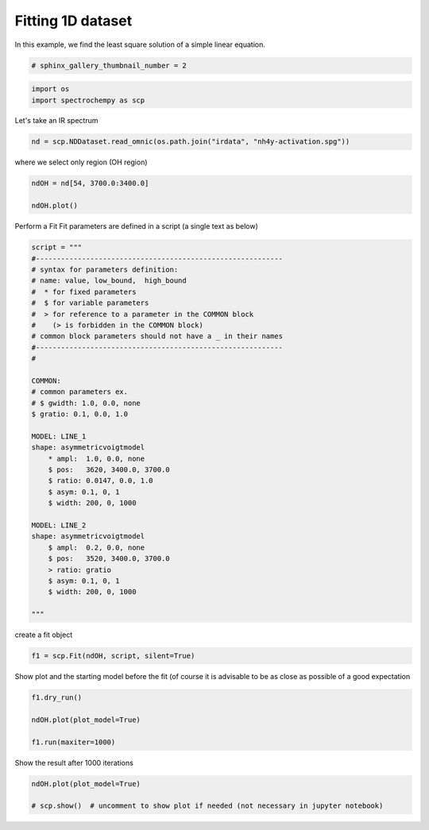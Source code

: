 
.. DO NOT EDIT.
.. THIS FILE WAS AUTOMATICALLY GENERATED BY SPHINX-GALLERY.
.. TO MAKE CHANGES, EDIT THE SOURCE PYTHON FILE:
.. "gettingstarted/gallery/auto_examples/fitting/plot_fit.py"
.. LINE NUMBERS ARE GIVEN BELOW.

.. only:: html

    .. note::
        :class: sphx-glr-download-link-note

        :ref:`Go to the end <sphx_glr_download_gettingstarted_gallery_auto_examples_fitting_plot_fit.py>`
        to download the full example code

.. rst-class:: sphx-glr-example-title

.. _sphx_glr_gettingstarted_gallery_auto_examples_fitting_plot_fit.py:


Fitting 1D dataset
------------------
In this example, we find the least  square solution of a simple linear
equation.

.. GENERATED FROM PYTHON SOURCE LINES 16-18

.. code-block:: default

    # sphinx_gallery_thumbnail_number = 2








.. GENERATED FROM PYTHON SOURCE LINES 19-22

.. code-block:: default

    import os
    import spectrochempy as scp








.. GENERATED FROM PYTHON SOURCE LINES 23-24

Let's take an IR spectrum

.. GENERATED FROM PYTHON SOURCE LINES 24-27

.. code-block:: default


    nd = scp.NDDataset.read_omnic(os.path.join("irdata", "nh4y-activation.spg"))








.. GENERATED FROM PYTHON SOURCE LINES 28-29

where we select only region (OH region)

.. GENERATED FROM PYTHON SOURCE LINES 29-34

.. code-block:: default


    ndOH = nd[54, 3700.0:3400.0]

    ndOH.plot()




.. image-sg:: /gettingstarted/gallery/auto_examples/fitting/images/sphx_glr_plot_fit_001.png
   :alt: plot fit
   :srcset: /gettingstarted/gallery/auto_examples/fitting/images/sphx_glr_plot_fit_001.png
   :class: sphx-glr-single-img


.. rst-class:: sphx-glr-script-out

 .. code-block:: none


    <_Axes: xlabel='wavenumbers $\\mathrm{/\\ \\mathrm{cm}^{-1}}$', ylabel='absorbance $\\mathrm{/\\ \\mathrm{a.u.}}$'>



.. GENERATED FROM PYTHON SOURCE LINES 35-37

Perform a Fit
Fit parameters are defined in a script (a single text as below)

.. GENERATED FROM PYTHON SOURCE LINES 37-74

.. code-block:: default



    script = """
    #-----------------------------------------------------------
    # syntax for parameters definition:
    # name: value, low_bound,  high_bound
    #  * for fixed parameters
    #  $ for variable parameters
    #  > for reference to a parameter in the COMMON block
    #    (> is forbidden in the COMMON block)
    # common block parameters should not have a _ in their names
    #-----------------------------------------------------------
    #

    COMMON:
    # common parameters ex.
    # $ gwidth: 1.0, 0.0, none
    $ gratio: 0.1, 0.0, 1.0

    MODEL: LINE_1
    shape: asymmetricvoigtmodel
        * ampl:  1.0, 0.0, none
        $ pos:   3620, 3400.0, 3700.0
        $ ratio: 0.0147, 0.0, 1.0
        $ asym: 0.1, 0, 1
        $ width: 200, 0, 1000

    MODEL: LINE_2
    shape: asymmetricvoigtmodel
        $ ampl:  0.2, 0.0, none
        $ pos:   3520, 3400.0, 3700.0
        > ratio: gratio
        $ asym: 0.1, 0, 1
        $ width: 200, 0, 1000

    """








.. GENERATED FROM PYTHON SOURCE LINES 75-76

create a fit object

.. GENERATED FROM PYTHON SOURCE LINES 76-79

.. code-block:: default


    f1 = scp.Fit(ndOH, script, silent=True)





.. rst-class:: sphx-glr-script-out

 .. code-block:: none

    [1.0, 3620, 200, 0.0147, 0.1]
    [200, 3620, 0.1]
    [0.2, 3520, 200, 0.1, 0.1]
    [200, 3520, 0.1]




.. GENERATED FROM PYTHON SOURCE LINES 80-82

Show plot and the starting model before the fit (of course it is advisable
to be as close as possible of a good expectation

.. GENERATED FROM PYTHON SOURCE LINES 82-89

.. code-block:: default


    f1.dry_run()

    ndOH.plot(plot_model=True)

    f1.run(maxiter=1000)




.. image-sg:: /gettingstarted/gallery/auto_examples/fitting/images/sphx_glr_plot_fit_002.png
   :alt: plot fit
   :srcset: /gettingstarted/gallery/auto_examples/fitting/images/sphx_glr_plot_fit_002.png
   :class: sphx-glr-single-img


.. rst-class:: sphx-glr-script-out

 .. code-block:: none

    [1.0, 3620.0, 200.0, 0.0147, 0.1]
    [200.0, 3620.0, 0.1]
    [0.2, 3520.0, 200.0, 0.1, 0.1]
    [200.0, 3520.0, 0.1]
    [1.0, 3620.0, 200.0, 0.01469999999999999, 0.09999999999999998]
    [200.0, 3620.0, 0.09999999999999998]
    [0.19999999999999996, 3520.0, 200.0, 0.09999999999999998, 0.09999999999999998]
    [200.0, 3520.0, 0.09999999999999998]
    [1.0, 3620.0, 200.0, 0.01469999999999999, 0.09999999999999998]
    [200.0, 3620.0, 0.09999999999999998]
    [0.21864679050166136, 3520.0, 200.0, 0.09999999999999998, 0.09999999999999998]
    [200.0, 3520.0, 0.09999999999999998]
    [1.0, 3620.0, 200.0, 0.01469999999999999, 0.08652541588659518]
    [200.0, 3620.0, 0.08652541588659518]
    [0.19999999999999996, 3520.0, 200.0, 0.09999999999999998, 0.09999999999999998]
    [200.0, 3520.0, 0.09999999999999998]
    [1.0, 3620.0, 200.0, 0.01469999999999999, 0.09999999999999998]
    [200.0, 3620.0, 0.09999999999999998]
    [0.19999999999999996, 3520.0, 200.0, 0.09999999999999998, 0.08652541588659518]
    [200.0, 3520.0, 0.08652541588659518]
    [1.0, 3620.0, 200.0, 0.01469999999999999, 0.09999999999999998]
    [200.0, 3620.0, 0.09999999999999998]
    [0.19999999999999996, 3520.0, 200.0, 0.08652541588659518, 0.09999999999999998]
    [200.0, 3520.0, 0.09999999999999998]
    [1.0, 3623.1996213932966, 200.0, 0.01469999999999999, 0.09999999999999998]
    [200.0, 3623.1996213932966, 0.09999999999999998]
    [0.19999999999999996, 3520.0, 200.0, 0.09999999999999998, 0.09999999999999998]
    [200.0, 3520.0, 0.09999999999999998]
    [1.0, 3620.0, 200.0, 0.01469999999999999, 0.09999999999999998]
    [200.0, 3620.0, 0.09999999999999998]
    [0.19999999999999996, 3518.521872937403, 200.0, 0.09999999999999998, 0.09999999999999998]
    [200.0, 3518.521872937403, 0.09999999999999998]
    [1.0, 3620.0, 200.0, 0.007785399876451715, 0.09999999999999998]
    [200.0, 3620.0, 0.09999999999999998]
    [0.19999999999999996, 3520.0, 200.0, 0.09999999999999998, 0.09999999999999998]
    [200.0, 3520.0, 0.09999999999999998]
    [1.0, 3620.0, 187.28747002333645, 0.01469999999999999, 0.09999999999999998]
    [187.28747002333645, 3620.0, 0.09999999999999998]
    [0.19999999999999996, 3520.0, 200.0, 0.09999999999999998, 0.09999999999999998]
    [200.0, 3520.0, 0.09999999999999998]
    [1.0, 3620.0, 200.0, 0.01469999999999999, 0.09999999999999998]
    [200.0, 3620.0, 0.09999999999999998]
    [0.19999999999999996, 3520.0, 187.28747002333645, 0.09999999999999998, 0.09999999999999998]
    [187.28747002333645, 3520.0, 0.09999999999999998]
    [1.0, 3620.7146585942987, 213.0230734426059, 0.012977439938251789, 0.09693030195702318]
    [213.0230734426059, 3620.7146585942987, 0.09693030195702318]
    [0.20408973866794144, 3519.6712592499066, 197.14768780924246, 0.09693030195702318, 0.09693030195702318]
    [197.14768780924246, 3519.6712592499066, 0.09693030195702318]
    [1.0, 3621.071217458728, 226.34320958327382, 0.012155883490435726, 0.0954114784431434]
    [226.34320958327382, 3621.071217458728, 0.0954114784431434]
    [0.20614629663606254, 3519.506945701611, 195.72732858914128, 0.0954114784431434, 0.0954114784431434]
    [195.72732858914128, 3519.506945701611, 0.0954114784431434]
    [1.0, 3617.000565547741, 205.75048799279554, 0.012426788654272547, 0.0959165618756711]
    [205.75048799279554, 3617.000565547741, 0.0959165618756711]
    [0.20545991541890563, 3519.5617126546763, 196.20035046858604, 0.0959165618756711, 0.0959165618756711]
    [196.20035046858604, 3519.5617126546763, 0.0959165618756711]
    [1.0, 3619.57553598697, 207.03658712747026, 0.011947218326675668, 0.09501946052825871]
    [207.03658712747026, 3619.57553598697, 0.09501946052825871]
    [0.2066807432915252, 3519.464352113427, 195.35972137725187, 0.112278083703794, 0.09501946052825871]
    [195.35972137725187, 3519.464352113427, 0.09501946052825871]
    [1.0, 3619.4811139367785, 208.6125023844247, 0.011373741066394327, 0.09392812976688869]
    [208.6125023844247, 3619.4811139367785, 0.09392812976688869]
    [0.20817655137953928, 3521.154474935219, 194.3341429819358, 0.10071345244745661, 0.09392812976688858]
    [194.3341429819358, 3521.154474935219, 0.09392812976688858]
    [1.0, 3619.3656615937475, 210.54458798345343, 0.010691765089312466, 0.09260195997558063]
    [210.54458798345343, 3619.3656615937475, 0.09260195997558063]
    [0.21001024551985092, 3519.930240842803, 193.08344201534533, 0.10087230328555263, 0.10967370866311155]
    [193.08344201534533, 3519.930240842803, 0.10967370866311155]
    [1.0, 3619.224482165677, 212.91487958890053, 0.009886572883812061, 0.09099259469604759]
    [212.91487958890053, 3619.224482165677, 0.09099259469604759]
    [0.21225958208602536, 3519.9147397274032, 191.5589831609839, 0.10106660521231492, 0.09768413099356016]
    [191.5589831609839, 3519.9147397274032, 0.09768413099356016]
    [1.0, 3619.0518236753187, 215.82501862472748, 0.008944845464245454, 0.10583326202586191]
    [215.82501862472748, 3619.0518236753187, 0.10583326202586191]
    [0.2150208845476087, 3519.895794374307, 189.70202476822496, 0.1013043106559317, 0.09717277837357369]
    [189.70202476822496, 3519.895794374307, 0.09717277837357369]
    [1.0, 3618.5764147059435, 223.90114135640437, 0.006596248694038909, 0.11612783215731126]
    [223.90114135640437, 3618.5764147059435, 0.11612783215731126]
    [0.2226824611150351, 3519.8436972342847, 184.63127198378348, 0.10195927740105781, 0.09577273950813414]
    [184.63127198378348, 3519.8436972342847, 0.09577273950813414]
    [1.0, 3618.734981603222, 221.1972819043118, 0.01587865910748021, 0.09536486716631781]
    [221.1972819043118, 3618.734981603222, 0.09536486716631781]
    [0.2201175931508097, 3519.8610625267697, 186.3156425814031, 0.10174074720298676, 0.0962384106792869]
    [186.3156425814031, 3519.8610625267697, 0.0962384106792869]
    [1.0, 3618.4530178638415, 226.01221466254208, 0.008851391171228906, 0.09434819412349216]
    [226.01221466254208, 3618.4530178638415, 0.09434819412349216]
    [0.20173934534875482, 3519.830191186859, 183.3252989453832, 0.1021293890012891, 0.09541124903355208]
    [183.3252989453832, 3519.830191186859, 0.09541124903355208]
    [1.0, 3618.107980313538, 231.94675657624663, 0.007750274277777303, 0.09311222691875681]
    [231.94675657624663, 3618.107980313538, 0.09311222691875681]
    [0.22084525778429454, 3519.792461357851, 195.03795433280385, 0.10260528707115929, 0.0944046131797524]
    [195.03795433280385, 3519.792461357851, 0.0944046131797524]
    [1.0, 3621.3371625790255, 231.85606359598177, 0.008577841405057351, 0.09651255623097482]
    [231.85606359598177, 3621.3371625790255, 0.09651255623097482]
    [0.2186766348352409, 3520.2822085900843, 185.8921741504893, 0.1083517209646912, 0.09811865979955825]
    [185.8921741504893, 3520.2822085900843, 0.09811865979955825]
    [1.0, 3623.4773457187666, 245.31663085854032, 0.006917963372155278, 0.09681117163477526]
    [245.31663085854032, 3623.4773457187666, 0.09681117163477526]
    [0.22539898637109435, 3520.642725527849, 180.81864361512484, 0.11481849194680133, 0.09922805868684498]
    [180.81864361512484, 3520.642725527849, 0.09922805868684498]
    [1.0, 3619.6551285024107, 239.142176955556, 0.007918070253923548, 0.09781721151308737]
    [239.142176955556, 3619.6551285024107, 0.09781721151308737]
    [0.2216148681256367, 3520.6417062419137, 183.5049724931318, 0.09277317290450282, 0.09997409469179891]
    [183.5049724931318, 3520.6417062419137, 0.09997409469179891]
    [1.0, 3619.7881250756336, 244.45151207851455, 0.007693987549785952, 0.09980662467186951]
    [244.45151207851455, 3619.7881250756336, 0.09980662467186951]
    [0.2231044555423689, 3518.8391519373804, 182.12937886855502, 0.1021222228009151, 0.1024691970209492]
    [182.12937886855502, 3518.8391519373804, 0.1024691970209492]
    [1.0, 3619.997127468938, 250.16281953587915, 0.0076526355488465425, 0.10282124015149419]
    [250.16281953587915, 3619.997127468938, 0.10282124015149419]
    [0.22416930100713728, 3519.8188761193605, 180.94555939733104, 0.10224099471683112, 0.0857519530199341]
    [180.94555939733104, 3519.8188761193605, 0.0857519530199341]
    [1.0, 3620.3091591167454, 256.17868532511653, 0.007884880064608635, 0.10725545006054332]
    [256.17868532511653, 3620.3091591167454, 0.10725545006054332]
    [0.22454281695909994, 3519.8130734190568, 180.10291481410135, 0.10230726455512484, 0.0943820827182244]
    [180.10291481410135, 3519.8130734190568, 0.0943820827182244]
    [1.0, 3618.2859267945623, 248.8209299691939, 0.005354420770374124, 0.105259877268014]
    [248.8209299691939, 3618.2859267945623, 0.105259877268014]
    [0.23505940604023645, 3520.2891264989294, 172.69405871530597, 0.10973708090817968, 0.0964133107513015]
    [172.69405871530597, 3520.2891264989294, 0.0964133107513015]
    [1.0, 3620.5273091578692, 260.5095967574179, 0.0020751590739841452, 0.10756649923862766]
    [260.5095967574179, 3620.5273091578692, 0.10756649923862766]
    [0.22403095245060767, 3520.0299114758964, 178.80438152992463, 0.10495307926272057, 0.09562444198444447]
    [178.80438152992463, 3520.0299114758964, 0.09562444198444447]
    [1.0, 3621.68150033527, 255.7216386527544, 0.005510949624695893, 0.11333595866858798]
    [255.7216386527544, 3621.68150033527, 0.11333595866858798]
    [0.2240087924909444, 3520.151317673854, 166.91009276196772, 0.10460280898234087, 0.09774308857865416]
    [166.91009276196772, 3520.151317673854, 0.09774308857865416]
    [1.0, 3622.053602151134, 268.72705824336674, 0.004065771472017532, 0.11639848695488891]
    [268.72705824336674, 3622.053602151134, 0.11639848695488891]
    [0.2490665061315771, 3520.1849481252757, 174.55129288858046, 0.10563808170879974, 0.09724467134394832]
    [174.55129288858046, 3520.1849481252757, 0.09724467134394832]
    [1.0, 3621.1583390114624, 257.8189060787114, 0.005090770512758747, 0.1106953999865743]
    [257.8189060787114, 3621.1583390114624, 0.1106953999865743]
    [0.23689517785043446, 3520.0962425242383, 176.72898389424464, 0.10475600073380426, 0.09678485490748523]
    [176.72898389424464, 3520.0962425242383, 0.09678485490748523]
    [1.0, 3622.5002272325087, 278.84516997057847, 0.005543224735710062, 0.09348386471820364]
    [278.84516997057847, 3622.5002272325087, 0.09348386471820364]
    [0.23037123036752405, 3520.227574699243, 171.54960690809645, 0.10643967864637527, 0.09710636622375951]
    [171.54960690809645, 3520.227574699243, 0.09710636622375951]
    [1.0, 3619.563152126833, 237.2547276653728, 0.006324466919487737, 0.1102646628680427]
    [237.2547276653728, 3619.563152126833, 0.1102646628680427]
    [0.2245956795335453, 3519.9396474169807, 181.32567732349992, 0.1030713891191945, 0.09610537375303424]
    [181.32567732349992, 3519.9396474169807, 0.09610537375303424]
    [1.0, 3620.350923418188, 236.2597552969495, 0.013818279264308897, 0.1021238719127689]
    [236.2597552969495, 3620.350923418188, 0.1021238719127689]
    [0.22913532409728687, 3520.0212494259013, 177.84087292880434, 0.10301031944439248, 0.09736327537519496]
    [177.84087292880434, 3520.0212494259013, 0.09736327537519496]
    [1.0, 3621.3744901433693, 256.88530827641455, 0.006494285011332479, 0.11306386130341317]
    [256.88530827641455, 3621.3744901433693, 0.11306386130341317]
    [0.23327117152977195, 3519.272292176999, 171.9618121407883, 0.1182084285982678, 0.09250089781084919]
    [171.9618121407883, 3519.272292176999, 0.09250089781084919]
    [1.0, 3619.920889674147, 238.02970922203858, 0.010051206509137434, 0.10056226613104385]
    [238.02970922203858, 3619.920889674147, 0.10056226613104385]
    [0.2172956380225477, 3519.6340198685252, 177.59801322522011, 0.10848473411268272, 0.09467252793221115]
    [177.59801322522011, 3519.6340198685252, 0.09467252793221115]
    [1.0, 3620.6853255925225, 235.64964121230497, 0.007288822483496715, 0.1024238679105251]
    [235.64964121230497, 3620.6853255925225, 0.1024238679105251]
    [0.2278719982113968, 3519.877318860038, 173.69205205953082, 0.11240547191565414, 0.09714390627250669]
    [173.69205205953082, 3519.877318860038, 0.09714390627250669]
    [1.0, 3620.8731950585216, 225.60759059335876, 0.006999513877559926, 0.10004509198703432]
    [225.60759059335876, 3620.8731950585216, 0.10004509198703432]
    [0.22954330155232427, 3519.9094437407457, 170.5210498560718, 0.11760999586381693, 0.09853814132641242]
    [170.5210498560718, 3519.9094437407457, 0.09853814132641242]
    [1.0, 3619.5049325453097, 228.10754085563488, 0.008885646738316766, 0.09411034948678382]
    [228.10754085563488, 3619.5049325453097, 0.09411034948678382]
    [0.21840752104369288, 3520.560323355309, 181.53704823627842, 0.09674480086927706, 0.10043444507870802]
    [181.53704823627842, 3520.560323355309, 0.10043444507870802]
    [1.0, 3620.9084197953316, 249.58290943627205, 0.007057309964648262, 0.10818194383204877]
    [249.58290943627205, 3620.9084197953316, 0.10818194383204877]
    [0.22952173694929545, 3519.594082523425, 174.33647467298613, 0.11266610126407584, 0.09445690839894838]
    [174.33647467298613, 3519.594082523425, 0.09445690839894838]
    [1.0, 3621.3411791212884, 241.38746736721177, 0.0074504042913913215, 0.10893190092987842]
    [241.38746736721177, 3621.3411791212884, 0.10893190092987842]
    [0.2299291154081975, 3521.1626984078625, 169.6807706567627, 0.11487089922979471, 0.08884955684421514]
    [169.6807706567627, 3521.1626984078625, 0.08884955684421514]
    [1.0, 3622.1140364755183, 239.8603859844098, 0.007330070964505497, 0.11362574766838696]
    [239.8603859844098, 3622.1140364755183, 0.11362574766838696]
    [0.23336952608233474, 3522.3272109434706, 163.588094145059, 0.12148945910159531, 0.08236891940137475]
    [163.588094145059, 3522.3272109434706, 0.08236891940137475]
    [1.0, 3621.6031381715593, 233.48970865009377, 0.0074196968790293805, 0.10822878914417827]
    [233.48970865009377, 3621.6031381715593, 0.10822878914417827]
    [0.2309025009472776, 3520.7380984378797, 167.00676780063932, 0.11911016381585787, 0.10498911254893345]
    [167.00676780063932, 3520.7380984378797, 0.10498911254893345]
    [1.0, 3622.483777551769, 245.4796133859054, 0.009130464271417449, 0.10041118058304982]
    [245.4796133859054, 3622.483777551769, 0.10041118058304982]
    [0.23188097919779516, 3520.7947170666193, 163.52336869970762, 0.12191414938794476, 0.09613157904022657]
    [163.52336869970762, 3520.7947170666193, 0.09613157904022657]
    [1.0, 3624.657570781798, 233.2390913081318, 0.011418506660561434, 0.10422778353549916]
    [233.2390913081318, 3624.657570781798, 0.10422778353549916]
    [0.22077751146074598, 3520.5573430776944, 169.9215279966445, 0.1176409572759709, 0.09576157731333657]
    [169.9215279966445, 3520.5573430776944, 0.09576157731333657]
    [1.0, 3624.1012073824136, 242.88027847152787, 0.006603520382437222, 0.10983804858970392]
    [242.88027847152787, 3624.1012073824136, 0.10983804858970392]
    [0.2394410945534584, 3521.4188004119164, 163.43526486924958, 0.12102642393066765, 0.09775597119229668]
    [163.43526486924958, 3521.4188004119164, 0.09775597119229668]
    [1.0, 3624.504678249081, 246.15033568869114, 0.0031157257019644446, 0.10996170955332613]
    [246.15033568869114, 3624.504678249081, 0.10996170955332613]
    [0.22967598935801803, 3521.34159533441, 160.06731720437395, 0.13115139741261406, 0.09514662036168509]
    [160.06731720437395, 3521.34159533441, 0.09514662036168509]
    [1.0, 3624.7491226504267, 232.14480326943732, 0.006920296039168938, 0.10424659585916912]
    [232.14480326943732, 3624.7491226504267, 0.10424659585916912]
    [0.22932374411511902, 3522.158886372832, 160.3245026192086, 0.12494555337083263, 0.09821802694561022]
    [160.3245026192086, 3522.158886372832, 0.09821802694561022]
    [1.0, 3626.64563089286, 223.59103828567157, 0.0068522892389710766, 0.10230309438923274]
    [223.59103828567157, 3626.64563089286, 0.10230309438923274]
    [0.22922477107940575, 3523.4445091020616, 153.49685100133092, 0.13128908702220715, 0.10012310911145772]
    [153.49685100133092, 3523.4445091020616, 0.10012310911145772]
    [1.0, 3625.087502479549, 219.244312273782, 0.008996304278531264, 0.09692933368991286]
    [219.244312273782, 3625.087502479549, 0.09692933368991286]
    [0.23605910423658427, 3522.3321407987464, 164.6088041134477, 0.1399671006198311, 0.09544451941450377]
    [164.6088041134477, 3522.3321407987464, 0.09544451941450377]
    [1.0, 3623.6631209873008, 223.5159729408453, 0.007834725357217243, 0.11349078707309335]
    [223.5159729408453, 3623.6631209873008, 0.11349078707309335]
    [0.23703319798225042, 3522.215322152678, 147.82730564746595, 0.13449125977744453, 0.09315909151970148]
    [147.82730564746595, 3522.215322152678, 0.09315909151970148]
    [1.0, 3623.755952851876, 212.88675464048646, 0.008314318431660195, 0.12226289013724961]
    [212.88675464048646, 3623.755952851876, 0.12226289013724961]
    [0.2429294803355886, 3523.0028200229503, 132.36458844767844, 0.14481890234146932, 0.09018909733235403]
    [132.36458844767844, 3523.0028200229503, 0.09018909733235403]
    [1.0, 3626.865176347095, 240.2378016313465, 0.008045415629489905, 0.1150400027998355]
    [240.2378016313465, 3626.865176347095, 0.1150400027998355]
    [0.23580605940654076, 3523.639875493058, 149.0242717458099, 0.13765242094986357, 0.09198907107056992]
    [149.0242717458099, 3523.639875493058, 0.09198907107056992]
    [1.0, 3626.2539931570277, 219.39349311384638, 0.005851708045218285, 0.11801494998534356]
    [219.39349311384638, 3626.2539931570277, 0.11801494998534356]
    [0.2343263434494578, 3523.384266351727, 152.56197322321947, 0.13667346385117984, 0.09342913992112645]
    [152.56197322321947, 3523.384266351727, 0.09342913992112645]
    [1.0, 3624.4520590893244, 228.28603419706096, 0.0034105577730904058, 0.11709999256711467]
    [228.28603419706096, 3624.4520590893244, 0.11709999256711467]
    [0.24877151304675604, 3524.252256592344, 142.75065663820706, 0.14567849502767855, 0.09327936206854848]
    [142.75065663820706, 3524.252256592344, 0.09327936206854848]
    [1.0, 3628.0884460192674, 226.88705657170027, 0.005329761473012451, 0.11493857040895872]
    [226.88705657170027, 3628.0884460192674, 0.11493857040895872]
    [0.2423397600733017, 3524.8535078550503, 140.26848793144492, 0.1502561467936414, 0.08213239625665564]
    [140.26848793144492, 3524.8535078550503, 0.08213239625665564]
    [1.0, 3626.0317707301956, 210.46736034205355, 0.011467952679955762, 0.11428312594974155]
    [210.46736034205355, 3626.0317707301956, 0.11428312594974155]
    [0.24644282078184987, 3525.0292418922986, 142.51281104983994, 0.1417168870588354, 0.08845114429763157]
    [142.51281104983994, 3525.0292418922986, 0.08845114429763157]
    [1.0, 3626.857742047902, 206.56530382064048, 0.007646351096697368, 0.11540765370846245]
    [206.56530382064048, 3626.857742047902, 0.11540765370846245]
    [0.23811721254854357, 3525.756048577595, 134.88538419474278, 0.15745072840113822, 0.08397267599386282]
    [134.88538419474278, 3525.756048577595, 0.08397267599386282]
    [1.0, 3628.223052630613, 189.22487720655724, 0.008196197645795822, 0.11823733675997411]
    [189.22487720655724, 3628.223052630613, 0.11823733675997411]
    [0.23745626510471718, 3527.9327517470924, 121.48028126976723, 0.17711615785243856, 0.07743833684121043]
    [121.48028126976723, 3527.9327517470924, 0.07743833684121043]
    [1.0, 3630.1339211693175, 198.3695532086454, 0.007086844558584715, 0.11260383209867159]
    [198.3695532086454, 3630.1339211693175, 0.11260383209867159]
    [0.24515357221999534, 3526.0900845845763, 125.71453911282244, 0.16980716554039027, 0.09828119091472814]
    [125.71453911282244, 3526.0900845845763, 0.09828119091472814]
    [1.0, 3628.349207003043, 213.58009502573356, 0.005266226432211751, 0.13423484054010765]
    [213.58009502573356, 3628.349207003043, 0.13423484054010765]
    [0.244456550313483, 3526.922412837111, 116.79067496514051, 0.15632683813741316, 0.08562031755211152]
    [116.79067496514051, 3526.922412837111, 0.08562031755211152]
    [1.0, 3626.914836044228, 187.9291396730916, 0.005464325722139063, 0.11895754729773261]
    [187.9291396730916, 3626.914836044228, 0.11895754729773261]
    [0.2466511108378262, 3526.3397193556198, 123.86104154569577, 0.16307418859628947, 0.08755546998340735]
    [123.86104154569577, 3526.3397193556198, 0.08755546998340735]
    [1.0, 3629.83807645398, 190.32030914261216, 0.011797073581657547, 0.11729474093507158]
    [190.32030914261216, 3629.83807645398, 0.11729474093507158]
    [0.23326489252769234, 3526.1901017316122, 125.6509683613038, 0.15855000358491234, 0.0850600540769309]
    [125.6509683613038, 3526.1901017316122, 0.0850600540769309]
    [1.0, 3628.38726766852, 187.56584989798836, 0.008106248774299496, 0.13660235014540806]
    [187.56584989798836, 3628.38726766852, 0.13660235014540806]
    [0.25385942160687014, 3527.6121663855643, 110.13665608996791, 0.1806428317771971, 0.07562711515277648]
    [110.13665608996791, 3527.6121663855643, 0.07562711515277648]
    [1.0, 3629.252699092315, 170.4681282252874, 0.008772386360006157, 0.15530799396336692]
    [170.4681282252874, 3629.252699092315, 0.15530799396336692]
    [0.26650893172963497, 3529.7028604845136, 90.82953104648023, 0.20760682149603604, 0.06456467997085474]
    [90.82953104648023, 3529.7028604845136, 0.06456467997085474]
    [1.0, 3629.437099826964, 180.826774056901, 0.01002384879205448, 0.12778559067993833]
    [180.826774056901, 3629.437099826964, 0.12778559067993833]
    [0.2557803064194417, 3529.07957545988, 98.02289652799418, 0.19081231344823546, 0.07530186473096534]
    [98.02289652799418, 3529.07957545988, 0.07530186473096534]
    [1.0, 3627.9155136531745, 164.413310669328, 0.012015610160085455, 0.13396914736684717]
    [164.413310669328, 3627.9155136531745, 0.13396914736684717]
    [0.2505961081948005, 3528.543815782554, 99.72295697636291, 0.1850480665900311, 0.08460174103466678]
    [99.72295697636291, 3528.543815782554, 0.08460174103466678]
    [1.0, 3630.366194720656, 169.4329527178542, 0.0057917692650267805, 0.1392353328364252]
    [169.4329527178542, 3630.366194720656, 0.1392353328364252]
    [0.24738920048179658, 3529.1500176243308, 89.28549703534972, 0.20496495642759094, 0.07759604088632177]
    [89.28549703534972, 3529.1500176243308, 0.07759604088632177]
    [1.0, 3632.4991536331945, 150.2480147444914, 0.003670147101743182, 0.15248299043219699]
    [150.2480147444914, 3632.4991536331945, 0.15248299043219699]
    [0.24786287546354457, 3531.216646813455, 66.89308223011253, 0.2398146495409773, 0.07241286469678732]
    [66.89308223011253, 3531.216646813455, 0.07241286469678732]
    [1.0, 3634.463001854685, 153.91764053235096, 0.007265540746902277, 0.13744758070369723]
    [153.91764053235096, 3634.463001854685, 0.13744758070369723]
    [0.25203124676703337, 3533.0234642850564, 83.73542687666047, 0.223458414977525, 0.072182983829357]
    [83.73542687666047, 3533.0234642850564, 0.072182983829357]
    [1.0, 3631.3701555004736, 141.14290850805307, 0.011372062884899392, 0.12604209596256177]
    [141.14290850805307, 3631.3701555004736, 0.12604209596256177]
    [0.2521781534571539, 3530.4355615563077, 90.11410836809742, 0.2259574513528294, 0.07349541896784739]
    [90.11410836809742, 3530.4355615563077, 0.07349541896784739]
    [1.0, 3630.2339748787326, 151.2087818666459, 0.004920690094664615, 0.14557931443561495]
    [151.2087818666459, 3630.2339748787326, 0.14557931443561495]
    [0.26802151580170674, 3532.117207471512, 75.60291273098002, 0.23949565505905474, 0.07154700876533948]
    [75.60291273098002, 3532.117207471512, 0.07154700876533948]
    [1.0, 3630.43163131856, 133.044006300986, 0.0025879042752742776, 0.16066805635544468]
    [133.044006300986, 3630.43163131856, 0.16066805635544468]
    [0.28602535393072137, 3535.0920289267974, 54.9640835430531, 0.28423602427623174, 0.06519559875235881]
    [54.9640835430531, 3535.0920289267974, 0.06519559875235881]
    [1.0, 3629.9605375619317, 134.42268913004602, 0.008371265153538698, 0.15872335022993056]
    [134.42268913004602, 3629.9605375619317, 0.15872335022993056]
    [0.2608384490094535, 3533.561610106393, 65.99504608339296, 0.24296886071106655, 0.05520232690572624]
    [65.99504608339296, 3533.561610106393, 0.05520232690572624]
    [1.0, 3629.8737897233896, 106.40858727488029, 0.009053218857485112, 0.1841738523137631]
    [106.40858727488029, 3629.8737897233896, 0.1841738523137631]
    [0.2688084943382829, 3537.3141335878263, 42.84147796392684, 0.282875241648748, 0.03804739313094896]
    [42.84147796392684, 3537.3141335878263, 0.03804739313094896]
    [1.0, 3633.791393872595, 132.3856879402796, 0.011159508822886466, 0.16083289535389012]
    [132.3856879402796, 3633.791393872595, 0.16083289535389012]
    [0.2624949154703886, 3534.920771709699, 56.699883371764734, 0.2702178109718727, 0.057242854465065385]
    [56.699883371764734, 3534.920771709699, 0.057242854465065385]
    [1.0, 3633.7433187611828, 119.834069989876, 0.008539373332168865, 0.1718614165914737]
    [119.834069989876, 3633.7433187611828, 0.1718614165914737]
    [0.2777713672877249, 3534.874220913608, 46.93220010724841, 0.2757923652234381, 0.061696246701756996]
    [46.93220010724841, 3534.874220913608, 0.061696246701756996]
    [1.0, 3632.3778554074156, 135.94935033406657, 0.008452925220096053, 0.15768563389303958]
    [135.94935033406657, 3632.3778554074156, 0.15768563389303958]
    [0.2674855125690876, 3533.135178221178, 62.54860649702737, 0.24971773863963598, 0.0654762684998152]
    [62.54860649702737, 3533.135178221178, 0.0654762684998152]
    [1.0, 3633.2025216497264, 117.97307268924473, 0.006560293362338376, 0.1680840280948882]
    [117.97307268924473, 3633.2025216497264, 0.1680840280948882]
    [0.261490235620488, 3534.6252420983797, 57.128066722633655, 0.27413810449312115, 0.06157688953958923]
    [57.128066722633655, 3534.6252420983797, 0.06157688953958923]
    [1.0, 3635.829744277129, 122.43227049429738, 0.004237984309623355, 0.16915757554891603]
    [122.43227049429738, 3635.829744277129, 0.16915757554891603]
    [0.2692120931755264, 3536.5194204921477, 47.93962223200143, 0.3022248644456071, 0.04923717171974418]
    [47.93962223200143, 3536.5194204921477, 0.04923717171974418]
    [1.0, 3629.9242946087097, 153.4401495912873, 0.009703000500919157, 0.14244777891097093]
    [153.4401495912873, 3629.9242946087097, 0.14244777891097093]
    [0.25520601945069266, 3530.53284230191, 85.17127741242875, 0.21244491994304138, 0.07493726104253678]
    [85.17127741242875, 3530.53284230191, 0.07493726104253678]
    [1.0, 3632.136230797145, 147.14503074521568, 0.004392120101719799, 0.1821974922908866]
    [147.14503074521568, 3632.136230797145, 0.1821974922908866]
    [0.2682791112282461, 3534.6402846312494, 54.30358574474609, 0.2536097619543552, 0.058815528657852334]
    [54.30358574474609, 3534.6402846312494, 0.058815528657852334]
    [1.0, 3631.5619584933343, 142.63368190024661, 0.009324220394973992, 0.13927794534612953]
    [142.63368190024661, 3631.5619584933343, 0.13927794534612953]
    [0.25617048938981113, 3531.485411939989, 80.38610987611683, 0.23276717156897786, 0.06968350104001902]
    [80.38610987611683, 3531.485411939989, 0.06968350104001902]
    [1.0, 3634.7248654535492, 114.18396485590321, 0.006388559637945435, 0.14725113934533135]
    [114.18396485590321, 3634.7248654535492, 0.14725113934533135]
    [0.25164368232802437, 3535.7734695130875, 51.88384001791169, 0.2792630476497871, 0.06852483117911906]
    [51.88384001791169, 3535.7734695130875, 0.06852483117911906]
    [1.0, 3630.635255548467, 155.52816478677406, 0.008141353069301915, 0.1532772800827173]
    [155.52816478677406, 3630.635255548467, 0.1532772800827173]
    [0.2627645817731237, 3531.2177470282627, 80.16123358131178, 0.2248294726491124, 0.06554444789703218]
    [80.16123358131178, 3531.2177470282627, 0.06554444789703218]
    [1.0, 3629.498533725829, 155.42636086784123, 0.004159044416006896, 0.14031833873788752]
    [155.42636086784123, 3629.498533725829, 0.14031833873788752]
    [0.2556582069704221, 3529.7311857598734, 90.67547094246514, 0.20633919344143586, 0.07852004559614506]
    [90.67547094246514, 3529.7311857598734, 0.07852004559614506]
    [1.0, 3630.5806211239646, 149.52284086290086, 0.005593647499589627, 0.14533851255393698]
    [149.52284086290086, 3630.5806211239646, 0.14533851255393698]
    [0.25736142927519956, 3531.026521346762, 81.50026710405267, 0.22174249295622506, 0.07291015772638876]
    [81.50026710405267, 3531.026521346762, 0.07291015772638876]
    [1.0, 3629.5098877946407, 179.3807606286188, 0.007707221948777099, 0.12889567292502674]
    [179.3807606286188, 3629.5098877946407, 0.12889567292502674]
    [0.25574147899178357, 3529.227996120367, 96.3687426512359, 0.1920408147026867, 0.07630930972636024]
    [96.3687426512359, 3529.227996120367, 0.07630930972636024]
    [1.0, 3632.2859382248585, 132.31655466813197, 0.0068384283252547196, 0.15788832691441756]
    [132.31655466813197, 3632.2859382248585, 0.15788832691441756]
    [0.26004883677291524, 3533.2737594710147, 66.05339279750055, 0.2526844989961241, 0.06512254042901572]
    [66.05339279750055, 3533.2737594710147, 0.06512254042901572]
    [1.0, 3627.7197016387117, 136.16565732014612, 0.006886340870364882, 0.1634866073277147]
    [136.16565732014612, 3627.7197016387117, 0.1634866073277147]
    [0.2670547379853463, 3530.880339283335, 64.09423714928802, 0.2468315113452993, 0.06388852921232907]
    [64.09423714928802, 3530.880339283335, 0.06388852921232907]
    [1.0, 3628.6647160166876, 136.6058677533803, 0.012668538126031914, 0.1503893352393864]
    [136.6058677533803, 3628.6647160166876, 0.1503893352393864]
    [0.2756895778184194, 3532.6118288269895, 79.94509669941196, 0.23183910789059675, 0.061847736940726095]
    [79.94509669941196, 3532.6118288269895, 0.061847736940726095]
    [1.0, 3630.978479449515, 129.97069743245825, 0.006054379837360013, 0.16248364645582497]
    [129.97069743245825, 3630.978479449515, 0.16248364645582497]
    [0.2727252102941584, 3533.7595059684318, 61.21101077347429, 0.2645771816385136, 0.05684000453571875]
    [61.21101077347429, 3533.7595059684318, 0.05684000453571875]
    [1.0, 3630.3452086407565, 122.65374678552926, 0.006944494903690757, 0.1534030077673702]
    [122.65374678552926, 3630.3452086407565, 0.1534030077673702]
    [0.2672757894080462, 3533.638417718984, 61.62619565667043, 0.2604388864904401, 0.06366653104689934]
    [61.62619565667043, 3533.638417718984, 0.06366653104689934]
    [1.0, 3629.1401502429417, 130.33567136035512, 0.005483484786551696, 0.17128517992697295]
    [130.33567136035512, 3629.1401502429417, 0.17128517992697295]
    [0.27647893879186225, 3533.8491278362935, 57.57989954368076, 0.25841125829531864, 0.05843671943359535]
    [57.57989954368076, 3533.8491278362935, 0.05843671943359535]
    [1.0, 3629.8086396204762, 119.81675167981481, 0.009150658916500298, 0.1707051716930129]
    [119.81675167981481, 3629.8086396204762, 0.1707051716930129]
    [0.2795637273734426, 3534.9373027867487, 51.88242416456379, 0.2785276922637554, 0.05258976351390071]
    [51.88242416456379, 3534.9373027867487, 0.05258976351390071]
    [1.0, 3627.4075609445213, 129.08211726226187, 0.006295317083851393, 0.1608029284367697]
    [129.08211726226187, 3627.4075609445213, 0.1608029284367697]
    [0.27195533255609416, 3533.225909013076, 66.7953931223736, 0.25578560489793695, 0.056479934334975945]
    [66.7953931223736, 3533.225909013076, 0.056479934334975945]
    [1.0, 3624.8774306173163, 125.70539548330089, 0.0053348085363917885, 0.16237082226857275]
    [125.70539548330089, 3624.8774306173163, 0.16237082226857275]
    [0.27419984757586713, 3533.271276741857, 68.96731405150297, 0.2588374657847262, 0.05221637206974855]
    [68.96731405150297, 3533.271276741857, 0.05221637206974855]
    [1.0, 3628.399163962362, 109.65811670840291, 0.010354885225015154, 0.1773283659770356]
    [109.65811670840291, 3628.399163962362, 0.1773283659770356]
    [0.27279132910128334, 3534.5015145171214, 53.2239111210675, 0.27063395802158957, 0.047195710761183285]
    [53.2239111210675, 3534.5015145171214, 0.047195710761183285]
    [1.0, 3625.4251681025225, 122.05090438830058, 0.008736528050248271, 0.1687248590513557]
    [122.05090438830058, 3625.4251681025225, 0.1687248590513557]
    [0.2837851455247524, 3533.6166495585194, 59.019506033428705, 0.2611153320783881, 0.04893063922131907]
    [59.019506033428705, 3533.6166495585194, 0.04893063922131907]
    [1.0, 3621.911725731669, 117.05207301505638, 0.009771851784110663, 0.1742505014413317]
    [117.05207301505638, 3621.911725731669, 0.1742505014413317]
    [0.2959173918979443, 3533.7881272156847, 55.64185758112406, 0.2653643011875765, 0.04165855161974458]
    [55.64185758112406, 3533.7881272156847, 0.04165855161974458]
    [1.0, 3626.2097753041667, 133.9985703638854, 0.006595603848846554, 0.1567268580817348]
    [133.9985703638854, 3626.2097753041667, 0.1567268580817348]
    [0.2677035455025465, 3531.699860179392, 74.98569295925589, 0.2330450439646624, 0.058348891864381414]
    [74.98569295925589, 3531.699860179392, 0.058348891864381414]
    [1.0, 3626.8206543460797, 116.80773325125476, 0.0032816281020240923, 0.17886469331978988]
    [116.80773325125476, 3626.8206543460797, 0.17886469331978988]
    [0.26976640046043365, 3533.8208075711786, 46.96852886294839, 0.28009328637132136, 0.04864574439901309]
    [46.96852886294839, 3533.8208075711786, 0.04864574439901309]
    [1.0, 3627.283172977506, 121.63253108860428, 0.005058901196675569, 0.1715613664106037]
    [121.63253108860428, 3627.283172977506, 0.1715613664106037]
    [0.27124302043564774, 3533.5184599946133, 54.44505249640391, 0.2677537515746989, 0.0518061341637463]
    [54.44505249640391, 3533.5184599946133, 0.0518061341637463]
    [1.0, 3623.6200001876514, 121.32060019584378, 0.008209803691442807, 0.16830245445912873]
    [121.32060019584378, 3623.6200001876514, 0.16830245445912873]
    [0.27239003463964284, 3532.619551860256, 62.11515440997384, 0.24739830019372577, 0.052203883372198445]
    [62.11515440997384, 3532.619551860256, 0.052203883372198445]
    [1.0, 3624.2710962191527, 119.00358100297271, 0.009611235408222951, 0.15891770224279933]
    [119.00358100297271, 3624.2710962191527, 0.15891770224279933]
    [0.2677542294564639, 3532.2569512324403, 66.93312190149686, 0.25103209739311405, 0.04936907551783998]
    [66.93312190149686, 3532.2569512324403, 0.04936907551783998]
    [1.0, 3624.945568559705, 109.90234884763916, 0.008548885096379744, 0.16560166407415455]
    [109.90234884763916, 3624.945568559705, 0.16560166407415455]
    [0.2773442688595935, 3535.5356467832803, 60.89013539616006, 0.2636259818707556, 0.04171488550989466]
    [60.89013539616006, 3535.5356467832803, 0.04171488550989466]
    [1.0, 3626.1842435197527, 106.78114220335382, 0.009355998080356254, 0.17454213762362403]
    [106.78114220335382, 3626.1842435197527, 0.17454213762362403]
    [0.27884402573290923, 3535.5670785568877, 48.341588796188105, 0.285048865148963, 0.042946745999414115]
    [48.341588796188105, 3535.5670785568877, 0.042946745999414115]
    [1.0, 3621.015775196587, 113.94125319697473, 0.009522469220323182, 0.18292310256593275]
    [113.94125319697473, 3621.015775196587, 0.18292310256593275]
    [0.28187303668337393, 3534.0541307375765, 57.29030967648124, 0.26219122961804575, 0.03468824483582733]
    [57.29030967648124, 3534.0541307375765, 0.03468824483582733]
    [1.0, 3619.38436993847, 98.84626971263405, 0.008241054917172475, 0.1827826373978262]
    [98.84626971263405, 3619.38436993847, 0.1827826373978262]
    [0.29327105413468413, 3534.2404446677247, 51.414861272793935, 0.2845123352922586, 0.03723415989835582]
    [51.414861272793935, 3534.2404446677247, 0.03723415989835582]
    [1.0, 3613.919729669868, 82.8891323649641, 0.008176329361549217, 0.1953053236329425]
    [82.8891323649641, 3613.919729669868, 0.1953053236329425]
    [0.3099652642044892, 3534.5799852758905, 44.77086568221428, 0.3060265402352831, 0.029524814605379368]
    [44.77086568221428, 3534.5799852758905, 0.029524814605379368]
    [1.0, 3618.972236230769, 120.01421096078695, 0.0060937007004223664, 0.1651144457471092]
    [120.01421096078695, 3618.972236230769, 0.1651144457471092]
    [0.2855653942285934, 3533.242748648314, 63.551101791491426, 0.2593960970132313, 0.04217720578923734]
    [63.551101791491426, 3533.242748648314, 0.04217720578923734]
    [1.0, 3618.251574964986, 107.76903805467153, 0.012146758883658126, 0.1693567647430872]
    [107.76903805467153, 3618.251574964986, 0.1693567647430872]
    [0.2903640475241478, 3534.1643009820264, 64.32996202905217, 0.2603951779364635, 0.03609559465940804]
    [64.32996202905217, 3534.1643009820264, 0.03609559465940804]
    [1.0, 3620.541522801137, 111.16626626490827, 0.01009106796752901, 0.16990685265585592]
    [111.16626626490827, 3620.541522801137, 0.16990685265585592]
    [0.28554214518969734, 3534.0028124169476, 61.786481690152996, 0.26222864215991815, 0.03976923335999094]
    [61.786481690152996, 3534.0028124169476, 0.03976923335999094]
    [1.0, 3620.5069901475367, 108.58364216847521, 0.007034066042920284, 0.18486774050698973]
    [108.58364216847521, 3620.5069901475367, 0.18486774050698973]
    [0.297995695616577, 3535.816210815705, 51.05357571210689, 0.27986396144902725, 0.03623907705256113]
    [51.05357571210689, 3535.816210815705, 0.03623907705256113]
    [1.0, 3618.9050110879625, 98.74296091754309, 0.0123745704150664, 0.1863454062850139]
    [98.74296091754309, 3618.9050110879625, 0.1863454062850139]
    [0.2967007861047397, 3535.3657872522595, 45.7148223631198, 0.27655893284796246, 0.030789013718193037]
    [45.7148223631198, 3535.3657872522595, 0.030789013718193037]
    [1.0, 3615.9024332724407, 115.17516537159622, 0.008247643862291876, 0.17644161903362554]
    [115.17516537159622, 3615.9024332724407, 0.17644161903362554]
    [0.2959540256611992, 3533.025655877908, 65.17379520629196, 0.24878894311617145, 0.036034113203956775]
    [65.17379520629196, 3533.025655877908, 0.036034113203956775]
    [1.0, 3623.654683345199, 108.85354493704097, 0.00907242011796372, 0.17501624899545232]
    [108.85354493704097, 3623.654683345199, 0.17501624899545232]
    [0.28308897925774623, 3534.9313013309707, 52.3277356987974, 0.27583871622099615, 0.041164159256109]
    [52.3277356987974, 3534.9313013309707, 0.041164159256109]
    [1.0, 3624.2341090244763, 99.83773099828808, 0.012829702042599589, 0.18839971196757643]
    [99.83773099828808, 3624.2341090244763, 0.18839971196757643]
    [0.28859666026537867, 3535.7252366877783, 47.47133538220988, 0.277803698973034, 0.03653631288890147]
    [47.47133538220988, 3535.7252366877783, 0.03653631288890147]
    [1.0, 3618.080676724881, 107.27292158313718, 0.010717232616144823, 0.19310202294484907]
    [107.27292158313718, 3618.080676724881, 0.19310202294484907]
    [0.2994739163076099, 3533.4741031722488, 47.00870222319714, 0.2766693636044282, 0.03585791301522351]
    [47.00870222319714, 3533.4741031722488, 0.03585791301522351]
    [1.0, 3618.1956500484503, 93.59365635046635, 0.011716179462064547, 0.19590771937103957]
    [93.59365635046635, 3618.1956500484503, 0.19590771937103957]
    [0.3107589840432414, 3536.582283208773, 42.88386616069118, 0.3002267718439433, 0.024383485987382936]
    [42.88386616069118, 3536.582283208773, 0.024383485987382936]
    [1.0, 3623.757390824094, 103.74537326783646, 0.00928923341971638, 0.17155620226435603]
    [103.74537326783646, 3623.757390824094, 0.17155620226435603]
    [0.2857732855755708, 3536.4170791892225, 56.37079715023658, 0.2753185168917264, 0.035410868286488206]
    [56.37079715023658, 3536.4170791892225, 0.035410868286488206]
    [1.0, 3622.044678404956, 98.37823123173406, 0.009711410836057033, 0.19522118322765214]
    [98.37823123173406, 3622.044678404956, 0.19522118322765214]
    [0.2997610066692362, 3536.4243420506677, 41.24440563039944, 0.29295651495563935, 0.030831229497858048]
    [41.24440563039944, 3536.4243420506677, 0.030831229497858048]
    [1.0, 3620.918177261014, 107.90476221630352, 0.009995478096276544, 0.17610660355054564]
    [107.90476221630352, 3620.918177261014, 0.17610660355054564]
    [0.2890749420190031, 3534.6078250141463, 56.28537498238051, 0.2698111924126665, 0.03743226865489585]
    [56.28537498238051, 3534.6078250141463, 0.03743226865489585]
    [1.0, 3618.165239114621, 106.55579658639158, 0.010695307771971585, 0.19454185316817635]
    [106.55579658639158, 3618.165239114621, 0.19454185316817635]
    [0.3002703927348722, 3533.608476276987, 45.91670854358032, 0.2783769177891805, 0.0353582962785598]
    [45.91670854358032, 3533.608476276987, 0.0353582962785598]
    [1.0, 3622.3713488604535, 104.44486978855389, 0.009631557354718823, 0.17719686806557505]
    [104.44486978855389, 3622.3713488604535, 0.17719686806557505]
    [0.2893748151990887, 3535.714438636346, 53.66243045547947, 0.276082138547168, 0.03539772175753653]
    [53.66243045547947, 3535.714438636346, 0.03539772175753653]
    [1.0, 3617.2528312056056, 111.63865509500648, 0.006913123046286218, 0.17502670922850738]
    [111.63865509500648, 3617.2528312056056, 0.17502670922850738]
    [0.29758350231742847, 3534.2969365920962, 56.120377385547705, 0.2755081120431313, 0.03400391476378073]
    [56.120377385547705, 3534.2969365920962, 0.03400391476378073]
    [1.0, 3622.507430518336, 102.73334184101773, 0.011182249696354785, 0.1850206832169461]
    [102.73334184101773, 3622.507430518336, 0.1850206832169461]
    [0.29083464259949143, 3535.368033990261, 49.569373990716755, 0.2772292513326484, 0.035895002833642276]
    [49.569373990716755, 3535.368033990261, 0.035895002833642276]
    [1.0, 3620.8531628116734, 95.29950521381708, 0.010133874400917453, 0.1808737877909366]
    [95.29950521381708, 3620.8531628116734, 0.1808737877909366]
    [0.3064654951451329, 3536.2605634970446, 44.80880269140181, 0.2947841235413855, 0.03610521355656787]
    [44.80880269140181, 3536.2605634970446, 0.03610521355656787]
    [1.0, 3620.771816383357, 86.5384007332149, 0.010446636568181844, 0.1798525041556246]
    [86.5384007332149, 3620.771816383357, 0.1798525041556246]
    [0.3190166689152871, 3537.3649358660323, 39.11650434593478, 0.31149856401696535, 0.03682393375696685]
    [39.11650434593478, 3537.3649358660323, 0.03682393375696685]
    [1.0, 3619.7166360435936, 87.96031323720271, 0.009960251984793167, 0.1911835572972157]
    [87.96031323720271, 3619.7166360435936, 0.1911835572972157]
    [0.2945753712360579, 3537.0770593468233, 44.00627514075428, 0.2981470496245475, 0.02854779437553795]
    [44.00627514075428, 3537.0770593468233, 0.02854779437553795]
    [1.0, 3623.74172680887, 109.45732571886835, 0.007836887732869446, 0.16874163392413416]
    [109.45732571886835, 3623.74172680887, 0.16874163392413416]
    [0.2765070983102924, 3534.3917735174205, 57.19451029591999, 0.26291694221578465, 0.04822867481276005]
    [57.19451029591999, 3534.3917735174205, 0.04822867481276005]
    [1.0, 3619.593816863932, 97.45599323062598, 0.01067423858749611, 0.1889695639435126]
    [97.45599323062598, 3619.593816863932, 0.1889695639435126]
    [0.30207045978712355, 3536.034366557946, 46.27831738285937, 0.290760174187604, 0.029614340614225187]
    [46.27831738285937, 3536.034366557946, 0.029614340614225187]
    [1.0, 3622.2184963926284, 117.99247432188919, 0.009556502738612305, 0.17276937018770344]
    [117.99247432188919, 3622.2184963926284, 0.17276937018770344]
    [0.29401099344544734, 3533.666579090468, 56.48279856705235, 0.2633310044571788, 0.04310499991838401]
    [56.48279856705235, 3533.666579090468, 0.04310499991838401]
    [1.0, 3620.3444789855666, 95.10043774928361, 0.009858539313571224, 0.18651237060829506]
    [95.10043774928361, 3620.3444789855666, 0.18651237060829506]
    [0.2944342426217774, 3536.2237373724647, 46.986983577277044, 0.28932109701070474, 0.03191651602520923]
    [46.986983577277044, 3536.2237373724647, 0.03191651602520923]
    [1.0, 3617.509439790156, 93.3344597839672, 0.010651380172631175, 0.19146329614695717]
    [93.3344597839672, 3617.509439790156, 0.19146329614695717]
    [0.30821621874207117, 3536.097833081023, 46.68099711149482, 0.28834408465505457, 0.028329616220787057]
    [46.68099711149482, 3536.097833081023, 0.028329616220787057]
    [1.0, 3621.980349522448, 101.9643842191556, 0.007295125551921411, 0.18112981072629697]
    [101.9643842191556, 3621.980349522448, 0.18112981072629697]
    [0.2969660449051763, 3535.8258187696, 53.58756864452058, 0.2902516110961614, 0.037709915713255326]
    [53.58756864452058, 3535.8258187696, 0.037709915713255326]
    [1.0, 3623.50356459248, 103.59227718557307, 0.005252490937329046, 0.17854364316700294]
    [103.59227718557307, 3623.50356459248, 0.17854364316700294]
    [0.29709870414242445, 3536.0558852610434, 57.744821633325785, 0.29717136612832507, 0.041422677488557436]
    [57.744821633325785, 3536.0558852610434, 0.041422677488557436]
    [1.0, 3620.7161908790786, 91.01862046577736, 0.01279630769034823, 0.1817666387706911]
    [91.01862046577736, 3620.7161908790786, 0.1817666387706911]
    [0.29544432776499274, 3535.3775268980366, 48.66394900294596, 0.2892255334402819, 0.03245606868240175]
    [48.66394900294596, 3535.3775268980366, 0.03245606868240175]
    [1.0, 3620.259685838208, 88.05962395113865, 0.0099913999855622, 0.1919249778793951]
    [88.05962395113865, 3620.259685838208, 0.1919249778793951]
    [0.3058659920519011, 3536.7577416842178, 42.247602055283274, 0.30390144277067166, 0.03030148286301254]
    [42.247602055283274, 3536.7577416842178, 0.03030148286301254]
    [1.0, 3624.2297546193013, 101.03826356067702, 0.009217060339249183, 0.1766529755668036]
    [101.03826356067702, 3624.2297546193013, 0.1766529755668036]
    [0.2862645808781952, 3535.413647900077, 50.37899809983798, 0.288493191274762, 0.040191703313945004]
    [50.37899809983798, 3535.413647900077, 0.040191703313945004]
    [1.0, 3619.206562503147, 95.23481523670979, 0.010283179969949485, 0.1877176023687434]
    [95.23481523670979, 3619.206562503147, 0.1877176023687434]
    [0.3026775010079952, 3535.926758862282, 47.5929488918998, 0.2883813591610618, 0.03110759405789959]
    [47.5929488918998, 3535.926758862282, 0.03110759405789959]
    [1.0, 3618.696545826135, 88.15048392265929, 0.010362666762462003, 0.19328775730016862]
    [88.15048392265929, 3618.696545826135, 0.19328775730016862]
    [0.3080301273574635, 3535.8441509457793, 42.362856986287554, 0.3037030887103118, 0.0317124160301232]
    [42.362856986287554, 3535.8441509457793, 0.0317124160301232]
    [1.0, 3621.4577666482674, 100.25596290443251, 0.009811852578289926, 0.18116872253529692]
    [100.25596290443251, 3621.4577666482674, 0.18116872253529692]
    [0.29400191087453464, 3535.7468657069503, 50.71898364064015, 0.28291351099960027, 0.034458079098091066]
    [50.71898364064015, 3535.7468657069503, 0.034458079098091066]
    [1.0, 3621.087620017199, 107.40077362799266, 0.009956157992237258, 0.17617439795266454]
    [107.40077362799266, 3621.087620017199, 0.17617439795266454]
    [0.2888917954966157, 3534.5770446601405, 55.828766545317656, 0.27132219946947556, 0.037908075612436865]
    [55.828766545317656, 3534.5770446601405, 0.037908075612436865]
    [1.0, 3620.466928581543, 92.7338432983636, 0.009982583708894488, 0.18793857703968658]
    [92.7338432983636, 3620.466928581543, 0.18793857703968658]
    [0.3015920592700314, 3536.2122844432006, 45.47440191742125, 0.2956546767208768, 0.03212606073618346]
    [45.47440191742125, 3536.2122844432006, 0.03212606073618346]
    [1.0, 3622.1954225096565, 94.83762535085837, 0.01231553126815671, 0.18633597389224626]
    [94.83762535085837, 3622.1954225096565, 0.18633597389224626]
    [0.3032835232982678, 3537.5336400520614, 44.99373061903433, 0.29292522651394093, 0.029846487111211906]
    [44.99373061903433, 3537.5336400520614, 0.029846487111211906]
    [1.0, 3620.0901221166873, 97.83716947621512, 0.009183938017114202, 0.18366848808244995]
    [97.83716947621512, 3620.0901221166873, 0.18366848808244995]
    [0.29576359003990027, 3535.063087510442, 49.77151602065455, 0.28660870825781826, 0.035313477996694376]
    [49.77151602065455, 3535.063087510442, 0.035313477996694376]
    [1.0, 3618.525818332437, 90.04871057432968, 0.008800916786026125, 0.18379153015177685]
    [90.04871057432968, 3618.525818332437, 0.18379153015177685]
    [0.3068656576317661, 3536.3366889375566, 46.80074861804001, 0.30245310595715436, 0.030951706679392454]
    [46.80074861804001, 3536.3366889375566, 0.030951706679392454]
    [1.0, 3619.847004216598, 101.48243638712462, 0.006744643674178985, 0.1875137122557602]
    [101.48243638712462, 3619.847004216598, 0.1875137122557602]
    [0.3047413736984561, 3536.5404140836863, 47.2765953111639, 0.2932223098028962, 0.033968275453781505]
    [47.2765953111639, 3536.5404140836863, 0.033968275453781505]
    [1.0, 3620.499177975484, 93.58678794383418, 0.011105183161118082, 0.18319691051740616]
    [93.58678794383418, 3620.499177975484, 0.18319691051740616]
    [0.2977595423905548, 3535.6681683275942, 48.31532490388024, 0.2902232103555249, 0.032831002490530836]
    [48.31532490388024, 3535.6681683275942, 0.032831002490530836]
    [1.0, 3620.253859460805, 96.9382323149685, 0.009473926033449653, 0.18202510897160945]
    [96.9382323149685, 3620.253859460805, 0.18202510897160945]
    [0.3065103695111173, 3535.5705997463365, 49.257858653416754, 0.29332753853013627, 0.03473417291162556]
    [49.257858653416754, 3535.5705997463365, 0.03473417291162556]
    [1.0, 3620.2085373741115, 97.86301557503036, 0.009284461819412115, 0.17979741422000528]
    [97.86301557503036, 3620.2085373741115, 0.17979741422000528]
    [0.31260871609860086, 3535.2441336579027, 50.41234384418441, 0.2953368045283385, 0.03618606234027871]
    [50.41234384418441, 3535.2441336579027, 0.03618606234027871]
    [1.0, 3621.138507418993, 94.67750169112898, 0.00841950137173575, 0.1775901583352994]
    [94.67750169112898, 3621.138507418993, 0.1775901583352994]
    [0.30115961605440766, 3535.5843038030716, 50.92541900105113, 0.2929010930158291, 0.038784228815794464]
    [50.92541900105113, 3535.5843038030716, 0.038784228815794464]
    [1.0, 3622.769764988687, 103.32787182727515, 0.010161928363620343, 0.18131827332959288]
    [103.32787182727515, 3622.769764988687, 0.18131827332959288]
    [0.29513811715494986, 3535.115011650622, 51.31580979236927, 0.2792343799321374, 0.0391127845373162]
    [51.31580979236927, 3535.115011650622, 0.0391127845373162]
    [1.0, 3620.8883414398338, 99.66100225609853, 0.008832898824081836, 0.18433823144821992]
    [99.66100225609853, 3620.8883414398338, 0.18433823144821992]
    [0.29303443416732167, 3534.936617799632, 54.97001501332816, 0.28333412876052033, 0.03438599455440744]
    [54.97001501332816, 3534.936617799632, 0.03438599455440744]
    [1.0, 3620.861957939152, 96.38171160853437, 0.009800336615483518, 0.1817375037489824]
    [96.38171160853437, 3620.861957939152, 0.1817375037489824]
    [0.30308890014808676, 3535.9294717256603, 47.25676297722509, 0.29190906399433747, 0.03567162204052493]
    [47.25676297722509, 3535.9294717256603, 0.03567162204052493]
    [1.0, 3618.52779088464, 90.28270401930676, 0.00873136157346771, 0.18398452411902583]
    [90.28270401930676, 3618.52779088464, 0.18398452411902583]
    [0.30611390310911735, 3536.2631036469243, 47.35061158406323, 0.3018087493928433, 0.030862058879494392]
    [47.35061158406323, 3536.2631036469243, 0.030862058879494392]
    [1.0, 3621.716114319672, 99.99311487038138, 0.009794216372928488, 0.18198341830602804]
    [99.99311487038138, 3621.716114319672, 0.18198341830602804]
    [0.2978694806755384, 3535.401954798751, 50.31035052014937, 0.2848289538763231, 0.03696201799938997]
    [50.31035052014937, 3535.401954798751, 0.03696201799938997]
    [1.0, 3622.6540224498235, 99.25219400616182, 0.008519100714716565, 0.176382482162869]
    [99.25219400616182, 3622.6540224498235, 0.176382482162869]
    [0.2974800248243843, 3535.334578576969, 51.682543934679806, 0.2917426900863231, 0.04023798312534821]
    [51.682543934679806, 3535.334578576969, 0.04023798312534821]
    [1.0, 3620.681261349926, 94.03648554415255, 0.008676959042140109, 0.18179247009933447]
    [94.03648554415255, 3620.681261349926, 0.18179247009933447]
    [0.3069717399107281, 3535.422808836208, 48.7370052962155, 0.29924378056966167, 0.03790474032410873]
    [48.7370052962155, 3535.422808836208, 0.03790474032410873]
    [1.0, 3622.176066992864, 95.56833234089001, 0.00917321597004539, 0.1788890695926844]
    [95.56833234089001, 3622.176066992864, 0.1788890695926844]
    [0.30769263280015724, 3536.1867306027793, 49.44456728190033, 0.2983200713672739, 0.03760069680422812]
    [49.44456728190033, 3536.1867306027793, 0.03760069680422812]
    [1.0, 3622.1806453515965, 101.38982719408146, 0.00824020481298876, 0.17273197618306335]
    [101.38982719408146, 3622.1806453515965, 0.17273197618306335]
    [0.30317733627957777, 3535.031878233708, 54.85261232832694, 0.2898379237878824, 0.042359363512625314]
    [54.85261232832694, 3535.031878233708, 0.042359363512625314]
    [1.0, 3622.5207444018242, 102.270612168887, 0.006732142431758459, 0.17505021132015014]
    [102.270612168887, 3622.5207444018242, 0.17505021132015014]
    [0.30824632259507, 3535.434358825683, 53.29930474454753, 0.2951812240721624, 0.04381661100525769]
    [53.29930474454753, 3535.434358825683, 0.04381661100525769]
    [1.0, 3621.1635296284417, 93.94710093628517, 0.010257591898041762, 0.17574393059243254]
    [93.94710093628517, 3621.1635296284417, 0.17574393059243254]
    [0.3115775499607094, 3535.189779816454, 47.979979735697896, 0.2962514068602945, 0.039893134894980586]
    [47.979979735697896, 3535.189779816454, 0.039893134894980586]
    [1.0, 3621.305533088275, 94.53193977820251, 0.007786883997554728, 0.17352958584234762]
    [94.53193977820251, 3621.305533088275, 0.17352958584234762]
    [0.3137313806063178, 3535.5664262525406, 50.6589851143136, 0.30430585802484034, 0.04134083950646944]
    [50.6589851143136, 3535.5664262525406, 0.04134083950646944]
    [1.0, 3621.099982955887, 91.852894151643, 0.00686879627495901, 0.16936228217840676]
    [91.852894151643, 3621.099982955887, 0.16936228217840676]
    [0.32176359068954863, 3535.648668560771, 50.83372972255451, 0.3141805416287198, 0.04361812411070004]
    [50.83372972255451, 3535.648668560771, 0.04361812411070004]
    [1.0, 3620.014671131387, 93.6210009278578, 0.008615612480073975, 0.17751595192841918]
    [93.6210009278578, 3620.014671131387, 0.17751595192841918]
    [0.31956600331601526, 3535.703618431253, 49.11480216890113, 0.3022780052124656, 0.0387412992610533]
    [49.11480216890113, 3535.703618431253, 0.0387412992610533]
    [1.0, 3621.6256386029613, 95.83796375262892, 0.007181706567411961, 0.17128882222559866]
    [95.83796375262892, 3621.6256386029613, 0.17128882222559866]
    [0.31753597717927873, 3535.0586469243085, 54.05538180665892, 0.3044278053669832, 0.04422443671459614]
    [54.05538180665892, 3535.0586469243085, 0.04422443671459614]
    [1.0, 3621.457881564362, 97.81222219643254, 0.008177667368014507, 0.1739770330551273]
    [97.81222219643254, 3621.457881564362, 0.1739770330551273]
    [0.32318440047690666, 3535.286882243337, 50.96339765341573, 0.3060009092528687, 0.04211495037725854]
    [50.96339765341573, 3535.286882243337, 0.04211495037725854]
    [1.0, 3620.2510582548407, 90.44587784539753, 0.008342277084507688, 0.17912902502469313]
    [90.44587784539753, 3620.2510582548407, 0.17912902502469313]
    [0.32561687447123755, 3535.896093550323, 46.35783747895839, 0.31274735599332715, 0.03849796556159951]
    [46.35783747895839, 3535.896093550323, 0.03849796556159951]
    [1.0, 3619.825858006438, 94.97581679697953, 0.007283794619932504, 0.173021262140108]
    [94.97581679697953, 3619.825858006438, 0.173021262140108]
    [0.32502574825969144, 3534.6769303949936, 50.899413476529595, 0.3073562049431474, 0.043521408583556076]
    [50.899413476529595, 3534.6769303949936, 0.043521408583556076]
    [1.0, 3621.1365170581075, 96.72527529710806, 0.007437155540434781, 0.16826083747510545]
    [96.72527529710806, 3621.1365170581075, 0.16826083747510545]
    [0.32982074602159184, 3535.274694905139, 52.11143002793467, 0.30823495072111384, 0.04449036673092388]
    [52.11143002793467, 3535.274694905139, 0.04449036673092388]
    [1.0, 3621.363828807298, 98.08235610213839, 0.006852816569576814, 0.16165176107054097]
    [98.08235610213839, 3621.363828807298, 0.16165176107054097]
    [0.3414430603208083, 3535.20064336635, 53.8386457788439, 0.31275824128164265, 0.047971481696857776]
    [53.8386457788439, 3535.20064336635, 0.047971481696857776]
    [1.0, 3619.0266376003524, 87.81923986480462, 0.009505815888530889, 0.17188699974178318]
    [87.81923986480462, 3619.0266376003524, 0.17188699974178318]
    [0.33595019036772, 3535.2112121102286, 47.71209750999022, 0.3162897777587785, 0.039387518524400145]
    [47.71209750999022, 3535.2112121102286, 0.039387518524400145]
    [1.0, 3619.920853729298, 94.51042392734178, 0.005993699124078156, 0.17034820589697558]
    [94.51042392734178, 3619.920853729298, 0.17034820589697558]
    [0.338014184746793, 3535.4605581121723, 52.95525444065069, 0.319697131931734, 0.04317059747776808]
    [52.95525444065069, 3535.4605581121723, 0.04317059747776808]
    [1.0, 3620.8132208878833, 89.93166018724203, 0.006105957502639592, 0.16432806553531826]
    [89.93166018724203, 3620.8132208878833, 0.16432806553531826]
    [0.34268273257782655, 3535.4542933069943, 51.02505927216111, 0.3261202868301296, 0.04889801705146929]
    [51.02505927216111, 3535.4542933069943, 0.04889801705146929]
    [1.0, 3621.115009489289, 86.0793630251257, 0.00476414767082628, 0.15680331943218523]
    [86.0793630251257, 3621.115009489289, 0.15680331943218523]
    [0.3580474797374944, 3535.5593839680605, 51.33273012490969, 0.3418092347397431, 0.05593201218672056]
    [51.33273012490969, 3535.5593839680605, 0.05593201218672056]
    [1.0, 3621.2504285748155, 92.39439404759841, 0.005835664147167352, 0.16196860067114321]
    [92.39439404759841, 3621.2504285748155, 0.16196860067114321]
    [0.344127411960119, 3534.962845517918, 52.8498694240786, 0.327829767198651, 0.04989571663226222]
    [52.8498694240786, 3534.962845517918, 0.04989571663226222]
    [1.0, 3621.2367380601536, 96.04197536055514, 0.005558385346268124, 0.15671455344753593]
    [96.04197536055514, 3621.2367380601536, 0.15671455344753593]
    [0.342101052801012, 3534.5632059248696, 57.31602256941293, 0.320572712679307, 0.05290087889071987]
    [57.31602256941293, 3534.5632059248696, 0.05290087889071987]
    [1.0, 3619.9794221919883, 88.35929557068745, 0.005174060704086825, 0.15787338480607077]
    [88.35929557068745, 3619.9794221919883, 0.15787338480607077]
    [0.34883819390896, 3535.011289836674, 53.840806305389734, 0.3306837397080836, 0.05132078788087313]
    [53.840806305389734, 3535.011289836674, 0.05132078788087313]
    [1.0, 3619.442991858578, 88.62278592287332, 0.005591204326234778, 0.1575350295250394]
    [88.62278592287332, 3619.442991858578, 0.1575350295250394]
    [0.3617773427542239, 3535.2289927537972, 50.708397434547194, 0.338209728363982, 0.05066492782463988]
    [50.708397434547194, 3535.2289927537972, 0.05066492782463988]
    [1.0, 3621.160990941606, 88.06785052741778, 0.005158585483132083, 0.15252005434757587]
    [88.06785052741778, 3621.160990941606, 0.15252005434757587]
    [0.36230303969689803, 3535.733588610686, 53.81522748373163, 0.34214826899916695, 0.053089141840540255]
    [53.81522748373163, 3535.733588610686, 0.053089141840540255]
    [1.0, 3621.8258523851837, 84.70230839865889, 0.004232446356242647, 0.14266776499077494]
    [84.70230839865889, 3621.8258523851837, 0.14266776499077494]
    [0.38141056493181735, 3536.2621891178533, 55.30184224729789, 0.3598833282321686, 0.05820872958845186]
    [55.30184224729789, 3536.2621891178533, 0.05820872958845186]
    [1.0, 3620.0494612502116, 89.52690775805443, 0.004946541791120473, 0.1501378203829961]
    [89.52690775805443, 3620.0494612502116, 0.1501378203829961]
    [0.37919300628655095, 3534.8980331215175, 54.887369919543126, 0.3453548624905568, 0.05634398011152697]
    [54.887369919543126, 3534.8980331215175, 0.05634398011152697]
    [1.0, 3622.3391455951714, 93.98443286193792, 0.00246327244781791, 0.14311027692029843]
    [93.98443286193792, 3622.3391455951714, 0.14311027692029843]
    [0.3741556009161038, 3535.2657922920957, 59.923874030907264, 0.34973136426504936, 0.06565619655993526]
    [59.923874030907264, 3535.2657922920957, 0.06565619655993526]
    [1.0, 3621.9897441044955, 87.19747244475306, 0.00404209874251743, 0.1387339833473739]
    [87.19747244475306, 3621.9897441044955, 0.1387339833473739]
    [0.3801950353690293, 3534.9732077652748, 55.889400220474116, 0.352992092836957, 0.0664317590127862]
    [55.889400220474116, 3534.9732077652748, 0.0664317590127862]
    [1.0, 3620.6901380513773, 81.51331361273478, 0.002908987285319631, 0.14189781048864986]
    [81.51331361273478, 3620.6901380513773, 0.14189781048864986]
    [0.38540811815931475, 3535.182537967545, 55.447367338178566, 0.36927589053063237, 0.06511629552646475]
    [55.447367338178566, 3535.182537967545, 0.06511629552646475]
    [1.0, 3620.352602308815, 73.75351949936854, 0.0015597170963242979, 0.13242454646646423]
    [73.75351949936854, 3620.352602308815, 0.13242454646646423]
    [0.40799086828369746, 3535.1734853498774, 56.26008551034872, 0.39828318822244124, 0.0745983733571719]
    [56.26008551034872, 3535.1734853498774, 0.0745983733571719]
    [1.0, 3620.6209765056847, 78.55195713649316, 0.0029574695924555194, 0.14124732507320126]
    [78.55195713649316, 3620.6209765056847, 0.14124732507320126]
    [0.3995765724818956, 3535.9559464143813, 51.79982735237321, 0.37858492414715744, 0.0644453890966315]
    [51.79982735237321, 3535.9559464143813, 0.0644453890966315]
    [1.0, 3620.467146940444, 78.94942914929193, 0.0022703096844585713, 0.1319073156951966]
    [78.94942914929193, 3620.467146940444, 0.1319073156951966]
    [0.41009280533690706, 3535.7767632956343, 55.98370705753186, 0.38252140597191087, 0.0713784126748866]
    [55.98370705753186, 3535.7767632956343, 0.0713784126748866]
    [1.0, 3621.843344281144, 80.71617990428787, 0.002182350500795849, 0.1301408168057741]
    [80.71617990428787, 3621.843344281144, 0.1301408168057741]
    [0.41910214363039455, 3535.8984460941474, 55.451733533650795, 0.3912836809041247, 0.07453359018670769]
    [55.451733533650795, 3535.8984460941474, 0.07453359018670769]
    [1.0, 3622.769971062495, 77.01300381159676, 0.0011625232718790457, 0.11713100153955192]
    [77.01300381159676, 3622.769971062495, 0.11713100153955192]
    [0.4556281882351265, 3536.3422129135784, 56.26557692744088, 0.4222944862158108, 0.08762370202381364]
    [56.26557692744088, 3536.3422129135784, 0.08762370202381364]
    [1.0, 3623.1089403897863, 77.93431601339135, 0.0012124862892773924, 0.12177292362637754]
    [77.93431601339135, 3623.1089403897863, 0.12177292362637754]
    [0.42655307729800307, 3535.9280338232625, 60.014171083750234, 0.40233837787264587, 0.08416218905945339]
    [60.014171083750234, 3535.9280338232625, 0.08416218905945339]
    [1.0, 3621.894469441054, 78.58146066422289, 0.0010874973522188025, 0.11514464668005081]
    [78.58146066422289, 3621.894469441054, 0.11514464668005081]
    [0.44621967302945453, 3535.679480492038, 61.34697098483949, 0.41228849052493954, 0.08450846056617145]
    [61.34697098483949, 3535.679480492038, 0.08450846056617145]
    [1.0, 3620.5686609539566, 68.20177338753936, 0.002370306297474589, 0.12154124121475035]
    [68.20177338753936, 3620.5686609539566, 0.12154124121475035]
    [0.44555755282485277, 3536.06511339596, 52.952926421831634, 0.41819781140590295, 0.07773915083707539]
    [52.952926421831634, 3536.06511339596, 0.07773915083707539]
    [1.0, 3619.678629624373, 56.749492992262674, 0.0023244922220145847, 0.11132723815506607]
    [56.749492992262674, 3619.678629624373, 0.11132723815506607]
    [0.4825681217041369, 3536.4649251342753, 49.62017436205779, 0.4531255440457296, 0.08413024148365617]
    [49.62017436205779, 3536.4649251342753, 0.08413024148365617]
    [1.0, 3622.772072209207, 65.03389196452791, 0.000530886940644959, 0.1070651585624533]
    [65.03389196452791, 3622.772072209207, 0.1070651585624533]
    [0.46358680420413245, 3536.781548750158, 56.68439380213775, 0.4470300080904492, 0.09549764298497732]
    [56.68439380213775, 3536.781548750158, 0.09549764298497732]
    [1.0, 3624.1218239744794, 54.155205152665644, 3.9734035645055954e-07, 0.08794021376900935]
    [54.155205152665644, 3624.1218239744794, 0.08794021376900935]
    [0.5075270964225183, 3537.7241139039565, 57.593105227814746, 0.4990072886093467, 0.11849934933590095]
    [57.593105227814746, 3537.7241139039565, 0.11849934933590095]
    [1.0, 3621.315760329845, 60.03861551846984, 0.00024129921348642336, 0.10602437402413606]
    [60.03861551846984, 3621.315760329845, 0.10602437402413606]
    [0.49144186002959045, 3537.3178506661475, 56.05149696703593, 0.47187259897917855, 0.09498964469970433]
    [56.05149696703593, 3537.3178506661475, 0.09498964469970433]
    [1.0, 3620.9780677873273, 48.24019584914541, 7.239376558260124e-05, 0.09112730867397478]
    [48.24019584914541, 3620.9780677873273, 0.09112730867397478]
    [0.5499046353469401, 3538.491380229022, 56.13262813352943, 0.5323703726840435, 0.11097078462972415]
    [56.13262813352943, 3538.491380229022, 0.11097078462972415]
    [1.0, 3621.2915875839662, 54.48079176314275, 5.3202317195633064e-06, 0.09194678990785621]
    [54.48079176314275, 3621.2915875839662, 0.09194678990785621]
    [0.5285976298860615, 3536.5230827199307, 56.82897716239415, 0.5034216167650885, 0.11863918223206243]
    [56.82897716239415, 3536.5230827199307, 0.11863918223206243]
    [1.0, 3622.6411845792995, 54.68863169220639, 1.77775562902327e-05, 0.08339483784406959]
    [54.68863169220639, 3622.6411845792995, 0.08339483784406959]
    [0.5385839098740961, 3536.9555112662956, 61.665437442795955, 0.5120569658778656, 0.12393020993851966]
    [61.665437442795955, 3536.9555112662956, 0.12393020993851966]
    [1.0, 3623.644917253763, 44.284719657338876, 0.0011237904925643916, 0.05967668968576145]
    [44.284719657338876, 3623.644917253763, 0.05967668968576145]
    [0.6120039793944303, 3537.455515494844, 66.8988868650423, 0.5790743804212627, 0.1598301956011967]
    [66.8988868650423, 3537.455515494844, 0.1598301956011967]
    [1.0, 3623.4966099738376, 47.253589616564284, 0.00024072875317726616, 0.07573550385515565]
    [47.253589616564284, 3623.4966099738376, 0.07573550385515565]
    [0.5731059675821852, 3537.5080341600924, 59.655182515676195, 0.5519094537055066, 0.13570014418147097]
    [59.655182515676195, 3537.5080341600924, 0.13570014418147097]
    [1.0, 3624.996834941618, 34.30265048893438, 0.0022174280449197004, 0.053023296655287266]
    [34.30265048893438, 3624.996834941618, 0.053023296655287266]
    [0.6595711551868302, 3538.374313155225, 61.53184707595227, 0.6355794025602499, 0.17428519195259623]
    [61.53184707595227, 3538.374313155225, 0.17428519195259623]
    [1.0, 3624.302365108751, 46.140288411088136, 0.00038334096045972155, 0.06471716581137149]
    [46.140288411088136, 3624.302365108751, 0.06471716581137149]
    [0.6140398564232927, 3538.6315461958716, 60.13650019479505, 0.5699365065336546, 0.1469640626609019]
    [60.13650019479505, 3538.6315461958716, 0.1469640626609019]
    [1.0, 3626.2522936178275, 34.64368235604043, 0.0024110584446463412, 0.039316761566019154]
    [34.64368235604043, 3626.2522936178275, 0.039316761566019154]
    [0.724383488729073, 3540.3629756850746, 62.120007288642476, 0.6539245692739443, 0.19062620224044957]
    [62.120007288642476, 3540.3629756850746, 0.19062620224044957]
    [1.0, 3621.827323489178, 37.101841512352465, 0.0007285711203720568, 0.061767253281273915]
    [37.101841512352465, 3621.827323489178, 0.061767253281273915]
    [0.637109339207395, 3538.47688463884, 56.40515456594192, 0.6027270793148182, 0.15003896297116764]
    [56.40515456594192, 3538.47688463884, 0.15003896297116764]
    [1.0, 3623.0272882916775, 29.481891399423642, 0.0014799251430605564, 0.05664059700919105]
    [29.481891399423642, 3623.0272882916775, 0.05664059700919105]
    [0.659745426408253, 3539.3481417306007, 54.06403598775389, 0.6342549258296005, 0.16624894238876065]
    [54.06403598775389, 3539.3481417306007, 0.16624894238876065]
    [1.0, 3622.2100887459574, 22.730184796735166, 0.003102369271537675, 0.04467688146561932]
    [22.730184796735166, 3622.2100887459574, 0.04467688146561932]
    [0.696950713427384, 3539.3526958082894, 58.5491254571337, 0.6698699487252293, 0.18216939420604167]
    [58.5491254571337, 3539.3526958082894, 0.18216939420604167]
    [1.0, 3622.6301240941584, 60.60522417592667, 0.00013559674695157176, 0.0961170649844374]
    [60.60522417592667, 3622.6301240941584, 0.0961170649844374]
    [0.5134903181804571, 3537.094362123207, 56.83246335415887, 0.48481605518936793, 0.10847967950259219]
    [56.83246335415887, 3537.094362123207, 0.10847967950259219]
    [1.0, 3625.912465877567, 37.10376224899653, 0.006069720695537795, 0.04616656239473044]
    [37.10376224899653, 3625.912465877567, 0.04616656239473044]
    [0.6747733845672115, 3539.369854471692, 67.49478922186314, 0.6470902019454025, 0.19422460564192157]
    [67.49478922186314, 3539.369854471692, 0.19422460564192157]
    [1.0, 3623.25021828632, 69.37668745269498, 3.142149374024683e-09, 0.09373442514632091]
    [69.37668745269498, 3623.25021828632, 0.09373442514632091]
    [0.4995950416656678, 3536.4914216388233, 65.61599513007282, 0.4694242171360121, 0.11045300312510076]
    [65.61599513007282, 3536.4914216388233, 0.11045300312510076]
    [1.0, 3623.1945056616023, 57.91640090997341, 9.334870583782573e-05, 0.0836653361139647]
    [57.91640090997341, 3623.1945056616023, 0.0836653361139647]
    [0.5385803338800059, 3537.205180034168, 62.630095282162124, 0.5110336682022198, 0.12349428568271009]
    [62.630095282162124, 3537.205180034168, 0.12349428568271009]
    [1.0, 3621.944114484748, 41.858577984404675, 0.0015921219860043911, 0.060579852085724306]
    [41.858577984404675, 3621.944114484748, 0.060579852085724306]
    [0.6585705847245749, 3537.9990113399217, 63.00050822525449, 0.6081322903122786, 0.15818639700700798]
    [63.00050822525449, 3537.9990113399217, 0.15818639700700798]
    [1.0, 3620.84776839199, 36.278442103214346, 0.0035423481362913956, 0.04869041377562988]
    [36.278442103214346, 3620.84776839199, 0.04869041377562988]
    [0.7373858899254051, 3538.136475330593, 65.78899376701136, 0.6610623811419181, 0.17976511804211176]
    [65.78899376701136, 3538.136475330593, 0.17976511804211176]
    [1.0, 3619.2252643076386, 61.10995556068016, 0.002105908731968531, 0.11143266948737152]
    [61.10995556068016, 3619.2252643076386, 0.11143266948737152]
    [0.4890933579701082, 3536.050286770283, 52.52041445923156, 0.4498295908202588, 0.0837263287744]
    [52.52041445923156, 3536.050286770283, 0.0837263287744]
    [1.0, 3624.258466458257, 42.572828678833055, 0.0022086887100813413, 0.06001636702899599]
    [42.572828678833055, 3624.258466458257, 0.06001636702899599]
    [0.6270189400947059, 3538.53940718058, 63.587001812870305, 0.5987568014588863, 0.16306399290023804]
    [63.587001812870305, 3538.53940718058, 0.16306399290023804]
    [1.0, 3622.917659700008, 34.12570101680823, 0.003218387484921925, 0.05048776433753721]
    [34.12570101680823, 3622.917659700008, 0.05048776433753721]
    [0.6748020213310284, 3538.6457081459757, 64.35395530711784, 0.6378858017666675, 0.1753774193325393]
    [64.35395530711784, 3538.6457081459757, 0.1753774193325393]
    [1.0, 3624.604829907652, 34.88883131384119, 0.003012181234774869, 0.04579881954278564]
    [34.88883131384119, 3624.604829907652, 0.04579881954278564]
    [0.6921685305874348, 3539.689797292665, 66.08909097086219, 0.649069766559577, 0.17679866576091924]
    [66.08909097086219, 3539.689797292665, 0.17679866576091924]
    [1.0, 3625.7107598552493, 37.38418457024406, 0.0034793861592810615, 0.03826249872306242]
    [37.38418457024406, 3625.7107598552493, 0.03826249872306242]
    [0.7020079920895566, 3537.9863909682413, 69.16766968533622, 0.6466512735310097, 0.20266029910526712]
    [69.16766968533622, 3537.9863909682413, 0.20266029910526712]
    [1.0, 3624.4156201923342, 52.94089161043458, 0.00012700503048557188, 0.07129617922967874]
    [52.94089161043458, 3624.4156201923342, 0.07129617922967874]
    [0.5816595231967783, 3537.685645186167, 61.681762140634866, 0.5435133953282038, 0.1391171522932697]
    [61.681762140634866, 3537.685645186167, 0.1391171522932697]
    [1.0, 3624.4110355957114, 29.464619593585763, 0.0034448591335695666, 0.038823723332970794]
    [29.464619593585763, 3624.4110355957114, 0.038823723332970794]
    [0.7303201341846972, 3539.2334067195065, 63.18096463465417, 0.6756315188244372, 0.19739441997274382]
    [63.18096463465417, 3539.2334067195065, 0.19739441997274382]
    [1.0, 3623.4992377951025, 49.95481763273701, 0.0004807630144817443, 0.07097398947069505]
    [49.95481763273701, 3623.4992377951025, 0.07097398947069505]
    [0.5852034156421386, 3537.712030603885, 62.767601650899394, 0.5530409048267624, 0.14063366799172455]
    [62.767601650899394, 3537.712030603885, 0.14063366799172455]
    [1.0, 3622.7525916179957, 54.669541012407116, 3.7798388009213646e-05, 0.08073113936053855]
    [54.669541012407116, 3622.7525916179957, 0.08073113936053855]
    [0.5515369638088765, 3536.310408158828, 59.08395243800818, 0.517290503525042, 0.13380558607319726]
    [59.08395243800818, 3536.310408158828, 0.13380558607319726]
    [1.0, 3620.96681374109, 55.820569411245415, 9.4300868212438e-05, 0.10327544041013587]
    [55.820569411245415, 3620.96681374109, 0.10327544041013587]
    [0.5101882741629371, 3537.639698050007, 54.136245459527885, 0.49059383726431804, 0.0995134764545692]
    [54.136245459527885, 3537.639698050007, 0.0995134764545692]
    [1.0, 3624.5338625783056, 41.6635932229113, 0.0017493705926304726, 0.05173016050826629]
    [41.6635932229113, 3624.5338625783056, 0.05173016050826629]
    [0.652719493778912, 3537.8997116092564, 65.24913266500192, 0.6084102270745225, 0.17412869690480304]
    [65.24913266500192, 3537.8997116092564, 0.17412869690480304]
    [1.0, 3623.2547344745963, 47.46826531321291, 0.00031066532756712784, 0.07290896848430534]
    [47.46826531321291, 3623.2547344745963, 0.07290896848430534]
    [0.6054933957208515, 3538.269365995877, 55.85386138676562, 0.5664657942118424, 0.13818813770436927]
    [55.85386138676562, 3538.269365995877, 0.13818813770436927]
    [1.0, 3625.374808832888, 58.15884185655362, 0.00048738566548245377, 0.07320402682498411]
    [58.15884185655362, 3625.374808832888, 0.07320402682498411]
    [0.5737926500115247, 3537.202025539659, 66.16934186076395, 0.5344018689058203, 0.14500790184651008]
    [66.16934186076395, 3537.202025539659, 0.14500790184651008]
    [1.0, 3622.7192585644457, 41.944479291589786, 0.0006637477405340708, 0.06454182037717504]
    [41.944479291589786, 3622.7192585644457, 0.06454182037717504]
    [0.621133051329422, 3538.1580876918338, 58.777800714408414, 0.5857787259546526, 0.1487745541751786]
    [58.777800714408414, 3538.1580876918338, 0.1487745541751786]
    [1.0, 3624.452605456143, 37.463491232438194, 0.002234246518563743, 0.05201697710812575]
    [37.463491232438194, 3624.452605456143, 0.05201697710812575]
    [0.6760857308483128, 3539.780650480203, 63.272766570483974, 0.6342450273903618, 0.16530500616126237]
    [63.272766570483974, 3539.780650480203, 0.16530500616126237]
    [1.0, 3623.9242391690723, 41.93763822253149, 0.0020215953098402517, 0.05134405024518052]
    [41.93763822253149, 3623.9242391690723, 0.05134405024518052]
    [0.6768703490290953, 3539.08664736077, 63.49941903908846, 0.6187055373183156, 0.17011363943347935]
    [63.49941903908846, 3539.08664736077, 0.17011363943347935]
    [1.0, 3624.1377570217314, 39.39347206441612, 0.003560804392825634, 0.040830657445611596]
    [39.39347206441612, 3624.1377570217314, 0.040830657445611596]
    [0.7301793502087335, 3539.8764210085687, 65.4634705124706, 0.6513606449120717, 0.18847471725553772]
    [65.4634705124706, 3539.8764210085687, 0.18847471725553772]
    [1.0, 3622.9411770024712, 34.203662201451934, 0.0035941857071724037, 0.04857994541862537]
    [34.203662201451934, 3622.9411770024712, 0.04857994541862537]
    [0.7013577114480245, 3539.3958384939524, 62.274730626036664, 0.6504084282204052, 0.17761302064485562]
    [62.274730626036664, 3539.3958384939524, 0.17761302064485562]
    [1.0, 3622.80568143982, 41.64333552817201, 0.0007356600913704936, 0.056230069990735265]
    [41.64333552817201, 3622.80568143982, 0.056230069990735265]
    [0.6712920565938196, 3538.731988726706, 60.10236593629526, 0.6079349016584366, 0.15588790603771452]
    [60.10236593629526, 3538.731988726706, 0.15588790603771452]
    [1.0, 3623.41327385415, 33.29722906056526, 0.002845387436274771, 0.04366830252345638]
    [33.29722906056526, 3623.41327385415, 0.04366830252345638]
    [0.7341645665294854, 3539.786614505046, 60.31680536323941, 0.6643161944740423, 0.18290690356183636]
    [60.31680536323941, 3539.786614505046, 0.18290690356183636]
    [1.0, 3622.2230937868417, 44.11933177958849, 0.0008618618510390919, 0.05918208611098591]
    [44.11933177958849, 3622.2230937868417, 0.05918208611098591]
    [0.6541363663053057, 3537.7193123912243, 59.177432716550406, 0.5911467004615318, 0.1609303763808]
    [59.177432716550406, 3537.7193123912243, 0.1609303763808]
    [1.0, 3623.580320516697, 50.24900038591984, 9.709633607024593e-05, 0.0655088201948556]
    [50.24900038591984, 3623.580320516697, 0.0655088201948556]
    [0.6189655900610371, 3537.7313622280535, 59.468589376818755, 0.5610632751149863, 0.14560670602433773]
    [59.468589376818755, 3537.7313622280535, 0.14560670602433773]
    [1.0, 3623.9921576812058, 43.55297943188896, 0.0016425264828573427, 0.049615639112969345]
    [43.55297943188896, 3623.9921576812058, 0.049615639112969345]
    [0.6986347382874447, 3538.873967109776, 63.14259208496459, 0.6210184681670365, 0.17345568885749196]
    [63.14259208496459, 3538.873967109776, 0.17345568885749196]
    [1.0, 3624.625988522599, 44.368058982605596, 0.002295116664784602, 0.042850770159350404]
    [44.368058982605596, 3624.625988522599, 0.042850770159350404]
    [0.7381250485225355, 3539.2320034361715, 65.3796172425789, 0.6384141398631304, 0.18635591683321423]
    [65.3796172425789, 3539.2320034361715, 0.18635591683321423]
    [1.0, 3622.1940038304756, 44.44840300862052, 0.0006665534945601848, 0.05996456484888085]
    [44.44840300862052, 3622.1940038304756, 0.05996456484888085]
    [0.6854137304790531, 3539.428643029586, 56.799704284536844, 0.6052479507174708, 0.15066328592670036]
    [56.799704284536844, 3539.428643029586, 0.15066328592670036]
    [1.0, 3621.956972769878, 39.69918713266346, 0.0024447535510789264, 0.04653794818376128]
    [39.69918713266346, 3621.956972769878, 0.04653794818376128]
    [0.7413302693089745, 3538.873624166176, 61.021841990630435, 0.650742397028614, 0.17897241025274213]
    [61.021841990630435, 3538.873624166176, 0.17897241025274213]
    [1.0, 3620.7755750350393, 36.65280852193348, 0.00414249717278925, 0.038518028081629074]
    [36.65280852193348, 3620.7755750350393, 0.038518028081629074]
    [0.8068360557184013, 3538.9946741194885, 61.466780999300916, 0.6897277458458198, 0.19589796640805357]
    [61.466780999300916, 3538.9946741194885, 0.19589796640805357]
    [1.0, 3622.722327386936, 36.86909047881376, 0.003417584761453041, 0.03522744985535797]
    [36.86909047881376, 3622.722327386936, 0.03522744985535797]
    [0.7813197215878858, 3539.37024266751, 66.69855381931633, 0.6722395415003513, 0.1985164903969845]
    [66.69855381931633, 3539.37024266751, 0.1985164903969845]
    [1.0, 3622.4556731513035, 32.052609929180186, 0.006216528893273565, 0.021311814716932165]
    [32.052609929180186, 3622.4556731513035, 0.021311814716932165]
    [0.8725720089908768, 3539.920900639429, 72.45515056323404, 0.7223604635503069, 0.23174187439408356]
    [72.45515056323404, 3539.920900639429, 0.23174187439408356]
    [1.0, 3622.2041980257395, 31.861019197271524, 0.0059287953248797765, 0.03486837218819899]
    [31.861019197271524, 3622.2041980257395, 0.03486837218819899]
    [0.8041251268775775, 3540.2731523596813, 64.49578387414468, 0.700918798834227, 0.20250997291734202]
    [64.49578387414468, 3540.2731523596813, 0.20250997291734202]
    [1.0, 3622.1027714686757, 48.11086713887458, 0.0015069870626583937, 0.05246204595376691]
    [48.11086713887458, 3622.1027714686757, 0.05246204595376691]
    [0.7016992352354303, 3538.325436278773, 64.56089869025689, 0.6084224990945883, 0.1676791367574752]
    [64.56089869025689, 3538.325436278773, 0.1676791367574752]
    [1.0, 3623.6059728324526, 40.23171202685022, 0.002706203776075611, 0.035306979511192826]
    [40.23171202685022, 3623.6059728324526, 0.035306979511192826]
    [0.7881608863393961, 3540.1859337139595, 62.18827191909215, 0.664659292522323, 0.19520787563645536]
    [62.18827191909215, 3540.1859337139595, 0.19520787563645536]
    [1.0, 3624.432487487077, 39.42986681596589, 0.0033730909048236835, 0.025129739156618147]
    [39.42986681596589, 3624.432487487077, 0.025129739156618147]
    [0.8546860276610919, 3541.280210570321, 61.78399916669869, 0.6921175970767042, 0.2148202311436982]
    [61.78399916669869, 3541.280210570321, 0.2148202311436982]
    [1.0, 3623.63518721412, 37.251448586458565, 0.004567607848642186, 0.031829181866255496]
    [37.251448586458565, 3623.63518721412, 0.031829181866255496]
    [0.82327868362318, 3541.0145576370305, 66.79745403352905, 0.6965895277784616, 0.20016135597715723]
    [66.79745403352905, 3541.0145576370305, 0.20016135597715723]
    [1.0, 3624.3380394098444, 34.02706914437209, 0.007510605712661378, 0.021217290802114208]
    [34.02706914437209, 3624.3380394098444, 0.021217290802114208]
    [0.9106421300387415, 3542.6639146230514, 70.76789905080628, 0.7460370368813625, 0.22097550870473492]
    [70.76789905080628, 3542.6639146230514, 0.22097550870473492]
    [1.0, 3623.97075466734, 51.82756847160819, 0.0003176880921889058, 0.05439376564396714]
    [51.82756847160819, 3623.97075466734, 0.05439376564396714]
    [0.6765744827149518, 3538.624414669124, 61.886090058069165, 0.5854708549070518, 0.15830857904125517]
    [61.886090058069165, 3538.624414669124, 0.15830857904125517]
    [1.0, 3623.5303643030525, 46.403896636775684, 0.0010648153855440379, 0.049127205352418546]
    [46.403896636775684, 3623.5303643030525, 0.049127205352418546]
    [0.708020728427672, 3539.036477423589, 62.533799380574074, 0.6150691052072091, 0.1689565799728573]
    [62.533799380574074, 3539.036477423589, 0.1689565799728573]
    [1.0, 3623.533097735822, 41.918245803335644, 0.004753170980705046, 0.03215091732373193]
    [41.918245803335644, 3623.533097735822, 0.03215091732373193]
    [0.8180596023398323, 3540.2332058846914, 66.90032209299784, 0.6812636440882909, 0.20837930060295212]
    [66.90032209299784, 3540.2332058846914, 0.20837930060295212]
    [1.0, 3623.8959563178905, 42.056025250123085, 0.00806630200985553, 0.022544427661285837]
    [42.056025250123085, 3623.8959563178905, 0.022544427661285837]
    [0.8935399420873069, 3540.9841925738883, 70.42592715958679, 0.7164358920884757, 0.23671923856153848]
    [70.42592715958679, 3540.9841925738883, 0.23671923856153848]
    [1.0, 3624.437051873862, 38.656972004088686, 0.006370241232280915, 0.02456622744444359]
    [38.656972004088686, 3624.437051873862, 0.02456622744444359]
    [0.8334008028424698, 3539.7150633966257, 72.86617084982416, 0.7001246209677271, 0.22821147588967866]
    [72.86617084982416, 3539.7150633966257, 0.22821147588967866]
    [1.0, 3622.5628118962627, 43.49535311982788, 0.002547905753561286, 0.036065702666759736]
    [43.49535311982788, 3622.5628118962627, 0.036065702666759736]
    [0.8104101551150946, 3539.231470980007, 65.33617872884312, 0.6665027967533796, 0.19588354194700636]
    [65.33617872884312, 3539.231470980007, 0.19588354194700636]
    [1.0, 3624.6950280049164, 34.311128869768226, 0.005461517336555033, 0.023694530395642566]
    [34.311128869768226, 3624.6950280049164, 0.023694530395642566]
    [0.8644725897679779, 3540.9846456043515, 66.41773588478999, 0.7198761954151461, 0.2246542690141562]
    [66.41773588478999, 3540.9846456043515, 0.2246542690141562]
    [1.0, 3623.534180950892, 33.29048635435849, 0.007961637680395983, 0.021400358709586786]
    [33.29048635435849, 3623.534180950892, 0.021400358709586786]
    [0.8934094088264051, 3540.7059837404095, 69.39242231401855, 0.7358700189221818, 0.2363562663626423]
    [69.39242231401855, 3540.7059837404095, 0.2363562663626423]
    [1.0, 3622.1889214558278, 32.75564379279816, 0.006916739444732145, 0.021772539834807536]
    [32.75564379279816, 3622.1889214558278, 0.021772539834807536]
    [0.8971454708955915, 3540.837979593817, 67.35467355406138, 0.7352375531558064, 0.22863641240804305]
    [67.35467355406138, 3540.837979593817, 0.22863641240804305]
    [1.0, 3624.9062234473117, 35.47963870706905, 0.007941769940395027, 0.015239275103480998]
    [35.47963870706905, 3624.9062234473117, 0.015239275103480998]
    [0.9291619917103202, 3541.633483158949, 73.40409648785284, 0.7418454658396673, 0.24847356290739003]
    [73.40409648785284, 3541.633483158949, 0.24847356290739003]
    [1.0, 3624.632127200567, 37.942393345696765, 0.007556432676104952, 0.018905617045598178]
    [37.942393345696765, 3624.632127200567, 0.018905617045598178]
    [0.920995266393706, 3541.639502476184, 68.93533198087238, 0.7368437919780735, 0.23848491485155432]
    [68.93533198087238, 3541.639502476184, 0.23848491485155432]
    [1.0, 3625.581072985939, 38.48459078887822, 0.010228581381956647, 0.012602325302728035]
    [38.48459078887822, 3625.581072985939, 0.012602325302728035]
    [0.9923510528237043, 3542.774885422113, 70.06652620694209, 0.7674409277058893, 0.2594119072354113]
    [70.06652620694209, 3542.774885422113, 0.2594119072354113]
    [1.0, 3622.64478886013, 41.482967685001924, 0.005534877879658451, 0.028127335240004547]
    [41.482967685001924, 3622.64478886013, 0.028127335240004547]
    [0.8492237230734969, 3540.17010223899, 69.78746670129571, 0.6939314977678862, 0.2147402364950068]
    [69.78746670129571, 3540.17010223899, 0.2147402364950068]
    [1.0, 3621.612930230324, 45.31262090263777, 0.005571740659102653, 0.030481967308265856]
    [45.31262090263777, 3621.612930230324, 0.030481967308265856]
    [0.841618633111727, 3539.762938179274, 71.50123922390245, 0.680717488200044, 0.20984420426778388]
    [71.50123922390245, 3539.762938179274, 0.20984420426778388]
    [1.0, 3625.2460889643808, 45.33687942370862, 0.003991062381658028, 0.03187331814473293]
    [45.33687942370862, 3625.2460889643808, 0.03187331814473293]
    [0.8063904527153638, 3540.168326435145, 69.37752528455738, 0.6683775811995935, 0.20782249769472583]
    [69.37752528455738, 3540.168326435145, 0.20782249769472583]
    [1.0, 3622.95698570383, 35.71698741850865, 0.006110820351851121, 0.02412243493323518]
    [35.71698741850865, 3622.95698570383, 0.02412243493323518]
    [0.8742869148388666, 3540.6705485926836, 67.85778558516498, 0.71893989779347, 0.22336621770154974]
    [67.85778558516498, 3540.6705485926836, 0.22336621770154974]
    [1.0, 3623.6951547684603, 36.406244202920654, 0.010018260258816747, 0.01711826571050923]
    [36.406244202920654, 3623.6951547684603, 0.01711826571050923]
    [0.9353515267350978, 3540.9280797252823, 76.15693979885907, 0.7501139675362756, 0.24859788567420754]
    [76.15693979885907, 3540.9280797252823, 0.24859788567420754]
    [1.0, 3623.679273638274, 39.16082751716926, 0.00842512356515318, 0.01684862087888317]
    [39.16082751716926, 3623.679273638274, 0.01684862087888317]
    [0.9244426400504455, 3540.080275832372, 73.34567148953525, 0.7317646026761452, 0.2544103928068136]
    [73.34567148953525, 3540.080275832372, 0.2544103928068136]
    [1.0, 3623.701313705557, 40.13267695481543, 0.010789239548821772, 0.011103786133038751]
    [40.13267695481543, 3623.701313705557, 0.011103786133038751]
    [0.9757993237462945, 3539.6132775441934, 76.72539007586526, 0.7488381726930146, 0.28314072021401615]
    [76.72539007586526, 3539.6132775441934, 0.28314072021401615]
    [1.0, 3622.7054643270776, 37.85688064867021, 0.006762209851727596, 0.021194951827313402]
    [37.85688064867021, 3622.7054643270776, 0.021194951827313402]
    [0.934542866985516, 3541.4611801909477, 67.36065522551182, 0.7352549156083862, 0.23092661335584047]
    [67.36065522551182, 3541.4611801909477, 0.23092661335584047]
    [1.0, 3621.738961427727, 41.69256433989038, 0.005096988964217342, 0.033724567231964875]
    [41.69256433989038, 3621.738961427727, 0.033724567231964875]
    [0.8398481056990665, 3539.504642349393, 65.53813066193759, 0.6916919675328985, 0.20747668150770898]
    [65.53813066193759, 3539.504642349393, 0.20747668150770898]
    [1.0, 3622.7231005350277, 46.17112681832592, 0.004531310736699268, 0.028641047309224676]
    [46.17112681832592, 3622.7231005350277, 0.028641047309224676]
    [0.8632928094653569, 3540.1646849223494, 68.58105809422466, 0.6879308731352597, 0.21270145330463497]
    [68.58105809422466, 3540.1646849223494, 0.21270145330463497]
    [1.0, 3623.3316740386795, 36.32126204075286, 0.007014630038661984, 0.023114190444136873]
    [36.32126204075286, 3623.3316740386795, 0.023114190444136873]
    [0.8858624223267442, 3540.570647366452, 69.18916715641255, 0.7241126285152405, 0.23036008525482043]
    [69.18916715641255, 3540.570647366452, 0.23036008525482043]
    [1.0, 3623.8640581154928, 34.1531650826824, 0.012855491168915267, 0.013686328129506653]
    [34.1531650826824, 3623.8640581154928, 0.013686328129506653]
    [0.9643682986029338, 3541.9376105673896, 73.61816148060818, 0.7676836396271682, 0.26250092978896944]
    [73.61816148060818, 3541.9376105673896, 0.26250092978896944]
    [1.0, 3625.148425146872, 34.17965640442144, 0.010376542100673125, 0.011758735337446147]
    [34.17965640442144, 3625.148425146872, 0.011758735337446147]
    [0.9620859460773756, 3542.205078945579, 75.25688113318019, 0.7609522923879031, 0.2624959027849533]
    [75.25688113318019, 3542.205078945579, 0.2624959027849533]
    [1.0, 3622.5959890396907, 39.74726359120684, 0.006243939929016451, 0.027199894456757023]
    [39.74726359120684, 3622.5959890396907, 0.027199894456757023]
    [0.8701204298791019, 3540.179465708192, 67.90950339122593, 0.7095090434105301, 0.22080387075445573]
    [67.90950339122593, 3540.179465708192, 0.22080387075445573]
    [1.0, 3623.1586674094046, 33.534788550517504, 0.011350954139731528, 0.01201107741893287]
    [33.534788550517504, 3623.1586674094046, 0.01201107741893287]
    [0.9964259986592259, 3541.463980692505, 74.05216444697842, 0.7761841472086246, 0.2644790603799194]
    [74.05216444697842, 3541.463980692505, 0.2644790603799194]
    [1.0, 3621.7224224353067, 36.29387107927051, 0.008639433262517204, 0.021140239529339244]
    [36.29387107927051, 3621.7224224353067, 0.021140239529339244]
    [0.908522405245249, 3540.0188042327563, 73.09288603830144, 0.7322597444945669, 0.23888461786496817]
    [73.09288603830144, 3540.0188042327563, 0.23888461786496817]
    [1.0, 3623.908100376962, 37.52696365562763, 0.007820440120566818, 0.01945280777366465]
    [37.52696365562763, 3623.908100376962, 0.01945280777366465]
    [0.9178741988901264, 3541.234228650603, 69.96417208366468, 0.7357001538000727, 0.23858481906335094]
    [69.96417208366468, 3541.234228650603, 0.23858481906335094]
    [1.0, 3622.5073789768453, 40.98852422374044, 0.0037068190404208057, 0.02916873855168134]
    [40.98852422374044, 3622.5073789768453, 0.02916873855168134]
    [0.855453829387617, 3539.5647499801166, 67.6336920770343, 0.6924796915044417, 0.21063397433071251]
    [67.6336920770343, 3539.5647499801166, 0.21063397433071251]
    [1.0, 3623.696973890502, 33.603309413448855, 0.009393479113379344, 0.01458702446987098]
    [33.603309413448855, 3623.696973890502, 0.01458702446987098]
    [0.9721598536718048, 3541.197214731047, 70.92362945346325, 0.7660567292988243, 0.25712253830392445]
    [70.92362945346325, 3541.197214731047, 0.25712253830392445]
    [1.0, 3623.8563755347614, 36.076280230969594, 0.008529913002767786, 0.01889998692388417]
    [36.076280230969594, 3623.8563755347614, 0.01889998692388417]
    [0.8944668629053567, 3539.8476551025788, 74.22449187865033, 0.7332662204898398, 0.2461253298157906]
    [74.22449187865033, 3539.8476551025788, 0.2461253298157906]
    [1.0, 3622.903332629236, 37.44612103901973, 0.005294719682658544, 0.02361839290513057]
    [37.44612103901973, 3622.903332629236, 0.02361839290513057]
    [0.8846258251037284, 3540.1404337671656, 65.13302938879734, 0.7142437967344001, 0.22798162655576226]
    [65.13302938879734, 3540.1404337671656, 0.22798162655576226]
    [1.0, 3623.629783975317, 38.54423004350416, 0.008741321539724789, 0.01659869619803883]
    [38.54423004350416, 3623.629783975317, 0.01659869619803883]
    [0.9481445078352799, 3540.2801072501097, 72.64923311878385, 0.7445796185437301, 0.2544530046628817]
    [72.64923311878385, 3540.2801072501097, 0.2544530046628817]
    [1.0, 3623.965454516304, 39.99659379691261, 0.010231042722392059, 0.013354377143006024]
    [39.99659379691261, 3623.965454516304, 0.013354377143006024]
    [0.985462004307295, 3540.0849112085384, 75.10140524557308, 0.7570974978741507, 0.27049663721502126]
    [75.10140524557308, 3540.0849112085384, 0.27049663721502126]
    [1.0, 3622.678942276366, 38.729792960810414, 0.006330384696357161, 0.02096071811878314]
    [38.729792960810414, 3622.678942276366, 0.02096071811878314]
    [0.9397072998664908, 3541.199296346347, 66.01324702578721, 0.7329813888235679, 0.23322838163895832]
    [66.01324702578721, 3541.199296346347, 0.23322838163895832]
    [1.0, 3623.5625738189974, 36.73117023790618, 0.007949580529356182, 0.01940537487621813]
    [36.73117023790618, 3623.5625738189974, 0.01940537487621813]
    [0.9057393268041662, 3540.1854921250647, 72.13003362834819, 0.73319502163668, 0.24287890333784934]
    [72.13003362834819, 3540.1854921250647, 0.24287890333784934]
    [1.0, 3623.467814265256, 42.22258942893309, 0.0037790533502510826, 0.03206600373949137]
    [42.22258942893309, 3623.467814265256, 0.03206600373949137]
    [0.8192076547697205, 3539.29921527768, 65.76929164632512, 0.6773833685067622, 0.21114636132071318]
    [65.76929164632512, 3539.29921527768, 0.21114636132071318]
    [1.0, 3623.2359924672865, 35.616562790141245, 0.009080370806895777, 0.01613607182861443]
    [35.616562790141245, 3623.2359924672865, 0.01613607182861443]
    [0.9515476039845574, 3540.922604285516, 71.93893186588363, 0.7525803251765194, 0.25076503595722477]
    [71.93893186588363, 3540.922604285516, 0.25076503595722477]
    [1.0, 3624.2774279573473, 33.52695756955426, 0.013167894733578434, 0.011702779784760142]
    [33.52695756955426, 3624.2774279573473, 0.011702779784760142]
    [0.9807751077334379, 3541.5001128242034, 73.08174464658795, 0.7750863287448511, 0.27443602991422467]
    [73.08174464658795, 3541.5001128242034, 0.27443602991422467]
    [1.0, 3622.951148408609, 39.0557118756687, 0.005531411248361595, 0.024084107552403755]
    [39.0557118756687, 3622.951148408609, 0.024084107552403755]
    [0.8864922661659635, 3540.048439810078, 68.97740033514782, 0.7138811111201369, 0.22603529833637603]
    [68.97740033514782, 3540.048439810078, 0.22603529833637603]
    [1.0, 3624.2678868849157, 34.527121563675045, 0.00914764543627633, 0.012524838760681667]
    [34.527121563675045, 3624.2678868849157, 0.012524838760681667]
    [0.9694902957523894, 3540.855927853457, 73.04076395189935, 0.7602840013519931, 0.2647027906275345]
    [73.04076395189935, 3540.855927853457, 0.2647027906275345]
    [1.0, 3623.74334955156, 37.46194542831388, 0.008752557184992793, 0.01344412152439034]
    [37.46194542831388, 3623.74334955156, 0.01344412152439034]
    [0.9721980325716164, 3540.528088885739, 72.5902578607015, 0.7542693052411202, 0.2624241623535539]
    [72.5902578607015, 3540.528088885739, 0.2624241623535539]
    [1.0, 3623.9489133639445, 38.03864204658552, 0.009692918682039309, 0.009573795228794979]
    [38.03864204658552, 3623.9489133639445, 0.009573795228794979]
    [1.0158759380647155, 3540.5068099322366, 74.31899343528309, 0.7689063733411036, 0.2789611218270615]
    [74.31899343528309, 3540.5068099322366, 0.2789611218270615]
    [1.0, 3623.1297959106228, 36.243041357198194, 0.008102831732098248, 0.015207907407249699]
    [36.243041357198194, 3623.1297959106228, 0.015207907407249699]
    [0.9519283405482359, 3539.7078591618756, 72.38858892564737, 0.7470748143809186, 0.2592694554655989]
    [72.38858892564737, 3539.7078591618756, 0.2592694554655989]
    [1.0, 3622.7396701931193, 35.609147045472966, 0.008245890285439317, 0.013278254568580228]
    [35.609147045472966, 3622.7396701931193, 0.013278254568580228]
    [0.9690359176571046, 3538.945065767333, 73.61506876240986, 0.752700093594725, 0.26982141061617076]
    [73.61506876240986, 3538.945065767333, 0.26982141061617076]
    [1.0, 3624.097419832046, 35.916579390385614, 0.012025178989152452, 0.010095602208552157]
    [35.916579390385614, 3624.097419832046, 0.010095602208552157]
    [1.004593817113749, 3540.535682683086, 79.45203778827687, 0.7757892616995969, 0.27994216141480244]
    [79.45203778827687, 3540.535682683086, 0.27994216141480244]
    [1.0, 3623.2024283038404, 37.060860296059374, 0.0067239684194559945, 0.01971687447267567]
    [37.060860296059374, 3623.2024283038404, 0.01971687447267567]
    [0.9143639987297241, 3540.239239659218, 68.58952757319065, 0.7300809599677308, 0.24063603158758506]
    [68.58952757319065, 3540.239239659218, 0.24063603158758506]
    [1.0, 3623.1951528316113, 40.69952815861599, 0.006759360033031125, 0.018997296612577763]
    [40.69952815861599, 3623.1951528316113, 0.018997296612577763]
    [0.9037734348667883, 3539.2664466084, 72.81306256373904, 0.7163803707377087, 0.24627789275221812]
    [72.81306256373904, 3539.2664466084, 0.24627789275221812]
    [1.0, 3623.248084421658, 38.28244224924432, 0.007821077688263844, 0.01415448233689598]
    [38.28244224924432, 3623.248084421658, 0.01415448233689598]
    [0.969727097625303, 3540.073489949925, 71.75239296820251, 0.7463001020807654, 0.261357848485376]
    [71.75239296820251, 3540.073489949925, 0.261357848485376]
    [1.0, 3622.311760540004, 41.48098035100578, 0.006455609223423087, 0.021873786573726517]
    [41.48098035100578, 3622.311760540004, 0.021873786573726517]
    [0.9060253137562104, 3539.2295000928652, 70.5659277803365, 0.7154795203343625, 0.2389081432062558]
    [70.5659277803365, 3539.2295000928652, 0.2389081432062558]
    [1.0, 3623.780393726082, 36.208102068576665, 0.008431126912672227, 0.014623089269968526]
    [36.208102068576665, 3623.780393726082, 0.014623089269968526]
    [0.9535538536375063, 3540.449212176987, 72.41836727100743, 0.7493186052316502, 0.2581725886049656]
    [72.41836727100743, 3540.449212176987, 0.2581725886049656]
    [1.0, 3623.816089745999, 36.19147256743421, 0.011125034457825478, 0.009395555392638644]
    [36.19147256743421, 3623.816089745999, 0.009395555392638644]
    [1.0044420884386476, 3540.125748185468, 75.45765650370772, 0.7693257816639841, 0.28576150045615145]
    [75.45765650370772, 3540.125748185468, 0.28576150045615145]
    [1.0, 3623.660825408418, 39.79066379890145, 0.007541774301564774, 0.014047314686279289]
    [39.79066379890145, 3623.660825408418, 0.014047314686279289]
    [0.9504358624634222, 3539.0749217441103, 73.20711987453427, 0.7353171304595236, 0.26764848208585557]
    [73.20711987453427, 3539.0749217441103, 0.26764848208585557]
    [1.0, 3623.2134014722646, 36.352867064778195, 0.007965317509233238, 0.012821769758955437]
    [36.352867064778195, 3623.2134014722646, 0.012821769758955437]
    [0.9834915165935534, 3539.6934362711413, 71.77111289416865, 0.7568060264187524, 0.2669000339090826]
    [71.77111289416865, 3539.6934362711413, 0.2669000339090826]
    [1.0, 3622.9801166687303, 34.98659454723213, 0.007740214104109355, 0.011011698613494103]
    [34.98659454723213, 3622.9801166687303, 0.011011698613494103]
    [1.0132465369120225, 3539.5000421517902, 70.9897464477865, 0.7690144161272419, 0.27321625213382295]
    [70.9897464477865, 3539.5000421517902, 0.27321625213382295]
    [1.0, 3623.6498184753855, 33.68473499193036, 0.010018933968462984, 0.009575380473456574]
    [33.68473499193036, 3623.6498184753855, 0.009575380473456574]
    [1.0290378071735646, 3540.5593593424855, 71.8945047730436, 0.7825679277732274, 0.28136477358500434]
    [71.8945047730436, 3540.5593593424855, 0.28136477358500434]
    [1.0, 3623.219684922013, 34.63993888500344, 0.008152164633138337, 0.00999786412655651]
    [34.63993888500344, 3623.219684922013, 0.00999786412655651]
    [1.0020180530635567, 3539.607603911047, 71.89014922539377, 0.7642819888142608, 0.2789561666678426]
    [71.89014922539377, 3539.607603911047, 0.2789561666678426]
    [1.0, 3623.65083657771, 35.538620809637436, 0.010736060623968147, 0.006294161044689051]
    [35.538620809637436, 3623.65083657771, 0.006294161044689051]
    [1.056089783302867, 3539.5081184832197, 76.79996554071494, 0.7853473714678867, 0.30231206723256143]
    [76.79996554071494, 3539.5081184832197, 0.30231206723256143]
    [1.0, 3623.0890890537094, 34.729074495270126, 0.008893858138752486, 0.009171629325163688]
    [34.729074495270126, 3623.0890890537094, 0.009171629325163688]
    [1.0160426107085714, 3538.9928382502685, 73.61898454042665, 0.769166158754889, 0.28838793562289816]
    [73.61898454042665, 3538.9928382502685, 0.28838793562289816]
    [1.0, 3622.7612720793127, 33.40006876996093, 0.00896492909719837, 0.00733818906116851]
    [33.40006876996093, 3622.7612720793127, 0.00733818906116851]
    [1.0380837607247102, 3538.225637259851, 74.1358461162454, 0.7764922829629628, 0.3016435247164282]
    [74.1358461162454, 3538.225637259851, 0.3016435247164282]
    [1.0, 3622.8980092863594, 35.628087071089055, 0.009330221507968306, 0.007254959460774091]
    [35.628087071089055, 3622.8980092863594, 0.007254959460774091]
    [1.048901367586812, 3538.7481478402906, 74.06050855560176, 0.7782784710622292, 0.29966887300996525]
    [74.06050855560176, 3538.7481478402906, 0.29966887300996525]
    [1.0, 3623.3534280451845, 33.06385920540733, 0.010360344638214392, 0.006338141171193634]
    [33.06385920540733, 3623.3534280451845, 0.006338141171193634]
    [1.0501994705492965, 3538.8291791677316, 75.25588059319699, 0.788025347117884, 0.3050407962467553]
    [75.25588059319699, 3538.8291791677316, 0.3050407962467553]
    [1.0, 3622.681107268119, 34.37100175988633, 0.007042553807124263, 0.009574293284008883]
    [34.37100175988633, 3622.681107268119, 0.009574293284008883]
    [1.0253812664410207, 3538.488944501986, 71.5114664359226, 0.7698749689065142, 0.28436215271406606]
    [71.5114664359226, 3538.488944501986, 0.28436215271406606]
    [1.0, 3622.1115616014195, 33.477759847177325, 0.005347537841627115, 0.009664287659799542]
    [33.477759847177325, 3622.1115616014195, 0.009664287659799542]
    [1.0358772503136144, 3537.671047041185, 69.57507319561401, 0.7701493904437577, 0.2836632549663033]
    [69.57507319561401, 3537.671047041185, 0.2836632549663033]
    [1.0, 3622.618896996555, 29.926729889516945, 0.010385320384115826, 0.005127285244945989]
    [29.926729889516945, 3622.618896996555, 0.005127285244945989]
    [1.0969708420374014, 3539.4092157322443, 73.35839418550583, 0.8092267444497441, 0.3066253254132316]
    [73.35839418550583, 3539.4092157322443, 0.3066253254132316]
    [1.0, 3623.400777860964, 37.19813341926842, 0.008210469190023606, 0.011408997838512347]
    [37.19813341926842, 3623.400777860964, 0.011408997838512347]
    [0.9867415411055014, 3539.1584901929286, 73.24492497178508, 0.7545765055481286, 0.2772420563958741]
    [73.24492497178508, 3539.1584901929286, 0.2772420563958741]
    [1.0, 3622.5743921207045, 36.496791708408026, 0.0074910066772270745, 0.008895755722793441]
    [36.496791708408026, 3622.5743921207045, 0.008895755722793441]
    [1.0081082162991755, 3537.6146177406176, 74.98756189112693, 0.7576808768786197, 0.2916173577980521]
    [74.98756189112693, 3537.6146177406176, 0.2916173577980521]
    [1.0, 3623.4485784608087, 34.742594247955225, 0.009005404359691604, 0.005219226700623136]
    [34.742594247955225, 3623.4485784608087, 0.005219226700623136]
    [1.077290454316831, 3538.9320881365343, 73.55551039096575, 0.7883796860193653, 0.30839599333706]
    [73.55551039096575, 3538.9320881365343, 0.30839599333706]
    [1.0, 3623.8022271230675, 34.31317710057691, 0.00939759142802854, 0.0025699974708157103]
    [34.31317710057691, 3623.8022271230675, 0.0025699974708157103]
    [1.132085029020891, 3538.925599352366, 73.5257395261928, 0.8054557702492556, 0.32822157202603724]
    [73.5257395261928, 3538.925599352366, 0.32822157202603724]
    [1.0, 3622.491480341546, 34.63647068221398, 0.0064220490002579456, 0.01136196496159042]
    [34.63647068221398, 3622.491480341546, 0.01136196496159042]
    [0.9945988959723244, 3538.2412476841096, 69.7358923696938, 0.7565942443074836, 0.27701761702140926]
    [69.7358923696938, 3538.2412476841096, 0.27701761702140926]
    [1.0, 3622.598251963219, 37.53266304886116, 0.0059529024363084715, 0.0126118167504784]
    [37.53266304886116, 3622.598251963219, 0.0126118167504784]
    [0.9881379903388929, 3538.7893159143177, 70.01492196540293, 0.7465690091910828, 0.26826863487918595]
    [70.01492196540293, 3538.7893159143177, 0.26826863487918595]
    [1.0, 3623.164861398354, 34.15546366781314, 0.009145736727196763, 0.007707847571922055]
    [34.15546366781314, 3623.164861398354, 0.007707847571922055]
    [1.0346264010890325, 3538.8192132798895, 73.9293141469381, 0.7779062472870331, 0.29571718754745324]
    [73.9293141469381, 3538.8192132798895, 0.29571718754745324]
    [1.0, 3623.508104257205, 33.54256137916417, 0.008915343736104475, 0.009249504018283228]
    [33.54256137916417, 3623.508104257205, 0.009249504018283228]
    [1.0359975586379377, 3540.2725288072447, 70.04608818071002, 0.7818254859212665, 0.2822662123531505]
    [70.04608818071002, 3540.2725288072447, 0.2822662123531505]
    [1.0, 3622.808167583067, 35.746976833613445, 0.007835569427574907, 0.008983552074255108]
    [35.746976833613445, 3622.808167583067, 0.008983552074255108]
    [1.0150688348566108, 3538.278761704754, 73.7376530814906, 0.7637996690400832, 0.28927106528291935]
    [73.7376530814906, 3538.278761704754, 0.28927106528291935]
    [1.0, 3623.660740902576, 35.62254328502246, 0.010544226227117703, 0.006602825337888862]
    [35.62254328502246, 3623.660740902576, 0.006602825337888862]
    [1.05417977661436, 3539.6536118758445, 76.22030060353546, 0.784415387384653, 0.29971202748011205]
    [76.22030060353546, 3539.6536118758445, 0.29971202748011205]
    [1.0, 3622.7843405922954, 34.881738346860594, 0.00735800940925857, 0.010053002532670108]
    [34.881738346860594, 3622.7843405922954, 0.010053002532670108]
    [1.009440639259091, 3538.5942453814378, 71.33206799974585, 0.7636597230995364, 0.2826409485190159]
    [71.33206799974585, 3538.5942453814378, 0.2826409485190159]
    [1.0, 3622.837113806257, 35.673416363089686, 0.00838013237227847, 0.007732380703789343]
    [35.673416363089686, 3622.837113806257, 0.007732380703789343]
    [1.048359114926011, 3538.062139324592, 73.88086635204677, 0.7768269027167223, 0.2985650680948466]
    [73.88086635204677, 3538.062139324592, 0.2985650680948466]
    [1.0, 3623.045069918789, 35.47626423929828, 0.008957668166899357, 0.006271854531563148]
    [35.47626423929828, 3623.045069918789, 0.006271854531563148]
    [1.0448830423767186, 3537.8502166117896, 75.45129353089119, 0.773886830862168, 0.31021054298535]
    [75.45129353089119, 3537.8502166117896, 0.31021054298535]
    [1.0, 3623.077539813889, 35.72232814706305, 0.009599418558444706, 0.004396129886148958]
    [35.72232814706305, 3623.077539813889, 0.004396129886148958]
    [1.0607597312927615, 3537.0258456425927, 77.7288599049416, 0.7763092494656247, 0.329194937342953]
    [77.7288599049416, 3537.0258456425927, 0.329194937342953]
    [1.0, 3622.5445106012426, 32.94943563793773, 0.008632099247643077, 0.005064706282480569]
    [32.94943563793773, 3622.5445106012426, 0.005064706282480569]
    [1.0846784197842574, 3537.9008838888763, 73.65227557465032, 0.7920247125162059, 0.31348902013101454]
    [73.65227557465032, 3537.9008838888763, 0.31348902013101454]
    [1.0, 3623.187003382331, 36.1127063444529, 0.008314895359719132, 0.00958684099849011]
    [36.1127063444529, 3623.187003382331, 0.00958684099849011]
    [1.0110834109972884, 3538.8440132779187, 73.34666510966342, 0.7641416509405772, 0.2861807225995221]
    [73.34666510966342, 3538.8440132779187, 0.2861807225995221]
    [1.0, 3623.112244716642, 34.56781462463593, 0.007348472252688698, 0.009150912770339026]
    [34.56781462463593, 3623.112244716642, 0.009150912770339026]
    [1.013783433394067, 3538.3323462407616, 72.68107713200195, 0.7656750524859542, 0.2877718537296958]
    [72.68107713200195, 3538.3323462407616, 0.2877718537296958]
    [1.0, 3623.2192891804757, 34.0434702503189, 0.006445584710351671, 0.010180543025089805]
    [34.0434702503189, 3623.2192891804757, 0.010180543025089805]
    [0.9962985786197882, 3538.1244790580804, 71.99584402143033, 0.7592827119492044, 0.2818771424459523]
    [71.99584402143033, 3538.1244790580804, 0.2818771424459523]
    [1.0, 3622.926333344095, 35.42859578402419, 0.007413689141218649, 0.007232422799135996]
    [35.42859578402419, 3622.926333344095, 0.007232422799135996]
    [1.0461259339354507, 3537.9410120956254, 72.91175785136333, 0.7740688365238517, 0.2989074412487063]
    [72.91175785136333, 3537.9410120956254, 0.2989074412487063]
    [1.0, 3623.3882557961447, 36.03020440170024, 0.00940368695745386, 0.006418184259589954]
    [36.03020440170024, 3623.3882557961447, 0.006418184259589954]
    [1.041369055289136, 3538.3229898956, 75.35506572639444, 0.7742938875839973, 0.30626532449976696]
    [75.35506572639444, 3538.3229898956, 0.30626532449976696]
    [1.0, 3623.3549962404177, 34.799584802437444, 0.008201167178277069, 0.007796501124483934]
    [34.799584802437444, 3623.3549962404177, 0.007796501124483934]
    [1.016869647821446, 3538.8078370947346, 73.28839871606053, 0.7667441936183982, 0.29365046825424884]
    [73.28839871606053, 3538.8078370947346, 0.29365046825424884]
    [1.0, 3622.7224320623454, 35.743970069912145, 0.007437513533443407, 0.011561450057448575]
    [35.743970069912145, 3622.7224320623454, 0.011561450057448575]
    [0.9749259904091105, 3537.91034636225, 73.5537927033394, 0.7498035641763752, 0.2807438545009111]
    [73.5537927033394, 3537.91034636225, 0.2807438545009111]
    [1.0, 3623.2672525950243, 34.991652923751616, 0.008599503560551724, 0.006573064509386717]
    [34.991652923751616, 3623.2672525950243, 0.006573064509386717]
    [1.05154496244218, 3538.676602397615, 73.55508096732815, 0.7789500838143386, 0.3014128251535706]
    [73.55508096732815, 3538.676602397615, 0.3014128251535706]
    [1.0, 3623.493968783153, 35.62783077807591, 0.00939021002632956, 0.005662989461922563]
    [35.62783077807591, 3623.493968783153, 0.005662989461922563]
    [1.0517830086378979, 3538.266367497042, 76.31379947314326, 0.7784089922499874, 0.3106880947996315]
    [76.31379947314326, 3538.266367497042, 0.3106880947996315]
    [1.0, 3623.6223541310237, 34.73785167925336, 0.00922139055247262, 0.005837460922784143]
    [34.73785167925336, 3623.6223541310237, 0.005837460922784143]
    [1.0543021773450065, 3538.5790944436376, 74.43898628538403, 0.7814742701438497, 0.30870663018557026]
    [74.43898628538403, 3538.5790944436376, 0.30870663018557026]
    [1.0, 3624.028381565371, 34.23851306628228, 0.009956190133472764, 0.004516374442712967]
    [34.23851306628228, 3624.028381565371, 0.004516374442712967]
    [1.0740075006782082, 3538.7292781609494, 74.79079746231609, 0.7901257618535118, 0.31855592256334436]
    [74.79079746231609, 3538.7292781609494, 0.31855592256334436]
    [1.0, 3623.3680556885815, 36.47514712089678, 0.007921269296954414, 0.006539316618587643]
    [36.47514712089678, 3623.3680556885815, 0.006539316618587643]
    [1.0390516424399117, 3537.9853693323744, 74.36006244060795, 0.7682542170409319, 0.30507041427651616]
    [74.36006244060795, 3537.9853693323744, 0.30507041427651616]
    [1.0, 3623.3861494494827, 34.58698252036524, 0.008642380026789909, 0.004480826427262774]
    [34.58698252036524, 3623.3861494494827, 0.004480826427262774]
    [1.0689519904523053, 3537.7698259613744, 75.17327732141027, 0.7828228606950319, 0.31906091759463867]
    [75.17327732141027, 3537.7698259613744, 0.31906091759463867]
    [1.0, 3623.0550442240333, 34.834202607767764, 0.007459663587312981, 0.007703443670908361]
    [34.834202607767764, 3623.0550442240333, 0.007703443670908361]
    [1.0319418147440618, 3538.236963132775, 71.97906763602185, 0.769653388991197, 0.29619025423110457]
    [71.97906763602185, 3538.236963132775, 0.29619025423110457]
    [1.0, 3622.835273541918, 34.44062010176413, 0.0065770105007162405, 0.008840213548172382]
    [34.44062010176413, 3622.835273541918, 0.008840213548172382]
    [1.0220442558884053, 3538.2222611211255, 69.85556947302479, 0.7652310231120973, 0.2890164472456743]
    [69.85556947302479, 3538.2222611211255, 0.2890164472456743]
    [1.0, 3623.650891053709, 34.90003428760552, 0.009453394360277645, 0.00617587547245263]
    [34.90003428760552, 3623.650891053709, 0.00617587547245263]
    [1.0344359464873047, 3538.6281533964298, 75.15034239281837, 0.7730448997157269, 0.307331459648437]
    [75.15034239281837, 3538.6281533964298, 0.307331459648437]
    [1.0, 3623.666943563425, 34.725390359303724, 0.007967872578786728, 0.007106578553159049]
    [34.725390359303724, 3623.666943563425, 0.007106578553159049]
    [1.0333571073125216, 3538.89191116067, 72.54975836679833, 0.7730399519761797, 0.29542646611912504]
    [72.54975836679833, 3538.89191116067, 0.29542646611912504]
    [1.0, 3623.064740500754, 35.26117478274532, 0.0072090436069284225, 0.007426619465750628]
    [35.26117478274532, 3623.064740500754, 0.007426619465750628]
    [1.043562344793786, 3538.1724618772637, 72.27262408336082, 0.7738807915606899, 0.2956391829618966]
    [72.27262408336082, 3538.1724618772637, 0.2956391829618966]
    [1.0, 3623.255867662218, 33.97560017802559, 0.006802815521900374, 0.0073958519089991626]
    [33.97560017802559, 3623.255867662218, 0.0073958519089991626]
    [1.037113849727493, 3538.444147167799, 71.39574330294145, 0.7725389829626703, 0.29434557618397444]
    [71.39574330294145, 3538.444147167799, 0.29434557618397444]
    [1.0, 3623.267110189185, 35.00728994801605, 0.007586516139918897, 0.005975617505163899]
    [35.00728994801605, 3623.267110189185, 0.005975617505163899]
    [1.0662148848841215, 3537.8786014938414, 73.01489028480535, 0.7812866693686136, 0.3071252143993299]
    [73.01489028480535, 3537.8786014938414, 0.3071252143993299]
    [1.0, 3623.333027827748, 34.85145524347072, 0.008045278232795439, 0.007318774019662189]
    [34.85145524347072, 3623.333027827748, 0.007318774019662189]
    [1.0291704366344816, 3538.5754862805975, 73.21997745824066, 0.7704107455454319, 0.2970028924882932]
    [73.21997745824066, 3538.5754862805975, 0.2970028924882932]
    [1.0, 3623.246257782056, 33.016414849279364, 0.007887905245475446, 0.00735765012734213]
    [33.016414849279364, 3623.246257782056, 0.00735765012734213]
    [1.0417408566632256, 3538.8321933742914, 71.70200766671547, 0.7802784287078129, 0.29390104143610385]
    [71.70200766671547, 3538.8321933742914, 0.29390104143610385]
    [1.0, 3623.33761216583, 35.59490579312297, 0.007912921735558742, 0.006739409421181508]
    [35.59490579312297, 3623.33761216583, 0.006739409421181508]
    [1.0397238409152592, 3538.1970402883435, 73.69137298062655, 0.771281467472549, 0.30226694299523355]
    [73.69137298062655, 3538.1970402883435, 0.30226694299523355]
    [1.0, 3623.5519390028544, 35.110558838830244, 0.00861351147935685, 0.004617288702163547]
    [35.110558838830244, 3623.5519390028544, 0.004617288702163547]
    [1.0729218176072788, 3538.455055374276, 73.59553174987637, 0.7840159531634843, 0.3145774140246267]
    [73.59553174987637, 3538.455055374276, 0.3145774140246267]
    [1.0, 3623.222245874751, 34.70311860535658, 0.007655391648631327, 0.00787462035612696]
    [34.70311860535658, 3623.222245874751, 0.00787462035612696]
    [1.0285171080913913, 3538.363022790933, 72.90919703880516, 0.7703097118454095, 0.2944088421824148]
    [72.90919703880516, 3538.363022790933, 0.2944088421824148]
    [1.0, 3623.6342744525195, 34.29569458441606, 0.008873734310584136, 0.006086662316312441]
    [34.29569458441606, 3623.6342744525195, 0.006086662316312441]
    [1.0396619621360004, 3538.6573181153994, 74.15019470810485, 0.7751517993607202, 0.3062920986619446]
    [74.15019470810485, 3538.6573181153994, 0.3062920986619446]
    [1.0, 3623.5136334197186, 34.40830611804052, 0.007516945417499921, 0.006796768279434151]
    [34.40830611804052, 3623.5136334197186, 0.006796768279434151]
    [1.0290595660342334, 3538.1488983798185, 72.99443081089346, 0.7691981253604696, 0.3015732442672931]
    [72.99443081089346, 3538.1488983798185, 0.3015732442672931]
    [1.0, 3623.6367261031573, 34.11840615108919, 0.007002763878917739, 0.0069100142323975655]
    [34.11840615108919, 3623.6367261031573, 0.0069100142323975655]
    [1.0178465772354461, 3537.8851012937776, 72.71484678664686, 0.7642669126089097, 0.30165346291813905]
    [72.71484678664686, 3537.8851012937776, 0.30165346291813905]
    [1.0, 3623.1195616602736, 35.13065155779122, 0.006983064460614974, 0.007479090624677498]
    [35.13065155779122, 3623.1195616602736, 0.007479090624677498]
    [1.0385649708260005, 3538.0552126547464, 72.14887184671554, 0.7717092529675311, 0.29567463210444833]
    [72.14887184671554, 3538.0552126547464, 0.29567463210444833]
    [1.0, 3622.9649841948776, 34.78836679132324, 0.007610591599608141, 0.006509960118831037]
    [34.78836679132324, 3622.9649841948776, 0.006509960118831037]
    [1.0460339352186132, 3537.634862321749, 73.65540491585459, 0.7735303706973624, 0.3065985549076944]
    [73.65540491585459, 3537.634862321749, 0.3065985549076944]
    [1.0, 3623.4916516544995, 34.74112931104811, 0.007877790123608008, 0.0069549890693859084]
    [34.74112931104811, 3623.4916516544995, 0.0069549890693859084]
    [1.0365239734384244, 3538.577571893453, 72.82544779411226, 0.7731625917993277, 0.29820836848833593]
    [72.82544779411226, 3538.577571893453, 0.29820836848833593]
    [1.0, 3623.2697478840532, 34.96155016394964, 0.006822713965475347, 0.010337888752664837]
    [34.96155016394964, 3623.2697478840532, 0.010337888752664837]
    [1.0034106373536011, 3538.9364293840163, 70.54541790441732, 0.7614053419856884, 0.2787285972671558]
    [70.54541790441732, 3538.9364293840163, 0.2787285972671558]
    [1.0, 3623.357054498588, 34.680442108432516, 0.008167483646003781, 0.005720254061752861]
    [34.680442108432516, 3623.357054498588, 0.005720254061752861]
    [1.0525042580966417, 3538.0614098153587, 74.00362434262419, 0.7775354735111493, 0.3088336716128638]
    [74.00362434262419, 3538.0614098153587, 0.3088336716128638]
    [1.0, 3622.9741079652417, 34.797438542340466, 0.006126884538341371, 0.008475103524109517]
    [34.797438542340466, 3622.9741079652417, 0.008475103524109517]
    [1.0175470112660432, 3538.011984463482, 71.16688405073779, 0.7618977842081738, 0.28881492541811116]
    [71.16688405073779, 3538.011984463482, 0.28881492541811116]
    [1.0, 3623.460461313536, 34.752743780364135, 0.00838914895730919, 0.00645121558726397]
    [34.752743780364135, 3623.460461313536, 0.00645121558726397]
    [1.045093691772156, 3538.437301231545, 73.61461159754334, 0.7766359193234216, 0.30369835022718383]
    [73.61461159754334, 3538.437301231545, 0.30369835022718383]
    [1.0, 3623.552895603239, 34.323135570360485, 0.008561208910484619, 0.006499101259565931]
    [34.323135570360485, 3623.552895603239, 0.006499101259565931]
    [1.0346816246422832, 3538.6207776019833, 73.7699163805507, 0.7729085599794575, 0.30354885069706117]
    [73.7699163805507, 3538.6207776019833, 0.30354885069706117]
    [1.0, 3623.2279705116302, 34.92792412763146, 0.007362654512487632, 0.007227690605079995]
    [34.92792412763146, 3623.2279705116302, 0.007227690605079995]
    [1.0375939138582257, 3538.1965881910814, 72.55257700675178, 0.7720092884570051, 0.2976376173309224]
    [72.55257700675178, 3538.1965881910814, 0.2976376173309224]
    [1.0, 3623.4105681461233, 35.69879458895764, 0.008901923323334615, 0.006541772081131325]
    [35.69879458895764, 3623.4105681461233, 0.006541772081131325]
    [1.0362388567302672, 3538.176797506844, 74.79590548482496, 0.7719615489042553, 0.3056276724615673]
    [74.79590548482496, 3538.176797506844, 0.3056276724615673]
    [1.0, 3623.689949961266, 35.02115825219104, 0.008507467288747461, 0.006018445958808016]
    [35.02115825219104, 3623.689949961266, 0.006018445958808016]
    [1.0423704190251017, 3538.3706036937897, 74.83255902633695, 0.7753463934874787, 0.30587127963306393]
    [74.83255902633695, 3538.3706036937897, 0.30587127963306393]
    [1.0, 3623.213932540167, 34.880896306773494, 0.007715212097335056, 0.007262862160351713]
    [34.880896306773494, 3623.213932540167, 0.007262862160351713]
    [1.034547374890571, 3538.270372396487, 72.6876497106561, 0.7710813434614137, 0.29860216738184037]
    [72.6876497106561, 3538.270372396487, 0.29860216738184037]
    [1.0, 3623.291155223767, 33.985849871310755, 0.00685671646661945, 0.0072988208904938845]
    [33.985849871310755, 3623.291155223767, 0.0072988208904938845]
    [1.0376932397580094, 3538.4515721996563, 71.55234077212775, 0.7728551697323568, 0.2948800993874595]
    [71.55234077212775, 3538.4515721996563, 0.2948800993874595]
    [1.0, 3623.3807206440647, 35.2667539989342, 0.008365837824018008, 0.006727175857152712]
    [35.2667539989342, 3623.3807206440647, 0.006727175857152712]
    [1.0366024215687157, 3538.2454874741316, 73.97880999080225, 0.7721850700896047, 0.30293052870477144]
    [73.97880999080225, 3538.2454874741316, 0.30293052870477144]
    [1.0, 3623.3793070778424, 34.915091380605055, 0.007718677835426235, 0.006396753866621752]
    [34.915091380605055, 3623.3793070778424, 0.006396753866621752]
    [1.046425878732491, 3537.9795913924395, 73.27993552957047, 0.7747923943981431, 0.30480986552926215]
    [73.27993552957047, 3537.9795913924395, 0.30480986552926215]
    [1.0, 3623.4024432605265, 34.946930428137065, 0.007557895765610001, 0.005958867167965731]
    [34.946930428137065, 3623.4024432605265, 0.005958867167965731]
    [1.0550708343403699, 3537.681714933166, 73.30992303965256, 0.776971987723735, 0.3087347017763049]
    [73.30992303965256, 3537.681714933166, 0.3087347017763049]
    [1.0, 3623.52488607858, 35.11114979493707, 0.008124588686498513, 0.0056010684916459885]
    [35.11114979493707, 3623.52488607858, 0.0056010684916459885]
    [1.0510678979095998, 3538.1068061677865, 73.67410695336652, 0.7758844727218426, 0.3097603340992833]
    [73.67410695336652, 3538.1068061677865, 0.3097603340992833]
    [1.0, 3623.4512289688437, 34.11950635648814, 0.007910289028493778, 0.006380458855289317]
    [34.11950635648814, 3623.4512289688437, 0.006380458855289317]
    [1.0423606823509077, 3538.2527275910684, 72.88819781144862, 0.7759395980569455, 0.30350704991118027]
    [72.88819781144862, 3538.2527275910684, 0.30350704991118027]
    [1.0, 3623.2881730572667, 34.826894393842345, 0.007952739304345369, 0.006051681770489925]
    [34.826894393842345, 3623.2881730572667, 0.006051681770489925]
    [1.0468618446360103, 3537.8000956231044, 73.76848928934665, 0.7746839148904401, 0.30877126760975165]
    [73.76848928934665, 3537.8000956231044, 0.30877126760975165]
    [1.0, 3623.2160334201967, 35.25544001842612, 0.008424434695647076, 0.006039387696170184]
    [35.25544001842612, 3623.2160334201967, 0.006039387696170184]
    [1.0583140534029338, 3538.151169512185, 73.77102353641257, 0.7798196990367237, 0.3069849001638618]
    [73.77102353641257, 3538.151169512185, 0.3069849001638618]
    [1.0, 3623.4392690181603, 34.619158510859116, 0.007739008829043215, 0.0066032575544804906]
    [34.619158510859116, 3623.4392690181603, 0.0066032575544804906]
    [1.036360783683322, 3538.149466162654, 73.18822420236037, 0.7718700928252471, 0.30292361390269595]
    [73.18822420236037, 3538.149466162654, 0.30292361390269595]
    [1.0, 3623.5486275795975, 34.66492631025137, 0.008678721385505406, 0.00552102214569028]
    [34.66492631025137, 3623.5486275795975, 0.00552102214569028]
    [1.0494778757111738, 3538.0930097024197, 74.35878593676581, 0.7770122324957198, 0.3121415910247696]
    [74.35878593676581, 3538.0930097024197, 0.3121415910247696]
    [1.0, 3623.347121733793, 35.602649252063415, 0.008274585207578566, 0.006116082320740401]
    [35.602649252063415, 3623.347121733793, 0.006116082320740401]
    [1.0462873759118985, 3538.001385095588, 74.34800424524506, 0.7733281581506102, 0.3081431487980629]
    [74.34800424524506, 3538.001385095588, 0.3081431487980629]
    [1.0, 3623.4252065188184, 34.48744004096888, 0.008000600475185526, 0.006313843625942728]
    [34.48744004096888, 3623.4252065188184, 0.006313843625942728]
    [1.043342133226444, 3538.1898888278324, 73.25189996288256, 0.7752877446626023, 0.30466422791347597]
    [73.25189996288256, 3538.1898888278324, 0.30466422791347597]
    [1.0, 3623.33004684257, 34.9027475091866, 0.007714997941917157, 0.006017498087115325]
    [34.9027475091866, 3623.33004684257, 0.006017498087115325]
    [1.0431646808267496, 3537.7618890339745, 73.5375838460698, 0.7723269652734275, 0.3081664697928205]
    [73.5375838460698, 3537.7618890339745, 0.3081664697928205]
    [1.0, 3623.6022209981516, 34.77940437344523, 0.008388876112172261, 0.005036080796711528]
    [34.77940437344523, 3623.6022209981516, 0.005036080796711528]
    [1.055644614407659, 3537.8157851049373, 74.6600941619192, 0.7781447945292341, 0.3154539938152163]
    [74.6600941619192, 3537.8157851049373, 0.3154539938152163]
    [1.0, 3623.3110652657074, 34.85550996120562, 0.007881006158292125, 0.006668303030435585]
    [34.85550996120562, 3623.3110652657074, 0.006668303030435585]
    [1.0398152565042889, 3538.1567152451844, 73.1784813539581, 0.7728545482721287, 0.3027907938040264]
    [73.1784813539581, 3538.1567152451844, 0.3027907938040264]
    [1.0, 3623.4201178317508, 34.305642320760384, 0.00763251792656755, 0.0054895087128997155]
    [34.305642320760384, 3623.4201178317508, 0.0054895087128997155]
    [1.0542992352065768, 3537.8209410621744, 73.18593625570263, 0.7771990735723412, 0.31104498511836826]
    [73.18593625570263, 3537.8209410621744, 0.31104498511836826]
    [1.0, 3623.3905705651096, 35.025276337720456, 0.008179380742872833, 0.006406048378272244]
    [35.025276337720456, 3623.3905705651096, 0.006406048378272244]
    [1.0410221067092866, 3538.1393418532643, 73.78022294458475, 0.7734422746802487, 0.30495352247255275]
    [73.78022294458475, 3538.1393418532643, 0.30495352247255275]
    [1.0, 3623.246014502133, 34.44059746647349, 0.007878427554286749, 0.006793932046997575]
    [34.44059746647349, 3623.246014502133, 0.006793932046997575]
    [1.0375967127505201, 3537.9668306834733, 73.513257430942, 0.7729634120005326, 0.30314265075426283]
    [73.513257430942, 3537.9668306834733, 0.30314265075426283]
    [1.0, 3623.4551994568983, 34.942927527138956, 0.008062696276772863, 0.005888561986528151]
    [34.942927527138956, 3623.4551994568983, 0.005888561986528151]
    [1.0476974882902126, 3538.071811314763, 73.63387940299354, 0.7751554652902355, 0.30810218492252534]
    [73.63387940299354, 3538.071811314763, 0.30810218492252534]
    [1.0, 3623.5198666298475, 34.74906412688139, 0.008073999571287127, 0.006278912263470771]
    [34.74906412688139, 3623.5198666298475, 0.006278912263470771]
    [1.0419823171926992, 3538.333961670886, 73.38916784668487, 0.7742721204072252, 0.3039785662453344]
    [73.38916784668487, 3538.333961670886, 0.3039785662453344]
    [1.0, 3623.2529810051346, 34.9299740089562, 0.007248489646232148, 0.007026382455784574]
    [34.9299740089562, 3623.2529810051346, 0.007026382455784574]
    [1.037705469013364, 3538.0945506717358, 72.58855227809785, 0.7713209885341621, 0.29883309161660054]
    [72.58855227809785, 3538.0945506717358, 0.29883309161660054]
    [1.0, 3623.42152483765, 34.96996117794271, 0.007527520105474805, 0.007109072854927678]
    [34.96996117794271, 3623.42152483765, 0.007109072854927678]
    [1.0314035029338844, 3538.1335159544387, 72.62712565486545, 0.7694023061518965, 0.299894238235931]
    [72.62712565486545, 3538.1335159544387, 0.299894238235931]
    [1.0, 3623.4537533212915, 35.11515563725281, 0.00721725461320516, 0.007859609455601324]
    [35.11515563725281, 3623.4537533212915, 0.007859609455601324]
    [1.0208791934091135, 3538.169570059832, 71.94334354792659, 0.7652973874552793, 0.29545263500462404]
    [71.94334354792659, 3538.169570059832, 0.29545263500462404]
    [1.0, 3623.5629440776293, 34.72914977711955, 0.008529835222833237, 0.0058115986601519065]
    [34.72914977711955, 3623.5629440776293, 0.0058115986601519065]
    [1.0447850588231327, 3538.1090333193833, 74.05119177455127, 0.7752123089271092, 0.31014281510032005]
    [74.05119177455127, 3538.1090333193833, 0.31014281510032005]
    [1.0, 3623.537695641555, 34.71777580320939, 0.008220340415977134, 0.006754890925816437]
    [34.71777580320939, 3623.537695641555, 0.006754890925816437]
    [1.039684314182233, 3538.5189217838606, 73.21278292717103, 0.7748512749043376, 0.3012283743051341]
    [73.21278292717103, 3538.5189217838606, 0.3012283743051341]
    [1.0, 3623.3819763898914, 34.85646017293248, 0.007839842735627323, 0.006197876985125306]
    [34.85646017293248, 3623.3819763898914, 0.006197876985125306]
    [1.0422944136165149, 3537.9511185719234, 73.45632156205927, 0.7729589751154087, 0.3064277977939769]
    [73.45632156205927, 3537.9511185719234, 0.3064277977939769]
    [1.0, 3623.264525709864, 34.919681508701785, 0.007275304860652143, 0.007069422283022597]
    [34.919681508701785, 3623.264525709864, 0.007069422283022597]
    [1.0375122297356039, 3538.136607537953, 72.57059816433653, 0.7714617071347094, 0.2984498277602281]
    [72.57059816433653, 3538.136607537953, 0.2984498277602281]
    [1.0, 3623.488375318972, 34.77673560704242, 0.00820692877311291, 0.006114584298120285]
    [34.77673560704242, 3623.488375318972, 0.006114584298120285]
    [1.042966084951273, 3538.1159268361534, 73.67975293044987, 0.7742767173474419, 0.3072077760233709]
    [73.67975293044987, 3538.1159268361534, 0.3072077760233709]
    [1.0, 3623.4724877613107, 34.703036652933946, 0.008173155028754375, 0.006390218010479121]
    [34.703036652933946, 3623.4724877613107, 0.006390218010479121]
    [1.0351059243690037, 3538.2963607724796, 73.42721196012508, 0.7717687282297142, 0.3042833274870057]
    [73.42721196012508, 3538.2963607724796, 0.3042833274870057]
    [1.0, 3623.4491960842824, 34.75599196206891, 0.008058326845344521, 0.006391851663339221]
    [34.75599196206891, 3623.4491960842824, 0.006391851663339221]
    [1.0379340502721703, 3538.217163447907, 73.39038008932735, 0.7725259796074004, 0.304414938006487]
    [73.39038008932735, 3538.217163447907, 0.304414938006487]
    [1.0, 3623.316184235111, 34.870500028659826, 0.007812222748331488, 0.0065345500589108485]
    [34.870500028659826, 3623.316184235111, 0.0065345500589108485]
    [1.0386452610717907, 3537.916047186834, 73.31822283106942, 0.7719022179861112, 0.30521191865925845]
    [73.31822283106942, 3537.916047186834, 0.30521191865925845]
    [1.0, 3623.4289972150264, 34.5606592804974, 0.007629297369086463, 0.006434593583741655]
    [34.5606592804974, 3623.4289972150264, 0.006434593583741655]
    [1.0390769703494813, 3538.0610213414457, 72.82606496417004, 0.7723917610404194, 0.3042941082250504]
    [72.82606496417004, 3538.0610213414457, 0.3042941082250504]
    [1.0, 3623.5346523622484, 34.66422044206763, 0.007866516813690105, 0.0061266539248907015]
    [34.66422044206763, 3623.5346523622484, 0.0061266539248907015]
    [1.0401195995977912, 3538.0223843826657, 73.34796872460197, 0.7728771174935576, 0.3067948596663124]
    [73.34796872460197, 3538.0223843826657, 0.3067948596663124]
    [1.0, 3623.444890950421, 35.072740959128325, 0.007718503758497808, 0.006433554807938613]
    [35.072740959128325, 3623.444890950421, 0.006433554807938613]
    [1.0358789764442622, 3537.951993247189, 73.29585241752123, 0.7698958172599043, 0.3053909724538405]
    [73.29585241752123, 3537.951993247189, 0.3053909724538405]
    [1.0, 3623.454732542433, 35.36717099374703, 0.007579339323771361, 0.006493829249206939]
    [35.36717099374703, 3623.454732542433, 0.006493829249206939]
    [1.0321506506837475, 3537.8330568557076, 73.31783319714502, 0.7671830493524874, 0.3057545266612164]
    [73.31783319714502, 3537.8330568557076, 0.3057545266612164]
    [1.0, 3623.4126055489073, 34.645133177586494, 0.007582560459313936, 0.007006154287373667]
    [34.645133177586494, 3623.4126055489073, 0.007006154287373667]
    [1.0289099975090257, 3538.043436334574, 72.8398426961605, 0.768854808467874, 0.30136189878628966]
    [72.8398426961605, 3538.043436334574, 0.30136189878628966]
    [1.0, 3623.4445517100276, 34.86836377923191, 0.007941291608426826, 0.006158919329476431]
    [34.86836377923191, 3623.4445517100276, 0.006158919329476431]
    [1.042995481058047, 3538.064717529405, 73.43499862521041, 0.7735860639760255, 0.30641319904685416]
    [73.43499862521041, 3538.064717529405, 0.30641319904685416]
    [1.0, 3623.5800666520518, 34.71686108600508, 0.007858005535291146, 0.006253671686472728]
    [34.71686108600508, 3623.5800666520518, 0.006253671686472728]
    [1.0389148775143653, 3538.2322528794107, 73.18046638826642, 0.77249781521191, 0.3045085122800354]
    [73.18046638826642, 3538.2322528794107, 0.3045085122800354]
    [1.0, 3623.5141240873527, 34.75524016595216, 0.00784654739756696, 0.006323316545197577]
    [34.75524016595216, 3623.5141240873527, 0.006323316545197577]
    [1.038847472344818, 3538.153196467294, 73.21489431452177, 0.7723489673762338, 0.3046843211493098]
    [73.21489431452177, 3538.153196467294, 0.3046843211493098]
    [1.0, 3623.4736915484937, 34.99890829627883, 0.007955900687249162, 0.006126073598810289]
    [34.99890829627883, 3623.4736915484937, 0.006126073598810289]
    [1.041753191568239, 3537.999652485739, 73.31638953502645, 0.7726362477356736, 0.30719257875801775]
    [73.31638953502645, 3537.999652485739, 0.30719257875801775]
    [1.0, 3623.364728658966, 35.0281761730461, 0.007847444334524445, 0.006602521374931392]
    [35.0281761730461, 3623.364728658966, 0.006602521374931392]
    [1.038356287087677, 3538.121680886995, 73.14966700083875, 0.7715752249034793, 0.3034080071832064]
    [73.14966700083875, 3538.121680886995, 0.3034080071832064]
    [1.0, 3623.383549789387, 34.97117655387855, 0.007437472009521717, 0.006726121119542128]
    [34.97117655387855, 3623.383549789387, 0.006726121119542128]
    [1.0344883402687453, 3538.0294167629168, 72.70167316521803, 0.7695665887498598, 0.3021542693661642]
    [72.70167316521803, 3538.0294167629168, 0.3021542693661642]
    [1.0, 3623.4081519415804, 35.039901426078714, 0.007444410177016858, 0.006515497651137514]
    [35.039901426078714, 3623.4081519415804, 0.006515497651137514]
    [1.0387516181029, 3537.886473631688, 72.83687537765438, 0.7706676408583164, 0.3044382588347614]
    [72.83687537765438, 3537.886473631688, 0.3044382588347614]
    [1.0, 3623.43893572649, 34.82686496902348, 0.007902585628222991, 0.006422652832946352]
    [34.82686496902348, 3623.43893572649, 0.006422652832946352]
    [1.0381384324842733, 3538.1344855275443, 73.25182300409288, 0.772061894152939, 0.3044207681664635]
    [73.25182300409288, 3538.1344855275443, 0.3044207681664635]
    [1.0, 3623.4880178453222, 34.93259328336651, 0.007671154160333482, 0.006765924667995693]
    [34.93259328336651, 3623.4880178453222, 0.006765924667995693]
    [1.0334710080808311, 3538.1932603502055, 72.72591969274627, 0.7700330313628334, 0.3019844129423326]
    [72.72591969274627, 3538.1932603502055, 0.3019844129423326]
    [1.0, 3623.454125244774, 35.31317227526171, 0.007891711086403908, 0.00659658391453577]
    [35.31317227526171, 3623.454125244774, 0.00659658391453577]
    [1.03543991592589, 3538.112735819769, 73.3334434734927, 0.7700774437515958, 0.30359993527949425]
    [73.3334434734927, 3538.112735819769, 0.30359993527949425]
    [1.0, 3623.435279476596, 34.74805513908047, 0.007694488069490191, 0.006474903607859461]
    [34.74805513908047, 3623.435279476596, 0.006474903607859461]
    [1.0381675136077515, 3538.0739498273842, 72.95275747121299, 0.7718139542169852, 0.3041205231370714]
    [72.95275747121299, 3538.0739498273842, 0.3041205231370714]
    [1.0, 3623.534038606298, 34.78163543738244, 0.007639209765812893, 0.00640064031429155]
    [34.78163543738244, 3623.534038606298, 0.00640064031429155]
    [1.036118335982732, 3538.0414699499815, 72.96572666712287, 0.7709489750422597, 0.3046446483200722]
    [72.96572666712287, 3538.0414699499815, 0.3046446483200722]
    [1.0, 3623.474134349827, 34.92195499277662, 0.00748121494560261, 0.006908869745523349]
    [34.92195499277662, 3623.474134349827, 0.006908869745523349]
    [1.029957963861024, 3538.0932663550534, 72.57733000714805, 0.7683406669850478, 0.30125284449579]
    [72.57733000714805, 3538.0932663550534, 0.30125284449579]
    [1.0, 3623.4450929792806, 34.774490156848415, 0.007363624910897426, 0.007124482839849455]
    [34.774490156848415, 3623.4450929792806, 0.007124482839849455]
    [1.0285792577637802, 3538.1791390819626, 72.53149747340032, 0.7683397500435329, 0.2991632366509643]
    [72.53149747340032, 3538.1791390819626, 0.2991632366509643]
    [1.0, 3623.46654223552, 34.94273853981833, 0.007805701012172317, 0.006368659047741809]
    [34.94273853981833, 3623.46654223552, 0.006368659047741809]
    [1.0384571676375862, 3538.0445225238573, 73.11980172557891, 0.7715647740372132, 0.305179630982401]
    [73.11980172557891, 3538.0445225238573, 0.305179630982401]
    [1.0, 3623.369715739952, 35.027615159851365, 0.007711582426289443, 0.006827394831087685]
    [35.027615159851365, 3623.369715739952, 0.006827394831087685]
    [1.0347269820190008, 3538.137996934747, 72.9154063885259, 0.7701708481299803, 0.30181670873681765]
    [72.9154063885259, 3538.137996934747, 0.30181670873681765]
    [1.0, 3623.410807325069, 34.96604191495584, 0.007693457520620395, 0.0067194238317357935]
    [34.96604191495584, 3623.410807325069, 0.0067194238317357935]
    [1.0350747921353558, 3538.113864723547, 72.92798495892794, 0.7703654667053281, 0.3025229945470714]
    [72.92798495892794, 3538.113864723547, 0.3025229945470714]
    [1.0, 3623.366675022326, 35.10109504713438, 0.007472628902478351, 0.006998593233417616]
    [35.10109504713438, 3623.366675022326, 0.006998593233417616]
    [1.0311619353242136, 3538.0175314547787, 72.60312730803243, 0.7683235042395857, 0.30129777384151085]
    [72.60312730803243, 3538.0175314547787, 0.30129777384151085]
    [1.0, 3623.477270572985, 34.84154915666443, 0.007752218667161803, 0.006488945819358771]
    [34.84154915666443, 3623.477270572985, 0.006488945819358771]
    [1.0369252226325862, 3538.1192792955326, 73.06173089110413, 0.7713449258502653, 0.3038366827410812]
    [73.06173089110413, 3538.1192792955326, 0.3038366827410812]
    [1.0, 3623.518078708021, 34.855980040185194, 0.007954059430532512, 0.006535116479462422]
    [34.855980040185194, 3623.518078708021, 0.006535116479462422]
    [1.03606033531964, 3538.1612806440944, 73.19617997480515, 0.7715058319839432, 0.30420002622933107]
    [73.19617997480515, 3538.1612806440944, 0.30420002622933107]
    [1.0, 3623.5015738791208, 34.83188829367734, 0.007957321284192076, 0.006047312942671246]
    [34.83188829367734, 3623.5015738791208, 0.006047312942671246]
    [1.0401832302158134, 3538.0633495586817, 73.39778979658507, 0.7721359984109215, 0.3074303389516631]
    [73.39778979658507, 3538.0633495586817, 0.3074303389516631]
    [1.0, 3623.4013437422946, 34.9404704277238, 0.007531399383410797, 0.006489464962770364]
    [34.9404704277238, 3623.4013437422946, 0.006489464962770364]
    [1.0364392921150558, 3538.0138248700014, 72.87268876962644, 0.7701749126374908, 0.3038279401609306]
    [72.87268876962644, 3538.0138248700014, 0.3038279401609306]
    [1.0, 3623.4121529913673, 34.86559759636238, 0.00778031014493924, 0.006203835875347896]
    [34.86559759636238, 3623.4121529913673, 0.006203835875347896]
    [1.0396898912073094, 3537.9419766905035, 73.37611594884025, 0.7716788471307543, 0.30645828395991803]
    [73.37611594884025, 3537.9419766905035, 0.30645828395991803]
    [1.0, 3623.469053948999, 34.91583855102659, 0.007698371424042227, 0.006623132765826156]
    [34.91583855102659, 3623.469053948999, 0.006623132765826156]
    [1.0350251628315053, 3538.1304362814462, 72.8882188307256, 0.7704448745042376, 0.303101141781846]
    [72.8882188307256, 3538.1304362814462, 0.303101141781846]
    [1.0, 3623.467933388576, 34.99118444055055, 0.007506086095452336, 0.0065860148658193896]
    [34.99118444055055, 3623.467933388576, 0.0065860148658193896]
    [1.034329705733628, 3537.9998457056845, 72.76913288510417, 0.7692884707856131, 0.30372405776832273]
    [72.76913288510417, 3537.9998457056845, 0.30372405776832273]
    [1.0, 3623.431355605722, 34.911376659254756, 0.007933826255858145, 0.006043312341984242]
    [34.911376659254756, 3623.431355605722, 0.006043312341984242]
    [1.0434889047163978, 3538.020302854646, 73.4872806698903, 0.7732135550974228, 0.3074507838836511]
    [73.4872806698903, 3538.020302854646, 0.3074507838836511]
    [1.0, 3623.4634404005865, 34.91931026460626, 0.007593131203851244, 0.006687087709187245]
    [34.91931026460626, 3623.4634404005865, 0.006687087709187245]
    [1.0333380176998173, 3538.075025213473, 72.8043280022182, 0.7695622957158326, 0.3027989924741857]
    [72.8043280022182, 3538.075025213473, 0.3027989924741857]
    [1.0, 3623.476468472234, 35.12386857179506, 0.007694649679872878, 0.006509713884928436]
    [35.12386857179506, 3623.476468472234, 0.006509713884928436]
    [1.0341994922725593, 3538.039857798997, 73.07755769800323, 0.7692464504377059, 0.30428034084616595]
    [73.07755769800323, 3538.039857798997, 0.30428034084616595]
    [1.0, 3623.497060237317, 35.3125056631457, 0.007694730485695689, 0.006527153789910922]
    [35.3125056631457, 3623.497060237317, 0.006527153789910922]
    [1.0322164051231169, 3538.0228120178526, 73.13999465368504, 0.7679589282013844, 0.3043602585586107]
    [73.13999465368504, 3538.0228120178526, 0.3043602585586107]
    [1.0, 3623.4457126660086, 34.90971405401161, 0.00792810392650356, 0.006382494008659034]
    [34.90971405401161, 3623.4457126660086, 0.006382494008659034]
    [1.0380082688056622, 3538.1228555486277, 73.33024004265914, 0.7717627937247988, 0.30480071296520606]
    [73.33024004265914, 3538.1228555486277, 0.30480071296520606]
    [1.0, 3623.5221454198736, 34.95356880077027, 0.007991520203466607, 0.006454425839500122]
    [34.95356880077027, 3623.5221454198736, 0.006454425839500122]
    [1.0362467646301767, 3538.133105289897, 73.32817578462209, 0.7712313205915855, 0.30491300676007915]
    [73.32817578462209, 3538.133105289897, 0.30491300676007915]
    [1.0, 3623.431550037087, 34.94374479919221, 0.0076451605899476305, 0.006480696347638759]
    [34.94374479919221, 3623.431550037087, 0.006480696347638759]
    [1.0363911597015338, 3538.0436442628484, 72.98643796694093, 0.7704391748406245, 0.3040991047780641]
    [72.98643796694093, 3538.0436442628484, 0.3040991047780641]
    [1.0, 3623.474644318205, 34.99191257460183, 0.00753125119134479, 0.006584051424333992]
    [34.99191257460183, 3623.474644318205, 0.006584051424333992]
    [1.0343190131374032, 3538.0064721465915, 72.79438687158596, 0.7693472842363398, 0.3037843048775424]
    [72.79438687158596, 3538.0064721465915, 0.3037843048775424]
    [1.0, 3623.452945916087, 34.93025495046487, 0.007827943011443295, 0.006432591524189679]
    [34.93025495046487, 3623.452945916087, 0.006432591524189679]
    [1.0370857557815905, 3538.0937590207723, 73.19610706640862, 0.7711597540541961, 0.3045465214460812]
    [73.19610706640862, 3538.0937590207723, 0.3045465214460812]
    [1.0, 3623.4079674641134, 35.09182983774978, 0.007474809950663297, 0.007024018681095923]
    [35.09182983774978, 3623.4079674641134, 0.007024018681095923]
    [1.0314584488888023, 3538.0727339548266, 72.68244229011256, 0.7687546152350592, 0.30052572582905546]
    [72.68244229011256, 3538.0727339548266, 0.30052572582905546]
    [1.0, 3623.478175803469, 34.89678636365684, 0.007835289856578276, 0.0062846817591334925]
    [34.89678636365684, 3623.478175803469, 0.0062846817591334925]
    [1.038000921311386, 3538.065695653311, 73.21865042910692, 0.7712922934779575, 0.30570005676292744]
    [73.21865042910692, 3538.065695653311, 0.30570005676292744]
    [1.0, 3623.44559346922, 34.9705322723739, 0.007629716226235983, 0.006667275488143221]
    [34.9705322723739, 3623.44559346922, 0.006667275488143221]
    [1.0330813178525715, 3538.0962665103866, 72.98160293470818, 0.7692675497838208, 0.3028821100977178]
    [72.98160293470818, 3538.0962665103866, 0.3028821100977178]
    [1.0, 3623.4351183793756, 34.98443313196492, 0.007542470519146416, 0.006819131870734907]
    [34.98443313196492, 3623.4351183793756, 0.006819131870734907]
    [1.0303950904792551, 3538.1221390386117, 72.91254870225738, 0.7681159206582455, 0.30173519011258876]
    [72.91254870225738, 3538.1221390386117, 0.30173519011258876]
    [1.0, 3623.5090477532476, 34.94822502934575, 0.007727267705075591, 0.006306627857915359]
    [34.94822502934575, 3623.5090477532476, 0.006306627857915359]
    [1.0360194957020687, 3538.0230144149773, 73.185416590481, 0.7702250857389134, 0.3056196475835819]
    [73.185416590481, 3538.0230144149773, 0.3056196475835819]
    [1.0, 3623.4496565997033, 35.09666898457614, 0.007663082312261094, 0.0064930163294978915]
    [35.09666898457614, 3623.4496565997033, 0.0064930163294978915]
    [1.033968130054145, 3537.9962086603455, 73.07904199152354, 0.7689944622538059, 0.30469992230207044]
    [73.07904199152354, 3537.9962086603455, 0.30469992230207044]
    [1.0, 3623.4535633189003, 35.06239883624346, 0.007708948871996579, 0.006331705582296732]
    [35.06239883624346, 3623.4535633189003, 0.006331705582296732]
    [1.0356329336538201, 3537.955225602929, 73.29524576816631, 0.7695742004909265, 0.3057923981512251]
    [73.29524576816631, 3537.955225602929, 0.3057923981512251]
    [1.0, 3623.479652366624, 34.90322566100379, 0.007686709153527094, 0.006496943933544885]
    [34.90322566100379, 3623.479652366624, 0.006496943933544885]
    [1.034724485290592, 3538.13438731627, 72.88747927280342, 0.770052094934236, 0.3035907568736242]
    [72.88747927280342, 3538.13438731627, 0.3035907568736242]
    [1.0, 3623.464707000984, 35.0530409028128, 0.007833884165043825, 0.006205978572192572]
    [35.0530409028128, 3623.464707000984, 0.006205978572192572]
    [1.0375742621119661, 3538.024542411436, 73.3978030220112, 0.7704941069106643, 0.3063610819431888]
    [73.3978030220112, 3538.024542411436, 0.3063610819431888]
    [1.0, 3623.40923438248, 35.04738804926594, 0.00772241538049967, 0.00656053420121927]
    [35.04738804926594, 3623.40923438248, 0.00656053420121927]
    [1.0352375427137663, 3538.0768928167886, 73.0633269986663, 0.7698914167910706, 0.3037029031138938]
    [73.0633269986663, 3538.0768928167886, 0.3037029031138938]
    [1.0, 3623.481781850987, 35.074928017915006, 0.007822243014633024, 0.006402966550388911]
    [35.074928017915006, 3623.481781850987, 0.006402966550388911]
    [1.0346096295188794, 3538.06365116862, 73.27951500874697, 0.769555322841887, 0.305134741414568]
    [73.27951500874697, 3538.06365116862, 0.305134741414568]
    [1.0, 3623.5068936933303, 35.14060844192657, 0.007911538500292692, 0.006364276382283374]
    [35.14060844192657, 3623.5068936933303, 0.006364276382283374]
    [1.033719050613235, 3538.073654701667, 73.42625632491723, 0.7691129507204152, 0.30565293006137123]
    [73.42625632491723, 3538.073654701667, 0.30565293006137123]
    [1.0, 3623.466796710996, 35.12063942958882, 0.00763827540416262, 0.00644436285699429]
    [35.12063942958882, 3623.466796710996, 0.00644436285699429]
    [1.0333652419330122, 3538.0068468282157, 73.08825240108207, 0.7684755132441907, 0.3048177869211389]
    [73.08825240108207, 3538.0068468282157, 0.3048177869211389]
    [1.0, 3623.473721799442, 35.216018636382906, 0.007544307181378884, 0.006450252532456513]
    [35.216018636382906, 3623.473721799442, 0.006450252532456513]
    [1.0315057982021267, 3537.9633922496296, 73.03435253774454, 0.767129292255003, 0.3049534450877548]
    [73.03435253774454, 3537.9633922496296, 0.3049534450877548]
    [1.0, 3623.523284734568, 35.01965019827896, 0.00772447065509857, 0.00629213294616543]
    [35.01965019827896, 3623.523284734568, 0.00629213294616543]
    [1.0347968012108142, 3538.0081468415865, 73.2265974613081, 0.7694321336459211, 0.3059103731976447]
    [73.2265974613081, 3538.0081468415865, 0.3059103731976447]
    [1.0, 3623.4947773854906, 35.02658366895023, 0.0077239568110112344, 0.00635871110867714]
    [35.02658366895023, 3623.4947773854906, 0.00635871110867714]
    [1.0349069837375953, 3538.0253330983046, 73.1857641110007, 0.7695469845084976, 0.3053580852515241]
    [73.1857641110007, 3538.0253330983046, 0.3053580852515241]
    [1.0, 3623.4562415362548, 35.19153704050404, 0.007768572385459027, 0.006324213499971143]
    [35.19153704050404, 3623.4562415362548, 0.006324213499971143]
    [1.0353504229119275, 3537.9264237895163, 73.46927349922827, 0.7691589573948218, 0.3064161287707822]
    [73.46927349922827, 3537.9264237895163, 0.3064161287707822]
    [1.0, 3623.473799879759, 34.975196362257485, 0.00770713462616579, 0.0064535445658165935]
    [34.975196362257485, 3623.473799879759, 0.0064535445658165935]
    [1.0348809639498113, 3538.082394266939, 73.03272810609901, 0.7698289242903584, 0.3042964105771604]
    [73.03272810609901, 3538.082394266939, 0.3042964105771604]
    [1.0, 3623.4567457327025, 35.215491868758164, 0.0075924455807159785, 0.006575201694466515]
    [35.215491868758164, 3623.4567457327025, 0.006575201694466515]
    [1.0313825324721564, 3537.998820980545, 73.09626634996263, 0.7675881442868545, 0.30399376292154046]
    [73.09626634996263, 3537.998820980545, 0.30399376292154046]
    [1.0, 3623.454070182824, 35.00843681935445, 0.0077093344512650375, 0.006363383479210005]
    [35.00843681935445, 3623.454070182824, 0.006363383479210005]
    [1.034556090163543, 3538.015538970546, 73.24153717849846, 0.7692712041872918, 0.3053493469260573]
    [73.24153717849846, 3538.015538970546, 0.3053493469260573]
    [1.0, 3623.442870230084, 34.95078960626158, 0.00771668204584075, 0.006290838076483951]
    [34.95078960626158, 3623.442870230084, 0.006290838076483951]
    [1.0347343965757956, 3538.0033796751654, 73.32359038522091, 0.7692835807135074, 0.3058842439772027]
    [73.32359038522091, 3538.0033796751654, 0.3058842439772027]
    [1.0, 3623.4770879114867, 35.05786472429035, 0.007695120510848474, 0.006548978251622928]
    [35.05786472429035, 3623.4770879114867, 0.006548978251622928]
    [1.0328836703256088, 3538.1135777415802, 73.01200620625542, 0.768875918507765, 0.30373961193812227]
    [73.01200620625542, 3538.1135777415802, 0.30373961193812227]
    [1.0, 3623.468696177772, 35.06829541979239, 0.007540869380509518, 0.006756312564324907]
    [35.06829541979239, 3623.468696177772, 0.006756312564324907]
    [1.0299021999499853, 3538.064043101612, 72.82414751053446, 0.7675931116903881, 0.3025909191971253]
    [72.82414751053446, 3538.064043101612, 0.3025909191971253]
    [1.0, 3623.4328254544776, 35.10404372502296, 0.007608822606695376, 0.0066878180210669935]
    [35.10404372502296, 3623.4328254544776, 0.0066878180210669935]
    [1.0314552799387418, 3538.071854726435, 72.95534910422519, 0.7681086846397575, 0.30297682242056245]
    [72.95534910422519, 3538.071854726435, 0.30297682242056245]
    [1.0, 3623.474209807213, 35.0355886653313, 0.007657404049870142, 0.00659474972607299]
    [35.0355886653313, 3623.474209807213, 0.00659474972607299]
    [1.031835404623405, 3538.1177912550756, 73.03449532673855, 0.7684651113501204, 0.3032511658649193]
    [73.03449532673855, 3538.1177912550756, 0.3032511658649193]
    [1.0, 3623.4846310358635, 35.17632825717987, 0.007697003019537962, 0.006405588886269298]
    [35.17632825717987, 3623.4846310358635, 0.006405588886269298]
    [1.0324451682747973, 3538.0225153092447, 73.14373037668499, 0.768013166927239, 0.30515176800736044]
    [73.14373037668499, 3538.0225153092447, 0.30515176800736044]
    [1.0, 3623.504147363992, 35.279444398851275, 0.007730756331237765, 0.006276697571850565]
    [35.279444398851275, 3623.504147363992, 0.006276697571850565]
    [1.0321271173288395, 3537.9856408002834, 73.22485622858449, 0.7673850855271158, 0.3062883793245057]
    [73.22485622858449, 3537.9856408002834, 0.3062883793245057]
    [1.0, 3623.45883308446, 35.216419830631175, 0.007617395940903715, 0.006607729031030907]
    [35.216419830631175, 3623.45883308446, 0.006607729031030907]
    [1.030105202259687, 3538.0230808356523, 73.11723918779079, 0.7670457302480644, 0.30392626994956035]
    [73.11723918779079, 3538.0230808356523, 0.30392626994956035]
    [1.0, 3623.4513493259965, 35.33733108118098, 0.0075727221524983235, 0.0066854992681035785]
    [35.33733108118098, 3623.4513493259965, 0.0066854992681035785]
    [1.0277186685867274, 3537.9934248261725, 73.15951160847334, 0.7656497662139152, 0.3037412472213218]
    [73.15951160847334, 3537.9934248261725, 0.3037412472213218]
    [1.0, 3623.4763508980323, 34.97632680407009, 0.007737862518302052, 0.006492944397402667]
    [34.97632680407009, 3623.4763508980323, 0.006492944397402667]
    [1.0333189589456575, 3538.112046567745, 73.05835168678298, 0.7691681516886935, 0.30421389662772624]
    [73.05835168678298, 3538.112046567745, 0.30421389662772624]
    [1.0, 3623.450107170192, 35.09476480878115, 0.00749089415095594, 0.006686713718084714]
    [35.09476480878115, 3623.450107170192, 0.006686713718084714]
    [1.02980588172588, 3538.0579690343193, 72.82630925335599, 0.7671134981793206, 0.30286958044605017]
    [72.82630925335599, 3538.0579690343193, 0.30286958044605017]
    [1.0, 3623.459063028371, 35.10728374750771, 0.0077600623495423515, 0.006320195388184235]
    [35.10728374750771, 3623.459063028371, 0.006320195388184235]
    [1.0344918202844573, 3538.0562273128253, 73.28216473958871, 0.7689708135373178, 0.3054761407323403]
    [73.28216473958871, 3538.0562273128253, 0.3054761407323403]
    [1.0, 3623.446664781427, 35.12870965789466, 0.007619487772529521, 0.00647283596988063]
    [35.12870965789466, 3623.446664781427, 0.00647283596988063]
    [1.0318668506019546, 3537.9939502266543, 73.15401250052727, 0.7677093170793479, 0.3047114638961116]
    [73.15401250052727, 3537.9939502266543, 0.3047114638961116]
    [1.0, 3623.4314517258013, 35.16415796415184, 0.0075818104004641285, 0.006434930704430131]
    [35.16415796415184, 3623.4314517258013, 0.006434930704430131]
    [1.0313585017095575, 3537.934139346276, 73.22506330004086, 0.767125248315623, 0.305197716917795]
    [73.22506330004086, 3537.934139346276, 0.305197716917795]
    [1.0, 3623.452483071051, 35.06771996005015, 0.0076720762866961945, 0.0065840663596349325]
    [35.06771996005015, 3623.452483071051, 0.0065840663596349325]
    [1.0310524896980429, 3538.0978143416232, 73.09234474139481, 0.7679399017078306, 0.3036097925121788]
    [73.09234474139481, 3538.0978143416232, 0.3036097925121788]
    [1.0, 3623.440240690402, 35.159958832471695, 0.007656187801484138, 0.0064314554021187575]
    [35.159958832471695, 3623.440240690402, 0.0064314554021187575]
    [1.0324081288264306, 3537.98243207732, 73.15898406515092, 0.7678335440114441, 0.30525676021520515]
    [73.15898406515092, 3537.98243207732, 0.30525676021520515]
    [1.0, 3623.483271230617, 35.103870959123206, 0.007715497452887687, 0.006284288634582413]
    [35.103870959123206, 3623.483271230617, 0.006284288634582413]
    [1.0330000867028364, 3538.0084948030567, 73.28354222095324, 0.7681289933389825, 0.30603911491704894]
    [73.28354222095324, 3538.0084948030567, 0.30603911491704894]
    [1.0, 3623.50849001925, 35.1037845763269, 0.007769111176467169, 0.006087202906162159]
    [35.1037845763269, 3623.50849001925, 0.006087202906162159]
    [1.0337726306702146, 3537.9768156481173, 73.44789312779277, 0.7681391474557646, 0.3075734903441961]
    [73.44789312779277, 3537.9768156481173, 0.3075734903441961]
    [1.0, 3623.44128519206, 35.26023513529891, 0.0075817191791282545, 0.006429449190359426]
    [35.26023513529891, 3623.44128519206, 0.006429449190359426]
    [1.0310656635415247, 3537.945294961471, 73.2304466930916, 0.7668363529462825, 0.3052055141720946]
    [73.2304466930916, 3537.945294961471, 0.3052055141720946]
    [1.0, 3623.467584966653, 35.04720020887303, 0.007698678634368572, 0.006477041537044592]
    [35.04720020887303, 3623.467584966653, 0.006477041537044592]
    [1.032755560276771, 3538.0703572719226, 73.10135795558404, 0.7685859693011681, 0.30446171600341587]
    [73.10135795558404, 3538.0703572719226, 0.30446171600341587]
    [1.0, 3623.4665703612654, 35.23665230939027, 0.007607658784285765, 0.006585226504591701]
    [35.23665230939027, 3623.4665703612654, 0.006585226504591701]
    [1.029429346686372, 3538.0539808056574, 73.01615045635101, 0.7665801272874592, 0.30387313300950325]
    [73.01615045635101, 3538.0539808056574, 0.30387313300950325]
    [1.0, 3623.431992937002, 35.082003301138585, 0.007600119208157341, 0.006582560930497083]
    [35.082003301138585, 3623.431992937002, 0.006582560930497083]
    [1.0308690565443142, 3538.053996727839, 73.08552405396601, 0.767522605446675, 0.30378649119889606]
    [73.08552405396601, 3538.053996727839, 0.30378649119889606]
    [1.0, 3623.405669426139, 35.034886585575684, 0.007551905650090063, 0.0066719452361029274]
    [35.034886585575684, 3623.405669426139, 0.0066719452361029274]
    [1.0300811473947582, 3538.0697376358107, 73.05642889596598, 0.767277189262555, 0.30310449969675424]
    [73.05642889596598, 3538.0697376358107, 0.30310449969675424]
    [1.0, 3623.4624945087567, 35.16071370645141, 0.007832410150043323, 0.006281099190807549]
    [35.16071370645141, 3623.4624945087567, 0.006281099190807549]
    [1.033745168162075, 3538.0176603612335, 73.46124065489751, 0.7685124778460946, 0.30627490659642886]
    [73.46124065489751, 3538.0176603612335, 0.30627490659642886]
    [1.0, 3623.453204066613, 35.111246440708896, 0.00757556495341688, 0.006584128228788566]
    [35.111246440708896, 3623.453204066613, 0.006584128228788566]
    [1.0307904743221576, 3538.047891784569, 72.9848041060182, 0.7674635186105991, 0.3037199074414484]
    [72.9848041060182, 3538.047891784569, 0.3037199074414484]
    [1.0, 3623.452236772911, 35.1490666649954, 0.007521324735977941, 0.0067061636943841485]
    [35.1490666649954, 3623.452236772911, 0.0067061636943841485]
    [1.0282377759729866, 3538.0175497404653, 72.93885875203732, 0.7663180571010384, 0.30327655942103027]
    [72.93885875203732, 3538.0175497404653, 0.30327655942103027]
    [1.0, 3623.451000852397, 35.02509472195941, 0.007641634641904982, 0.006437982865550473]
    [35.02509472195941, 3623.451000852397, 0.006437982865550473]
    [1.0322079080193074, 3538.049466967691, 73.06394495055335, 0.7680838941614357, 0.30468096537225564]
    [73.06394495055335, 3538.049466967691, 0.30468096537225564]
    [1.0, 3623.447084637579, 34.929620506032265, 0.007653768319704546, 0.006353932727646283]
    [34.929620506032265, 3623.447084637579, 0.006353932727646283]
    [1.033259521792293, 3538.062660173321, 73.03730454385527, 0.7686023691902822, 0.30505851026783026]
    [73.03730454385527, 3538.062660173321, 0.30505851026783026]
    [1.0, 3623.471983276032, 35.051492224711154, 0.007599655405408523, 0.006615815334962916]
    [35.051492224711154, 3623.471983276032, 0.006615815334962916]
    [1.029860577550561, 3538.105014476142, 73.00111854074598, 0.7673520626681882, 0.30322342721297]
    [73.00111854074598, 3538.105014476142, 0.30322342721297]
    [1.0, 3623.4481767424727, 35.1328270431161, 0.007642035214070475, 0.0064773027473233324]
    [35.1328270431161, 3623.4481767424727, 0.0064773027473233324]
    [1.0317711451949574, 3538.0130769230104, 73.11950295963638, 0.7677132062810232, 0.3047480688170393]
    [73.11950295963638, 3538.0130769230104, 0.3047480688170393]
    [1.0, 3623.458784995425, 35.15818884562943, 0.007577198944945851, 0.006439255852552117]
    [35.15818884562943, 3623.458784995425, 0.006439255852552117]
    [1.0313756604566007, 3537.9708019890786, 73.07375337519395, 0.7671951885738493, 0.3051229473094557]
    [73.07375337519395, 3537.9708019890786, 0.3051229473094557]
    [1.0, 3623.46048642065, 35.0788570080694, 0.007741069313286775, 0.006261571284732315]
    [35.0788570080694, 3623.46048642065, 0.006261571284732315]
    [1.0348895928703965, 3538.0406759049815, 73.2573911545602, 0.7690091916213366, 0.3058676109426542]
    [73.2573911545602, 3538.0406759049815, 0.3058676109426542]
    [1.0, 3623.4543163494236, 35.05212938546875, 0.007721116801268135, 0.006484871992468777]
    [35.05212938546875, 3623.4543163494236, 0.006484871992468777]
    [1.0325307250457976, 3538.102953684832, 73.1631429659857, 0.768537416860753, 0.3041852237453066]
    [73.1631429659857, 3538.102953684832, 0.3041852237453066]
    [1.0, 3623.457667841965, 35.131659507344814, 0.007613052453648961, 0.006450644891446644]
    [35.131659507344814, 3623.457667841965, 0.006450644891446644]
    [1.0316644069273289, 3538.003839036118, 73.09609605433731, 0.7675309993559302, 0.3048884404305958]
    [73.09609605433731, 3538.003839036118, 0.3048884404305958]
    [1.0, 3623.4688811270307, 35.082232687182135, 0.007677112871350422, 0.006446334388206021]
    [35.082232687182135, 3623.4688811270307, 0.006446334388206021]
    [1.0319944943467858, 3538.08200170667, 73.0700128452948, 0.76798432470128, 0.3046358289469645]
    [73.0700128452948, 3538.08200170667, 0.3046358289469645]
    [1.0, 3623.479988504843, 35.059005319685866, 0.007706006197091053, 0.006433103851594235]
    [35.059005319685866, 3623.479988504843, 0.006433103851594235]
    [1.0320583171802036, 3538.1260289984593, 73.02802968680095, 0.7681217858830987, 0.30459801345058835]
    [73.02802968680095, 3538.1260289984593, 0.30459801345058835]
    [1.0, 3623.448249118807, 35.17157735874865, 0.007593268659062069, 0.006435326976288291]
    [35.17157735874865, 3623.448249118807, 0.006435326976288291]
    [1.030936801308639, 3538.0081817416303, 73.11568994276163, 0.7669729301792739, 0.30492432141067427]
    [73.11568994276163, 3538.0081817416303, 0.30492432141067427]
    [1.0, 3623.4385805927923, 35.2338455355985, 0.007540834072780334, 0.006414519905047211]
    [35.2338455355985, 3623.4385805927923, 0.006414519905047211]
    [1.0300276171494978, 3537.977094753389, 73.122856421594, 0.7661649481395476, 0.30515569803880255]
    [73.122856421594, 3537.977094753389, 0.30515569803880255]
    [1.0, 3623.445192238796, 34.9678784533301, 0.007680988399720867, 0.00629557398324615]
    [34.9678784533301, 3623.445192238796, 0.00629557398324615]
    [1.0345990177347626, 3538.014380300122, 73.22309115030417, 0.7690645865002199, 0.30574733751756245]
    [73.22309115030417, 3538.014380300122, 0.30574733751756245]
    [1.0, 3623.461226014659, 35.16936589159825, 0.007625958468353233, 0.00651220664808716]
    [35.16936589159825, 3623.461226014659, 0.00651220664808716]
    [1.030721370144596, 3538.0440806006077, 73.06786034096879, 0.7672021107891889, 0.30434138055288007]
    [73.06786034096879, 3538.0440806006077, 0.30434138055288007]
    [1.0, 3623.451440939956, 35.1455495385386, 0.007522760326633404, 0.006676911149926412]
    [35.1455495385386, 3623.451440939956, 0.006676911149926412]
    [1.028213351788546, 3538.028441606778, 72.93983809442418, 0.7662331447574243, 0.3034143941187468]
    [72.93983809442418, 3538.028441606778, 0.3034143941187468]
    [1.0, 3623.4215783340155, 35.129783243238066, 0.0075054407387349364, 0.00674219865589637]
    [35.129783243238066, 3623.4215783340155, 0.00674219865589637]
    [1.0290378895339063, 3538.0650557805234, 72.83747855465239, 0.7666943743490725, 0.30266099143476777]
    [72.83747855465239, 3538.0650557805234, 0.30266099143476777]
    [1.0, 3623.46784953883, 35.11034816650044, 0.007662713584247194, 0.006397266398838086]
    [35.11034816650044, 3623.46784953883, 0.006397266398838086]
    [1.032009305637453, 3538.0226348868723, 73.17190871705776, 0.7677706277953313, 0.30519359681747055]
    [73.17190871705776, 3538.0226348868723, 0.30519359681747055]
    [1.0, 3623.454904232161, 35.122206237728214, 0.007664142918445138, 0.006397468521426974]
    [35.122206237728214, 3623.454904232161, 0.006397468521426974]
    [1.0315177424156086, 3538.0200458305317, 73.17753841966324, 0.767428885215395, 0.30530562158842334]
    [73.17753841966324, 3538.0200458305317, 0.30530562158842334]
    [1.0, 3623.4557543102796, 35.12768675423711, 0.007708623474752985, 0.006305138747932981]
    [35.12768675423711, 3623.4557543102796, 0.006305138747932981]
    [1.03188140769366, 3538.006123009265, 73.27399335379874, 0.7674115678437808, 0.30609934668187555]
    [73.27399335379874, 3538.006123009265, 0.30609934668187555]
    [1.0, 3623.4813927891837, 35.161624594617194, 0.007663593945176905, 0.006337720852535034]
    [35.161624594617194, 3623.4813927891837, 0.006337720852535034]
    [1.031664125336309, 3538.003302516246, 73.11862050222994, 0.7673451110037182, 0.3057531742750651]
    [73.11862050222994, 3538.003302516246, 0.3057531742750651]
    [1.0, 3623.4686032870013, 35.10163395143889, 0.007773297028161208, 0.0061721470448034]
    [35.10163395143889, 3623.4686032870013, 0.0061721470448034]
    [1.0350886874211178, 3538.023270798227, 73.30426402132295, 0.7688788021313313, 0.30664666359214926]
    [73.30426402132295, 3538.023270798227, 0.30664666359214926]
    [1.0, 3623.4557316453156, 35.13456816164662, 0.007585012714099892, 0.006548872594702659]
    [35.13456816164662, 3623.4557316453156, 0.006548872594702659]
    [1.0299314876768344, 3538.0271489032975, 73.03086615120085, 0.7668955423679458, 0.30422155940012385]
    [73.03086615120085, 3538.0271489032975, 0.30422155940012385]
    [1.0, 3623.473545915783, 35.11473781739749, 0.007640307016772874, 0.006382799269767203]
    [35.11473781739749, 3623.473545915783, 0.006382799269767203]
    [1.031120193228023, 3538.0417627062443, 73.10468812109266, 0.7672196268583586, 0.30519357462863805]
    [73.10468812109266, 3538.0417627062443, 0.30519357462863805]
    [1.0, 3623.4862294657096, 35.10569488775983, 0.007639442990847067, 0.006335806290463264]
    [35.10569488775983, 3623.4862294657096, 0.006335806290463264]
    [1.0307947422691472, 3538.0561057629807, 73.0972812202954, 0.7669727003103728, 0.3054163959642779]
    [73.0972812202954, 3538.0561057629807, 0.3054163959642779]
    [1.0, 3623.470402619761, 35.11013561444742, 0.00767522326401382, 0.00638379108546161]
    [35.11013561444742, 3623.470402619761, 0.00638379108546161]
    [1.0310336665582276, 3538.062615775698, 73.1283597159535, 0.7672778686989515, 0.30517048268598707]
    [73.1283597159535, 3538.062615775698, 0.30517048268598707]
    [1.0, 3623.4688838149395, 35.05931090078662, 0.007673235857962424, 0.006294607632475746]
    [35.05931090078662, 3623.4688838149395, 0.006294607632475746]
    [1.0320461613124223, 3538.026492676048, 73.170056022202, 0.7676235455811857, 0.30590238336233005]
    [73.170056022202, 3538.026492676048, 0.30590238336233005]
    [1.0, 3623.4459358525974, 35.04432205598329, 0.0076377151052084424, 0.006458815564302445]
    [35.04432205598329, 3623.4459358525974, 0.006458815564302445]
    [1.031188236818716, 3538.0724247868125, 73.13070813912131, 0.76754247684183, 0.3045235134912383]
    [73.13070813912131, 3538.0724247868125, 0.3045235134912383]
    [1.0, 3623.4546106728917, 35.08087735654642, 0.007633044009538514, 0.006412639544049914]
    [35.08087735654642, 3623.4546106728917, 0.006412639544049914]
    [1.030660665732833, 3538.064156389016, 73.068282587333, 0.7670660713559045, 0.30493381841574924]
    [73.068282587333, 3538.064156389016, 0.30493381841574924]
    [1.0, 3623.447990957642, 35.06614642304784, 0.007618230637873369, 0.006420332990470234]
    [35.06614642304784, 3623.447990957642, 0.006420332990470234]
    [1.0299864532528251, 3538.0849174854443, 73.0164948883843, 0.766713514482311, 0.30480395249512626]
    [73.0164948883843, 3538.0849174854443, 0.30480395249512626]
    [1.0, 3623.470790294735, 35.175334434446036, 0.0076489030172082195, 0.006368098667540678]
    [35.175334434446036, 3623.470790294735, 0.006368098667540678]
    [1.0299685237160259, 3538.0452018811166, 73.1656961567056, 0.7664474340377656, 0.3054739176019393]
    [73.1656961567056, 3538.0452018811166, 0.3054739176019393]
    [1.0, 3623.453334456672, 35.138812621610285, 0.007607242148999549, 0.006342487632272853]
    [35.138812621610285, 3623.453334456672, 0.006342487632272853]
    [1.0297317263188228, 3538.004490283971, 73.18089457992988, 0.766205273022627, 0.30570542608053375]
    [73.18089457992988, 3538.004490283971, 0.30570542608053375]
    [1.0, 3623.46595139192, 35.08741666958637, 0.007704449625036025, 0.006196517792867451]
    [35.08741666958637, 3623.46595139192, 0.006196517792867451]
    [1.0317502630366584, 3538.0543070633967, 73.25344541507828, 0.767141938292787, 0.3064504087747033]
    [73.25344541507828, 3538.0543070633967, 0.3064504087747033]
    [1.0, 3623.4710610969923, 35.063852364601246, 0.007764515240020586, 0.006023971425982988]
    [35.063852364601246, 3623.4710610969923, 0.006023971425982988]
    [1.0326598460470828, 3538.067886291287, 73.36485200444403, 0.7672651022264039, 0.30756653666502354]
    [73.36485200444403, 3538.067886291287, 0.30756653666502354]
    [1.0, 3623.4813292495983, 35.182063758132706, 0.007679632309987805, 0.006188137541526639]
    [35.182063758132706, 3623.4813292495983, 0.006188137541526639]
    [1.0308203616110148, 3538.0080230973604, 73.20553591550582, 0.7664328909333159, 0.30682442152274975]
    [73.20553591550582, 3538.0080230973604, 0.30682442152274975]
    [1.0, 3623.486366886887, 35.05711660917888, 0.007743641703039317, 0.006156795672975945]
    [35.05711660917888, 3623.486366886887, 0.006156795672975945]
    [1.0310459162848096, 3538.072230881598, 73.24053716710982, 0.7668829313138811, 0.30684545338732316]
    [73.24053716710982, 3538.072230881598, 0.30684545338732316]
    [1.0, 3623.485665149693, 35.08528231076774, 0.007635760804986957, 0.0062523955539737774]
    [35.08528231076774, 3623.485665149693, 0.0062523955539737774]
    [1.0299158120530452, 3538.0889806582827, 73.0748407159298, 0.7663263387066179, 0.3058353193381257]
    [73.0748407159298, 3538.0889806582827, 0.3058353193381257]
    [1.0, 3623.5006191279044, 35.06408934355526, 0.007599458219449073, 0.006226106508377183]
    [35.06408934355526, 3623.5006191279044, 0.006226106508377183]
    [1.028933242774046, 3538.130410855987, 72.97535801605825, 0.7657830657795535, 0.3057033295633905]
    [72.97535801605825, 3538.130410855987, 0.3057033295633905]
    [1.0, 3623.4762658231125, 35.15946065375858, 0.007662728185021894, 0.006253522431812153]
    [35.15946065375858, 3623.4762658231125, 0.006253522431812153]
    [1.0292778122862867, 3538.08249666143, 73.1575507174333, 0.7658252498378735, 0.30601736534646135]
    [73.1575507174333, 3538.08249666143, 0.30601736534646135]
    [1.0, 3623.479956739402, 35.20958714210665, 0.007657477027519399, 0.006233029960083236]
    [35.20958714210665, 3623.479956739402, 0.006233029960083236]
    [1.0278940914790131, 3538.1104992815654, 73.15129843418461, 0.7649242975691358, 0.3060748608679989]
    [73.15129843418461, 3538.1104992815654, 0.3060748608679989]
    [1.0, 3623.4768701885105, 35.130689699945265, 0.0076568007108887, 0.006132172178452022]
    [35.130689699945265, 3623.4768701885105, 0.006132172178452022]
    [1.0295922907530994, 3538.0570137592276, 73.20435416848831, 0.7656485106884012, 0.3069510309654565]
    [73.20435416848831, 3538.0570137592276, 0.3069510309654565]
    [1.0, 3623.480103905491, 35.14096891604057, 0.007647597671323614, 0.006008248229247781]
    [35.14096891604057, 3623.480103905491, 0.006008248229247781]
    [1.0288717258418898, 3538.0542127572785, 73.24236502534798, 0.764832352676605, 0.3078423873991186]
    [73.24236502534798, 3538.0542127572785, 0.3078423873991186]
    [1.0, 3623.459681337153, 35.142972312931676, 0.00769443927209329, 0.006106759029475384]
    [35.142972312931676, 3623.459681337153, 0.006106759029475384]
    [1.0294038472786098, 3538.063103105336, 73.26771105254886, 0.7654785160122985, 0.307244051983806]
    [73.26771105254886, 3538.063103105336, 0.307244051983806]
    [1.0, 3623.493985644366, 35.11077667804724, 0.007746307142389053, 0.006048448331023415]
    [35.11077667804724, 3623.493985644366, 0.006048448331023415]
    [1.0303939362908952, 3538.1277458789427, 73.20334084958091, 0.7660853482942113, 0.3072967356619773]
    [73.20334084958091, 3538.1277458789427, 0.3072967356619773]
    [1.0, 3623.4816861406102, 35.0599559576717, 0.007726053562877422, 0.005953706484992327]
    [35.0599559576717, 3623.4816861406102, 0.005953706484992327]
    [1.0302516594681705, 3538.105375693952, 73.22691037154911, 0.7657625380779629, 0.30793419446578874]
    [73.22691037154911, 3538.105375693952, 0.30793419446578874]
    [1.0, 3623.5119685998357, 35.16775703935193, 0.00778105071812224, 0.005802508005257112]
    [35.16775703935193, 3623.5119685998357, 0.005802508005257112]
    [1.0302926652359443, 3538.070205858876, 73.42315017016755, 0.7652844876387361, 0.30930330654582083]
    [73.42315017016755, 3538.070205858876, 0.30930330654582083]
    [1.0, 3623.479286717615, 35.20141319168363, 0.007663596482360313, 0.0059794819754782624]
    [35.20141319168363, 3623.479286717615, 0.0059794819754782624]
    [1.029065979148513, 3538.0824424412253, 73.23940255288863, 0.7647588551394044, 0.30780317699490867]
    [73.23940255288863, 3538.0824424412253, 0.30780317699490867]
    [1.0, 3623.475746552202, 35.27366855911984, 0.007623728617858316, 0.005891790834793187]
    [35.27366855911984, 3623.475746552202, 0.005891790834793187]
    [1.0280762428211738, 3538.087548241886, 73.2388352488133, 0.7636943159633731, 0.30828234960642575]
    [73.2388352488133, 3538.087548241886, 0.30828234960642575]
    [1.0, 3623.483083827238, 35.09675016331515, 0.007715060656195816, 0.005883485842331504]
    [35.09675016331515, 3623.483083827238, 0.005883485842331504]
    [1.0286817116465867, 3538.164326041134, 73.28181371296382, 0.7646012971304951, 0.3081483382854332]
    [73.28181371296382, 3538.164326041134, 0.3081483382854332]
    [1.0, 3623.496022964981, 35.22233943337644, 0.007619538380874036, 0.006014333192311927]
    [35.22233943337644, 3623.496022964981, 0.006014333192311927]
    [1.0259599492781906, 3538.1258908161235, 73.10415213156385, 0.763171689372712, 0.3075350769132134]
    [73.10415213156385, 3538.1258908161235, 0.3075350769132134]
    [1.0, 3623.483721380887, 35.23135233304148, 0.007744524897731919, 0.0057390146598810254]
    [35.23135233304148, 3623.483721380887, 0.0057390146598810254]
    [1.0278231419090438, 3538.1129982983107, 73.40074319737388, 0.7634127817194142, 0.3096476260945474]
    [73.40074319737388, 3538.1129982983107, 0.3096476260945474]
    [1.0, 3623.4864443730503, 35.249803907789925, 0.00767159628129177, 0.0060706097316177154]
    [35.249803907789925, 3623.4864443730503, 0.0060706097316177154]
    [1.0288662600366116, 3538.0262494570284, 73.22002192766713, 0.7648771154680871, 0.3076642344978737]
    [73.22002192766713, 3538.0262494570284, 0.3076642344978737]
    [1.0, 3623.4910130261346, 35.145831060666325, 0.007732383504908402, 0.005690912219606714]
    [35.145831060666325, 3623.4910130261346, 0.005690912219606714]
    [1.0298700860122998, 3538.061351595171, 73.36588208663092, 0.7645436022573147, 0.31009485042495344]
    [73.36588208663092, 3538.061351595171, 0.31009485042495344]
    [1.0, 3623.4763233151375, 35.252491707543186, 0.007640558079990645, 0.005790832941770907]
    [35.252491707543186, 3623.4763233151375, 0.005790832941770907]
    [1.027254089013764, 3538.029351777933, 73.34991748147618, 0.7630362415499551, 0.30949196999467404]
    [73.34991748147618, 3538.029351777933, 0.30949196999467404]
    [1.0, 3623.450415076703, 35.21427379035141, 0.007575148976762425, 0.006033882775344224]
    [35.21427379035141, 3623.450415076703, 0.006033882775344224]
    [1.02668025996492, 3538.0778117020254, 73.11396232045658, 0.7633397226432792, 0.30752691335685534]
    [73.11396232045658, 3538.0778117020254, 0.30752691335685534]
    [1.0, 3623.5006456646397, 35.254942332058725, 0.007634561904103776, 0.005715736845014696]
    [35.254942332058725, 3623.5006456646397, 0.005715736845014696]
    [1.026963527592923, 3538.088183116381, 73.23507167338522, 0.762668751718314, 0.3096496758610153]
    [73.23507167338522, 3538.088183116381, 0.3096496758610153]
    [1.0, 3623.521125123922, 35.310991684384284, 0.007604710255260827, 0.005525049314445529]
    [35.310991684384284, 3623.521125123922, 0.005525049314445529]
    [1.0257437218188312, 3538.1007232476186, 73.21875449522952, 0.761259547965297, 0.3108544284618783]
    [73.21875449522952, 3538.1007232476186, 0.3108544284618783]
    [1.0, 3623.487407564854, 35.39410426017026, 0.0075763011195745245, 0.005769819610974836]
    [35.39410426017026, 3623.487407564854, 0.005769819610974836]
    [1.0251147713203133, 3538.0448770702105, 73.27406143687809, 0.7613803961685996, 0.30960734762397035]
    [73.27406143687809, 3538.0448770702105, 0.30960734762397035]
    [1.0, 3623.4828633985676, 35.23590387900599, 0.007609251190135613, 0.005590687507045944]
    [35.23590387900599, 3623.4828633985676, 0.005590687507045944]
    [1.025665803035257, 3538.12814376264, 73.29296401430318, 0.7614918879588897, 0.31031014359290043]
    [73.29296401430318, 3538.12814376264, 0.31031014359290043]
    [1.0, 3623.489816990471, 35.366025138554136, 0.00762466834177572, 0.005559614299612103]
    [35.366025138554136, 3623.489816990471, 0.005559614299612103]
    [1.0249481349858565, 3538.1166086229205, 73.28185863527875, 0.7607923920047801, 0.3106806375408273]
    [73.28185863527875, 3538.1166086229205, 0.3106806375408273]
    [1.0, 3623.4946733809174, 35.478812754384805, 0.00761321648740243, 0.005341788504140577]
    [35.478812754384805, 3623.4946733809174, 0.005341788504140577]
    [1.0229872576251111, 3538.1478073323988, 73.30160911642092, 0.7587635666580774, 0.31210244656097835]
    [73.30160911642092, 3538.1478073323988, 0.31210244656097835]
    [1.0, 3623.472518284138, 35.316427696198915, 0.007653879299467592, 0.005455179298095358]
    [35.316427696198915, 3623.472518284138, 0.005455179298095358]
    [1.0276345143445043, 3538.042868294064, 73.45977770261064, 0.7619302260623901, 0.31168921246020825]
    [73.45977770261064, 3538.042868294064, 0.31168921246020825]
    [1.0, 3623.4607650535104, 35.36351716645003, 0.0076710784899982065, 0.00518577556905403]
    [35.36351716645003, 3623.4607650535104, 0.00518577556905403]
    [1.0284719636785815, 3538.0013584137814, 73.63788840388891, 0.7613086576700991, 0.3137720023362991]
    [73.63788840388891, 3538.0013584137814, 0.3137720023362991]
    [1.0, 3623.4797192741407, 35.33678417507541, 0.007513499150810121, 0.005598539161732974]
    [35.33678417507541, 3623.4797192741407, 0.005598539161732974]
    [1.0259155074030777, 3538.0309516495186, 73.21566662806516, 0.7612204185216309, 0.31048799628749013]
    [73.21566662806516, 3538.0309516495186, 0.31048799628749013]
    [1.0, 3623.487871858771, 35.334359883294866, 0.007588324916810163, 0.00550548422960534]
    [35.334359883294866, 3623.487871858771, 0.00550548422960534]
    [1.0261869885782011, 3538.114953784364, 73.23662183178104, 0.7611940062775986, 0.31086527931849917]
    [73.23662183178104, 3538.114953784364, 0.31086527931849917]
    [1.0, 3623.4936459156643, 35.37532827368051, 0.007562275004746155, 0.005365498466207597]
    [35.37532827368051, 3623.4936459156643, 0.005365498466207597]
    [1.0256535061951637, 3538.157756250071, 73.18000424954657, 0.7602710529102186, 0.3115525598971504]
    [73.18000424954657, 3538.157756250071, 0.3115525598971504]
    [1.0, 3623.4737670834556, 35.49243847976219, 0.007459968483315982, 0.005531203313324462]
    [35.49243847976219, 3623.4737670834556, 0.005531203313324462]
    [1.022636196930483, 3538.104376127884, 73.17938292497789, 0.7587254852208355, 0.31058580790981244]
    [73.17938292497789, 3538.104376127884, 0.31058580790981244]
    [1.0, 3623.519549070952, 35.485635483407385, 0.0075902783369034, 0.005097483573817063]
    [35.485635483407385, 3623.519549070952, 0.005097483573817063]
    [1.0249251898200922, 3538.0938189930075, 73.44597097222876, 0.7589096360576109, 0.3138431446953569]
    [73.44597097222876, 3538.0938189930075, 0.3138431446953569]
    [1.0, 3623.5039561963845, 35.473217657326806, 0.007534404827337526, 0.005058834961284675]
    [35.473217657326806, 3623.5039561963845, 0.005058834961284675]
    [1.0228300425535868, 3538.0854759164777, 73.36696609042991, 0.7574843464089835, 0.31432258312384276]
    [73.36696609042991, 3538.0854759164777, 0.31432258312384276]
    [1.0, 3623.5180597357535, 35.57319550623595, 0.007489938825762488, 0.00466603316513281]
    [35.57319550623595, 3623.5180597357535, 0.00466603316513281]
    [1.0202085891406432, 3538.084439754632, 73.43107017961675, 0.7543588297994723, 0.3173546135595051]
    [73.43107017961675, 3538.084439754632, 0.3173546135595051]
    [1.0, 3623.5015271672505, 35.56397234160325, 0.0075322130504953955, 0.005227726883593964]
    [35.56397234160325, 3623.5015271672505, 0.005227726883593964]
    [1.0246091576070109, 3538.035399912245, 73.32925614615633, 0.7588085552660255, 0.31317960324687444]
    [73.32925614615633, 3538.035399912245, 0.31317960324687444]
    [1.0, 3623.5001209110633, 35.443126703661065, 0.00755526678381252, 0.004942308731934464]
    [35.443126703661065, 3623.5001209110633, 0.004942308731934464]
    [1.0250477820254207, 3538.116560061904, 73.36043482395344, 0.7583477490837293, 0.3146804428429672]
    [73.36043482395344, 3538.116560061904, 0.3146804428429672]
    [1.0, 3623.5064773236336, 35.46765017995451, 0.007544760497407821, 0.0045524450616627465]
    [35.46765017995451, 3623.5064773236336, 0.0045524450616627465]
    [1.025014287645964, 3538.152402582955, 73.40363908579167, 0.7568265329403606, 0.31722535862527823]
    [73.40363908579167, 3538.152402582955, 0.31722535862527823]
    [1.0, 3623.463144554895, 35.561274977491344, 0.0075136749229779976, 0.00495707878161572]
    [35.561274977491344, 3623.463144554895, 0.00495707878161572]
    [1.0242568316217477, 3538.072197342296, 73.45690875616279, 0.7574824912653662, 0.31484507929704353]
    [73.45690875616279, 3538.072197342296, 0.31484507929704353]
    [1.0, 3623.488529451901, 35.54952201637423, 0.007469338280028992, 0.004795632339043843]
    [35.54952201637423, 3623.488529451901, 0.004795632339043843]
    [1.0248986987570432, 3538.0464433959214, 73.43264596503923, 0.7572146958752985, 0.31594711200585124]
    [73.43264596503923, 3538.0464433959214, 0.31594711200585124]
    [1.0, 3623.5078585135357, 35.4356801655909, 0.007636245834343691, 0.00466529636701235]
    [35.4356801655909, 3623.5078585135357, 0.00466529636701235]
    [1.027714544221566, 3538.045801731935, 73.59165635691566, 0.758950835038381, 0.3172372461685522]
    [73.59165635691566, 3538.045801731935, 0.3172372461685522]
    [1.0, 3623.508159904754, 35.61358537831383, 0.007609597092698539, 0.004409226460653337]
    [35.61358537831383, 3623.508159904754, 0.004409226460653337]
    [1.0248339418580552, 3538.1225269553497, 73.63894160388307, 0.7559407419228839, 0.3188408879674409]
    [73.63894160388307, 3538.1225269553497, 0.3188408879674409]
    [1.0, 3623.5376402844877, 35.642427245414886, 0.007439160055905114, 0.004619566072354198]
    [35.642427245414886, 3623.5376402844877, 0.004619566072354198]
    [1.021471131471019, 3538.1790499303506, 73.21695047025939, 0.7546533145609373, 0.3166687983119892]
    [73.21695047025939, 3538.1790499303506, 0.3166687983119892]
    [1.0, 3623.4828819336644, 35.554879233566986, 0.007485605211038082, 0.00459969680671285]
    [35.554879233566986, 3623.4828819336644, 0.00459969680671285]
    [1.024248209769374, 3538.1055249553874, 73.3576823873099, 0.756120611091275, 0.31722629330247964]
    [73.3576823873099, 3538.1055249553874, 0.31722629330247964]
    [1.0, 3623.4645461979494, 35.58952548498756, 0.007433539133444134, 0.004360348573616668]
    [35.58952548498756, 3623.4645461979494, 0.004360348573616668]
    [1.0239097471456922, 3538.1113779639186, 73.31355643027881, 0.754722023907461, 0.3189215111969482]
    [73.31355643027881, 3538.1113779639186, 0.3189215111969482]
    [1.0, 3623.492687774655, 35.482223014680955, 0.007521492603154878, 0.004292973735907757]
    [35.482223014680955, 3623.492687774655, 0.004292973735907757]
    [1.0244087936263266, 3538.1808311162695, 73.47092589492016, 0.7553126878509573, 0.3191707966197148]
    [73.47092589492016, 3538.1808311162695, 0.3191707966197148]
    [1.0, 3623.5003561451535, 35.694977352730476, 0.007482481309522615, 0.0039508238784168315]
    [35.694977352730476, 3623.5003561451535, 0.0039508238784168315]
    [1.0230881290382445, 3538.063600729807, 73.68523251493065, 0.7527312462446785, 0.3225103275276359]
    [73.68523251493065, 3538.063600729807, 0.3225103275276359]
    [1.0, 3623.448066981551, 35.43932909437319, 0.007615672534189377, 0.0044895096990214545]
    [35.43932909437319, 3623.448066981551, 0.0044895096990214545]
    [1.0276312115695934, 3538.0166542349034, 73.75240283568635, 0.7579394896327174, 0.31866525031942255]
    [73.75240283568635, 3538.0166542349034, 0.31866525031942255]
    [1.0, 3623.4693393112366, 35.6009149560701, 0.007537922652686602, 0.0039600020177713025]
    [35.6009149560701, 3623.4693393112366, 0.0039600020177713025]
    [1.0273384540399157, 3538.094930693263, 73.687723044148, 0.755211755247339, 0.32198914015473706]
    [73.687723044148, 3538.094930693263, 0.32198914015473706]
    [1.0, 3623.452028937768, 35.664846464344755, 0.007539681870915249, 0.003460786455014686]
    [35.664846464344755, 3623.452028937768, 0.003460786455014686]
    [1.0295938708642636, 3538.0996580995075, 73.84834300299559, 0.7540727735217854, 0.32584063565530763]
    [73.84834300299559, 3538.0996580995075, 0.32584063565530763]
    [1.0, 3623.507680273975, 35.535798599976076, 0.007564478309039779, 0.0037301045157375756]
    [35.535798599976076, 3623.507680273975, 0.0037301045157375756]
    [1.0270968944955077, 3538.1143119010353, 73.68462956658223, 0.7544549092326149, 0.3239117331441397]
    [73.68462956658223, 3538.1143119010353, 0.3239117331441397]
    [1.0, 3623.462558225949, 35.46628068633784, 0.007458894370912628, 0.004082787321952164]
    [35.46628068633784, 3623.462558225949, 0.004082787321952164]
    [1.0270225192514717, 3538.0621569943596, 73.51268780219388, 0.755669942475004, 0.321025095212083]
    [73.51268780219388, 3538.0621569943596, 0.321025095212083]
    [1.0, 3623.47641957948, 35.511770430331154, 0.007596714876701716, 0.0035828598363616404]
    [35.511770430331154, 3623.47641957948, 0.0035828598363616404]
    [1.027429793057288, 3538.141733260594, 73.73690233428736, 0.7540489215848646, 0.32506508719964944]
    [73.73690233428736, 3538.141733260594, 0.32506508719964944]
    [1.0, 3623.4703644069687, 35.492901881318815, 0.007660803923988435, 0.0030424269440895713]
    [35.492901881318815, 3623.4703644069687, 0.0030424269440895713]
    [1.0286957215558448, 3538.189380001309, 73.88924761241739, 0.7524608528955297, 0.32964933650187]
    [73.88924761241739, 3538.189380001309, 0.32964933650187]
    [1.0, 3623.4487545869983, 35.63847471852027, 0.007435619487319245, 0.0033505039878627962]
    [35.63847471852027, 3623.4487545869983, 0.0033505039878627962]
    [1.0248319938373545, 3538.174281930199, 73.64382535819108, 0.7508505400296892, 0.3265287306449387]
    [73.64382535819108, 3538.174281930199, 0.3265287306449387]
    [1.0, 3623.508698704037, 35.67914129541489, 0.00741617474570172, 0.003266831576454965]
    [35.67914129541489, 3623.508698704037, 0.003266831576454965]
    [1.0242934020589183, 3538.238462576768, 73.45909381080095, 0.7502893417653702, 0.3268437362103859]
    [73.45909381080095, 3538.238462576768, 0.3268437362103859]
    [1.0, 3623.450782680649, 35.69780119401855, 0.007457926705415452, 0.0029587737678921644]
    [35.69780119401855, 3623.450782680649, 0.0029587737678921644]
    [1.0267497737453875, 3538.1218316262257, 73.82033145304001, 0.7499539123114367, 0.3304448593150652]
    [73.82033145304001, 3538.1218316262257, 0.3304448593150652]
    [1.0, 3623.422930362371, 35.81314547712178, 0.0074146968664414725, 0.002289849408374567]
    [35.81314547712178, 3623.422930362371, 0.002289849408374567]
    [1.0276176962429315, 3538.1065463339646, 74.02908462807606, 0.746493662643932, 0.3371060201270651]
    [74.02908462807606, 3538.1065463339646, 0.3371060201270651]
    [1.0, 3623.449072999572, 35.75679607817611, 0.007457362569852188, 0.002747866093490592]
    [35.75679607817611, 3623.449072999572, 0.002747866093490592]
    [1.0280687751000488, 3538.076896766895, 73.87698323041786, 0.7495179398847464, 0.33247484838045444]
    [73.87698323041786, 3538.076896766895, 0.33247484838045444]
    [1.0, 3623.4300047752918, 35.557569139356815, 0.007490718222044557, 0.0027844047266535887]
    [35.557569139356815, 3623.4300047752918, 0.0027844047266535887]
    [1.0304980621351745, 3538.1970828524472, 73.7050053048704, 0.751397159814464, 0.33132793586865916]
    [73.7050053048704, 3538.1970828524472, 0.33132793586865916]
    [1.0, 3623.458144648723, 35.65586577719115, 0.007552623894445387, 0.002175099111874912]
    [35.65586577719115, 3623.458144648723, 0.002175099111874912]
    [1.0311403972757645, 3538.16834902196, 74.1649133497455, 0.7486545273428961, 0.3377328501965886]
    [74.1649133497455, 3538.16834902196, 0.3377328501965886]
    [1.0, 3623.403990006199, 35.73640743945267, 0.007419176705789177, 0.002341741948959364]
    [35.73640743945267, 3623.403990006199, 0.002341741948959364]
    [1.0288496608306748, 3538.177423441288, 73.89940513911469, 0.7476291033308166, 0.33576814202052546]
    [73.89940513911469, 3538.177423441288, 0.33576814202052546]
    [1.0, 3623.43610876577, 35.86639835761402, 0.007515608548499753, 0.0017740344209591918]
    [35.86639835761402, 3623.43610876577, 0.0017740344209591918]
    [1.029330165624751, 3538.255197961823, 74.15791849644809, 0.7445993939221549, 0.34199344258362196]
    [74.15791849644809, 3538.255197961823, 0.34199344258362196]
    [1.0, 3623.4431009699147, 35.712035790961494, 0.007429633604848052, 0.0018903303922895298]
    [35.712035790961494, 3623.4431009699147, 0.0018903303922895298]
    [1.026700345559151, 3538.2522592320715, 73.89034739625117, 0.7441000452317693, 0.34072140516383864]
    [73.89034739625117, 3538.2522592320715, 0.34072140516383864]
    [1.0, 3623.4386368576484, 35.73564172024285, 0.007374910596572637, 0.001281539151973543]
    [35.73564172024285, 3623.4386368576484, 0.001281539151973543]
    [1.025254080843749, 3538.32856439631, 73.91135371397478, 0.7390649101380979, 0.348222248163333]
    [73.91135371397478, 3538.32856439631, 0.348222248163333]
    [1.0, 3623.370839586191, 35.71028969376644, 0.007543987921981854, 0.0016325108395504606]
    [35.71028969376644, 3623.370839586191, 0.0016325108395504606]
    [1.0322165682758855, 3538.133474678506, 74.38155148959046, 0.7454265514811216, 0.3444745983447889]
    [74.38155148959046, 3538.133474678506, 0.3444745983447889]
    [1.0, 3623.41349022736, 35.76697279174223, 0.007548559352279494, 0.00128093428139886]
    [35.76697279174223, 3623.41349022736, 0.00128093428139886]
    [1.0333193927959767, 3538.188585474914, 74.36017996022476, 0.7436498908507695, 0.34881407187383384]
    [74.36017996022476, 3538.188585474914, 0.34881407187383384]
    [1.0, 3623.395856046214, 35.83130532492157, 0.007605346077362574, 0.0006118797294064615]
    [35.83130532492157, 3623.395856046214, 0.0006118797294064615]
    [1.037567345465943, 3538.1957372878064, 74.71955290115356, 0.7400243581705691, 0.36008577071958037]
    [74.71955290115356, 3538.1957372878064, 0.36008577071958037]
    [1.0, 3623.3753141996567, 35.98857867883682, 0.0073129608966872595, 0.0010084463460108273]
    [35.98857867883682, 3623.3753141996567, 0.0010084463460108273]
    [1.0314234789894576, 3538.1749001267667, 74.29843949606085, 0.7392371589987939, 0.3524339859642849]
    [74.29843949606085, 3538.1749001267667, 0.3524339859642849]
    [1.0, 3623.380219830635, 35.775282804387246, 0.0074821184988978495, 0.0008941796908806254]
    [35.775282804387246, 3623.380219830635, 0.0008941796908806254]
    [1.0327965618678823, 3538.309169691717, 74.40454982700795, 0.7399251813554805, 0.3540321521811952]
    [74.40454982700795, 3538.309169691717, 0.3540321521811952]
    [1.0, 3623.380766281332, 35.64561186262871, 0.007416598272282804, 0.0014058253315102354]
    [35.64561186262871, 3623.380766281332, 0.0014058253315102354]
    [1.0323048958297698, 3538.142856214464, 74.17794737123623, 0.743837366403462, 0.34710507995273454]
    [74.17794737123623, 3538.142856214464, 0.34710507995273454]
    [1.0, 3623.375928548055, 35.974469038091264, 0.007424917543749798, 0.0005495851310476918]
    [35.974469038091264, 3623.375928548055, 0.0005495851310476918]
    [1.0315381812767175, 3538.1889191375612, 74.7377757695457, 0.7352684791461505, 0.36144157793750875]
    [74.7377757695457, 3538.1889191375612, 0.36144157793750875]
    [1.0, 3623.3957108061823, 35.84793593158686, 0.007497768588796083, 0.0004962765293455296]
    [35.84793593158686, 3623.3957108061823, 0.0004962765293455296]
    [1.0337850396325785, 3538.2111333032117, 74.7290343237097, 0.736336532294594, 0.3626703100614719]
    [74.7290343237097, 3538.2111333032117, 0.3626703100614719]
    [1.0, 3623.391571095925, 35.903762914425265, 0.007537218633205278, 8.488496996417183e-05]
    [35.903762914425265, 3623.391571095925, 8.488496996417183e-05]
    [1.036254163920875, 3538.2279884589448, 75.14544506719561, 0.7306307350395302, 0.3762908171686763]
    [75.14544506719561, 3538.2279884589448, 0.3762908171686763]
    [1.0, 3623.326741779545, 35.983905025998745, 0.007361423220151819, 0.0002469207797035633]
    [35.983905025998745, 3623.326741779545, 0.0002469207797035633]
    [1.0326294502396567, 3538.233461336098, 74.68038309443608, 0.7312580158174586, 0.369285301023883]
    [74.68038309443608, 3538.233461336098, 0.369285301023883]
    [1.0, 3623.340593194651, 35.86418378751066, 0.007486938192966197, 5.406190333490102e-05]
    [35.86418378751066, 3623.340593194651, 5.406190333490102e-05]
    [1.037269805702143, 3538.3234735650385, 74.96197046195618, 0.7300449978152497, 0.37716434518814895]
    [74.96197046195618, 3538.3234735650385, 0.37716434518814895]
    [1.0, 3623.3859702738496, 36.00154183986442, 0.007345595351658851, 5.566267390572088e-05]
    [36.00154183986442, 3623.3859702738496, 5.566267390572088e-05]
    [1.0337899568787012, 3538.3387664760558, 74.73722311620689, 0.727679900689348, 0.37696260380899776]
    [74.73722311620689, 3538.3387664760558, 0.37696260380899776]
    [1.0, 3623.3935352495887, 36.14759491551101, 0.007247383094157567, 8.129425010505731e-05]
    [36.14759491551101, 3623.3935352495887, 8.129425010505731e-05]
    [1.0345767968114128, 3538.441420640696, 74.91535134295802, 0.7186661574309752, 0.39342721079984744]
    [74.91535134295802, 3538.441420640696, 0.39342721079984744]
    [1.0, 3623.308130687674, 36.06774305720373, 0.007485640090725665, 4.449196296441027e-06]
    [36.06774305720373, 3623.308130687674, 4.449196296441027e-06]
    [1.0428373524184358, 3538.168751867979, 75.43418440896576, 0.7296123220270923, 0.3832388766324786]
    [75.43418440896576, 3538.168751867979, 0.3832388766324786]
    [1.0, 3623.350546944854, 36.09305847071687, 0.0073791841630374555, 3.3523022051062945e-06]
    [36.09305847071687, 3623.350546944854, 3.3523022051062945e-06]
    [1.037513797397863, 3538.1569422726375, 75.1668526337183, 0.7264300360538182, 0.38386319542951175]
    [75.1668526337183, 3538.1569422726375, 0.38386319542951175]
    [1.0, 3623.335709087009, 36.252453458958776, 0.0073279823743122585, 0.00014900960762431747]
    [36.252453458958776, 3623.335709087009, 0.00014900960762431747]
    [1.0398737171835863, 3538.0808331555836, 75.54934240776461, 0.7196026175796356, 0.39895238612355244]
    [75.54934240776461, 3538.0808331555836, 0.39895238612355244]
    [1.0, 3623.3459008275267, 35.95517450402325, 0.007414598252608429, 1.369287986330292e-07]
    [35.95517450402325, 3623.3459008275267, 1.369287986330292e-07]
    [1.0406268497194304, 3538.253170044042, 75.01285288395943, 0.727662207833347, 0.3846992592245656]
    [75.01285288395943, 3538.253170044042, 0.3846992592245656]
    [1.0, 3623.3399784622043, 35.93365144852017, 0.0075501724030675454, 0.00022264417548734095]
    [35.93365144852017, 3623.3399784622043, 0.00022264417548734095]
    [1.042788737119591, 3538.2845835135176, 75.61373657812703, 0.7210334347632481, 0.4011416902025889]
    [75.61373657812703, 3538.2845835135176, 0.4011416902025889]
    [1.0, 3623.3254602878837, 36.34240150264107, 0.007475247845642297, 0.0010438022599683627]
    [36.34240150264107, 3623.3254602878837, 0.0010438022599683627]
    [1.0442376200853194, 3538.3481267327256, 76.0563112016538, 0.7111332554715605, 0.4188492054352886]
    [76.0563112016538, 3538.3481267327256, 0.4188492054352886]
    [1.0, 3623.2947185742964, 36.26920355314467, 0.007259719935553077, 0.001038247985832852]
    [36.26920355314467, 3623.2947185742964, 0.001038247985832852]
    [1.0404517208348723, 3538.329106459292, 75.8078170795295, 0.708556217526084, 0.41867451117570437]
    [75.8078170795295, 3538.329106459292, 0.41867451117570437]
    [1.0, 3623.3567275643777, 36.179439754144894, 0.007479103059173486, 0.0011458449692510753]
    [36.179439754144894, 3623.3567275643777, 0.0011458449692510753]
    [1.047136521711526, 3538.3126352199147, 76.09891131777164, 0.7124758374875595, 0.4203325086214765]
    [76.09891131777164, 3538.3126352199147, 0.4203325086214765]
    [1.0, 3623.346462583409, 36.3700152519828, 0.007351927529657742, 0.001200340338859185]
    [36.3700152519828, 3623.346462583409, 0.001200340338859185]
    [1.0446821365717387, 3538.2202151035062, 76.06865482614033, 0.7097681359454959, 0.4219659523208999]
    [76.06865482614033, 3538.2202151035062, 0.4219659523208999]
    [1.0, 3623.349397222444, 36.62420907455682, 0.007284879451304571, 0.0030943563926433826]
    [36.62420907455682, 3623.349397222444, 0.0030943563926433826]
    [1.048391479444092, 3538.168587975868, 76.62478720109517, 0.699466670049795, 0.44463527779605205]
    [76.62478720109517, 3538.168587975868, 0.44463527779605205]
    [1.0, 3623.2860996578015, 36.49060117879577, 0.0072467033501196765, 0.0025915118380287483]
    [36.49060117879577, 3623.2860996578015, 0.0025915118380287483]
    [1.0483982507630443, 3538.302498944525, 76.21321917807816, 0.7021746082455466, 0.43815665441675444]
    [76.21321917807816, 3538.302498944525, 0.43815665441675444]
    [1.0, 3623.3646536219962, 36.41978296641285, 0.0072447022057628985, 0.0030894029836952552]
    [36.41978296641285, 3623.3646536219962, 0.0030894029836952552]
    [1.0430445588218888, 3538.3914634578014, 76.09642752914775, 0.697026888466348, 0.4433719383413756]
    [76.09642752914775, 3538.3914634578014, 0.4433719383413756]
    [1.0, 3623.356036313502, 36.16198672973786, 0.00720415300637689, 0.0006949740828418038]
    [36.16198672973786, 3623.356036313502, 0.0006949740828418038]
    [1.041379511148719, 3538.221714131837, 75.48303231940606, 0.7126747393397257, 0.41286207277430964]
    [75.48303231940606, 3538.221714131837, 0.41286207277430964]
    [1.0, 3623.371322824323, 36.07194138118713, 0.0070704696426976965, 0.0005470553486053853]
    [36.07194138118713, 3623.371322824323, 0.0005470553486053853]
    [1.0399509299300673, 3538.1585109819775, 75.19713981937271, 0.7134445583999811, 0.4098732731519093]
    [75.19713981937271, 3538.1585109819775, 0.4098732731519093]
    [1.0, 3623.2830122697783, 36.339965312940926, 0.007391350596116897, 0.002791254516672448]
    [36.339965312940926, 3623.2830122697783, 0.002791254516672448]
    [1.0522473842372064, 3538.0655688729057, 76.691166486539, 0.7039207330179409, 0.44215767447901305]
    [76.691166486539, 3538.0655688729057, 0.44215767447901305]
    [1.0, 3623.323923988238, 36.645915555745646, 0.007057419653688224, 0.0030639864714091525]
    [36.645915555745646, 3623.323923988238, 0.0030639864714091525]
    [1.0461246084385931, 3538.173717441751, 76.22758566768239, 0.6976591577473779, 0.4434976604563194]
    [76.22758566768239, 3538.173717441751, 0.4434976604563194]
    [1.0, 3623.375666553854, 36.39228257635951, 0.007298405810856445, 0.001866921986053427]
    [36.39228257635951, 3623.375666553854, 0.001866921986053427]
    [1.0497254304903758, 3538.094669788775, 76.12632924305652, 0.7078670476252145, 0.4313387862263228]
    [76.12632924305652, 3538.094669788775, 0.4313387862263228]
    [1.0, 3623.416130015234, 36.45389731384152, 0.00731778701546143, 0.002371596077382465]
    [36.45389731384152, 3623.416130015234, 0.002371596077382465]
    [1.0543672183228154, 3537.9774623906683, 76.2858150781241, 0.7075222834167749, 0.4376883428811013]
    [76.2858150781241, 3537.9774623906683, 0.4376883428811013]
    [1.0, 3623.3401005711744, 36.81978705489719, 0.007123568710617589, 0.007502792462606045]
    [36.81978705489719, 3623.3401005711744, 0.007502792462606045]
    [1.0526051464453157, 3538.109330681421, 77.21197753834663, 0.6837575941458272, 0.4777599154446591]
    [77.21197753834663, 3538.109330681421, 0.4777599154446591]
    [1.0, 3623.32557784354, 36.73622802895893, 0.006983110789532065, 0.004122322901826181]
    [36.73622802895893, 3623.32557784354, 0.004122322901826181]
    [1.0473046810756452, 3538.0046975152263, 76.36536794917731, 0.6929848912317094, 0.45431279204876923]
    [76.36536794917731, 3538.0046975152263, 0.45431279204876923]
    [1.0, 3623.3100014246647, 37.01615562275307, 0.006741451083635497, 0.006298378379122893]
    [37.01615562275307, 3623.3100014246647, 0.006298378379122893]
    [1.0473887623807512, 3537.8507476578548, 76.49875644945098, 0.6831055574353582, 0.4713933421185776]
    [76.49875644945098, 3537.8507476578548, 0.4713933421185776]
    [1.0, 3623.3408849301995, 36.83271320676129, 0.007000028188631213, 0.010134480125203571]
    [36.83271320676129, 3623.3408849301995, 0.010134480125203571]
    [1.056248769506419, 3538.1853534394813, 77.1298962952805, 0.6774114612675445, 0.492239451875704]
    [77.1298962952805, 3538.1853534394813, 0.492239451875704]
    [1.0, 3623.3434728087623, 37.12450450169691, 0.006838846725931047, 0.020923219858114794]
    [37.12450450169691, 3623.3434728087623, 0.020923219858114794]
    [1.064451543046531, 3538.23761574932, 77.92579505226327, 0.6557304788191215, 0.5391926695505693]
    [77.92579505226327, 3538.23761574932, 0.5391926695505693]
    [1.0, 3623.403227826695, 36.73409599416316, 0.006989334017037996, 0.006882961244314423]
    [36.73409599416316, 3623.403227826695, 0.006882961244314423]
    [1.0512776727333573, 3537.9492853465745, 76.84199192644864, 0.6850199442020992, 0.47499995851564314]
    [76.84199192644864, 3537.9492853465745, 0.47499995851564314]
    [1.0, 3623.3332609096838, 36.87529624980846, 0.006935161334134465, 0.007119318591658486]
    [36.87529624980846, 3623.3332609096838, 0.007119318591658486]
    [1.058470556561201, 3537.762098840479, 77.12555632936908, 0.6875507799582686, 0.4767987562204307]
    [77.12555632936908, 3537.762098840479, 0.4767987562204307]
    [1.0, 3623.344932599597, 36.72595574463317, 0.006819615466571449, 0.008228602186737433]
    [36.72595574463317, 3623.344932599597, 0.008228602186737433]
    [1.0553555050631824, 3537.894596309819, 76.70674662761395, 0.6824136610311483, 0.4826934109793778]
    [76.70674662761395, 3537.894596309819, 0.4826934109793778]
    [1.0, 3623.3427002561502, 36.77687998718149, 0.006592701309233007, 0.011710400895147133]
    [36.77687998718149, 3623.3427002561502, 0.011710400895147133]
    [1.0588402695768684, 3537.757615662508, 76.74774140430985, 0.673792530666477, 0.5017741707800855]
    [76.74774140430985, 3537.757615662508, 0.5017741707800855]
    [1.0, 3623.4245579715835, 37.10937622547411, 0.006544399850696159, 0.011190642193511458]
    [37.10937622547411, 3623.4245579715835, 0.011190642193511458]
    [1.0529621329683718, 3537.9291700126405, 76.65292789076211, 0.6710949517068703, 0.4984605478675953]
    [76.65292789076211, 3537.9291700126405, 0.4984605478675953]
    [1.0, 3623.4060250250604, 36.904525788089785, 0.006752100593070576, 0.013099516183573134]
    [36.904525788089785, 3623.4060250250604, 0.013099516183573134]
    [1.0606130814428867, 3537.7666993248313, 77.21262136860568, 0.6715507746967528, 0.509352019673638]
    [77.21262136860568, 3537.7666993248313, 0.509352019673638]
    [1.0, 3623.366345704768, 37.67246690824771, 0.006669652031781326, 0.027626283292083664]
    [37.67246690824771, 3623.366345704768, 0.027626283292083664]
    [1.0714106907748442, 3537.6948439088487, 78.70956944173047, 0.6455594915668912, 0.5653801530857177]
    [78.70956944173047, 3537.6948439088487, 0.5653801530857177]
    [1.0, 3623.403395516479, 37.105209432707845, 0.006519789655234032, 0.014686363456798635]
    [37.105209432707845, 3623.403395516479, 0.014686363456798635]
    [1.062898846773182, 3537.6519152625033, 77.00739203327755, 0.667744271291143, 0.5167046917563242]
    [77.00739203327755, 3537.6519152625033, 0.5167046917563242]
    [1.0, 3623.435036547351, 37.24831793327588, 0.00622786019590954, 0.019159912181844763]
    [37.24831793327588, 3623.435036547351, 0.019159912181844763]
    [1.068051637561577, 3537.4232506280287, 76.90519256748534, 0.6596628095432535, 0.5361538349190951]
    [76.90519256748534, 3537.4232506280287, 0.5361538349190951]
    [1.0, 3623.331565104643, 37.65239195658771, 0.006104109150288861, 0.031885382720714284]
    [37.65239195658771, 3623.331565104643, 0.031885382720714284]
    [1.0641761592844556, 3537.6606005632857, 78.07634128738677, 0.6322014285343365, 0.5785322713786494]
    [78.07634128738677, 3537.6606005632857, 0.5785322713786494]
    [1.0, 3623.2892711578456, 38.25862257240315, 0.005538264629040945, 0.058801688638180305]
    [38.25862257240315, 3623.2892711578456, 0.058801688638180305]
    [1.069086010930599, 3537.5021903459356, 78.97873161828572, 0.593143261141252, 0.6473064828346736]
    [78.97873161828572, 3537.5021903459356, 0.6473064828346736]
    [1.0, 3623.43307984107, 37.36013639431279, 0.006377587296270748, 0.03404448690018258]
    [37.36013639431279, 3623.43307984107, 0.03404448690018258]
    [1.0760048153850796, 3537.7098418974833, 78.4138114658966, 0.6376799555747229, 0.5841923175882461]
    [78.4138114658966, 3537.7098418974833, 0.5841923175882461]
    [1.0, 3623.4945946853277, 37.53270017364591, 0.006199416546547876, 0.05587581360006527]
    [37.53270017364591, 3623.4945946853277, 0.05587581360006527]
    [1.0903580387023637, 3537.6393931035477, 79.37945944961666, 0.6144653654596074, 0.6393346772684149]
    [79.37945944961666, 3537.6393931035477, 0.6393346772684149]
    [1.0, 3623.44568013376, 37.64867204404454, 0.006033996175437539, 0.04543485029739358]
    [37.64867204404454, 3623.44568013376, 0.04543485029739358]
    [1.0719739820367131, 3537.7712189820186, 78.28246093704072, 0.6165550012775906, 0.6146887212725409]
    [78.28246093704072, 3537.7712189820186, 0.6146887212725409]
    [1.0, 3623.385161581982, 37.99662844316815, 0.005781669873731687, 0.05906735462467427]
    [37.99662844316815, 3623.385161581982, 0.05906735462467427]
    [1.0838016149678888, 3537.5444868514446, 78.8907477270066, 0.6036324998086238, 0.6466066993233548]
    [78.8907477270066, 3537.5444868514446, 0.6466066993233548]
    [1.0, 3623.4541667042176, 37.79597772267196, 0.005694561520098174, 0.041717052674977384]
    [37.79597772267196, 3623.4541667042176, 0.041717052674977384]
    [1.0748892347951777, 3537.102298354451, 78.0146054061257, 0.6223018907438242, 0.6080375935269241]
    [78.0146054061257, 3537.102298354451, 0.6080375935269241]
    [1.0, 3623.379673336456, 37.9646688282666, 0.005784362593502568, 0.06962453748535663]
    [37.9646688282666, 3623.379673336456, 0.06962453748535663]
    [1.0913062315467559, 3537.2268742942747, 79.60408656091639, 0.5953611175331969, 0.6707067084850714]
    [79.60408656091639, 3537.2268742942747, 0.6707067084850714]
    [1.0, 3623.35722777891, 38.39582458672447, 0.005421830932863858, 0.1160038165128992]
    [38.39582458672447, 3623.35722777891, 0.1160038165128992]
    [1.1105576063960565, 3536.875831190764, 81.09875302938424, 0.5564908691369748, 0.7502472403123936]
    [81.09875302938424, 3536.875831190764, 0.7502472403123936]
    [1.0, 3623.435856722548, 37.55909256204093, 0.005401986889081112, 0.05937547333733212]
    [37.55909256204093, 3623.435856722548, 0.05937547333733212]
    [1.0814860726910736, 3537.279127640897, 78.061206022012, 0.60191341548029, 0.6484985987143788]
    [78.061206022012, 3537.279127640897, 0.6484985987143788]
    [1.0, 3623.4706044569757, 37.50246696062259, 0.004817950963011297, 0.07944399893863946]
    [37.50246696062259, 3623.4706044569757, 0.07944399893863946]
    [1.0865292728916396, 3537.0713062031055, 77.7379448122723, 0.5797576817191736, 0.6885910179217181]
    [77.7379448122723, 3537.0713062031055, 0.6885910179217181]
    [1.0, 3623.4105356177183, 38.46842753012702, 0.004922179507211744, 0.10898298265761597]
    [38.46842753012702, 3623.4105356177183, 0.10898298265761597]
    [1.098093632665723, 3537.0527853386693, 79.68382804623863, 0.5540037291216963, 0.7378524505530313]
    [79.68382804623863, 3537.0527853386693, 0.7378524505530313]
    [1.0, 3623.4889097118944, 38.98033395044492, 0.0047170834201664125, 0.14693064431719055]
    [38.98033395044492, 3623.4889097118944, 0.14693064431719055]
    [1.1086316037991089, 3536.9052741490746, 80.81782792954428, 0.524291463169558, 0.7906410952484317]
    [80.81782792954428, 3536.9052741490746, 0.7906410952484317]
    [1.0, 3623.4085696335633, 38.88616307769877, 0.004717789430890462, 0.16589971335379056]
    [38.88616307769877, 3623.4085696335633, 0.16589971335379056]
    [1.1084040738443086, 3537.12443385969, 81.53746448942923, 0.5085760426594103, 0.8117626790369132]
    [81.53746448942923, 3537.12443385969, 0.8117626790369132]
    [1.0, 3623.580746338639, 38.00622595619052, 0.005171244676936471, 0.11902007672125636]
    [38.00622595619052, 3623.580746338639, 0.11902007672125636]
    [1.1161294788473355, 3536.9615801702257, 80.00014090579715, 0.5583472832648422, 0.7526451525079293]
    [80.00014090579715, 3536.9615801702257, 0.7526451525079293]
    [1.0, 3623.7263469889076, 37.88032852327255, 0.004992428574741914, 0.15588916210962245]
    [37.88032852327255, 3623.7263469889076, 0.15588916210962245]
    [1.1397660224433328, 3536.6913386138986, 80.51309213118179, 0.5408299891495827, 0.800620104109476]
    [80.51309213118179, 3536.6913386138986, 0.800620104109476]
    [1.0, 3623.4764624077998, 38.4889974169107, 0.0048720764256866556, 0.17831661149843875]
    [38.4889974169107, 3623.4764624077998, 0.17831661149843875]
    [1.124730075930351, 3537.2700934875143, 81.53692393309392, 0.5102415252697152, 0.8243680536693034]
    [81.53692393309392, 3537.2700934875143, 0.8243680536693034]
    [1.0, 3623.5371278231437, 37.31741999323957, 0.005901819945011433, 0.05012509754870481]
    [37.31741999323957, 3623.5371278231437, 0.05012509754870481]
    [1.0947550328894287, 3537.280326177458, 78.0139579182763, 0.6242749768275901, 0.6274447124168456]
    [78.0139579182763, 3537.280326177458, 0.6274447124168456]
    [1.0, 3623.5203519694564, 38.47513888154447, 0.004575151045859649, 0.17601953165159645]
    [38.47513888154447, 3623.5203519694564, 0.17601953165159645]
    [1.136399009017338, 3536.5246954226714, 81.20318288859696, 0.5182941606506583, 0.8241626011007301]
    [81.20318288859696, 3536.5246954226714, 0.8241626011007301]
    [1.0, 3623.6108592053333, 38.23133910178173, 0.004544892664966438, 0.1844459996094035]
    [38.23133910178173, 3623.6108592053333, 0.1844459996094035]
    [1.1362054402036894, 3536.524726769642, 81.10301796676256, 0.5124137211675289, 0.8333811005343934]
    [81.10301796676256, 3536.524726769642, 0.8333811005343934]
    [1.0, 3623.7236258194375, 38.34895465739524, 0.0039820079445303525, 0.26708635804953973]
    [38.34895465739524, 3623.7236258194375, 0.26708635804953973]
    [1.162545337876745, 3536.015079071349, 82.21960882973178, 0.4664531108446965, 0.905538396036263]
    [82.21960882973178, 3536.015079071349, 0.905538396036263]
    [1.0, 3623.5273216152, 38.85638759607768, 0.0038684893986069557, 0.22680986727470337]
    [38.85638759607768, 3623.5273216152, 0.22680986727470337]
    [1.1398254715396643, 3536.1822922725255, 80.99371803581978, 0.4784159087852187, 0.8738084745811572]
    [80.99371803581978, 3536.1822922725255, 0.8738084745811572]
    [1.0, 3623.541540557937, 37.38396611071176, 0.00501503234555617, 0.12709577019735496]
    [37.38396611071176, 3623.541540557937, 0.12709577019735496]
    [1.1284069301551733, 3536.755409325548, 79.59270624195509, 0.5592599147660797, 0.7640600865356277]
    [79.59270624195509, 3536.755409325548, 0.7640600865356277]
    [1.0, 3623.5678515129825, 36.5978148532376, 0.005167410837772779, 0.11764008301743356]
    [36.5978148532376, 3623.5678515129825, 0.11764008301743356]
    [1.138314255565096, 3536.68048190065, 78.98335138231877, 0.5766454004040602, 0.7503581967986783]
    [78.98335138231877, 3536.68048190065, 0.7503581967986783]
    [1.0, 3623.4943041614674, 39.06339554410404, 0.0037620252070632576, 0.28480416890677274]
    [39.06339554410404, 3623.4943041614674, 0.28480416890677274]
    [1.1498596147945381, 3536.2638735970318, 82.78053592103734, 0.4435205799375451, 0.9167252066109992]
    [82.78053592103734, 3536.2638735970318, 0.9167252066109992]
    [1.0, 3623.5264226470913, 37.75031917933791, 0.005322126393794702, 0.0931095164734731]
    [37.75031917933791, 3623.5264226470913, 0.0931095164734731]
    [1.108492639036347, 3537.0261560082695, 79.1934993275859, 0.579702093992017, 0.7128026409731916]
    [79.1934993275859, 3537.0261560082695, 0.7128026409731916]
    [1.0, 3623.711656479943, 37.83282097812612, 0.004144404780639543, 0.17595543201764063]
    [37.83282097812612, 3623.711656479943, 0.17595543201764063]
    [1.133512990068605, 3536.7016221929803, 79.24468133042694, 0.5175829388407208, 0.8221469467868844]
    [79.24468133042694, 3536.7016221929803, 0.8221469467868844]
    [1.0, 3623.8886678438907, 37.552817335662404, 0.0035696930052850906, 0.20958064189399916]
    [37.552817335662404, 3623.8886678438907, 0.20958064189399916]
    [1.1450169814946345, 3536.6145244583668, 78.32499537568471, 0.4980739780314889, 0.8544948384138675]
    [78.32499537568471, 3536.6145244583668, 0.8544948384138675]
    [1.0, 3623.7252957272726, 37.620370442935425, 0.004431373854632714, 0.20140439087570955]
    [37.620370442935425, 3623.7252957272726, 0.20140439087570955]
    [1.1539432545965131, 3536.446686765343, 80.5578325516852, 0.5119717272849608, 0.8494691462675756]
    [80.5578325516852, 3536.446686765343, 0.8494691462675756]
    [1.0, 3623.882515600198, 37.199748450645664, 0.0041955931426504445, 0.2554617441751238]
    [37.199748450645664, 3623.882515600198, 0.2554617441751238]
    [1.1820204057985384, 3536.1437204894796, 80.99646563343904, 0.4909051678262507, 0.8956661907327862]
    [80.99646563343904, 3536.1437204894796, 0.8956661907327862]
    [1.0, 3623.7218674661895, 38.61432513165086, 0.004446715631657272, 0.2785959980024846]
    [38.61432513165086, 3623.7218674661895, 0.2785959980024846]
    [1.1806967165138285, 3536.289401797784, 83.1752903027304, 0.4708594902613873, 0.9121489681491752]
    [83.1752903027304, 3536.289401797784, 0.9121489681491752]
    [1.0, 3623.7084186467887, 37.21171596253225, 0.00560882346666447, 0.12320226470096313]
    [37.21171596253225, 3623.7084186467887, 0.12320226470096313]
    [1.1361621981561707, 3537.2022882076203, 80.35882800544819, 0.570615356580496, 0.7566010776578334]
    [80.35882800544819, 3537.2022882076203, 0.7566010776578334]
    [1.0, 3623.7497409100106, 38.18937137458267, 0.004169156541024399, 0.27832095573364785]
    [38.18937137458267, 3623.7497409100106, 0.27832095573364785]
    [1.1737964363581197, 3536.3974592666073, 82.43367839104637, 0.467198951766587, 0.9112549159813548]
    [82.43367839104637, 3536.3974592666073, 0.9112549159813548]
    [1.0, 3623.861319318216, 38.409811527317814, 0.003645177978602532, 0.3939622975341482]
    [38.409811527317814, 3623.861319318216, 0.3939622975341482]
    [1.206650604867412, 3536.08320051792, 84.07593001577584, 0.41121462940836, 0.9710602104475049]
    [84.07593001577584, 3536.08320051792, 0.9710602104475049]
    [1.0, 3623.8603140241207, 37.38766183283349, 0.004430271430987898, 0.1942916453978651]
    [37.38766183283349, 3623.8603140241207, 0.1942916453978651]
    [1.1683777363220051, 3535.9598209766978, 80.27570556520902, 0.5273925492611519, 0.84347036869809]
    [80.27570556520902, 3535.9598209766978, 0.84347036869809]
    [1.0, 3623.572484889413, 38.2122241692317, 0.004759666243674132, 0.1822606226098415]
    [38.2122241692317, 3623.572484889413, 0.1822606226098415]
    [1.1356188058359473, 3536.942429628806, 81.2207790708137, 0.5145312024461192, 0.8292258010068201]
    [81.2207790708137, 3536.942429628806, 0.8292258010068201]
    [1.0, 3623.828060110521, 37.3436208398496, 0.00476388951602047, 0.19811717588070304]
    [37.3436208398496, 3623.828060110521, 0.19811717588070304]
    [1.1564867045059053, 3536.797797366506, 80.61160196667288, 0.5185093712892136, 0.8447445277052463]
    [80.61160196667288, 3536.797797366506, 0.8447445277052463]
    [1.0, 3623.981760739807, 36.78395013197788, 0.004859682379788566, 0.20953425007511578]
    [36.78395013197788, 3623.981760739807, 0.20953425007511578]
    [1.1665499150427605, 3536.9343649376374, 80.31655149908062, 0.5186169753233328, 0.85464262587501]
    [80.31655149908062, 3536.9343649376374, 0.85464262587501]
    [1.0, 3623.6789641115947, 37.68923995551931, 0.004328735012309071, 0.23306921935694963]
    [37.68923995551931, 3623.6789641115947, 0.23306921935694963]
    [1.1590666515020565, 3536.685144465687, 81.25818731262424, 0.4909914465512252, 0.8766243436441463]
    [81.25818731262424, 3536.685144465687, 0.8766243436441463]
    [1.0, 3623.6552690381122, 37.59386977866186, 0.0040145568500910556, 0.2756886227875475]
    [37.59386977866186, 3623.6552690381122, 0.2756886227875475]
    [1.1687347601448637, 3536.6820474001624, 81.63190788483644, 0.46607477089715915, 0.908720694595685]
    [81.63190788483644, 3536.6820474001624, 0.908720694595685]
    [1.0, 3623.8042797106546, 37.20013192611032, 0.004642214974587111, 0.2214769835814584]
    [37.20013192611032, 3623.8042797106546, 0.2214769835814584]
    [1.1698791337356442, 3536.886737914465, 80.7848541520419, 0.5091473314276447, 0.865112190560626]
    [80.7848541520419, 3536.886737914465, 0.865112190560626]
    [1.0, 3623.711629590528, 36.51466473574288, 0.0047869876406783085, 0.1262029569751939]
    [36.51466473574288, 3623.711629590528, 0.1262029569751939]
    [1.123060948406465, 3537.2549348807315, 78.21939498871794, 0.5590936203972384, 0.7596974731891772]
    [78.21939498871794, 3537.2549348807315, 0.7596974731891772]
    [1.0, 3623.929575267013, 37.53641615758313, 0.004185095871653499, 0.27712626140955987]
    [37.53641615758313, 3623.929575267013, 0.27712626140955987]
    [1.1741193385616002, 3536.899784695951, 81.46406214272584, 0.470655153318363, 0.9085729976287256]
    [81.46406214272584, 3536.899784695951, 0.9085729976287256]
    [1.0, 3623.808053644025, 37.02392185745701, 0.005069731566157254, 0.2409320627375906]
    [37.02392185745701, 3623.808053644025, 0.2409320627375906]
    [1.178032750785385, 3536.997618755307, 82.31446120854935, 0.5020182945609605, 0.8820654853588132]
    [82.31446120854935, 3536.997618755307, 0.8820654853588132]
    [1.0, 3623.8334250524363, 37.6015212632897, 0.0035836586896666467, 0.3391162641538248]
    [37.6015212632897, 3623.8334250524363, 0.3391162641538248]
    [1.1847007296449066, 3536.451547817186, 81.62274245225731, 0.43365246145190806, 0.9465945949763376]
    [81.62274245225731, 3536.451547817186, 0.9465945949763376]
    [1.0, 3624.02711814551, 36.4754409057631, 0.004062908241057539, 0.2996629227056285]
    [36.4754409057631, 3624.02711814551, 0.2996629227056285]
    [1.1961959636835813, 3536.602248860202, 80.84785876110456, 0.47177307687441444, 0.9234784931006004]
    [80.84785876110456, 3536.602248860202, 0.9234784931006004]
    [1.0, 3624.25409866086, 35.621627072381145, 0.003735114319457833, 0.3646767252941577]
    [35.621627072381145, 3624.25409866086, 0.3646767252941577]
    [1.2266520322628263, 3536.4321844086844, 80.6616921027381, 0.4504519230857468, 0.9575938132026905]
    [80.6616921027381, 3536.4321844086844, 0.9575938132026905]
    [1.0, 3623.941569255722, 36.804552271990644, 0.004294815380191608, 0.3005684011203099]
    [36.804552271990644, 3623.941569255722, 0.3005684011203099]
    [1.187172641792607, 3537.1326188419234, 81.57664569019113, 0.46540946638234687, 0.9227762929883865]
    [81.57664569019113, 3537.1326188419234, 0.9227762929883865]
    [1.0, 3624.0496299828055, 36.39986907117271, 0.004227334143239669, 0.35443017574943625]
    [36.39986907117271, 3624.0496299828055, 0.35443017574943625]
    [1.2038379660585603, 3537.4756874749805, 82.08823945463666, 0.4422156948617115, 0.9510136566998115]
    [82.08823945463666, 3537.4756874749805, 0.9510136566998115]
    [1.0, 3623.9597557520806, 35.943443715681035, 0.00458990868626763, 0.22597689508132685]
    [35.943443715681035, 3623.9597557520806, 0.22597689508132685]
    [1.1702547079685695, 3537.3452840823884, 79.52187074224204, 0.509780114118839, 0.8672697635651266]
    [79.52187074224204, 3537.3452840823884, 0.8672697635651266]
    [1.0, 3624.0529199128546, 37.47652185353939, 0.003945024725122703, 0.43212058220134164]
    [37.47652185353939, 3624.0529199128546, 0.43212058220134164]
    [1.231878402459337, 3536.507831075759, 84.06528997302127, 0.4072747656498096, 0.9826540272263411]
    [84.06528997302127, 3536.507831075759, 0.9826540272263411]
    [1.0, 3623.796999495773, 36.75400157514663, 0.004568902575773692, 0.19053921961950948]
    [36.75400157514663, 3623.796999495773, 0.19053921961950948]
    [1.1501271797164674, 3537.068128330341, 79.66284261556511, 0.5211014965358749, 0.8357614827501627]
    [79.66284261556511, 3537.068128330341, 0.8357614827501627]
    [1.0, 3623.74179148335, 37.19811319528199, 0.0038210956777220417, 0.3185894131309643]
    [37.19811319528199, 3623.74179148335, 0.3185894131309643]
    [1.184377738511364, 3536.858043131433, 81.77694848877553, 0.4479924447768758, 0.9343755109880885]
    [81.77694848877553, 3536.858043131433, 0.9343755109880885]
    [1.0, 3623.6217133771606, 37.406030542540606, 0.003348395717187702, 0.37774997618555906]
    [37.406030542540606, 3623.6217133771606, 0.37774997618555906]
    [1.1933062090387732, 3536.819883512767, 82.51164077982659, 0.4129820401047976, 0.963206308991903]
    [82.51164077982659, 3536.819883512767, 0.963206308991903]
    [1.0, 3623.7522784030366, 36.37468455599729, 0.004381884635216604, 0.25634869609603705]
    [36.37468455599729, 3623.7522784030366, 0.25634869609603705]
    [1.1790780311276023, 3536.8833465733314, 80.69657978864586, 0.49082836889518666, 0.8935524384834334]
    [80.69657978864586, 3536.8833465733314, 0.8935524384834334]
    [1.0, 3623.663578953241, 35.80040941843238, 0.004481966857874831, 0.24615879499090776]
    [35.80040941843238, 3623.663578953241, 0.24615879499090776]
    [1.1815585082712126, 3536.875127571535, 80.31408133173062, 0.5009226407642842, 0.8856657524177939]
    [80.31408133173062, 3536.875127571535, 0.8856657524177939]
    [1.0, 3623.8107320696363, 35.91343829436355, 0.005270140633287901, 0.18213871394206688]
    [35.91343829436355, 3623.8107320696363, 0.18213871394206688]
    [1.1678069609553372, 3537.4258651232003, 80.24885077354332, 0.5429494902308958, 0.825347083020372]
    [80.24885077354332, 3537.4258651232003, 0.825347083020372]
    [1.0, 3623.850206551717, 36.56404139564018, 0.004353392537631395, 0.3266899342709365]
    [36.56404139564018, 3623.850206551717, 0.3266899342709365]
    [1.206406641563727, 3536.8886343278486, 82.34720527364031, 0.46025837126431346, 0.9387092801513588]
    [82.34720527364031, 3536.8886343278486, 0.9387092801513588]
    [1.0, 3623.848521137087, 36.19428221971038, 0.003746623759351364, 0.28961879121702583]
    [36.19428221971038, 3623.848521137087, 0.28961879121702583]
    [1.1847012000228432, 3536.934920604426, 79.7022709926573, 0.47003452944752366, 0.9157040895628656]
    [79.7022709926573, 3536.934920604426, 0.9157040895628656]
    [1.0, 3623.8621244637916, 35.79917682476697, 0.003936372220591622, 0.32698117273622956]
    [35.79917682476697, 3623.8621244637916, 0.32698117273622956]
    [1.1961702572892055, 3537.0565127042873, 80.98080066357622, 0.45425523896550896, 0.9383357170887789]
    [80.98080066357622, 3537.0565127042873, 0.9383357170887789]
    [1.0, 3624.056914789436, 35.02358476784079, 0.004539557602582234, 0.2806806127788901]
    [35.02358476784079, 3624.056914789436, 0.2806806127788901]
    [1.2034284005212625, 3537.3444833456692, 79.9931642997948, 0.49465543653300725, 0.9082928496816915]
    [79.9931642997948, 3537.3444833456692, 0.9082928496816915]
    [1.0, 3623.69174535696, 35.79697921838337, 0.00459733607145002, 0.25314520961131565]
    [35.79697921838337, 3623.69174535696, 0.25314520961131565]
    [1.1775459242559, 3537.5893077699957, 80.5832222137346, 0.4940343838327424, 0.8885424124865398]
    [80.5832222137346, 3537.5893077699957, 0.8885424124865398]
    [1.0, 3623.881817941689, 36.33205818991003, 0.0033501347297418826, 0.4000262096456496]
    [36.33205818991003, 3623.881817941689, 0.4000262096456496]
    [1.2081416209083602, 3536.801919204059, 81.25800792846144, 0.4123630225906293, 0.9715936802486131]
    [81.25800792846144, 3536.801919204059, 0.9715936802486131]
    [1.0, 3623.715409649082, 36.38849429646035, 0.003664749946515611, 0.3879294922255738]
    [36.38849429646035, 3623.715409649082, 0.3879294922255738]
    [1.2141227459030826, 3536.761744918905, 82.38188684362684, 0.42367975168310923, 0.9671116240583537]
    [82.38188684362684, 3536.761744918905, 0.9671116240583537]
    [1.0, 3623.5931397326017, 36.61200762883448, 0.0032410392258571674, 0.47547035514660074]
    [36.61200762883448, 3623.5931397326017, 0.47547035514660074]
    [1.2361415798169486, 3536.470050476123, 83.82913384966018, 0.3813235191044111, 0.9924347023226765]
    [83.82913384966018, 3536.470050476123, 0.9924347023226765]
    [1.0, 3623.6833301743086, 35.44101579371001, 0.003799645351811931, 0.3262636071899911]
    [35.44101579371001, 3623.6833301743086, 0.3262636071899911]
    [1.2031387095663857, 3536.8919486659793, 80.49519437055302, 0.4584932937399084, 0.9380154568608461]
    [80.49519437055302, 3536.8919486659793, 0.9380154568608461]
    [1.0, 3623.554102507607, 34.768546388072366, 0.0035633878479712777, 0.3393161292611363]
    [34.768546388072366, 3623.554102507607, 0.3393161292611363]
    [1.211133065008314, 3536.7716262886843, 79.95693829669415, 0.45503811974788216, 0.945047690631051]
    [79.95693829669415, 3536.7716262886843, 0.945047690631051]
    [1.0, 3623.8414884575545, 34.525258086937846, 0.004210706187664559, 0.312659177479907]
    [34.525258086937846, 3623.8414884575545, 0.312659177479907]
    [1.2118933577434876, 3537.1473222192744, 79.89364361828355, 0.47750980587214703, 0.929283260155315]
    [79.89364361828355, 3537.1473222192744, 0.929283260155315]
    [1.0, 3623.478105995239, 36.57152559736571, 0.0034545116210329407, 0.35908477796031946]
    [36.57152559736571, 3623.478105995239, 0.35908477796031946]
    [1.1947015743454146, 3536.617139773557, 81.65408981791228, 0.4271930605951086, 0.9557221925540107]
    [81.65408981791228, 3536.617139773557, 0.9557221925540107]
    [1.0, 3623.563767251689, 35.31125594054107, 0.0046880247371525186, 0.23557916154354536]
    [35.31125594054107, 3623.563767251689, 0.23557916154354536]
    [1.1870137744586633, 3537.1185730289894, 80.47393738831587, 0.5130181112009647, 0.8760349768601121]
    [80.47393738831587, 3537.1185730289894, 0.8760349768601121]
    [1.0, 3623.5171379936037, 35.73187565085733, 0.004209919938303552, 0.282290298006321]
    [35.73187565085733, 3623.5171379936037, 0.282290298006321]
    [1.1969357884513303, 3536.8777597436892, 80.63773763659132, 0.4838121971070502, 0.9113134934474825]
    [80.63773763659132, 3536.8777597436892, 0.9113134934474825]
    [1.0, 3623.6488545611337, 35.71961119363925, 0.0035011703234460456, 0.36525382912028664]
    [35.71961119363925, 3623.6488545611337, 0.36525382912028664]
    [1.2199276152226335, 3536.1871546965976, 81.04758259632416, 0.4418261658510515, 0.9587566661434349]
    [81.04758259632416, 3536.1871546965976, 0.9587566661434349]
    [1.0, 3623.445456340694, 34.776735201868746, 0.0035380415817420907, 0.29738583170642136]
    [34.776735201868746, 3623.445456340694, 0.29738583170642136]
    [1.1940180104661868, 3536.731629716672, 79.01175608110694, 0.47141148225897184, 0.9211789521849503]
    [79.01175608110694, 3536.731629716672, 0.9211789521849503]
    [1.0, 3623.357480354531, 34.82659954142364, 0.004079194083063342, 0.33650440277340565]
    [34.82659954142364, 3623.357480354531, 0.33650440277340565]
    [1.2178245312945957, 3536.640177814843, 81.49092192438407, 0.46193909567818847, 0.9444427624395875]
    [81.49092192438407, 3536.640177814843, 0.9444427624395875]
    [1.0, 3623.474644030349, 34.999492974155054, 0.0032999404714405545, 0.405273271107776]
    [34.999492974155054, 3623.474644030349, 0.405273271107776]
    [1.2290636534414272, 3536.6477540752976, 81.13670378315169, 0.4226370168451237, 0.9734033744582037]
    [81.13670378315169, 3536.6477540752976, 0.9734033744582037]
    [1.0, 3623.3801189853066, 34.60230965339955, 0.0027764373070436332, 0.49016966556737535]
    [34.60230965339955, 3623.3801189853066, 0.49016966556737535]
    [1.2529134756528846, 3536.5340788894887, 81.54944783716067, 0.38409023508682816, 0.9946428269727438]
    [81.54944783716067, 3536.5340788894887, 0.9946428269727438]
    [1.0, 3623.659351033333, 33.9034071912162, 0.004267064177278845, 0.2978266883443893]
    [33.9034071912162, 3623.659351033333, 0.2978266883443893]
    [1.2235104747442986, 3536.912550851018, 79.68668751482511, 0.495290321787198, 0.920392376592714]
    [79.68668751482511, 3536.912550851018, 0.920392376592714]
    [1.0, 3623.4095180274326, 33.538222484082944, 0.004176338476853891, 0.25235377427583283]
    [33.538222484082944, 3623.4095180274326, 0.25235377427583283]
    [1.2061508888731036, 3536.801444169486, 78.37895256002992, 0.5148211315619918, 0.8895913438967636]
    [78.37895256002992, 3536.801444169486, 0.8895913438967636]
    [1.0, 3623.6389745189963, 35.665429978501415, 0.003789526568248658, 0.3526751074663049]
    [35.665429978501415, 3623.6389745189963, 0.3526751074663049]
    [1.2121290883411806, 3536.7716696440466, 81.37263104120979, 0.4463445187334819, 0.9517563678118427]
    [81.37263104120979, 3536.7716696440466, 0.9517563678118427]
    [1.0, 3623.5779761296026, 34.66703362615353, 0.003041996331131114, 0.4353653981492399]
    [34.66703362615353, 3623.5779761296026, 0.4353653981492399]
    [1.2389251912196966, 3536.367618185441, 80.46329972981303, 0.4108239430275677, 0.9830573361290506]
    [80.46329972981303, 3536.367618185441, 0.9830573361290506]
    [1.0, 3623.2412705243028, 35.48646297053648, 0.003200375916802556, 0.3781031413959214]
    [35.48646297053648, 3623.2412705243028, 0.3781031413959214]
    [1.2199689069965234, 3536.165667470972, 81.17273245596773, 0.4311570411946507, 0.9641976719838932]
    [81.17273245596773, 3536.165667470972, 0.9641976719838932]
    [1.0, 3623.592328731604, 35.39062904465789, 0.0037619710018270136, 0.412891300581047]
    [35.39062904465789, 3623.592328731604, 0.412891300581047]
    [1.2436870876855415, 3536.455444573165, 82.55174928898462, 0.4283012882160266, 0.9764664839626689]
    [82.55174928898462, 3536.455444573165, 0.9764664839626689]
    [1.0, 3623.665730114868, 35.69951602452731, 0.0038765023983610147, 0.47298708514823384]
    [35.69951602452731, 3623.665730114868, 0.47298708514823384]
    [1.2686255905412938, 3536.317369300331, 84.34820476066301, 0.4069279984066348, 0.9921469859147342]
    [84.34820476066301, 3536.317369300331, 0.9921469859147342]
    [1.0, 3623.363462174126, 36.62078191067841, 0.0029817647504560285, 0.438910240279955]
    [36.62078191067841, 3623.363462174126, 0.438910240279955]
    [1.2186012114482851, 3536.1730222624424, 82.50633552686925, 0.3901215289191752, 0.9848932844746863]
    [82.50633552686925, 3536.1730222624424, 0.9848932844746863]
    [1.0, 3623.585414123278, 34.57328546073407, 0.003924285649181236, 0.33192800293488545]
    [34.57328546073407, 3623.585414123278, 0.33192800293488545]
    [1.2222829004137101, 3536.7276379307177, 80.38740692937019, 0.46879232281823274, 0.9410111793275453]
    [80.38740692937019, 3536.7276379307177, 0.9410111793275453]
    [1.0, 3623.3598584896567, 34.52932345325077, 0.003786085092514324, 0.3611354714464979]
    [34.52932345325077, 3623.3598584896567, 0.3611354714464979]
    [1.2227070038150667, 3537.018555524694, 80.9872868711452, 0.44892006672353646, 0.9549742895565816]
    [80.9872868711452, 3537.018555524694, 0.9549742895565816]
    [1.0, 3623.651757528656, 35.351971097862474, 0.003171155485681809, 0.39592123873771]
    [35.351971097862474, 3623.651757528656, 0.39592123873771]
    [1.2258968876953618, 3536.649502379929, 80.43375380593825, 0.42599085007457627, 0.9696798577334658]
    [80.43375380593825, 3536.649502379929, 0.9696798577334658]
    [1.0, 3623.79875631258, 35.61607761632229, 0.0027598210344284557, 0.4262810951602778]
    [35.61607761632229, 3623.79875631258, 0.4262810951602778]
    [1.2299358495392725, 3536.654164681975, 79.90753199577671, 0.4081503209022597, 0.9795328459828825]
    [79.90753199577671, 3536.654164681975, 0.9795328459828825]
    [1.0, 3623.373122856622, 34.4480427373211, 0.003301343157681713, 0.38900566735897]
    [34.4480427373211, 3623.373122856622, 0.38900566735897]
    [1.234665731863915, 3536.490875237124, 80.34331749404416, 0.4369864609097126, 0.9675257965040132]
    [80.34331749404416, 3536.490875237124, 0.9675257965040132]
    [1.0, 3623.2400832120948, 33.846994983408486, 0.003069829321362405, 0.40741943654571894]
    [33.846994983408486, 3623.2400832120948, 0.40741943654571894]
    [1.24595555898838, 3536.3504958660455, 79.83090326996583, 0.43231561627326187, 0.9742803920586538]
    [79.83090326996583, 3536.3504958660455, 0.9742803920586538]
    [1.0, 3623.4630361175746, 34.10079699797941, 0.002754147818642416, 0.4889650641778888]
    [34.10079699797941, 3623.4630361175746, 0.4889650641778888]
    [1.2583452299413684, 3536.298853150218, 81.01135753765071, 0.3897218983105979, 0.9946332923171429]
    [81.01135753765071, 3536.298853150218, 0.9946332923171429]
    [1.0, 3623.5036137040347, 35.32066413018015, 0.0038172354798240993, 0.3316566215364358]
    [35.32066413018015, 3623.5036137040347, 0.3316566215364358]
    [1.21224780501394, 3536.73301428434, 80.73106876732994, 0.4601014056615791, 0.9411082844593655]
    [80.73106876732994, 3536.73301428434, 0.9411082844593655]
    [1.0, 3623.7968402977604, 34.30525416662983, 0.003838057684538154, 0.3773241906767312]
    [34.30525416662983, 3623.7968402977604, 0.3773241906767312]
    [1.2334924855109937, 3537.137126283339, 80.3789915933903, 0.4482436511095436, 0.9614905493958994]
    [80.3789915933903, 3537.137126283339, 0.9614905493958994]
    [1.0, 3623.538314839699, 34.914998963058665, 0.003520291222362637, 0.4255952162374076]
    [34.914998963058665, 3623.538314839699, 0.4255952162374076]
    [1.2473321435901994, 3536.612238839143, 81.69227011790237, 0.42290294073403795, 0.9798103743979522]
    [81.69227011790237, 3536.612238839143, 0.9798103743979522]
    [1.0, 3623.5304206035566, 34.98833649596983, 0.003498840887674881, 0.4697885411709548]
    [34.98833649596983, 3623.5304206035566, 0.4697885411709548]
    [1.2654863317989147, 3536.5325508164674, 82.5662990392596, 0.4069482074832529, 0.9908982132762243]
    [82.5662990392596, 3536.5325508164674, 0.9908982132762243]
    [1.0, 3623.7702625400284, 35.258138492602896, 0.0032450937176405348, 0.42725703811984106]
    [35.258138492602896, 3623.7702625400284, 0.42725703811984106]
    [1.245228804028613, 3536.257398533527, 81.00686927738954, 0.41966187702249097, 0.9807774638468189]
    [81.00686927738954, 3536.257398533527, 0.9807774638468189]
    [1.0, 3623.327312980463, 35.69930079897532, 0.0030731959006873866, 0.42186581807986595]
    [35.69930079897532, 3623.327312980463, 0.42186581807986595]
    [1.2370361402731387, 3535.943473201804, 81.75763185213253, 0.41401313438962045, 0.9798567485401904]
    [81.75763185213253, 3535.943473201804, 0.9798567485401904]
    [1.0, 3623.481631552298, 35.678747499156, 0.0028240595451503037, 0.4896700985550184]
    [35.678747499156, 3623.481631552298, 0.4896700985550184]
    [1.2515501567842406, 3536.1785163824243, 82.05506406563667, 0.381826984964033, 0.9948641033414234]
    [82.05506406563667, 3536.1785163824243, 0.9948641033414234]
    [1.0, 3623.773802542007, 34.548550517853826, 0.0035809239190930375, 0.4123100517904186]
    [34.548550517853826, 3623.773802542007, 0.4123100517904186]
    [1.2399962365161983, 3537.015054125564, 80.74821517270314, 0.4288214444010988, 0.974949568481411]
    [80.74821517270314, 3537.015054125564, 0.974949568481411]
    [1.0, 3623.684598027919, 34.319944029828854, 0.00404782903628792, 0.3299015180370416]
    [34.319944029828854, 3623.684598027919, 0.3299015180370416]
    [1.2229395207793181, 3536.9658198099946, 80.1643253763652, 0.47211877505830435, 0.939267979986683]
    [80.1643253763652, 3536.9658198099946, 0.939267979986683]
    [1.0, 3623.532389800358, 35.33666383416795, 0.0031094723590819884, 0.44895034055982075]
    [35.33666383416795, 3623.532389800358, 0.44895034055982075]
    [1.2443889604173335, 3536.375307108176, 81.58049639104541, 0.4041467726317894, 0.9865936770551297]
    [81.58049639104541, 3536.375307108176, 0.9865936770551297]
    [1.0, 3623.5781686183755, 35.47642529651268, 0.003812602350328931, 0.3850003835487294]
    [35.47642529651268, 3623.5781686183755, 0.3850003835487294]
    [1.2367553935584148, 3536.7783590099375, 82.00286450994749, 0.4410855130463839, 0.9654452973726616]
    [82.00286450994749, 3536.7783590099375, 0.9654452973726616]
    [1.0, 3623.704443632614, 35.24770825955553, 0.003649589819078869, 0.4103281806419255]
    [35.24770825955553, 3623.704443632614, 0.4103281806419255]
    [1.2483374423378795, 3536.5272209435843, 81.51850807956946, 0.433305541049296, 0.9749809738953469]
    [81.51850807956946, 3536.5272209435843, 0.9749809738953469]
    [1.0, 3623.6117354631424, 34.82578368388606, 0.0031715640931370137, 0.4021500188074073]
    [34.82578368388606, 3623.6117354631424, 0.4021500188074073]
    [1.2347384997509812, 3536.7354913058366, 79.88460703030253, 0.42874415447176917, 0.9714720988304704]
    [79.88460703030253, 3536.7354913058366, 0.9714720988304704]
    [1.0, 3623.6214382203475, 34.545003626233914, 0.0028951896079377204, 0.39679659205979434]
    [34.545003626233914, 3623.6214382203475, 0.39679659205979434]
    [1.230267560076618, 3536.8755322113298, 78.56603950012436, 0.42896560902232034, 0.9688002514013416]
    [78.56603950012436, 3536.8755322113298, 0.9688002514013416]
    [1.0, 3623.7265753689976, 34.723197529547164, 0.002926237957879385, 0.5007119094574414]
    [34.723197529547164, 3623.7265753689976, 0.5007119094574414]
    [1.2702819248953907, 3536.4895855683035, 81.21054284308494, 0.3904283530717328, 0.9959612685211565]
    [81.21054284308494, 3536.4895855683035, 0.9959612685211565]
    [1.0, 3623.4501557531325, 34.66682201433996, 0.003396055134803122, 0.4187586282238823]
    [34.66682201433996, 3623.4501557531325, 0.4187586282238823]
    [1.2427658617625466, 3537.016883712371, 80.97964827885102, 0.42395705460477895, 0.9768193779044336]
    [80.97964827885102, 3537.016883712371, 0.9768193779044336]
    [1.0, 3623.374626969035, 35.40414087704297, 0.0030307710801458776, 0.4351775056281296]
    [35.40414087704297, 3623.374626969035, 0.4351775056281296]
    [1.2486159729991178, 3536.2596336814163, 81.29018537845329, 0.4137350354734708, 0.9827698581220801]
    [81.29018537845329, 3536.2596336814163, 0.9827698581220801]
    [1.0, 3623.174782357247, 35.835715913217214, 0.0027728403714103456, 0.4466663630966845]
    [35.835715913217214, 3623.174782357247, 0.4466663630966845]
    [1.252928904794239, 3535.882053982695, 81.56179005893432, 0.40622115315312735, 0.9861417962078114]
    [81.56179005893432, 3535.882053982695, 0.9861417962078114]
    [1.0, 3623.4352205901127, 34.61161644045413, 0.003398939011280966, 0.46058838347647857]
    [34.61161644045413, 3623.4352205901127, 0.46058838347647857]
    [1.2678149324286974, 3536.5384559394784, 81.79738433206263, 0.41383516511522145, 0.9888213221899871]
    [81.79738433206263, 3536.5384559394784, 0.9888213221899871]
    [1.0, 3623.3268765356434, 34.244272106135675, 0.0035157828978326644, 0.49324410208159153]
    [34.244272106135675, 3623.3268765356434, 0.49324410208159153]
    [1.2888450766605266, 3536.4829355043375, 82.48311421672378, 0.4077764635683837, 0.9949133440535158]
    [82.48311421672378, 3536.4829355043375, 0.9949133440535158]
    [1.0, 3623.5089886500755, 34.38497022656989, 0.003556379308179314, 0.4170883779210818]
    [34.38497022656989, 3623.5089886500755, 0.4170883779210818]
    [1.2591412994567515, 3536.8366011734524, 80.84839431082929, 0.43656374693187405, 0.9761744770587517]
    [80.84839431082929, 3536.8366011734524, 0.9761744770587517]
    [1.0, 3623.497287191839, 33.913822332435785, 0.003791040395782319, 0.4012777767477494]
    [33.913822332435785, 3623.497287191839, 0.4012777767477494]
    [1.266526315208592, 3537.0672955407, 80.4834719588487, 0.45288362571947427, 0.9698783600430883]
    [80.4834719588487, 3537.0672955407, 0.9698783600430883]
    [1.0, 3623.695725375743, 35.15238162336903, 0.00346393864305794, 0.48028598313684256]
    [35.15238162336903, 3623.695725375743, 0.48028598313684256]
    [1.2759873656606207, 3536.8491029977317, 82.1205398080837, 0.4072189512470812, 0.9922192449945371]
    [82.1205398080837, 3536.8491029977317, 0.9922192449945371]
    [1.0, 3623.51692203345, 34.05777314929065, 0.0029076765419993045, 0.5057967061978217]
    [34.05777314929065, 3623.51692203345, 0.5057967061978217]
    [1.282627450233357, 3536.5773256779107, 80.48581979377096, 0.3957041092157342, 0.9963297347927111]
    [80.48581979377096, 3536.5773256779107, 0.9963297347927111]
    [1.0, 3623.4862926892324, 33.358921710276825, 0.0025009905963142565, 0.5665166977290348]
    [33.358921710276825, 3623.4862926892324, 0.5665166977290348]
    [1.3056468411785982, 3536.4768181021905, 79.73214505999759, 0.3733206833369921, 0.9999934540833026]
    [79.73214505999759, 3536.4768181021905, 0.9999934540833026]
    [1.0, 3623.342019307895, 33.86433293878371, 0.0028032923368030427, 0.514776762604542]
    [33.86433293878371, 3623.342019307895, 0.514776762604542]
    [1.2837387504201518, 3536.8172684756964, 80.57007744620954, 0.39008399088620144, 0.9972054011782093]
    [80.57007744620954, 3536.8172684756964, 0.9972054011782093]
    [1.0, 3623.474327010171, 33.871387579492875, 0.002790834695109934, 0.464880066004141]
    [33.871387579492875, 3623.474327010171, 0.464880066004141]
    [1.2706099652178868, 3536.875214626612, 79.09597463951235, 0.41250778297832397, 0.9886580054441226]
    [79.09597463951235, 3536.875214626612, 0.9886580054441226]
    [1.0, 3623.446275142186, 33.319470636822665, 0.0024667330326706427, 0.4624270734054462]
    [33.319470636822665, 3623.446275142186, 0.4624270734054462]
    [1.2731728269643896, 3537.046572532631, 77.38636487260354, 0.4152918083036585, 0.9874466624682683]
    [77.38636487260354, 3537.046572532631, 0.9874466624682683]
    [1.0, 3623.5599527181084, 34.012984533650034, 0.0027555419643321977, 0.5265351103432842]
    [34.012984533650034, 3623.5599527181084, 0.5265351103432842]
    [1.299611480406608, 3536.3594513093162, 80.24617868756046, 0.39305047015866024, 0.9984681377826987]
    [80.24617868756046, 3536.3594513093162, 0.9984681377826987]
    [1.0, 3623.6148317548195, 33.68831811032075, 0.0024602960165281407, 0.5802740361239579]
    [33.68831811032075, 3623.6148317548195, 0.5802740361239579]
    [1.3281594923104678, 3536.030833353802, 79.8805861463065, 0.3777481556731316, 0.9996867561262168]
    [79.8805861463065, 3536.030833353802, 0.9996867561262168]
    [1.0, 3623.258460294205, 33.72836948425395, 0.0030998515527438375, 0.46202712237066906]
    [33.72836948425395, 3623.258460294205, 0.46202712237066906]
    [1.2848443564098595, 3536.784728184872, 79.72212673897666, 0.42374851922045614, 0.9878752465864667]
    [79.72212673897666, 3536.784728184872, 0.9878752465864667]
    [1.0, 3623.0240503123387, 33.23618912184267, 0.0031885285505618977, 0.4427556316831791]
    [33.23618912184267, 3623.0240503123387, 0.4427556316831791]
    [1.2921338579440782, 3536.9323189048237, 78.98263483387707, 0.44054978559006747, 0.9822286257074679]
    [78.98263483387707, 3536.9323189048237, 0.9822286257074679]
    [1.0, 3623.2830594372276, 33.72387375977309, 0.003178637246737892, 0.5809487979207493]
    [33.72387375977309, 3623.2830594372276, 0.5809487979207493]
    [1.3373091157036447, 3536.378629189074, 82.64599828475066, 0.38414755556577723, 0.9996549697008972]
    [82.64599828475066, 3536.378629189074, 0.9996549697008972]
    [1.0, 3623.5096360339435, 32.52120141292508, 0.0030723641600557405, 0.5745957638311614]
    [32.52120141292508, 3623.5096360339435, 0.5745957638311614]
    [1.338571804169114, 3537.021025966638, 80.19908716767799, 0.39263622703676365, 0.9999635720879787]
    [80.19908716767799, 3537.021025966638, 0.9999635720879787]
    [1.0, 3623.146850391173, 32.19036232101619, 0.0025871204279115934, 0.5505235665320053]
    [32.19036232101619, 3623.146850391173, 0.5505235665320053]
    [1.3249474935173255, 3536.4696900765384, 78.95549810903152, 0.39587672238519994, 0.9997338147869966]
    [78.95549810903152, 3536.4696900765384, 0.9997338147869966]
    [1.0, 3623.2841902637406, 32.91906664561189, 0.002794384903543723, 0.5330036618569395]
    [32.91906664561189, 3623.2841902637406, 0.5330036618569395]
    [1.31268481836219, 3536.564535222099, 79.74143491881108, 0.39870729051769876, 0.9988227525646538]
    [79.74143491881108, 3536.564535222099, 0.9988227525646538]
    [1.0, 3623.5065065997373, 32.78023361404397, 0.002400499958868374, 0.5464208097115648]
    [32.78023361404397, 3623.5065065997373, 0.5464208097115648]
    [1.317347843446469, 3536.8539914163703, 78.00054799425405, 0.3933140987218034, 0.9993740538662619]
    [78.00054799425405, 3536.8539914163703, 0.9993740538662619]
    [1.0, 3623.596269669458, 32.05980432685551, 0.0019222353048043428, 0.5728494510080456]
    [32.05980432685551, 3623.596269669458, 0.5728494510080456]
    [1.3316295850388808, 3537.0395499218844, 75.80228142061767, 0.3861169827409936, 0.9999966085499259]
    [75.80228142061767, 3537.0395499218844, 0.9999966085499259]
    [1.0, 3623.338152893588, 32.85474417149881, 0.0019289441897890058, 0.6681765334291433]
    [32.85474417149881, 3623.338152893588, 0.6681765334291433]
    [1.3511351044050088, 3536.222325211462, 79.41876957878542, 0.3365728993858065, 0.9876765766253709]
    [79.41876957878542, 3536.222325211462, 0.9876765766253709]
    [1.0, 3623.4925647130553, 32.68100752717057, 0.002554656321337667, 0.5916766594131931]
    [32.68100752717057, 3623.4925647130553, 0.5916766594131931]
    [1.348818400358752, 3536.3400626991597, 79.07803956311388, 0.3857952458407109, 0.9993156698559478]
    [79.07803956311388, 3536.3400626991597, 0.9993156698559478]
    [1.0, 3623.5678009222643, 32.096971089817515, 0.0024346564742231958, 0.6294174814912811]
    [32.096971089817515, 3623.5678009222643, 0.6294174814912811]
    [1.3815110571199316, 3536.101511770295, 78.33680186112646, 0.38365417013397696, 0.9956912443142918]
    [78.33680186112646, 3536.101511770295, 0.9956912443142918]
    [1.0, 3623.349689838924, 33.030614169482774, 0.002872780886263804, 0.5458612104027185]
    [33.030614169482774, 3623.349689838924, 0.5458612104027185]
    [1.3364145047218416, 3536.6500902750067, 79.76711478481057, 0.40546119894659116, 0.9994222350871896]
    [79.76711478481057, 3536.6500902750067, 0.9994222350871896]
    [1.0, 3623.281358405632, 32.86704846295896, 0.0030683051929688565, 0.5355015037795595]
    [32.86704846295896, 3623.281358405632, 0.5355015037795595]
    [1.3518327445408738, 3536.7367331101455, 79.78460227311047, 0.4216942976240392, 0.9986065338087888]
    [79.78460227311047, 3536.7367331101455, 0.9986065338087888]
    [1.0, 3623.3339571433544, 32.340282642544736, 0.002596016911768917, 0.6627835301154956]
    [32.340282642544736, 3623.3339571433544, 0.6627835301154956]
    [1.3864084350712402, 3536.201736317254, 80.55577805981079, 0.36486742565589325, 0.9893074504880438]
    [80.55577805981079, 3536.201736317254, 0.9893074504880438]
    [1.0, 3623.5351021667925, 33.1548032427833, 0.002549530524238841, 0.6257698382636375]
    [33.1548032427833, 3623.5351021667925, 0.6257698382636375]
    [1.360419224519224, 3536.431721381945, 80.08811962410928, 0.37095559698786995, 0.9961791151532274]
    [80.08811962410928, 3536.431721381945, 0.9961791151532274]
    [1.0, 3623.6604567165004, 33.27297611090779, 0.0024313020993294576, 0.6706870612189753]
    [33.27297611090779, 3623.6604567165004, 0.6706870612189753]
    [1.3843668010688734, 3536.3653184768555, 80.26171940957066, 0.3572315934289548, 0.9879622523872444]
    [80.26171940957066, 3536.3653184768555, 0.9879622523872444]
    [1.0, 3623.592203953143, 32.23227344519475, 0.0020853612243705855, 0.5885706774087859]
    [32.23227344519475, 3623.592203953143, 0.5885706774087859]
    [1.3408707558269213, 3536.629433208634, 76.67124334842096, 0.38248064710958785, 0.9996549740426892]
    [76.67124334842096, 3536.629433208634, 0.9996549740426892]
    [1.0, 3623.36038401561, 33.347919508284086, 0.0028838567233626655, 0.582856154746241]
    [33.347919508284086, 3623.36038401561, 0.582856154746241]
    [1.3381994119842289, 3536.4413266223537, 81.13313685330215, 0.383730700018316, 0.9996549707863478]
    [81.13313685330215, 3536.4413266223537, 0.9996549707863478]
    [1.0, 3623.203793476007, 32.19285267306071, 0.0028468889561239497, 0.5898156839207405]
    [32.19285267306071, 3623.203793476007, 0.5898156839207405]
    [1.3522664252054337, 3537.0686187389883, 79.66260889318211, 0.39023020368007133, 0.9996140396050041]
    [79.66260889318211, 3537.0686187389883, 0.9996140396050041]
    [1.0, 3623.2411385014702, 33.28031055473918, 0.0022153329348201245, 0.598827447228535]
    [33.28031055473918, 3623.2411385014702, 0.598827447228535]
    [1.3448831580905174, 3536.0889677882933, 79.226306567323, 0.3748292559860822, 0.9988215052539857]
    [79.226306567323, 3536.0889677882933, 0.9988215052539857]
    [1.0, 3623.391144561739, 33.03914882757514, 0.0035133592325523044, 0.4868300106932276]
    [33.03914882757514, 3623.391144561739, 0.4868300106932276]
    [1.3309401816696695, 3536.857956538839, 79.96283010758998, 0.4407851354345958, 0.9922832378354478]
    [79.96283010758998, 3536.857956538839, 0.9922832378354478]
    [1.0, 3623.3778977730826, 32.99300093284663, 0.0030731840087085405, 0.5329776144986327]
    [32.99300093284663, 3623.3778977730826, 0.5329776144986327]
    [1.3359852591406072, 3536.6990259539307, 79.82665595705907, 0.4142881859975503, 0.9985446118774852]
    [79.82665595705907, 3536.6990259539307, 0.9985446118774852]
    [1.0, 3623.564043891448, 33.89030679110777, 0.002530324147234475, 0.5551964384808126]
    [33.89030679110777, 3623.564043891448, 0.5551964384808126]
    [1.3261987137195992, 3535.9296843443453, 79.75502445737753, 0.39116097983850107, 0.9999151564297544]
    [79.75502445737753, 3535.9296843443453, 0.9999151564297544]
    [1.0, 3623.2939082272446, 32.61326633536482, 0.0027660038537811737, 0.5811955150686597]
    [32.61326633536482, 3623.2939082272446, 0.5811955150686597]
    [1.3457434241905832, 3536.7838120902675, 79.68570819660326, 0.39046286040024836, 0.9998454394839544]
    [79.68570819660326, 3536.7838120902675, 0.9998454394839544]
    [1.0, 3623.5173179719145, 32.10680688173073, 0.0022369272468354406, 0.7040580405792829]
    [32.10680688173073, 3623.5173179719145, 0.7040580405792829]
    [1.4075303622179907, 3536.2132245737557, 79.68740296276694, 0.35093358439118094, 0.9782396808495357]
    [79.68740296276694, 3536.2132245737557, 0.9782396808495357]
    [1.0, 3623.271688187684, 32.894733442711875, 0.0028730433107173603, 0.65925334269746]
    [32.894733442711875, 3623.271688187684, 0.65925334269746]
    [1.394830672627315, 3536.0016357196255, 81.80660662436662, 0.3713134781599471, 0.989793339697967]
    [81.80660662436662, 3536.0016357196255, 0.989793339697967]
    [1.0, 3623.4304541402803, 33.46293118572491, 0.002728353236134684, 0.5418811515622763]
    [33.46293118572491, 3623.4304541402803, 0.5418811515622763]
    [1.3275764697914276, 3536.609330227661, 79.50829622571054, 0.4013078326973575, 0.9992194611812779]
    [79.50829622571054, 3536.609330227661, 0.9992194611812779]
    [1.0, 3623.257990327699, 33.292383974815934, 0.0028107656532018743, 0.6036108299889902]
    [33.292383974815934, 3623.257990327699, 0.6036108299889902]
    [1.360360719531387, 3536.5308193397605, 81.08624854650454, 0.3836479553998754, 0.9985972330013116]
    [81.08624854650454, 3536.5308193397605, 0.9985972330013116]
    [1.0, 3623.140614771017, 33.600123485216514, 0.002943394161693924, 0.6095553428408697]
    [33.600123485216514, 3623.140614771017, 0.6095553428408697]
    [1.3661365257127165, 3536.6262059154847, 82.09896005225792, 0.38257515746879756, 0.9981424984961492]
    [82.09896005225792, 3536.6262059154847, 0.9981424984961492]
    [1.0, 3623.17553593304, 34.145202578595104, 0.0033101490235618036, 0.46288745921559293]
    [34.145202578595104, 3623.17553593304, 0.46288745921559293]
    [1.2915111994382267, 3536.7282722517716, 80.78329700894649, 0.4265266378809516, 0.9881648828098397]
    [80.78329700894649, 3536.7282722517716, 0.9881648828098397]
    [1.0, 3623.431919398262, 32.61072417322364, 0.0024856312684772286, 0.6461919772268279]
    [32.61072417322364, 3623.431919398262, 0.6461919772268279]
    [1.3784080908407619, 3536.3419713687454, 79.96073589664876, 0.36956555854171524, 0.9929957672110017]
    [79.96073589664876, 3536.3419713687454, 0.9929957672110017]
    [1.0, 3623.4568604847836, 33.27923190251519, 0.0025399984485433014, 0.5079225401042675]
    [33.27923190251519, 3623.4568604847836, 0.5079225401042675]
    [1.3004673377828726, 3537.0156211743706, 78.27174726829017, 0.40521786345959365, 0.9956475782565521]
    [78.27174726829017, 3537.0156211743706, 0.9956475782565521]
    [1.0, 3623.3179950363315, 32.99065576250687, 0.0027878645591399853, 0.622285251560256]
    [32.99065576250687, 3623.3179950363315, 0.622285251560256]
    [1.3711617562386142, 3536.255073449093, 80.91621441856867, 0.37973754730431075, 0.9964763455380479]
    [80.91621441856867, 3536.255073449093, 0.9964763455380479]
    [1.0, 3623.3587825383215, 32.747549416942356, 0.002509737435713033, 0.5951312454654071]
    [32.747549416942356, 3623.3587825383215, 0.5951312454654071]
    [1.3642255578144522, 3536.5343828234036, 78.88666638253677, 0.39178291570851853, 0.9993409519835693]
    [78.88666638253677, 3536.5343828234036, 0.9993409519835693]
    [1.0, 3623.3370189846482, 33.04648622791168, 0.00222550832796492, 0.657178463790649]
    [33.04648622791168, 3623.3370189846482, 0.657178463790649]
    [1.372732595071593, 3536.2401297786946, 79.97637623801424, 0.3566550052658326, 0.9906984232185555]
    [79.97637623801424, 3536.2401297786946, 0.9906984232185555]
    [1.0, 3623.316576905578, 33.07324456428174, 0.0018527464799519278, 0.7159810457839296]
    [33.07324456428174, 3623.316576905578, 0.7159810457839296]
    [1.3911528834320377, 3536.0107301105204, 80.05128440741066, 0.32854275973558345, 0.973353402591784]
    [80.05128440741066, 3536.0107301105204, 0.973353402591784]
    [1.0, 3623.4305686577914, 33.52582480831667, 0.0023829684549220853, 0.6273239391442007]
    [33.52582480831667, 3623.4305686577914, 0.6273239391442007]
    [1.3689511230880296, 3536.034584150735, 80.18226897744324, 0.37256502102076405, 0.9958189495308424]
    [80.18226897744324, 3536.034584150735, 0.9958189495308424]
    [1.0, 3623.525360740092, 32.91054373748775, 0.0029952680933599263, 0.6162444889475938]
    [32.91054373748775, 3623.525360740092, 0.6162444889475938]
    [1.3751694504540053, 3536.717315304344, 80.85789495709406, 0.38767398792132524, 0.9975466354387428]
    [80.85789495709406, 3536.717315304344, 0.9975466354387428]
    [1.0, 3623.4559293244497, 33.13305130330729, 0.0023473791227026086, 0.6824285916055206]
    [33.13305130330729, 3623.4559293244497, 0.6824285916055206]
    [1.392306204524719, 3536.1711040065356, 80.55628251914493, 0.35344558620931366, 0.984633778708943]
    [80.55628251914493, 3536.1711040065356, 0.984633778708943]
    [1.0, 3623.5090309026928, 33.18432730514886, 0.0021045139855766504, 0.7459598673126543]
    [33.18432730514886, 3623.5090309026928, 0.7459598673126543]
    [1.4203575208562271, 3535.9316638810733, 80.95219532192449, 0.32803269497765775, 0.9611357866194215]
    [80.95219532192449, 3535.9316638810733, 0.9611357866194215]
    [1.0, 3623.468423930698, 33.504035182623845, 0.002661015698660396, 0.6546024963661724]
    [33.504035182623845, 3623.468423930698, 0.6546024963661724]
    [1.3706572595918924, 3536.206062487154, 81.82022379386179, 0.3583828429336247, 0.9907206913926005]
    [81.82022379386179, 3536.206062487154, 0.9907206913926005]
    [1.0, 3623.386197721251, 32.935888672999184, 0.0025471430517853832, 0.6101691946499705]
    [32.935888672999184, 3623.386197721251, 0.6101691946499705]
    [1.3658331272741018, 3536.4522965790475, 79.61547103508443, 0.38337835098234024, 0.9981197234301027]
    [79.61547103508443, 3536.4522965790475, 0.9981197234301027]
    [1.0, 3623.5243305618014, 33.246883919635984, 0.002339060440369134, 0.6252385321938227]
    [33.246883919635984, 3623.5243305618014, 0.6252385321938227]
    [1.3625378263909602, 3536.5291949581215, 79.49227012436005, 0.3710957753576311, 0.9964996493699227]
    [79.49227012436005, 3536.5291949581215, 0.9964996493699227]
    [1.0, 3623.627429748196, 33.37535689221433, 0.002129386071896111, 0.6267134339543017]
    [33.37535689221433, 3623.627429748196, 0.6267134339543017]
    [1.358228431352002, 3536.6662727808525, 78.78462975041411, 0.36679011366568515, 0.9965112723939809]
    [78.78462975041411, 3536.6662727808525, 0.9965112723939809]
    [1.0, 3623.4309922575912, 33.77332881911854, 0.002598613917364989, 0.5963211088590834]
    [33.77332881911854, 3623.4309922575912, 0.5963211088590834]
    [1.3517808254744037, 3536.4838930565566, 80.3406980030964, 0.3816181153083349, 0.9991394311819581]
    [80.3406980030964, 3536.4838930565566, 0.9991394311819581]
    [1.0, 3623.430528685872, 34.36199884184593, 0.0026560444042824094, 0.5709703778592815]
    [34.36199884184593, 3623.430528685872, 0.5709703778592815]
    [1.3384919448463952, 3536.5548584833086, 80.53098726916697, 0.3876723597008979, 0.9999955274487841]
    [80.53098726916697, 3536.5548584833086, 0.9999955274487841]
    [1.0, 3623.432437128244, 32.9093409384344, 0.002755944199979432, 0.6086021282982431]
    [32.9093409384344, 3623.432437128244, 0.6086021282982431]
    [1.3574075956404599, 3536.891245874164, 80.1541465230981, 0.38061867868558885, 0.9983555005681504]
    [80.1541465230981, 3536.891245874164, 0.9983555005681504]
    [1.0, 3623.4329923062637, 32.8492037808224, 0.002414513927082973, 0.7050629857935424]
    [32.8492037808224, 3623.4329923062637, 0.7050629857935424]
    [1.4055619333314016, 3536.379034252725, 80.97500529816482, 0.3476905102400232, 0.9781284221359234]
    [80.97500529816482, 3536.379034252725, 0.9781284221359234]
    [1.0, 3623.3175084090594, 33.38736234757517, 0.002061042946191194, 0.6542352867188249]
    [33.38736234757517, 3623.3175084090594, 0.6542352867188249]
    [1.3645722380245768, 3536.195912122336, 79.65034673647136, 0.35220389306649835, 0.9913915344682767]
    [79.65034673647136, 3536.195912122336, 0.9913915344682767]
    [1.0, 3623.2593741187975, 33.19387803128143, 0.002352636512125972, 0.6511625326381827]
    [33.19387803128143, 3623.2593741187975, 0.6511625326381827]
    [1.3802524178381446, 3536.4290585878675, 80.32064336572547, 0.364567463913671, 0.9923602628479709]
    [80.32064336572547, 3536.4290585878675, 0.9923602628479709]
    [1.0, 3623.121387969166, 33.213423758824575, 0.002257149372802414, 0.6637049146702727]
    [33.213423758824575, 3623.121387969166, 0.6637049146702727]
    [1.3901823773076432, 3536.4277271924457, 80.43702059098945, 0.36138224113036116, 0.9899637280060505]
    [80.43702059098945, 3536.4277271924457, 0.9899637280060505]
    [1.0, 3623.3229775556133, 33.578190209206774, 0.0024719172704195658, 0.5564550706382817]
    [33.578190209206774, 3623.3229775556133, 0.5564550706382817]
    [1.3296207664201103, 3536.4928644009337, 79.29269234989744, 0.3918788486028298, 0.9998411942737409]
    [79.29269234989744, 3536.4928644009337, 0.9998411942737409]
    [1.0, 3623.4054934837854, 33.030726034392444, 0.0024288016950594904, 0.6692074962992793]
    [33.030726034392444, 3623.4054934837854, 0.6692074962992793]
    [1.386527432586416, 3536.407491050917, 80.5529162051778, 0.3586322423137972, 0.9883436054202939]
    [80.5529162051778, 3536.407491050917, 0.9883436054202939]
    [1.0, 3623.3740732110873, 33.51192676214665, 0.0023158375326261527, 0.6671824547024011]
    [33.51192676214665, 3623.3740732110873, 0.6671824547024011]
    [1.3738143546452157, 3536.409643576594, 80.85883504749147, 0.3505804523482394, 0.9886249818254359]
    [80.85883504749147, 3536.409643576594, 0.9886249818254359]
    [1.0, 3623.3148479172323, 33.673384555085725, 0.0020360531700437945, 0.6813904135963422]
    [33.673384555085725, 3623.3148479172323, 0.6813904135963422]
    [1.385904605634464, 3535.8638482296883, 80.47449930323431, 0.3466807634707546, 0.9846040467251596]
    [80.47449930323431, 3535.8638482296883, 0.9846040467251596]
    [1.0, 3623.403045383181, 33.09955806240738, 0.002565800333274304, 0.6271020331644974]
    [33.09955806240738, 3623.403045383181, 0.6271020331644974]
    [1.3645248857222239, 3536.634336430934, 80.23418004825628, 0.37207183265403454, 0.9962197028800508]
    [80.23418004825628, 3536.634336430934, 0.9962197028800508]
    [1.0, 3623.521462505477, 33.24533077343816, 0.0019428342893765271, 0.6911096835315562]
    [33.24533077343816, 3623.521462505477, 0.6911096835315562]
    [1.3838717343115428, 3536.2471269594703, 79.35757435740504, 0.34119901460725127, 0.9824546972986965]
    [79.35757435740504, 3536.2471269594703, 0.9824546972986965]
    [1.0, 3623.4834778589784, 33.53636442430713, 0.0024237491620639484, 0.6464433775695393]
    [33.53636442430713, 3623.4834778589784, 0.6464433775695393]
    [1.3739614172726586, 3536.5393729701073, 80.32545026878269, 0.36447044403754236, 0.9933280537254432]
    [80.32545026878269, 3536.5393729701073, 0.9933280537254432]
    [1.0, 3623.5566727631353, 33.78260812783002, 0.0025260330257049213, 0.6410476065984854]
    [33.78260812783002, 3623.5566727631353, 0.6410476065984854]
    [1.374575879846497, 3536.6890148968364, 80.50024742865669, 0.36839175787862566, 0.9944804460252363]
    [80.50024742865669, 3536.6890148968364, 0.9944804460252363]
    [1.0, 3623.3707061541913, 33.53912415482219, 0.0023165851129135495, 0.6123344760244019]
    [33.53912415482219, 3623.3707061541913, 0.6123344760244019]
    [1.3503552618318393, 3536.6902663741157, 79.69521858647283, 0.37016579882893264, 0.998008448354328]
    [79.69521858647283, 3536.6902663741157, 0.998008448354328]
    [1.0, 3623.3280828877632, 33.74305580363579, 0.0023012641767038433, 0.576283533671953]
    [33.74305580363579, 3623.3280828877632, 0.576283533671953]
    [1.3294410784791073, 3536.9499082326465, 79.26627158842543, 0.3785861285149528, 0.999976745390915]
    [79.26627158842543, 3536.9499082326465, 0.999976745390915]
    [1.0, 3623.451815471159, 33.16611208538839, 0.0023482990345362054, 0.6158112484681715]
    [33.16611208538839, 3623.451815471159, 0.6158112484681715]
    [1.3635924211232844, 3536.5140442033694, 79.13757242684511, 0.37745441759614373, 0.9976747767836112]
    [79.13757242684511, 3536.5140442033694, 0.9976747767836112]
    [1.0, 3623.3935112069444, 33.42531075921734, 0.002323931776692101, 0.6544968423286351]
    [33.42531075921734, 3623.3935112069444, 0.6544968423286351]
    [1.3712579753031822, 3536.435743113011, 80.42693481620822, 0.3572584937741028, 0.9915227538730894]
    [80.42693481620822, 3536.435743113011, 0.9915227538730894]
    [1.0, 3623.4177389382185, 33.7365356559412, 0.0022146829696471637, 0.6103509153945501]
    [33.7365356559412, 3623.4177389382185, 0.6103509153945501]
    [1.3475220535150623, 3536.5224754761625, 79.41320163448113, 0.3690059640888359, 0.9981201328189164]
    [79.41320163448113, 3536.5224754761625, 0.9981201328189164]
    [1.0, 3623.275141761571, 33.62778426808644, 0.0022743237117154314, 0.6514739094575985]
    [33.62778426808644, 3623.275141761571, 0.6514739094575985]
    [1.3681371768212949, 3536.3992789606586, 80.4556951020951, 0.3560970456278628, 0.9921297589316685]
    [80.4556951020951, 3536.3992789606586, 0.9921297589316685]
    [1.0, 3623.47259397765, 33.54024968081626, 0.0026177246453675806, 0.6218036837132381]
    [33.54024968081626, 3623.47259397765, 0.6218036837132381]
    [1.3668943169483883, 3536.777808033589, 80.47619712577931, 0.37590857452901455, 0.9970645410839167]
    [80.47619712577931, 3536.777808033589, 0.9970645410839167]
    [1.0, 3623.4025406143523, 33.928615088614336, 0.002118040143072708, 0.6478615175082592]
    [33.928615088614336, 3623.4025406143523, 0.6478615175082592]
    [1.3674682921931742, 3536.3712214722336, 79.94520692524065, 0.3568400014569615, 0.9929650847785578]
    [79.94520692524065, 3536.3712214722336, 0.9929650847785578]
    [1.0, 3623.368266511861, 33.287564250858495, 0.0019889871031157913, 0.6887143405136874]
    [33.287564250858495, 3623.368266511861, 0.6887143405136874]
    [1.3837239842373945, 3536.4966152262223, 79.75121613576097, 0.342007410773988, 0.9836299753361162]
    [79.75121613576097, 3536.4966152262223, 0.9836299753361162]
    [1.0, 3623.3368973122588, 33.045956159359015, 0.001714630198024203, 0.7324846808708263]
    [33.045956159359015, 3623.3368973122588, 0.7324846808708263]
    [1.3997301822059343, 3536.502976347785, 79.45721868844113, 0.3225881426797773, 0.9687273156220821]
    [79.45721868844113, 3536.502976347785, 0.9687273156220821]
    [1.0, 3623.243666353284, 33.825344963110126, 0.0026638518887492357, 0.593213658077275]
    [33.825344963110126, 3623.243666353284, 0.593213658077275]
    [1.3516007729527368, 3536.788871920945, 80.82464436630788, 0.38263044612113767, 0.9994348055348883]
    [80.82464436630788, 3536.788871920945, 0.9994348055348883]
    [1.0, 3623.3131464014355, 33.67988753471513, 0.002472977884572125, 0.6182162211088722]
    [33.67988753471513, 3623.3131464014355, 0.6182162211088722]
    [1.3596595300243681, 3536.6534191152546, 80.45672716988278, 0.37217862490044346, 0.9973967393148272]
    [80.45672716988278, 3536.6534191152546, 0.9973967393148272]
    [1.0, 3623.5177102272905, 33.98603869845351, 0.0022523609832599267, 0.6272747506378235]
    [33.98603869845351, 3623.5177102272905, 0.6272747506378235]
    [1.3506415888768313, 3536.656761360369, 79.88896482022506, 0.36069256869540367, 0.9962832716676449]
    [79.88896482022506, 3536.656761360369, 0.9962832716676449]
    [1.0, 3623.3145654529017, 33.736403603622676, 0.0019338360797513943, 0.6577293233201041]
    [33.736403603622676, 3623.3145654529017, 0.6577293233201041]
    [1.3603668557036954, 3536.281144976827, 79.60381659371252, 0.34611434323168633, 0.9908458383890578]
    [79.60381659371252, 3536.281144976827, 0.9908458383890578]
    [1.0, 3623.3761338183403, 33.92129198966809, 0.0021152778698386165, 0.6258328620109499]
    [33.92129198966809, 3623.3761338183403, 0.6258328620109499]
    [1.3535897970245054, 3536.5888176831813, 79.47040683834649, 0.3621442206365708, 0.9965661567781965]
    [79.47040683834649, 3536.5888176831813, 0.9965661567781965]
    [1.0, 3623.367444638522, 34.17060418710843, 0.0020146229955699813, 0.6113260945026191]
    [34.17060418710843, 3623.367444638522, 0.6113260945026191]
    [1.3447666062289816, 3536.665360258478, 78.99410367521259, 0.36459247362861436, 0.998249799145043]
    [78.99410367521259, 3536.665360258478, 0.998249799145043]
    [1.0, 3623.2622555965477, 33.89531543116031, 0.001957850711187037, 0.6293954950560403]
    [33.89531543116031, 3623.2622555965477, 0.6293954950560403]
    [1.3463707897751354, 3536.4961719566445, 79.38184490210814, 0.35442824577779136, 0.9959198306660797]
    [79.38184490210814, 3536.4961719566445, 0.9959198306660797]
    [1.0, 3623.17117173347, 33.42620723190593, 0.0020527021125167355, 0.6490055197605755]
    [33.42620723190593, 3623.17117173347, 0.6490055197605755]
    [1.3687304832928446, 3536.343113080384, 79.7042905291428, 0.35679965645523054, 0.9927350522888482]
    [79.7042905291428, 3536.343113080384, 0.9927350522888482]
    [1.0, 3623.4311238535115, 33.845660209941954, 0.0022015796015233957, 0.6327335907191747]
    [33.845660209941954, 3623.4311238535115, 0.6327335907191747]
    [1.3551609611565358, 3536.578343722347, 79.8427779513099, 0.35971847025121295, 0.9955061285427915]
    [79.8427779513099, 3536.578343722347, 0.9955061285427915]
    [1.0, 3623.4484993007804, 33.831892628066186, 0.0020164613157195865, 0.6205591019947555]
    [33.831892628066186, 3623.4484993007804, 0.6205591019947555]
    [1.348353514996265, 3536.6403820596965, 79.00462297013094, 0.362203836901672, 0.9972276217940281]
    [79.00462297013094, 3536.6403820596965, 0.9972276217940281]
    [1.0, 3623.312760190919, 33.744168008327634, 0.0020300024916278803, 0.6636436361809812]
    [33.744168008327634, 3623.312760190919, 0.6636436361809812]
    [1.369155365787798, 3536.543377427115, 79.95346432319283, 0.3478526606321397, 0.9899923166775932]
    [79.95346432319283, 3536.543377427115, 0.9899923166775932]
    [1.0, 3623.260253113084, 33.747984496934556, 0.0019406708376773496, 0.6895761214483072]
    [33.747984496934556, 3623.260253113084, 0.6895761214483072]
    [1.3799881872695439, 3536.5538285013977, 80.22422275506742, 0.33738448322067716, 0.983547023727667]
    [80.22422275506742, 3536.5538285013977, 0.983547023727667]
    [1.0, 3623.4155334804773, 33.74602561892376, 0.0023406631977722636, 0.6177831411999373]
    [33.74602561892376, 3623.4155334804773, 0.6177831411999373]
    [1.3582517221323003, 3536.843034041996, 79.84017681643785, 0.3711609974103235, 0.9976275692393081]
    [79.84017681643785, 3536.843034041996, 0.9976275692393081]
    [1.0, 3623.4396983515544, 33.817312933816126, 0.0017915420163252538, 0.6572123367775093]
    [33.817312933816126, 3623.4396983515544, 0.6572123367775093]
    [1.3586461136318704, 3536.512847582561, 78.85421614377248, 0.34489044332882135, 0.991377471065898]
    [78.85421614377248, 3536.512847582561, 0.991377471065898]
    [1.0, 3623.5029485648615, 33.8861268838963, 0.00149185180455913, 0.6763380939432646]
    [33.8861268838963, 3623.5029485648615, 0.6763380939432646]
    [1.358139441207324, 3536.442566286109, 78.05848948277472, 0.3314292315321285, 0.9870680779525515]
    [78.05848948277472, 3536.442566286109, 0.9870680779525515]
    [1.0, 3623.3585780164435, 33.54435808814355, 0.0020442095289082696, 0.6298419223770693]
    [33.54435808814355, 3623.3585780164435, 0.6298419223770693]
    [1.348885666829517, 3536.826548677829, 79.1203190827533, 0.35744722339203683, 0.9961526426315008]
    [79.1203190827533, 3536.826548677829, 0.9961526426315008]
    [1.0, 3623.3877192723494, 33.93504791078739, 0.0018024571064322314, 0.6687802946538106]
    [33.93504791078739, 3623.3877192723494, 0.6687802946538106]
    [1.3656692875250824, 3536.5377583558197, 79.24180220230276, 0.3414374331187484, 0.9889589718225449]
    [79.24180220230276, 3536.5377583558197, 0.9889589718225449]
    [1.0, 3623.396225366039, 34.13385033796962, 0.0015695104816903505, 0.696174788695397]
    [34.13385033796962, 3623.396225366039, 0.696174788695397]
    [1.37333442629369, 3536.461509597203, 79.01553736092725, 0.32728098270477923, 0.9817290487636011]
    [79.01553736092725, 3536.461509597203, 0.9817290487636011]
    [1.0, 3623.3367040261082, 33.76953700455315, 0.0016719022799798755, 0.6746378535852453]
    [33.76953700455315, 3623.3367040261082, 0.6746378535852453]
    [1.3594152138923756, 3536.317193499325, 78.96475941434139, 0.33393902980800505, 0.9871165027233124]
    [78.96475941434139, 3536.317193499325, 0.9871165027233124]
    [1.0, 3623.300118565946, 33.653129717644944, 0.0016816649652578453, 0.6693291964097615]
    [33.653129717644944, 3623.300118565946, 0.6693291964097615]
    [1.3634530852473041, 3536.5238051799133, 78.76766176044315, 0.3394796878754196, 0.9888563269697301]
    [78.76766176044315, 3536.5238051799133, 0.9888563269697301]
    [1.0, 3623.2345883543035, 33.55706324321689, 0.001447887319571628, 0.6872659022012967]
    [33.55706324321689, 3623.2345883543035, 0.6872659022012967]
    [1.367601532297138, 3536.496536581728, 78.23260324145237, 0.32946647963650055, 0.9844320440154912]
    [78.23260324145237, 3536.496536581728, 0.9844320440154912]
    [1.0, 3623.2351794840497, 33.60583970474706, 0.0017223643964342505, 0.6955633217170889]
    [33.60583970474706, 3623.2351794840497, 0.6955633217170889]
    [1.3745531145177603, 3536.4298079078994, 79.43221527431938, 0.3298189277701199, 0.9815470622238283]
    [79.43221527431938, 3536.4298079078994, 0.9815470622238283]
    [1.0, 3623.2858829890915, 34.224143392692866, 0.001690869608709289, 0.6293385758431927]
    [34.224143392692866, 3623.2858829890915, 0.6293385758431927]
    [1.3371823701500385, 3536.558721952468, 78.61648654461617, 0.3471145925893649, 0.996109582891048]
    [78.61648654461617, 3536.558721952468, 0.996109582891048]
    [1.0, 3623.3061588050064, 33.83976533082278, 0.002014276859686026, 0.6337170052032356]
    [33.83976533082278, 3623.3061588050064, 0.6337170052032356]
    [1.35649546387552, 3536.7918533753086, 79.32371016595158, 0.358216534058391, 0.9957090936519392]
    [79.32371016595158, 3536.7918533753086, 0.9957090936519392]
    [1.0, 3623.423415900448, 34.056222322440156, 0.002026730169200852, 0.5976348519874821]
    [34.056222322440156, 3623.423415900448, 0.5976348519874821]
    [1.3373799544841334, 3536.759674191219, 78.8325086634466, 0.3688160441946466, 0.9992534661879844]
    [78.8325086634466, 3536.759674191219, 0.9992534661879844]
    [1.0, 3623.2822528110532, 33.718164121818326, 0.0017961397208996477, 0.6716953195241033]
    [33.718164121818326, 3623.2822528110532, 0.6716953195241033]
    [1.3652477872916795, 3536.512268339521, 79.28209390935703, 0.3394715183565541, 0.9881597699904283]
    [79.28209390935703, 3536.512268339521, 0.9881597699904283]
    [1.0, 3623.400799891605, 33.72674982342938, 0.0017521118180646722, 0.6744235888625707]
    [33.72674982342938, 3623.400799891605, 0.6744235888625707]
    [1.3697381104230124, 3536.696877023233, 78.86061144327088, 0.34065915118755924, 0.9880155101992565]
    [78.86061144327088, 3536.696877023233, 0.9880155101992565]
    [1.0, 3623.470041192629, 33.64261909662125, 0.0016535168245670473, 0.6963777317880894]
    [33.64261909662125, 3623.470041192629, 0.6963777317880894]
    [1.3814406255499394, 3536.7972385824446, 78.60058347314936, 0.33382384805516707, 0.982525171059732]
    [78.60058347314936, 3536.7972385824446, 0.982525171059732]
    [1.0, 3623.292417371752, 33.65770300537019, 0.0015362141345841573, 0.6884111693877835]
    [33.65770300537019, 3623.292417371752, 0.6884111693877835]
    [1.366097651644408, 3536.6282380892226, 78.63721161715375, 0.32834808471196775, 0.9841260614912]
    [78.63721161715375, 3536.6282380892226, 0.9841260614912]
    [1.0, 3623.295274343483, 34.06059799658845, 0.0014927719632806258, 0.697262764885094]
    [34.06059799658845, 3623.295274343483, 0.697262764885094]
    [1.3746395579762232, 3536.3464758842783, 78.87893101644732, 0.32654649496155497, 0.9813011896411667]
    [78.87893101644732, 3536.3464758842783, 0.9813011896411667]
    [1.0, 3623.337210440308, 33.93019541248832, 0.0013963033625127852, 0.6718441475502318]
    [33.93019541248832, 3623.337210440308, 0.6718441475502318]
    [1.3555763913488814, 3536.5858534240583, 77.81420153823376, 0.3312752028746859, 0.9885416363150622]
    [77.81420153823376, 3536.5858534240583, 0.9885416363150622]
    [1.0, 3623.3494346049233, 34.02339413567967, 0.0011237299529819333, 0.6759250249720492]
    [34.02339413567967, 3623.3494346049233, 0.6759250249720492]
    [1.3487933308230282, 3536.6070918293726, 76.754533678779, 0.3230627509146516, 0.9877799255237396]
    [76.754533678779, 3536.6070918293726, 0.9877799255237396]
    [1.0, 3623.1874229617997, 33.88201619312048, 0.0015205726630651561, 0.6814179192978634]
    [33.88201619312048, 3623.1874229617997, 0.6814179192978634]
    [1.3653999557449779, 3536.6326088634682, 78.67509168840853, 0.3311949252934359, 0.9862263964640048]
    [78.67509168840853, 3536.6326088634682, 0.9862263964640048]
    [1.0, 3623.3194319153267, 33.40179483264766, 0.0015783680184005555, 0.7192259904054028]
    [33.40179483264766, 3623.3194319153267, 0.7192259904054028]
    [1.393212677662031, 3536.603151761037, 78.92594630209543, 0.32548982982526153, 0.9744662902501986]
    [78.92594630209543, 3536.603151761037, 0.9744662902501986]
    [1.0, 3623.3313226070286, 33.834869393774724, 0.0014347727103593555, 0.6891551276015153]
    [33.834869393774724, 3623.3313226070286, 0.6891551276015153]
    [1.371283223323915, 3536.6698054644394, 78.18297158829024, 0.32994978764498784, 0.9843820390509791]
    [78.18297158829024, 3536.6698054644394, 0.9843820390509791]
    [1.0, 3623.3558536391934, 33.89329498860549, 0.0012692725919759007, 0.6977870989386649]
    [33.89329498860549, 3623.3558536391934, 0.6977870989386649]
    [1.3743021896919707, 3536.748579596064, 77.63604387125123, 0.3252146447107933, 0.9823005683387718]
    [77.63604387125123, 3536.748579596064, 0.9823005683387718]
    [1.0, 3623.32631350001, 33.443716208651274, 0.0017184808625879122, 0.6615656883279095]
    [33.443716208651274, 3623.32631350001, 0.6615656883279095]
    [1.3611492693422909, 3536.907496731079, 78.4298696562159, 0.34367238212633144, 0.9910932720763028]
    [78.4298696562159, 3536.907496731079, 0.9910932720763028]
    [1.0, 3623.319908771195, 33.57531710146316, 0.001186651330724764, 0.7294763702590209]
    [33.57531710146316, 3623.319908771195, 0.7294763702590209]
    [1.3803372799546776, 3536.487781156029, 77.78990341093261, 0.3092035151290059, 0.9705126821257826]
    [77.78990341093261, 3536.487781156029, 0.9705126821257826]
    [1.0, 3623.2232476839313, 33.40094345649236, 0.001231609591468119, 0.7096452432653386]
    [33.40094345649236, 3623.2232476839313, 0.7096452432653386]
    [1.3744106185791778, 3536.7307610420307, 77.54999307855009, 0.31843360293262657, 0.9783103617137974]
    [77.54999307855009, 3536.7307610420307, 0.9783103617137974]
    [1.0, 3623.270189753647, 33.93399935728403, 0.0013536212832390704, 0.6565229868634619]
    [33.93399935728403, 3623.270189753647, 0.6565229868634619]
    [1.342751199624641, 3536.69372047186, 77.55849517257086, 0.3327120112796877, 0.9919600586031808]
    [77.55849517257086, 3536.69372047186, 0.9919600586031808]
    [1.0, 3623.2508323749025, 34.001136086597214, 0.001157973435332027, 0.7133648247327116]
    [34.001136086597214, 3623.2508323749025, 0.7133648247327116]
    [1.3706641740827559, 3536.3419209914045, 77.85845144519493, 0.3122936133460648, 0.9762582853143342]
    [77.85845144519493, 3536.3419209914045, 0.9762582853143342]
    [1.0, 3623.3074455043056, 33.58265429827051, 0.0015680311948527703, 0.6747304997179269]
    [33.58265429827051, 3623.3074455043056, 0.6747304997179269]
    [1.3635272144411958, 3536.76608488975, 78.28683586281309, 0.33575667468931364, 0.9880441141625609]
    [78.28683586281309, 3536.76608488975, 0.9880441141625609]
    [1.0, 3623.358736107241, 33.89278007534963, 0.001427088645606811, 0.685479457180472]
    [33.89278007534963, 3623.358736107241, 0.685479457180472]
    [1.3633048412912037, 3536.8127480980825, 78.06732356369838, 0.32770097471590165, 0.9855102714420889]
    [78.06732356369838, 3536.8127480980825, 0.9855102714420889]
    [1.0, 3623.315662089477, 33.84407275164114, 0.001319014183646272, 0.6836781345351728]
    [33.84407275164114, 3623.315662089477, 0.6836781345351728]
    [1.3641877226481318, 3536.7220338261586, 77.53797679186702, 0.3286749241248032, 0.9860988934690873]
    [77.53797679186702, 3536.7220338261586, 0.9860988934690873]
    [1.0, 3623.327283581009, 33.93744382009317, 0.0012166112005089769, 0.6813044223612654]
    [33.93744382009317, 3623.327283581009, 0.6813044223612654]
    [1.363232884152091, 3536.7689336593357, 76.9910173186889, 0.3288383749533985, 0.9870369134969751]
    [76.9910173186889, 3536.7689336593357, 0.9870369134969751]
    [1.0, 3623.188307555689, 33.800982791867995, 0.0010512268150880688, 0.6995765333760848]
    [33.800982791867995, 3623.188307555689, 0.6995765333760848]
    [1.359316502833559, 3536.6589840844376, 77.02415710772937, 0.3138554032370323, 0.9814299637683772]
    [77.02415710772937, 3536.6589840844376, 0.9814299637683772]
    [1.0, 3623.0819889999116, 33.838128806701896, 0.0007674943429185621, 0.7119373401629198]
    [33.838128806701896, 3623.0819889999116, 0.7119373401629198]
    [1.3541094675623837, 3536.640037936693, 76.11336827481408, 0.30067595116007656, 0.9776093696749291]
    [76.11336827481408, 3536.640037936693, 0.9776093696749291]
    [1.0, 3623.4018800747017, 33.62794111472822, 0.0011442361392953182, 0.6967124918703377]
    [33.62794111472822, 3623.4018800747017, 0.6967124918703377]
    [1.3623002706959007, 3536.729114697104, 76.84279118316145, 0.3193416012492895, 0.9824162639119771]
    [76.84279118316145, 3536.729114697104, 0.9824162639119771]
    [1.0, 3623.287663012339, 33.94662254813646, 0.0014619415185859186, 0.6394961531553667]
    [33.94662254813646, 3623.287663012339, 0.6394961531553667]
    [1.3433891722139988, 3536.9276022455956, 77.51219838525469, 0.34381622444487875, 0.9952109657022423]
    [77.51219838525469, 3536.9276022455956, 0.9952109657022423]
    [1.0, 3623.3118477487237, 33.667958717036925, 0.0012527875413405054, 0.7076616723966378]
    [33.667958717036925, 3623.3118477487237, 0.7076616723966378]
    [1.3710884625050328, 3536.5977256000865, 77.72043452168364, 0.3177665019759074, 0.9786200115051389]
    [77.72043452168364, 3536.5977256000865, 0.9786200115051389]
    [1.0, 3623.3466336237675, 33.528960606290795, 0.0012660263746538392, 0.7244725072677132]
    [33.528960606290795, 3623.3466336237675, 0.7244725072677132]
    [1.387290343636018, 3536.7003012248883, 77.77955583755764, 0.3167994743528604, 0.9731171876638548]
    [77.77955583755764, 3536.7003012248883, 0.9731171876638548]
    [1.0, 3623.2026264614665, 33.8125118302392, 0.0015160109519796738, 0.691589495671948]
    [33.8125118302392, 3623.2026264614665, 0.691589495671948]
    [1.373247467437091, 3536.6585048159204, 78.70898895949053, 0.3295722995872742, 0.9835681195556715]
    [78.70898895949053, 3536.6585048159204, 0.9835681195556715]
    [1.0, 3623.3520826053605, 33.67403808844538, 0.0012322911107649492, 0.6954339979114516]
    [33.67403808844538, 3623.3520826053605, 0.6954339979114516]
    [1.3650360385801057, 3536.7114619483164, 77.30741786733269, 0.32189137806318296, 0.9827078215849838]
    [77.30741786733269, 3536.7114619483164, 0.9827078215849838]
    [1.0, 3623.2706393483045, 33.45410153960032, 0.0012174980784929734, 0.7210873777580024]
    [33.45410153960032, 3623.2706393483045, 0.7210873777580024]
    [1.3820883807653703, 3536.8296880713974, 77.6197675975689, 0.3155864678438483, 0.9746929542826668]
    [77.6197675975689, 3536.8296880713974, 0.9746929542826668]
    [1.0, 3623.395104035805, 33.995666513058076, 0.0013779482598178516, 0.6863119947293902]
    [33.995666513058076, 3623.395104035805, 0.6863119947293902]
    [1.3649448893231946, 3536.7067545993887, 77.89961828129915, 0.327760026124423, 0.9852250689581605]
    [77.89961828129915, 3536.7067545993887, 0.9852250689581605]
    [1.0, 3623.266223622113, 33.54914932091185, 0.0012674252916599071, 0.7038603662871863]
    [33.54914932091185, 3623.266223622113, 0.7038603662871863]
    [1.3720434189875812, 3536.724759399231, 77.63733186696975, 0.3207585832195153, 0.9801606608770923]
    [77.63733186696975, 3536.724759399231, 0.9801606608770923]
    [1.0, 3623.3017781561025, 33.80540762473305, 0.0010066502051163662, 0.727108980539152]
    [33.80540762473305, 3623.3017781561025, 0.727108980539152]
    [1.377723746316644, 3536.662248985876, 77.0208556233945, 0.30726829360100105, 0.9723165182477351]
    [77.0208556233945, 3536.662248985876, 0.9723165182477351]
    [1.0, 3623.345497488665, 34.01306207343519, 0.0012766861344929437, 0.6824204504300364]
    [34.01306207343519, 3623.345497488665, 0.6824204504300364]
    [1.3582019319601293, 3536.561447142804, 77.55224061176396, 0.32542874196735294, 0.9859982528754816]
    [77.55224061176396, 3536.561447142804, 0.9859982528754816]
    [1.0, 3623.289356131984, 33.59342262923426, 0.001232163559772903, 0.7115581476674008]
    [33.59342262923426, 3623.289356131984, 0.7115581476674008]
    [1.3761118931865046, 3536.762623825638, 77.60288332793158, 0.31803951655226703, 0.9778239583297703]
    [77.60288332793158, 3536.762623825638, 0.9778239583297703]
    [1.0, 3623.256771523808, 33.95208677614531, 0.0012205021873560873, 0.6759130266192053]
    [33.95208677614531, 3623.256771523808, 0.6759130266192053]
    [1.3505364905509003, 3536.7046724707716, 77.35347966453348, 0.324484219424684, 0.9878876898770883]
    [77.35347966453348, 3536.7046724707716, 0.9878876898770883]
    [1.0, 3623.221997746577, 33.60107703140686, 0.0010309527886047665, 0.7131977248689044]
    [33.60107703140686, 3623.221997746577, 0.7131977248689044]
    [1.3716523065544917, 3536.568218589481, 76.90896610660502, 0.31290416191026016, 0.9770707656633004]
    [76.90896610660502, 3536.568218589481, 0.9770707656633004]
    [1.0, 3623.3245590185497, 33.819740255453866, 0.0013220379880090616, 0.6924765754013871]
    [33.819740255453866, 3623.3245590185497, 0.6924765754013871]
    [1.365391107879295, 3536.751612383741, 77.77699084574363, 0.3239849417071339, 0.9835780258808267]
    [77.77699084574363, 3536.751612383741, 0.9835780258808267]
    [1.0, 3623.2479205431373, 33.65544050597513, 0.0010029476209622024, 0.7103298313013753]
    [33.65544050597513, 3623.2479205431373, 0.7103298313013753]
    [1.3623649354694778, 3536.7293319838836, 76.70462234343123, 0.30937986059684913, 0.9782301395690585]
    [76.70462234343123, 3536.7293319838836, 0.9782301395690585]
    [1.0, 3623.2485302662876, 33.604418265238635, 0.0010366228998608396, 0.7214667959704502]
    [33.604418265238635, 3623.2485302662876, 0.7214667959704502]
    [1.3690539619140178, 3536.6787251617375, 77.16110367314293, 0.3063850920102339, 0.9740309779288294]
    [77.16110367314293, 3536.6787251617375, 0.9740309779288294]
    [1.0, 3623.2988809413055, 33.784082088541055, 0.0012452350743601404, 0.6932532643027177]
    [33.784082088541055, 3623.2988809413055, 0.6932532643027177]
    [1.3654040784734813, 3536.7112065553197, 77.44367965951076, 0.3230636255841076, 0.9834263223954246]
    [77.44367965951076, 3536.7112065553197, 0.9834263223954246]
    [1.0, 3623.400408666524, 33.643639345496354, 0.0013490145288187483, 0.7045119138375223]
    [33.643639345496354, 3623.400408666524, 0.7045119138375223]
    [1.3752838540916423, 3536.7533810700997, 77.76883762300967, 0.3231635976650027, 0.9800700957924808]
    [77.76883762300967, 3536.7533810700997, 0.9800700957924808]
    [1.0, 3623.2413508767904, 33.76161371924513, 0.001122200684580632, 0.7008125797418658]
    [33.76161371924513, 3623.2413508767904, 0.7008125797418658]
    [1.363306143909064, 3536.6825828330743, 77.21001950329025, 0.31617563059042897, 0.9810944138625458]
    [77.21001950329025, 3536.6825828330743, 0.9810944138625458]
    [1.0, 3623.261248819748, 33.79745082793267, 0.0011112708956250161, 0.6948674820315897]
    [33.79745082793267, 3623.261248819748, 0.6948674820315897]
    [1.3617786848719837, 3536.8335044577, 76.95923739533039, 0.3188806902224177, 0.9832872149149812]
    [76.95923739533039, 3536.8335044577, 0.9832872149149812]
    [1.0, 3623.317318698335, 33.47977128419033, 0.0011181838130890909, 0.730087605046982]
    [33.47977128419033, 3623.317318698335, 0.730087605046982]
    [1.3848564576127682, 3536.75517823966, 77.237660902243, 0.3109597102157668, 0.9712407587903458]
    [77.237660902243, 3536.75517823966, 0.9712407587903458]
    [1.0, 3623.271909787801, 33.83370859735935, 0.0011945032225332275, 0.689719098148065]
    [33.83370859735935, 3623.271909787801, 0.689719098148065]
    [1.3591063191817803, 3536.7172987707954, 77.3245175208282, 0.3210887594421262, 0.9843789849263995]
    [77.3245175208282, 3536.7172987707954, 0.9843789849263995]
    [1.0, 3623.265677136781, 33.63203965916256, 0.0013895493531852487, 0.6704760313725591]
    [33.63203965916256, 3623.265677136781, 0.6704760313725591]
    [1.3535191255409367, 3536.8098381813097, 77.63836620976299, 0.3313402900309501, 0.9891758811740483]
    [77.63836620976299, 3536.8098381813097, 0.9891758811740483]
    [1.0, 3623.2927534240184, 33.76202530878836, 0.001096608310788616, 0.7132424830924466]
    [33.76202530878836, 3623.2927534240184, 0.7132424830924466]
    [1.371667552233275, 3536.699145070276, 77.17502147081667, 0.3132406013490595, 0.9772444091251242]
    [77.17502147081667, 3536.699145070276, 0.9772444091251242]
    [1.0, 3623.2021634137873, 33.78289831203357, 0.0011194825836887135, 0.706853570288388]
    [33.78289831203357, 3623.2021634137873, 0.706853570288388]
    [1.3676668706125308, 3536.7578851705202, 77.32180403244004, 0.31468321206346195, 0.9794493961461059]
    [77.32180403244004, 3536.7578851705202, 0.9794493961461059]
    [1.0, 3623.296180923811, 33.82989291310656, 0.0013905947444332045, 0.69112239284729]
    [33.82989291310656, 3623.296180923811, 0.69112239284729]
    [1.371518122062871, 3536.746359982763, 78.06476233728432, 0.3284447883448549, 0.9840318439698403]
    [78.06476233728432, 3536.746359982763, 0.9840318439698403]
    [1.0, 3623.2599865721604, 33.69901280467585, 0.0010939411949130728, 0.7055613544223868]
    [33.69901280467585, 3623.2599865721604, 0.7055613544223868]
    [1.364652510403367, 3536.733588967453, 77.04363042911993, 0.3141174237502933, 0.9797629925366922]
    [77.04363042911993, 3536.733588967453, 0.9797629925366922]
    [1.0, 3623.276494262336, 33.97007199639357, 0.0010757056764852946, 0.6980514993214642]
    [33.97007199639357, 3623.276494262336, 0.6980514993214642]
    [1.3601987885771818, 3536.752894778866, 76.99797901940047, 0.3155188802900548, 0.9822083985306781]
    [76.99797901940047, 3536.752894778866, 0.9822083985306781]
    [1.0, 3623.3570443424, 33.77722087805335, 0.0012105828121325435, 0.6930612969834646]
    [33.77722087805335, 3623.3570443424, 0.6930612969834646]
    [1.3629127882614327, 3536.7186601536846, 77.24089035782228, 0.32178525149912685, 0.9834463594691389]
    [77.24089035782228, 3536.7186601536846, 0.9834463594691389]
    [1.0, 3623.2408932645885, 33.7814789103737, 0.001141923977764081, 0.7034225826556599]
    [33.7814789103737, 3623.2408932645885, 0.7034225826556599]
    [1.366478155150046, 3536.748078830644, 77.30157197534187, 0.31645474724891565, 0.9804883293685195]
    [77.30157197534187, 3536.748078830644, 0.9804883293685195]
    [1.0, 3623.259107317319, 34.00916524933783, 0.0010797013911344466, 0.6864305624861339]
    [34.00916524933783, 3623.259107317319, 0.6864305624861339]
    [1.3523407164563048, 3536.7106894838926, 76.8936633839939, 0.3180659464062702, 0.9853526741674623]
    [76.8936633839939, 3536.7106894838926, 0.9853526741674623]
    [1.0, 3623.28179429524, 33.697126956274246, 0.0011931054933815854, 0.7053328634903495]
    [33.697126956274246, 3623.28179429524, 0.7053328634903495]
    [1.3701642288979792, 3536.7496400900195, 77.42529871008242, 0.3180461239608312, 0.9798490898745646]
    [77.42529871008242, 3536.7496400900195, 0.9798490898745646]
    [1.0, 3623.21438788585, 33.754984440720726, 0.0009732431660384733, 0.7084552478149732]
    [33.754984440720726, 3623.21438788585, 0.7084552478149732]
    [1.3641088927749623, 3536.7212623781625, 76.64273699864165, 0.31084078223503087, 0.9790101433478371]
    [76.64273699864165, 3536.7212623781625, 0.9790101433478371]
    [1.0, 3623.297021102662, 33.80354568766036, 0.0012298471886874052, 0.6964939676485]
    [33.80354568766036, 3623.297021102662, 0.6964939676485]
    [1.365070539911228, 3536.744024831049, 77.49271181720762, 0.3206853315876158, 0.9824875820887922]
    [77.49271181720762, 3536.744024831049, 0.9824875820887922]
    [1.0, 3623.2856600822206, 33.77861432952356, 0.0011976016903771924, 0.7064530137501782]
    [33.77861432952356, 3623.2856600822206, 0.7064530137501782]
    [1.3684539283231065, 3536.6194932894573, 77.57770770380046, 0.31631028392790417, 0.9791401196330949]
    [77.57770770380046, 3536.6194932894573, 0.9791401196330949]
    [1.0, 3623.267351874314, 33.79274122830345, 0.0011325512102832724, 0.6977758478680738]
    [33.79274122830345, 3623.267351874314, 0.6977758478680738]
    [1.3634471109736972, 3536.7799991160073, 77.11364232960565, 0.3182375679496991, 0.9822926939434913]
    [77.11364232960565, 3536.7799991160073, 0.9822926939434913]
    [1.0, 3623.2683835736166, 33.56722273389578, 0.0012485065949141005, 0.703233586448885]
    [33.56722273389578, 3623.2683835736166, 0.703233586448885]
    [1.3707574440595707, 3536.706119533853, 77.56461130761333, 0.3202800594233097, 0.9803275909164035]
    [77.56461130761333, 3536.706119533853, 0.9803275909164035]
    [1.0, 3623.2744666165345, 33.869142292639374, 0.0011177011570633888, 0.6993494243271113]
    [33.869142292639374, 3623.2744666165345, 0.6993494243271113]
    [1.3628374898912017, 3536.7412008457154, 77.13945863520772, 0.31670738641019364, 0.9817468881385314]
    [77.13945863520772, 3536.7412008457154, 0.9817468881385314]
    [1.0, 3623.2405675617683, 33.7715212932479, 0.0010518245994541875, 0.7093249236040764]
    [33.7715212932479, 3623.2405675617683, 0.7093249236040764]
    [1.3649791775834577, 3536.7544731279468, 77.05106966887737, 0.31134975494349587, 0.9785936617094394]
    [77.05106966887737, 3536.7544731279468, 0.9785936617094394]
    [1.0, 3623.297923791458, 33.796195423670184, 0.0011548673740786608, 0.7037233510723497]
    [33.796195423670184, 3623.297923791458, 0.7037233510723497]
    [1.3674493272022037, 3536.799074382142, 77.24915873015803, 0.3171336618951403, 0.9805341328912405]
    [77.24915873015803, 3536.799074382142, 0.9805341328912405]
    [1.0, 3623.311450789398, 33.79176790212496, 0.0012528382291568385, 0.6939054023971373]
    [33.79176790212496, 3623.311450789398, 0.6939054023971373]
    [1.3663248271770692, 3536.7370933102598, 77.4523885265127, 0.32327767289965986, 0.9833102448401136]
    [77.4523885265127, 3536.7370933102598, 0.9833102448401136]
    [1.0, 3623.2582903833822, 33.77658239654507, 0.0011004330392302974, 0.7054916522341838]
    [33.77658239654507, 3623.2582903833822, 0.7054916522341838]
    [1.3653155743670418, 3536.7501281567143, 77.15130983114976, 0.31432042304322627, 0.9798266566608609]
    [77.15130983114976, 3536.7501281567143, 0.9798266566608609]
    [1.0, 3623.2770875048122, 33.71693795566388, 0.0010861732330002538, 0.7168776008912706]
    [33.71693795566388, 3623.2770875048122, 0.7168776008912706]
    [1.3735827740176947, 3536.781563714721, 77.14026070416347, 0.31202298869592554, 0.9761978333120697]
    [77.14026070416347, 3536.781563714721, 0.9761978333120697]
    [1.0, 3623.2732042278044, 33.80449767497079, 0.001166938614780011, 0.6965753972489865]
    [33.80449767497079, 3623.2732042278044, 0.6965753972489865]
    [1.3627236250096932, 3536.7333647768714, 77.27843443619669, 0.31881580983587887, 0.9824916343340642]
    [77.27843443619669, 3536.7333647768714, 0.9824916343340642]
    [1.0, 3623.2919468051086, 33.87514675168918, 0.0012030638999214194, 0.6992119657958045]
    [33.87514675168918, 3623.2919468051086, 0.6992119657958045]
    [1.3676032274783143, 3536.7652232331234, 77.47357630650214, 0.3200286754107029, 0.9818215380862778]
    [77.47357630650214, 3536.7652232331234, 0.9818215380862778]
    [1.0, 3623.267977040001, 33.743004754665684, 0.0011207361429470541, 0.7039776762142452]
    [33.743004754665684, 3623.267977040001, 0.7039776762142452]
    [1.3653901146305323, 3536.741497478174, 77.15101412417386, 0.31559246169919586, 0.9802877717594473]
    [77.15101412417386, 3536.741497478174, 0.9802877717594473]
    [1.0, 3623.2536734133396, 33.80780215771551, 0.0012058555349029887, 0.6893305103912999]
    [33.80780215771551, 3623.2536734133396, 0.6893305103912999]
    [1.3591969279502463, 3536.809080596567, 77.3366119882803, 0.3214361553925722, 0.9846521007121622]
    [77.3366119882803, 3536.809080596567, 0.9846521007121622]
    [1.0, 3623.282984033786, 33.773466715222355, 0.0011234344356498838, 0.7073165395082166]
    [33.773466715222355, 3623.282984033786, 0.7073165395082166]
    [1.3685485566131579, 3536.72662827911, 77.21540458300736, 0.31528416022319505, 0.9792298485952127]
    [77.21540458300736, 3536.72662827911, 0.9792298485952127]
    [1.0, 3623.2451815017625, 33.76857654579363, 0.00113931283759644, 0.6997849295506042]
    [33.76857654579363, 3623.2451815017625, 0.6997849295506042]
    [1.363656123978703, 3536.693052148109, 77.25493418270003, 0.3171175796439979, 0.9814322242409728]
    [77.25493418270003, 3536.693052148109, 0.9814322242409728]
    [1.0, 3623.284739334512, 33.789289682780385, 0.0011509688643754346, 0.7027401497725705]
    [33.789289682780385, 3623.284739334512, 0.7027401497725705]
    [1.3665009023704378, 3536.7725681984, 77.2506025747483, 0.3171296413118788, 0.9807606052894138]
    [77.2506025747483, 3536.7725681984, 0.9807606052894138]
    [1.0, 3623.311952708856, 33.785026043814895, 0.0011542574123280525, 0.699934653665351]
    [33.785026043814895, 3623.311952708856, 0.699934653665351]
    [1.3646320980323394, 3536.7494880715744, 77.19121421705243, 0.31794698760533036, 0.9815360663962358]
    [77.19121421705243, 3536.7494880715744, 0.9815360663962358]
    [1.0, 3623.25866015041, 33.782365676886364, 0.001145001132891843, 0.7025517008701081]
    [33.782365676886364, 3623.25866015041, 0.7025517008701081]
    [1.366016611488853, 3536.748431140766, 77.27397576417432, 0.31682763102192124, 0.980752921216636]
    [77.27397576417432, 3536.748431140766, 0.980752921216636]
    [1.0, 3623.28356783038, 33.7714597806848, 0.001166517723033944, 0.7066248842355317]
    [33.7714597806848, 3623.28356783038, 0.7066248842355317]
    [1.3682346415882232, 3536.710553467667, 77.41490299675563, 0.31585168839824085, 0.9793352383751003]
    [77.41490299675563, 3536.710553467667, 0.9793352383751003]
    [1.0, 3623.2509067939186, 33.753533166548166, 0.0010585382355526862, 0.7101291474913873]
    [33.753533166548166, 3623.2509067939186, 0.7101291474913873]
    [1.367313894072156, 3536.7390888883483, 77.01876099011434, 0.31234467368514307, 0.9783851014432055]
    [77.01876099011434, 3536.7390888883483, 0.9783851014432055]
    [1.0, 3623.259271616835, 33.872597716139374, 0.0010638824822433723, 0.7024036662568455]
    [33.872597716139374, 3623.259271616835, 0.7024036662568455]
    [1.3615885292310086, 3536.7311289698846, 76.99576711613499, 0.31370506681380284, 0.9808082005982733]
    [76.99576711613499, 3536.7311289698846, 0.9808082005982733]
    [1.0, 3623.26322307689, 33.7013399117248, 0.0011253001853002154, 0.7090428205088706]
    [33.7013399117248, 3623.26322307689, 0.7090428205088706]
    [1.3686367122642729, 3536.7373299660358, 77.249394393126, 0.3143734839771973, 0.9786424392180241]
    [77.249394393126, 3536.7373299660358, 0.9786424392180241]
    [1.0, 3623.271655782311, 33.827153997483926, 0.0011195985032637634, 0.7017813753309308]
    [33.827153997483926, 3623.271655782311, 0.7017813753309308]
    [1.3642870053734346, 3536.7402331249614, 77.16693584951761, 0.31612347511022587, 0.9809931723019019]
    [77.16693584951761, 3536.7402331249614, 0.9809931723019019]
    [1.0, 3623.2913919965554, 33.833231113491294, 0.0012004776893450586, 0.6963809463448996]
    [33.833231113491294, 3623.2913919965554, 0.6963809463448996]
    [1.3634872441067416, 3536.7396961959857, 77.40324263411941, 0.31958702907527414, 0.9825264053479938]
    [77.40324263411941, 3536.7396961959857, 0.9825264053479938]
    [1.0, 3623.290165840948, 33.70550313492926, 0.0012261999279836178, 0.7028185787828696]
    [33.70550313492926, 3623.290165840948, 0.7028185787828696]
    [1.3696358132930953, 3536.7495599978993, 77.51698844558818, 0.31952937485868727, 0.9806034474142922]
    [77.51698844558818, 3536.7495599978993, 0.9806034474142922]
    [1.0, 3623.266995555588, 33.830786692648275, 0.001103383117415646, 0.702507410035452]
    [33.830786692648275, 3623.266995555588, 0.702507410035452]
    [1.3635997913822409, 3536.7357367079703, 77.12592139761676, 0.3151584412179461, 0.9807571121562917]
    [77.12592139761676, 3536.7357367079703, 0.9807571121562917]
    [1.0, 3623.2526233081885, 33.74425545234361, 0.0010672321487171788, 0.7101520261240467]
    [33.74425545234361, 3623.2526233081885, 0.7101520261240467]
    [1.3677610446424309, 3536.7401128338975, 77.04767941435048, 0.31266710728456565, 0.9783730741539487]
    [77.04767941435048, 3536.7401128338975, 0.9783730741539487]
    [1.0, 3623.2817004271656, 33.81097659967436, 0.0011664325308104462, 0.6998409397069001]
    [33.81097659967436, 3623.2817004271656, 0.6998409397069001]
    [1.3645555366777642, 3536.739800355454, 77.31428151743913, 0.31785324225322137, 0.9815287543739286]
    [77.31428151743913, 3536.739800355454, 0.9815287543739286]
    [1.0, 3623.2600334917274, 33.81478670176602, 0.0010997086221199437, 0.6984299716544107]
    [33.81478670176602, 3623.2600334917274, 0.6984299716544107]
    [1.3621965603624502, 3536.7757555648986, 77.01372913578957, 0.31683702850311923, 0.9821089476679137]
    [77.01372913578957, 3536.7757555648986, 0.9821089476679137]
    [1.0, 3623.27768446781, 33.782288998082, 0.0011496309734733146, 0.7045822785757739]
    [33.782288998082, 3623.27768446781, 0.7045822785757739]
    [1.366724806935519, 3536.7268537552, 77.31452001058514, 0.3160979460950084, 0.9800470203394418]
    [77.31452001058514, 3536.7268537552, 0.9800470203394418]
    [1.0, 3623.2713933063746, 33.77680968790875, 0.001095556142630627, 0.7102255352455205]
    [33.77680968790875, 3623.2713933063746, 0.7102255352455205]
    [1.3685967412214777, 3536.7514967687566, 77.15799567146387, 0.3132759050988836, 0.9783405726644653]
    [77.15799567146387, 3536.7514967687566, 0.9783405726644653]
    [1.0, 3623.2568915073643, 33.7892413374809, 0.0010989239090301028, 0.705771745937931]
    [33.7892413374809, 3623.2568915073643, 0.705771745937931]
    [1.3652843709719478, 3536.7076114427614, 77.16523644512668, 0.314100654735323, 0.97964422368635]
    [77.16523644512668, 3536.7076114427614, 0.97964422368635]
    [1.0, 3623.277777688686, 33.78927759645239, 0.0011378448715940737, 0.7034988927491294]
    [33.78927759645239, 3623.277777688686, 0.7034988927491294]
    [1.3661967567667017, 3536.756328774631, 77.22925698822547, 0.3163716614345139, 0.9804844023333305]
    [77.22925698822547, 3536.756328774631, 0.9804844023333305]
    [1.0, 3623.2876708053923, 33.80477289993999, 0.0011578665714740421, 0.7025774301080174]
    [33.80477289993999, 3623.2876708053923, 0.7025774301080174]
    [1.366665528489857, 3536.731428814447, 77.28186751072342, 0.31736587121415516, 0.9807267080995055]
    [77.28186751072342, 3536.731428814447, 0.9807267080995055]
    [1.0, 3623.265635835009, 33.78362895851544, 0.0011146546166403981, 0.7047638772621159]
    [33.78362895851544, 3623.265635835009, 0.7047638772621159]
    [1.3656530471905843, 3536.74545330168, 77.18393976915277, 0.3150810430299852, 0.9800535560281751]
    [77.18393976915277, 3536.74545330168, 0.9800535560281751]
    [1.0, 3623.259122276109, 33.810149233466255, 0.0011325502903859475, 0.7001736954258507]
    [33.810149233466255, 3623.259122276109, 0.7001736954258507]
    [1.3627898953746889, 3536.7591121495107, 77.21075469677258, 0.31635524024800205, 0.981477058513011]
    [77.21075469677258, 3536.7591121495107, 0.981477058513011]
    [1.0, 3623.2770188226787, 33.782635543466114, 0.0011257099499491496, 0.7055355167454862]
    [33.782635543466114, 3623.2770188226787, 0.7055355167454862]
    [1.3671086055575623, 3536.7347491879523, 77.21424209942096, 0.3155518385103705, 0.9798034636194373]
    [77.21424209942096, 3536.7347491879523, 0.9798034636194373]
    [1.0, 3623.2875255084286, 33.80130672734916, 0.0011068646591754217, 0.7056118606295971]
    [33.80130672734916, 3623.2875255084286, 0.7056118606295971]
    [1.3655637295322607, 3536.734268726081, 77.13893909303088, 0.31452924867591125, 0.9797686818524918]
    [77.13893909303088, 3536.734268726081, 0.9797686818524918]
    [1.0, 3623.282553453059, 33.85367031539322, 0.0011278759001023264, 0.70455147173669]
    [33.85367031539322, 3623.282553453059, 0.70455147173669]
    [1.3662288200804165, 3536.7395959671503, 77.25920673773345, 0.31552690967767355, 0.9801249103977643]
    [77.25920673773345, 3536.7395959671503, 0.9801249103977643]
    [1.0, 3623.2716212284668, 33.770654753455254, 0.0011225189593035978, 0.7041211553596648]
    [33.770654753455254, 3623.2716212284668, 0.7041211553596648]
    [1.3655997849288624, 3536.741022100217, 77.17805576496505, 0.31557607334980664, 0.9802471179658788]
    [77.17805576496505, 3536.741022100217, 0.9802471179658788]
    [1.0, 3623.279187997459, 33.81845962721197, 0.001159540621323063, 0.6968994398587097]
    [33.81845962721197, 3623.279187997459, 0.6968994398587097]
    [1.3623571714013938, 3536.7272690677787, 77.25668108123523, 0.3183606773607357, 0.9823835119182001]
    [77.25668108123523, 3536.7272690677787, 0.9823835119182001]
    [1.0, 3623.2733420035097, 33.78721985094224, 0.0011113822199867451, 0.7069103527313162]
    [33.78721985094224, 3623.2733420035097, 0.7069103527313162]
    [1.3670365132253681, 3536.7454398108293, 77.18266160576454, 0.31454502725280375, 0.9793896184860651]
    [77.18266160576454, 3536.7454398108293, 0.9793896184860651]
    [1.0, 3623.2670232623927, 33.77901110366677, 0.0010769469423894118, 0.708877423200214]
    [33.77901110366677, 3623.2670232623927, 0.708877423200214]
    [1.3669489311964673, 3536.740218604069, 77.07122798123595, 0.31304795808648705, 0.9787731509363343]
    [77.07122798123595, 3536.740218604069, 0.9787731509363343]
    [1.0, 3623.2760386891705, 33.75215336270604, 0.0011133267891666465, 0.7085236143123469]
    [33.75215336270604, 3623.2760386891705, 0.7085236143123469]
    [1.3678091703225306, 3536.7397826077017, 77.19721030384986, 0.31408982187459356, 0.978835754240472]
    [77.19721030384986, 3536.7397826077017, 0.978835754240472]
    [1.0, 3623.282708233321, 33.73106356753408, 0.0011318466087081314, 0.7091348887753443]
    [33.73106356753408, 3623.282708233321, 0.7091348887753443]
    [1.3694323477131598, 3536.745178128049, 77.2540920540447, 0.3148164378209679, 0.978646503290262]
    [77.2540920540447, 3536.745178128049, 0.978646503290262]
    [1.0, 3623.2709238240227, 33.805842594614056, 0.0011104650465567079, 0.7041683507698022]
    [33.805842594614056, 3623.2709238240227, 0.7041683507698022]
    [1.3650576373399121, 3536.738097058026, 77.15795491992988, 0.3150729309676875, 0.9802395446994348]
    [77.15795491992988, 3536.738097058026, 0.9802395446994348]
    [1.0, 3623.2835472674224, 33.78876568402184, 0.0011666234756109728, 0.7017156312452034]
    [33.78876568402184, 3623.2835472674224, 0.7017156312452034]
    [1.3656621614832218, 3536.7402247637065, 77.32814086268397, 0.31738131170693745, 0.9809521109830184]
    [77.32814086268397, 3536.7402247637065, 0.9809521109830184]
    [1.0, 3623.2711543731402, 33.78144962134877, 0.001099030275119428, 0.7070917386978889]
    [33.78144962134877, 3623.2711543731402, 0.7070917386978889]
    [1.3666272245074258, 3536.7402201439786, 77.13541947527946, 0.3141297864722041, 0.9793287197080295]
    [77.13541947527946, 3536.7402201439786, 0.9793287197080295]
    [1.0, 3623.2734467284586, 33.822152599771506, 0.001126169013390077, 0.7017517793241341]
    [33.822152599771506, 3623.2734467284586, 0.7017517793241341]
    [1.3645394989075386, 3536.740757990513, 77.18832699331412, 0.31634540733835276, 0.9809973111333078]
    [77.18832699331412, 3536.740757990513, 0.9809973111333078]
    [1.0, 3623.2753907016863, 33.76964661167881, 0.0011165304488786054, 0.706834909116471]
    [33.76964661167881, 3623.2753907016863, 0.706834909116471]
    [1.366991660394076, 3536.7400264533517, 77.19498943230474, 0.3146533095155524, 0.979386829098534]
    [77.19498943230474, 3536.7400264533517, 0.979386829098534]
    [1.0, 3623.25926235325, 33.76595063246041, 0.0011348562610890012, 0.7049467967762357]
    [33.76595063246041, 3623.25926235325, 0.7049467967762357]
    [1.3671020657059527, 3536.7475513957547, 77.25907727168702, 0.3159328973681924, 0.9800083607753324]
    [77.25907727168702, 3536.7475513957547, 0.9800083607753324]
    [1.0, 3623.280460039958, 33.792466029825384, 0.0011138298273470904, 0.705445635628986]
    [33.792466029825384, 3623.280460039958, 0.705445635628986]
    [1.3659482931886044, 3536.7375893836747, 77.16896560687402, 0.31488000264415555, 0.9798287327236028]
    [77.16896560687402, 3536.7375893836747, 0.9798287327236028]
    [1.0, 3623.269607048053, 33.7786841697863, 0.0010986387129461317, 0.7074881590263246]
    [33.7786841697863, 3623.269607048053, 0.7074881590263246]
    [1.3664137698171421, 3536.7213272113736, 77.15534825755994, 0.3137601795644751, 0.9791351479137435]
    [77.15534825755994, 3536.7213272113736, 0.9791351479137435]
    [1.0, 3623.275735055298, 33.78662908952518, 0.0011279789656765682, 0.7044976825540065]
    [33.78662908952518, 3623.275735055298, 0.7044976825540065]
    [1.3662510096236344, 3536.7475783156056, 77.2107767659751, 0.3157182436943653, 0.9801512303509513]
    [77.2107767659751, 3536.7475783156056, 0.9801512303509513]
    [1.0, 3623.283992849696, 33.784999100163084, 0.0011246261961982418, 0.7061675176270708]
    [33.784999100163084, 3623.283992849696, 0.7061675176270708]
    [1.3670904110245043, 3536.7326747498314, 77.20662178511239, 0.315190903365701, 0.9795976298441613]
    [77.20662178511239, 3536.7326747498314, 0.9795976298441613]
    [1.0, 3623.2733464537846, 33.78694138314181, 0.001084601063804036, 0.7067007058584823]
    [33.78694138314181, 3623.2733464537846, 0.7067007058584823]
    [1.3660998543033749, 3536.7525679320097, 77.0521756736004, 0.31397349607163266, 0.9795037231023345]
    [77.0521756736004, 3536.7525679320097, 0.9795037231023345]
    [1.0, 3623.27659997185, 33.78345206536576, 0.0011331962115761485, 0.705112301573039]
    [33.78345206536576, 3623.27659997185, 0.705112301573039]
    [1.366568565413937, 3536.733282262576, 77.24889562573733, 0.3155664712539122, 0.9799118661278257]
    [77.24889562573733, 3536.733282262576, 0.9799118661278257]
    [1.0, 3623.273919030278, 33.78677627519428, 0.0011097324875448122, 0.7056545545166595]
    [33.78677627519428, 3623.273919030278, 0.7056545545166595]
    [1.3655960953643773, 3536.7443464302423, 77.16005446796792, 0.31452211398491287, 0.9797731945964525]
    [77.16005446796792, 3536.7443464302423, 0.9797731945964525]
    [1.0, 3623.272369118665, 33.788846732886626, 0.001101786533047766, 0.7057140681421146]
    [33.788846732886626, 3623.272369118665, 0.7057140681421146]
    [1.3648399191363487, 3536.749145071899, 77.13296718865797, 0.31400759317848626, 0.9797580517609192]
    [77.13296718865797, 3536.749145071899, 0.9797580517609192]
    [1.0, 3623.279827179208, 33.80234350202394, 0.0011100697396631554, 0.7074067343630466]
    [33.80234350202394, 3623.279827179208, 0.7074067343630466]
    [1.367104095464866, 3536.738812243736, 77.19223604927467, 0.31426382218717375, 0.9792171810940546]
    [77.19223604927467, 3536.738812243736, 0.9792171810940546]
    [1.0, 3623.2665295739057, 33.79184970738003, 0.0011047573085131157, 0.7056386196229072]
    [33.79184970738003, 3623.2665295739057, 0.7056386196229072]
    [1.3656165080678897, 3536.748523521886, 77.16047634686363, 0.3144426999948393, 0.9797889308394475]
    [77.16047634686363, 3536.748523521886, 0.9797889308394475]
    [1.0, 3623.2796271530447, 33.786711689136496, 0.001119642391552711, 0.7060353191417277]
    [33.786711689136496, 3623.2796271530447, 0.7060353191417277]
    [1.3667219165768447, 3536.736636928857, 77.19508424050015, 0.3150038074826548, 0.9796455378162141]
    [77.19508424050015, 3536.736636928857, 0.9796455378162141]
    [1.0, 3623.270651029359, 33.77103524718772, 0.0011214115298443517, 0.7040917200508424]
    [33.77103524718772, 3623.270651029359, 0.7040917200508424]
    [1.3655179074113732, 3536.741902588005, 77.17549223258807, 0.31553448019771824, 0.9802576014950899]
    [77.17549223258807, 3536.741902588005, 0.9802576014950899]
    [1.0, 3623.2775331755115, 33.794515125955996, 0.0011128997888774639, 0.7065790029013992]
    [33.794515125955996, 3623.2775331755115, 0.7065790029013992]
    [1.3667075267828208, 3536.7395848292713, 77.18804993908002, 0.3145813567446404, 0.9794797385417375]
    [77.18804993908002, 3536.7395848292713, 0.9794797385417375]
    [1.0, 3623.2780676426373, 33.78777648457781, 0.0011204316109304502, 0.7045156962111666]
    [33.78777648457781, 3623.2780676426373, 0.7045156962111666]
    [1.3655123810115666, 3536.7339739339195, 77.18626367821818, 0.3152611143603887, 0.980108458870798]
    [77.18626367821818, 3536.7339739339195, 0.980108458870798]
    [1.0, 3623.2817914482885, 33.794953398686765, 0.0011377131095172133, 0.7037604001823713]
    [33.794953398686765, 3623.2817914482885, 0.7037604001823713]
    [1.3656738909990938, 3536.737805533568, 77.24482403713128, 0.31592840307537146, 0.9803392490677416]
    [77.24482403713128, 3536.737805533568, 0.9803392490677416]
    [1.0, 3623.2785567549713, 33.79162315880907, 0.0011107800767878317, 0.7061928513803388]
    [33.79162315880907, 3623.2785567549713, 0.7061928513803388]
    [1.365921837068571, 3536.728275692515, 77.17701512950475, 0.31438630355023245, 0.9795630277588183]
    [77.17701512950475, 3536.728275692515, 0.9795630277588183]
    [1.0, 3623.285063967285, 33.76925493837019, 0.0011283670295339499, 0.706970716475654]
    [33.76925493837019, 3623.285063967285, 0.706970716475654]
    [1.3673073789134964, 3536.735574364594, 77.2340801757716, 0.3148786231289594, 0.9793210703654708]
    [77.2340801757716, 3536.735574364594, 0.9793210703654708]
    [1.0, 3623.274458940021, 33.79669388832946, 0.001114927137100652, 0.7048696699212109]
    [33.79669388832946, 3623.274458940021, 0.7048696699212109]
    [1.36562002911736, 3536.7374663843134, 77.17698300933328, 0.3150243509730003, 0.9800118420072728]
    [77.17698300933328, 3536.7374663843134, 0.9800118420072728]
    [1.0, 3623.2803902212395, 33.81146339516822, 0.0011219122492446276, 0.7038670356534491]
    [33.81146339516822, 3623.2803902212395, 0.7038670356534491]
    [1.3650685232035773, 3536.733076071962, 77.19303542864125, 0.3153808147237783, 0.9803121902076692]
    [77.19303542864125, 3536.733076071962, 0.9803121902076692]
    [1.0, 3623.2766405915986, 33.78009846661123, 0.0011178746872715362, 0.7060937576632362]
    [33.78009846661123, 3623.2766405915986, 0.7060937576632362]
    [1.3665108442320948, 3536.7382888553134, 77.19450092926428, 0.3148351432671862, 0.9796201203089235]
    [77.19450092926428, 3536.7382888553134, 0.9796201203089235]
    [1.0, 3623.272844773058, 33.782849688936246, 0.0010965263167422856, 0.7074585770681753]
    [33.782849688936246, 3623.272844773058, 0.7074585770681753]
    [1.3665722154890108, 3536.735404390165, 77.1320386694801, 0.3138636639907032, 0.9791966050707086]
    [77.1320386694801, 3536.735404390165, 0.9791966050707086]
    [1.0, 3623.2772018546075, 33.794217040601595, 0.0010928862940938755, 0.706631165146594]
    [33.794217040601595, 3623.2772018546075, 0.706631165146594]
    [1.3656783518353173, 3536.7403992523996, 77.10201332723882, 0.3138468866458993, 0.9794724522898972]
    [77.10201332723882, 3536.7403992523996, 0.9794724522898972]
    [1.0, 3623.281925197176, 33.79734586529254, 0.0011286743591336634, 0.7040985720230496]
    [33.79734586529254, 3623.281925197176, 0.7040985720230496]
    [1.3654760757342181, 3536.7393870885116, 77.21217324614271, 0.31554593562148925, 0.9802430216535454]
    [77.21217324614271, 3536.7393870885116, 0.9802430216535454]
    [1.0, 3623.2775596586293, 33.794544953392624, 0.0011064971496373976, 0.7069502200527011]
    [33.794544953392624, 3623.2775596586293, 0.7069502200527011]
    [1.3665278380657115, 3536.7420204759865, 77.16369626601544, 0.31421137058277115, 0.9793646657857633]
    [77.16369626601544, 3536.7420204759865, 0.9793646657857633]
    [1.0, 3623.2773056662113, 33.79792943311066, 0.0010995625799716802, 0.7081652714618976]
    [33.79792943311066, 3623.2773056662113, 0.7081652714618976]
    [1.3670356021211987, 3536.746043761441, 77.15241369379467, 0.3136868543282689, 0.9789877582045725]
    [77.15241369379467, 3536.746043761441, 0.9789877582045725]
    [1.0, 3623.276848966203, 33.79134738724987, 0.0011151753550112664, 0.7054428306793872]
    [33.79134738724987, 3623.276848966203, 0.7054428306793872]
    [1.3662530256045389, 3536.750773185819, 77.16998431649674, 0.3150471502512133, 0.9798690712611297]
    [77.16998431649674, 3536.750773185819, 0.9798690712611297]
    [1.0, 3623.278129808949, 33.79155421581742, 0.0011118780836177344, 0.7060053984957426]
    [33.79155421581742, 3623.278129808949, 0.7060053984957426]
    [1.366004633257409, 3536.733900037652, 77.1752573987386, 0.314551480041232, 0.9796397505936085]
    [77.1752573987386, 3536.733900037652, 0.9796397505936085]
    [1.0, 3623.2784100801227, 33.78816191031275, 0.0011375328305073262, 0.7048647502898222]
    [33.78816191031275, 3623.2784100801227, 0.7048647502898222]
    [1.366569035287875, 3536.737205280617, 77.26130392667918, 0.31574389719043616, 0.9799955851057283]
    [77.26130392667918, 3536.737205280617, 0.9799955851057283]
    [1.0, 3623.277503911572, 33.79270320894723, 0.0011039642288647178, 0.7061898514572673]
    [33.79270320894723, 3623.277503911572, 0.7061898514572673]
    [1.365901015862467, 3536.739600758886, 77.14182185533902, 0.31432084935676907, 0.979603855361354]
    [77.14182185533902, 3536.739600758886, 0.979603855361354]
    [1.0, 3623.2755129319353, 33.79699899202582, 0.0011070833782768075, 0.7054956496279445]
    [33.79699899202582, 3623.2755129319353, 0.7054956496279445]
    [1.3653430775380007, 3536.7416262355687, 77.15636077769328, 0.3144344926457532, 0.9798147410754318]
    [77.15636077769328, 3536.7416262355687, 0.9798147410754318]
    [1.0, 3623.271789839045, 33.786287797525574, 0.001093387891695552, 0.7077393231319266]
    [33.786287797525574, 3623.271789839045, 0.7077393231319266]
    [1.3665593448308133, 3536.7393736600825, 77.12687843197979, 0.3136461538723725, 0.9791138234199706]
    [77.12687843197979, 3536.7393736600825, 0.9791138234199706]
    [1.0, 3623.279391398839, 33.79458118465911, 0.0011198002647966332, 0.7050099906181803]
    [33.79458118465911, 3623.279391398839, 0.7050099906181803]
    [1.3657468828948311, 3536.7393837314044, 77.19084549304245, 0.31507069949531247, 0.9799636034153971]
    [77.19084549304245, 3536.7393837314044, 0.9799636034153971]
    [1.0, 3623.273017567901, 33.79163722267287, 0.0011094181528397695, 0.7062986202008548]
    [33.79163722267287, 3623.273017567901, 0.7062986202008548]
    [1.3660423421163772, 3536.741570111448, 77.17493725742197, 0.3143537341931321, 0.9795654981604075]
    [77.17493725742197, 3536.741570111448, 0.9795654981604075]
    [1.0, 3623.279358282964, 33.79840771639314, 0.0011134449386728806, 0.7062329341773306]
    [33.79840771639314, 3623.279358282964, 0.7062329341773306]
    [1.3664937260289634, 3536.7341961193893, 77.18715682392896, 0.314674145104061, 0.9795750810728641]
    [77.18715682392896, 3536.7341961193893, 0.9795750810728641]
    [1.0, 3623.275278855314, 33.78968395439064, 0.001110660019782106, 0.7057991805378081]
    [33.78968395439064, 3623.275278855314, 0.7057991805378081]
    [1.3658204960866795, 3536.741808846792, 77.16682964811106, 0.31456011990141763, 0.9797237548561746]
    [77.16682964811106, 3536.741808846792, 0.9797237548561746]
    [1.0, 3623.275243203947, 33.78959487199634, 0.0011097795272998479, 0.705134708141606]
    [33.78959487199634, 3623.275243203947, 0.705134708141606]
    [1.3651852162840243, 3536.7394519307963, 77.15444645878445, 0.314610178149626, 0.9799217094961032]
    [77.15444645878445, 3536.7394519307963, 0.9799217094961032]
    [1.0, 3623.2769606847232, 33.79328503005896, 0.0011121193132855867, 0.706218123223086]
    [33.79328503005896, 3623.2769606847232, 0.706218123223086]
    [1.3663269291888493, 3536.7395516046518, 77.17964844047786, 0.314588562028925, 0.9795906729879611]
    [77.17964844047786, 3536.7395516046518, 0.9795906729879611]
    [1.0, 3623.277585171062, 33.786286043127, 0.0011167253972699798, 0.7063789282729694]
    [33.786286043127, 3623.277585171062, 0.7063789282729694]
    [1.3667682959823235, 3536.7369494989766, 77.19131093271648, 0.3147913098088748, 0.9795376126583577]
    [77.19131093271648, 3536.7369494989766, 0.9795376126583577]
    [1.0, 3623.2766674229965, 33.80456348513816, 0.0011056855613419403, 0.7058443873726401]
    [33.80456348513816, 3623.2766674229965, 0.7058443873726401]
    [1.3656577078431025, 3536.7399892413896, 77.1524627839844, 0.3143809370938402, 0.9797143484044669]
    [77.1524627839844, 3536.7399892413896, 0.9797143484044669]
    [1.0, 3623.2766808386946, 33.8167991992358, 0.0010996160277890188, 0.7057196790977102]
    [33.8167991992358, 3623.2766808386946, 0.7057196790977102]
    [1.3652311647438928, 3536.740839435072, 77.13144764600094, 0.3141539005764673, 0.9797613822685323]
    [77.13144764600094, 3536.740839435072, 0.9797613822685323]
    [1.0, 3623.275518894497, 33.8024362362746, 0.0011043820426909767, 0.7054402064909606]
    [33.8024362362746, 3623.275518894497, 0.7054402064909606]
    [1.3651535062483293, 3536.7420040997417, 77.14702017628228, 0.31433357738783096, 0.9798356008630124]
    [77.14702017628228, 3536.7420040997417, 0.9798356008630124]
    [1.0, 3623.277068603633, 33.790323242280266, 0.0011136331348924333, 0.7061443297978607]
    [33.790323242280266, 3623.277068603633, 0.7061443297978607]
    [1.3663645760803127, 3536.7382131477452, 77.18023715167882, 0.3146768598136661, 0.9796123103602963]
    [77.18023715167882, 3536.7382131477452, 0.9796123103602963]
    [1.0, 3623.279225028744, 33.79061188289862, 0.0011058853009399683, 0.7072314239580234]
    [33.79061188289862, 3623.279225028744, 0.7072314239580234]
    [1.3664671847107575, 3536.7416531608087, 77.16206862097386, 0.31402350674765955, 0.9792694902749508]
    [77.16206862097386, 3536.7416531608087, 0.9792694902749508]
    [1.0, 3623.2820457674457, 33.795440606827654, 0.0011105992672451048, 0.7060112640276681]
    [33.795440606827654, 3623.2820457674457, 0.7060112640276681]
    [1.3661392632742957, 3536.737567888841, 77.16125461838847, 0.3146205194945646, 0.9796536479976775]
    [77.16125461838847, 3536.737567888841, 0.9796536479976775]
    [1.0, 3623.2752746504743, 33.792588049347984, 0.0011097133725952446, 0.7062267888495387]
    [33.792588049347984, 3623.2752746504743, 0.7062267888495387]
    [1.3660665723249146, 3536.740569554904, 77.17151649345172, 0.31442042477596766, 0.979587553110807]
    [77.17151649345172, 3536.740569554904, 0.979587553110807]
    [1.0, 3623.2769959860984, 33.79209797912597, 0.0011142422458702006, 0.7051980842787986]
    [33.79209797912597, 3623.2769959860984, 0.7051980842787986]
    [1.3655512877108453, 3536.7367950994176, 77.17423333455797, 0.3148094085226514, 0.9799021488414397]
    [77.17423333455797, 3536.7367950994176, 0.9799021488414397]
    [1.0, 3623.2771369043585, 33.79270971467757, 0.0011123034422516609, 0.7056364038076048]
    [33.79270971467757, 3623.2771369043585, 0.7056364038076048]
    [1.365795417080904, 3536.738101442039, 77.17159900561899, 0.31465987019763686, 0.9797684292381279]
    [77.17159900561899, 3536.738101442039, 0.9797684292381279]
    [1.0, 3623.276970176011, 33.7939411533989, 0.0011186480593153858, 0.7058362115095234]
    [33.7939411533989, 3623.276970176011, 0.7058362115095234]
    [1.3661546226818833, 3536.738881630925, 77.20273077808388, 0.3147752377028413, 0.9797012481490395]
    [77.20273077808388, 3536.738881630925, 0.9797012481490395]
    [1.0, 3623.276703307774, 33.794560133830366, 0.0011260263127327308, 0.7056593450135562]
    [33.794560133830366, 3623.276703307774, 0.7056593450135562]
    [1.3662814283083047, 3536.7385220670594, 77.2331934989568, 0.31500249841824735, 0.979749858945673]
    [77.2331934989568, 3536.7385220670594, 0.979749858945673]
    [1.0, 3623.276086577849, 33.79562063601266, 0.0011122120091219823, 0.7059831013620751]
    [33.79562063601266, 3623.276086577849, 0.7059831013620751]
    [1.3660843348049707, 3536.745689395505, 77.17539437288168, 0.3145942825408209, 0.979679071572766]
    [77.17539437288168, 3536.745689395505, 0.979679071572766]
    [1.0, 3623.2740905551527, 33.79282460354832, 0.0011026399330716363, 0.7071934543371958]
    [33.79282460354832, 3623.2740905551527, 0.7071934543371958]
    [1.3664170856735929, 3536.741606938546, 77.15637463632413, 0.31396947909402056, 0.9792889918564307]
    [77.15637463632413, 3536.741606938546, 0.9792889918564307]
    [1.0, 3623.2754157773425, 33.793263744695764, 0.0011069176075718112, 0.7066480326970132]
    [33.793263744695764, 3623.2754157773425, 0.7066480326970132]
    [1.366249531108806, 3536.7410511364856, 77.16499168912289, 0.31424468633802083, 0.9794586699987357]
    [77.16499168912289, 3536.7410511364856, 0.9794586699987357]
    [1.0, 3623.2782335463253, 33.7985176378805, 0.001110914622659831, 0.7065939389666129]
    [33.7985176378805, 3623.2782335463253, 0.7065939389666129]
    [1.3664388126814888, 3536.7390134436146, 77.17998052053105, 0.3144097003494983, 0.9794723181357268]
    [77.17998052053105, 3536.7390134436146, 0.9794723181357268]
    [1.0, 3623.2768345853005, 33.79607908820631, 0.0011091886742136126, 0.706258683076793]
    [33.79607908820631, 3623.2768345853005, 0.706258683076793]
    [1.3659572363693848, 3536.7411510935544, 77.16723549293192, 0.31434152027173745, 0.9795795153082334]
    [77.16723549293192, 3536.7411510935544, 0.9795795153082334]
    [1.0, 3623.2767715355635, 33.797476159078464, 0.0011077248029993103, 0.7062789623903425]
    [33.797476159078464, 3623.2767715355635, 0.7062789623903425]
    [1.3657723946706408, 3536.741950838576, 77.16102936221075, 0.3142180190986912, 0.979573935348798]
    [77.16102936221075, 3536.741950838576, 0.979573935348798]
    [1.0, 3623.275236821878, 33.79061524683347, 0.0011096833517977855, 0.705812706293956]
    [33.79061524683347, 3623.275236821878, 0.705812706293956]
    [1.365697269487765, 3536.7423420103055, 77.16269221218913, 0.31447776882817535, 0.9797200478535859]
    [77.16269221218913, 3536.7423420103055, 0.9797200478535859]
    [1.0, 3623.277484368815, 33.796541956529815, 0.0011106067410112663, 0.7063986876822338]
    [33.796541956529815, 3623.277484368815, 0.7063986876822338]
    [1.3662534221451383, 3536.73984558467, 77.1756582770805, 0.31442671709525827, 0.9795343886131828]
    [77.1756582770805, 3536.73984558467, 0.9795343886131828]
    [1.0, 3623.2764941662886, 33.800191732829056, 0.0011062987891585219, 0.7063189865328655]
    [33.800191732829056, 3623.2764941662886, 0.7063189865328655]
    [1.3657468019097023, 3536.7435050728236, 77.16141817686906, 0.3141550855257435, 0.9795631010601452]
    [77.16141817686906, 3536.7435050728236, 0.9795631010601452]
    [1.0, 3623.2737308477335, 33.80203207743499, 0.0011141402849706994, 0.705027810106126]
    [33.80203207743499, 3623.2737308477335, 0.705027810106126]
    [1.3654841229954222, 3536.7404765914157, 77.17944207901911, 0.3148377708328255, 0.9799679609697796]
    [77.17944207901911, 3536.7404765914157, 0.9799679609697796]
    [1.0, 3623.276345838476, 33.79844760840234, 0.0011082356067239063, 0.7060651701783695]
    [33.79844760840234, 3623.276345838476, 0.7060651701783695]
    [1.3657335711787524, 3536.735281973276, 77.16701543916548, 0.31432096427979006, 0.9796257816693943]
    [77.16701543916548, 3536.735281973276, 0.9796257816693943]
    [1.0, 3623.275693529066, 33.7881467023276, 0.001115338299061741, 0.7062529032907905]
    [33.7881467023276, 3623.275693529066, 0.7062529032907905]
    [1.3661770603682801, 3536.739936050119, 77.19318354414922, 0.31452096939446095, 0.9795707056649461]
    [77.19318354414922, 3536.739936050119, 0.9795707056649461]
    [1.0, 3623.2764239498943, 33.8004589287047, 0.0011080948171636185, 0.7059465318823845]
    [33.8004589287047, 3623.2764239498943, 0.7059465318823845]
    [1.365787543649562, 3536.739975943572, 77.16264205106188, 0.3144159435865733, 0.9796784842435856]
    [77.16264205106188, 3536.739975943572, 0.9796784842435856]
    [1.0, 3623.2750656093713, 33.80172185321978, 0.0011077769650946756, 0.70652962879797]
    [33.80172185321978, 3623.2750656093713, 0.70652962879797]
    [1.3660375966076592, 3536.7422404081635, 77.1720543657592, 0.3141878787912643, 0.9794962745762326]
    [77.1720543657592, 3536.7422404081635, 0.9794962745762326]
    [1.0, 3623.2787682548906, 33.79233060239445, 0.0011045349392579396, 0.7074705468649879]
    [33.79233060239445, 3623.2787682548906, 0.7074705468649879]
    [1.3664719080125356, 3536.740257215274, 77.16257004275285, 0.313865728747852, 0.9791884064209198]
    [77.16257004275285, 3536.740257215274, 0.9791884064209198]
    [1.0, 3623.274990209699, 33.79960658270337, 0.0011117350543061733, 0.705639049885132]
    [33.79960658270337, 3623.274990209699, 0.705639049885132]
    [1.3657310608400914, 3536.7404217473777, 77.17522391150183, 0.3145946840464713, 0.9797744384542986]
    [77.17522391150183, 3536.7404217473777, 0.9797744384542986]
    [1.0, 3623.275670750777, 33.79404071785991, 0.001113580410849635, 0.7060297706193779]
    [33.79404071785991, 3623.275670750777, 0.7060297706193779]
    [1.3662057134227608, 3536.736543558342, 77.18366226070333, 0.3146459511244146, 0.979643920654119]
    [77.18366226070333, 3536.736543558342, 0.979643920654119]
    [1.0, 3623.2769782862642, 33.80196741340824, 0.0011110188189304981, 0.7060782032978001]
    [33.80196741340824, 3623.2769782862642, 0.7060782032978001]
    [1.3659168584943187, 3536.738584403087, 77.17626223241186, 0.3144306718145522, 0.9796320247817007]
    [77.17626223241186, 3536.738584403087, 0.9796320247817007]
    [1.0, 3623.2778300995037, 33.8066575664156, 0.0011116718295530736, 0.7060039022985923]
    [33.8066575664156, 3623.2778300995037, 0.7060039022985923]
    [1.3658420023517164, 3536.737591828056, 77.17863515203483, 0.3144357953677418, 0.9796542428087469]
    [77.17863515203483, 3536.737591828056, 0.9796542428087469]
    [1.0, 3623.2760476455246, 33.796889697387314, 0.0011131178131770225, 0.7062427156372788]
    [33.796889697387314, 3623.2760476455246, 0.7062427156372788]
    [1.3662905974317994, 3536.7446058715627, 77.18281850060782, 0.3145545246516671, 0.9795951904609925]
    [77.18281850060782, 3536.7446058715627, 0.9795951904609925]
    [1.0, 3623.276271290274, 33.79805812740017, 0.0011094551534816532, 0.7061095594789317]
    [33.79805812740017, 3623.276271290274, 0.7061095594789317]
    [1.3658728250680165, 3536.7376129430063, 77.17096606552437, 0.31437934997001726, 0.979618135973958]
    [77.17096606552437, 3536.7376129430063, 0.979618135973958]
    [1.0, 3623.2752679967375, 33.80231130167355, 0.001100699619566936, 0.7065322939232138]
    [33.80231130167355, 3623.2752679967375, 0.7065322939232138]
    [1.3658069199843652, 3536.740724270588, 77.14005037152599, 0.31401240193118973, 0.9795009956887448]
    [77.14005037152599, 3536.740724270588, 0.9795009956887448]
    [1.0, 3623.2767895564602, 33.804999544246094, 0.0011110104973415802, 0.7056946370327493]
    [33.804999544246094, 3623.2767895564602, 0.7056946370327493]
    [1.365613660695375, 3536.738482128685, 77.17224061644623, 0.31449121112699896, 0.9797526735819251]
    [77.17224061644623, 3536.738482128685, 0.9797526735819251]
    [1.0, 3623.276783207275, 33.80665795008186, 0.0011037864106800965, 0.7062386614133496]
    [33.80665795008186, 3623.276783207275, 0.7062386614133496]
    [1.3655259125706776, 3536.743420506885, 77.15103355427483, 0.31405562782130547, 0.9795921431868061]
    [77.15103355427483, 3536.743420506885, 0.9795921431868061]
    [1.0, 3623.2765050936464, 33.80350342897598, 0.0011062308596083703, 0.7061864427789193]
    [33.80350342897598, 3623.2765050936464, 0.7061864427789193]
    [1.3656958588001422, 3536.741701267116, 77.15919013824907, 0.3142031804993821, 0.9796050935909206]
    [77.15919013824907, 3536.741701267116, 0.9796050935909206]
    [1.0, 3623.274751965107, 33.8057034524375, 0.0011057794774707586, 0.7058224992409583]
    [33.8057034524375, 3623.274751965107, 0.7058224992409583]
    [1.3653543104358268, 3536.7405308473117, 77.15537700329212, 0.31422511976242307, 0.9797171831364486]
    [77.15537700329212, 3536.7405308473117, 0.9797171831364486]
    [1.0, 3623.2771010297342, 33.80140802647291, 0.001108162497603593, 0.7055342383995632]
    [33.80140802647291, 3623.2771010297342, 0.7055342383995632]
    [1.3654182838595745, 3536.7377561246144, 77.15527462217636, 0.31447224336652524, 0.9798039823039412]
    [77.15527462217636, 3536.7377561246144, 0.9798039823039412]
    [1.0, 3623.2755744661235, 33.80164339640124, 0.001107873341940513, 0.7062808734435108]
    [33.80164339640124, 3623.2755744661235, 0.7062808734435108]
    [1.3658827651142418, 3536.7411193361568, 77.16785927312515, 0.3142589634034989, 0.9795734150697197]
    [77.16785927312515, 3536.7411193361568, 0.9795734150697197]
    [1.0, 3623.2775974470187, 33.796524522963, 0.0011106281850323807, 0.706343406831994]
    [33.796524522963, 3623.2775974470187, 0.706343406831994]
    [1.3662190142736668, 3536.7395964578473, 77.17472600529551, 0.31444251655007294, 0.9795515276248565]
    [77.17472600529551, 3536.7395964578473, 0.9795515276248565]
    [1.0, 3623.2754633388317, 33.803408607315845, 0.0011069906610337577, 0.7059527513946178]
    [33.803408607315845, 3623.2754633388317, 0.7059527513946178]
    [1.365570479949132, 3536.740297249897, 77.1602140453841, 0.3142794651421006, 0.9796758311093763]
    [77.1602140453841, 3536.740297249897, 0.9796758311093763]
    [1.0, 3623.2757120013853, 33.80242423780167, 0.0011080647623299411, 0.7062208048088762]
    [33.80242423780167, 3623.2757120013853, 0.7062208048088762]
    [1.3657375271273966, 3536.74022276287, 77.16692086095517, 0.31422136272010226, 0.9795897539364382]
    [77.16692086095517, 3536.74022276287, 0.9795897539364382]
    [1.0, 3623.275356026318, 33.80340691302586, 0.0011080497350657303, 0.7063579132466142]
    [33.80340691302586, 3623.275356026318, 0.7063579132466142]
    [1.3657125189525794, 3536.7403461725326, 77.16906030666831, 0.3141240845234172, 0.9795453178100653]
    [77.16906030666831, 3536.7403461725326, 0.9795453178100653]
    [1.0, 3623.2773061340204, 33.80390278667294, 0.00110361707619977, 0.7066573029751859]
    [33.80390278667294, 3623.2773061340204, 0.7066573029751859]
    [1.3657954469311706, 3536.7397327403523, 77.1524946918728, 0.31395974853184727, 0.9794521246651279]
    [77.1524946918728, 3536.7397327403523, 0.9794521246651279]
    [1.0, 3623.277481266925, 33.80155166084631, 0.0011153191571855459, 0.705791972259078]
    [33.80155166084631, 3623.277481266925, 0.705791972259078]
    [1.3657170383189787, 3536.739209877386, 77.19043693837868, 0.3145302979150719, 0.9797150906581933]
    [77.19043693837868, 3536.739209877386, 0.9797150906581933]
    [1.0, 3623.2769279513423, 33.801741570280875, 0.0011116552407215985, 0.7059771037114131]
    [33.801741570280875, 3623.2769279513423, 0.7059771037114131]
    [1.3657395086656803, 3536.7395884755592, 77.17783888340735, 0.3144008022531697, 0.9796616700918154]
    [77.17783888340735, 3536.7395884755592, 0.9796616700918154]
    [1.0, 3623.2766239032935, 33.806623663875826, 0.001107028573610891, 0.7061854100564052]
    [33.806623663875826, 3623.2766239032935, 0.7061854100564052]
    [1.3656215087749533, 3536.7427602161806, 77.16104483502522, 0.3141680683960993, 0.9796079059343964]
    [77.16104483502522, 3536.7427602161806, 0.9796079059343964]
    [1.0, 3623.2764165022018, 33.80187147028357, 0.0011104315942744858, 0.7061082971659682]
    [33.80187147028357, 3623.2764165022018, 0.7061082971659682]
    [1.3657819514052543, 3536.738907211033, 77.1732330784235, 0.3143364288054027, 0.9796215721804571]
    [77.1732330784235, 3536.738907211033, 0.9796215721804571]
    [1.0, 3623.2763722064665, 33.801055505193524, 0.0011125349435498477, 0.7060692220847175]
    [33.801055505193524, 3623.2763722064665, 0.7060692220847175]
    [1.3658249979633936, 3536.737510184731, 77.18025498760878, 0.31440305869531426, 0.979629809029731]
    [77.18025498760878, 3536.737510184731, 0.979629809029731]
    [1.0, 3623.277524400896, 33.803600862102876, 0.0011098227109512804, 0.705966808045094]
    [33.803600862102876, 3623.277524400896, 0.705966808045094]
    [1.365582209992346, 3536.7386871076856, 77.167318137416, 0.3143126624052772, 0.9796657286776695]
    [77.167318137416, 3536.7386871076856, 0.9796657286776695]
    [1.0, 3623.278093538314, 33.801878368625246, 0.001111336604393054, 0.7062980481688613]
    [33.801878368625246, 3623.278093538314, 0.7062980481688613]
    [1.3658971022471595, 3536.739151383813, 77.17654248713657, 0.3142995372483991, 0.9795610368995196]
    [77.17654248713657, 3536.739151383813, 0.9795610368995196]
    [1.0, 3623.277057102485, 33.799593942624604, 0.001107388521951802, 0.7066900157187684]
    [33.799593942624604, 3623.277057102485, 0.7066900157187684]
    [1.3659169081400275, 3536.741115229305, 77.1654715268163, 0.3140452441087411, 0.9794410547472701]
    [77.1654715268163, 3536.741115229305, 0.9794410547472701]
    [1.0, 3623.27694740794, 33.802374552868386, 0.001105798243996814, 0.7065661498489042]
    [33.802374552868386, 3623.27694740794, 0.7065661498489042]
    [1.3658304801590262, 3536.7403481600027, 77.15712558412902, 0.3140566210050928, 0.9794834640844087]
    [77.15712558412902, 3536.7403481600027, 0.9794834640844087]
    [1.0, 3623.2769571362383, 33.80269104630679, 0.0011028755405465551, 0.706860543419058]
    [33.80269104630679, 3623.2769571362383, 0.706860543419058]
    [1.3658759661910507, 3536.740728002353, 77.14676988980817, 0.3138845687012103, 0.9793940756976859]
    [77.14676988980817, 3536.740728002353, 0.9793940756976859]
    [1.0, 3623.27714506815, 33.80779924421429, 0.0011086457643919578, 0.7063936485870956]
    [33.80779924421429, 3623.27714506815, 0.7063936485870956]
    [1.3658206098399361, 3536.737714058415, 77.17076559684772, 0.3141652689807488, 0.9795314845309153]
    [77.17076559684772, 3536.737714058415, 0.9795314845309153]
    [1.0, 3623.276975380254, 33.804603561247816, 0.0011048290475271783, 0.7066644162064533]
    [33.804603561247816, 3623.276975380254, 0.7066644162064533]
    [1.365654759104685, 3536.7408870819113, 77.15431188404497, 0.31389370558311047, 0.9794508486784134]
    [77.15431188404497, 3536.7408870819113, 0.9794508486784134]
    [1.0, 3623.2774078684934, 33.799498571085664, 0.0011083259683440372, 0.7066636866813993]
    [33.799498571085664, 3623.2774078684934, 0.7066636866813993]
    [1.3659574989037004, 3536.7362950227193, 77.16803236307335, 0.3140952723525706, 0.9794400967696331]
    [77.16803236307335, 3536.7362950227193, 0.9794400967696331]
    [1.0, 3623.276748245784, 33.80124056225575, 0.0011127941152804799, 0.7061932160240776]
    [33.80124056225575, 3623.276748245784, 0.7061932160240776]
    [1.3658195694571091, 3536.738558554693, 77.18003648093497, 0.3143337405443817, 0.9795932593641437]
    [77.18003648093497, 3536.738558554693, 0.9795932593641437]
    [1.0, 3623.2764693011663, 33.799909487985225, 0.0011173968680421864, 0.7059610922176657]
    [33.799909487985225, 3623.2764693011663, 0.7059610922176657]
    [1.365831630740142, 3536.7379714621707, 77.19380906444734, 0.31452078176444365, 0.9796636481206003]
    [77.19380906444734, 3536.7379714621707, 0.9796636481206003]
    [1.0, 3623.2785106585115, 33.802160242699166, 0.0011104076256814865, 0.706572041534468]
    [33.802160242699166, 3623.2785106585115, 0.706572041534468]
    [1.3658984018105031, 3536.7375682439956, 77.17158392728219, 0.31413862332609055, 0.9794721266961153]
    [77.17158392728219, 3536.7375682439956, 0.9794721266961153]
    [1.0, 3623.2799099745102, 33.80202824552103, 0.0011115799841616147, 0.7067476138324027]
    [33.80202824552103, 3623.2799099745102, 0.7067476138324027]
    [1.3659788400443604, 3536.7362409861285, 77.17391550885999, 0.31409725584332215, 0.9794131889927363]
    [77.17391550885999, 3536.7362409861285, 0.9794131889927363]
    [1.0, 3623.2777995400515, 33.8055316321228, 0.0011120170886809166, 0.7061155828710953]
    [33.8055316321228, 3623.2777995400515, 0.7061155828710953]
    [1.3657327834676325, 3536.7355926159275, 77.17490980213798, 0.314326316769847, 0.9796145513669138]
    [77.17490980213798, 3536.7355926159275, 0.9796145513669138]
    [1.0, 3623.277393384303, 33.801953644904344, 0.0011100678950234921, 0.7068717178047034]
    [33.801953644904344, 3623.277393384303, 0.7068717178047034]
    [1.366100948334232, 3536.737333068029, 77.17475017287929, 0.31406192895024954, 0.9793781589804562]
    [77.17475017287929, 3536.737333068029, 0.9793781589804562]
    [1.0, 3623.2773278759796, 33.80113005082907, 0.001110190497203456, 0.7073238666035054]
    [33.80113005082907, 3623.2773278759796, 0.7073238666035054]
    [1.366360326781011, 3536.7366560486093, 77.1784663135906, 0.31393658256186774, 0.9792336329213067]
    [77.1784663135906, 3536.7366560486093, 0.9792336329213067]
    [1.0, 3623.2780207360684, 33.80017911784306, 0.0011162691684861725, 0.7063209072512495]
    [33.80017911784306, 3623.2780207360684, 0.7063209072512495]
    [1.366185190493336, 3536.7341928711207, 77.19312642225063, 0.3144904794708501, 0.9795454019979917]
    [77.19312642225063, 3536.7341928711207, 0.9795454019979917]
    [1.0, 3623.2768863993033, 33.80252662398681, 0.0011108415810335281, 0.7066923448231387]
    [33.80252662398681, 3623.2768863993033, 0.7066923448231387]
    [1.3660068601525985, 3536.734826673244, 77.17457868460559, 0.3141270020193383, 0.9794316882068459]
    [77.17457868460559, 3536.734826673244, 0.9794316882068459]
    [1.0, 3623.2762828274604, 33.80285075391709, 0.0011105941106605566, 0.7068894350551963]
    [33.80285075391709, 3623.2762828274604, 0.7068894350551963]
    [1.3660617395205912, 3536.7326643221268, 77.17359679192609, 0.3140407440325037, 0.9793668640752927]
    [77.17359679192609, 3536.7326643221268, 0.9793668640752927]
    [1.0, 3623.2785878655563, 33.803748457947144, 0.0011092132712957614, 0.707103201716092]
    [33.803748457947144, 3623.2785878655563, 0.707103201716092]
    [1.3661315756597205, 3536.7353910108136, 77.16938676992713, 0.31394300741306314, 0.97930392740218]
    [77.16938676992713, 3536.7353910108136, 0.97930392740218]
    [1.0, 3623.2781356301393, 33.796105052561366, 0.0011132297968478588, 0.7069366658334407]
    [33.796105052561366, 3623.2781356301393, 0.7069366658334407]
    [1.3662050686590486, 3536.7346709051085, 77.17856966129317, 0.31413135574272144, 0.9793521693602014]
    [77.17856966129317, 3536.7346709051085, 0.9793521693602014]
    [1.0, 3623.2780345552983, 33.80365114132516, 0.0011146416636513279, 0.7067273695087498]
    [33.80365114132516, 3623.2780345552983, 0.7067273695087498]
    [1.3661231920541455, 3536.735729024319, 77.18364481541445, 0.31420937371744406, 0.9794242265908576]
    [77.18364481541445, 3536.735729024319, 0.9794242265908576]
    [1.0, 3623.2783478980705, 33.80572751875122, 0.0011178062326469562, 0.7067592094057218]
    [33.80572751875122, 3623.2783478980705, 0.7067592094057218]
    [1.3662060395756157, 3536.7354460251904, 77.19145158424479, 0.3142664286101829, 0.9794162892536873]
    [77.19145158424479, 3536.7354460251904, 0.9794162892536873]
    [1.0, 3623.278794342356, 33.80113336113039, 0.0011234560108841496, 0.7065079614281321]
    [33.80113336113039, 3623.278794342356, 0.7065079614281321]
    [1.3662780776115677, 3536.730122290295, 77.2148436128448, 0.31450502248846224, 0.9794751430894146]
    [77.2148436128448, 3536.730122290295, 0.9794751430894146]
    [1.0, 3623.2779026589883, 33.80385738724384, 0.0011116098746606906, 0.7070890374756873]
    [33.80385738724384, 3623.2779026589883, 0.7070890374756873]
    [1.3659894917722082, 3536.7357528300286, 77.17330619887858, 0.31390233424075525, 0.9793078775667794]
    [77.17330619887858, 3536.7357528300286, 0.9793078775667794]
    [1.0, 3623.279772605031, 33.80500437683354, 0.0011092017853096547, 0.7076988400787014]
    [33.80500437683354, 3623.279772605031, 0.7076988400787014]
    [1.3663781383356621, 3536.7314812160994, 77.1680678047617, 0.3137346637361509, 0.9791089310023384]
    [77.1680678047617, 3536.7314812160994, 0.9791089310023384]
    [1.0, 3623.278880836491, 33.79926511710701, 0.0011139481164342269, 0.7078961422115023]
    [33.79926511710701, 3623.278880836491, 0.7078961422115023]
    [1.3666204101641348, 3536.732946412197, 77.18544572269687, 0.31379757001042496, 0.9790455687872439]
    [77.18544572269687, 3536.732946412197, 0.9790455687872439]
    [1.0, 3623.2765416927236, 33.80215432108541, 0.001114912382476796, 0.7075200470641834]
    [33.80215432108541, 3623.2765416927236, 0.7075200470641834]
    [1.3665169121302263, 3536.7315659168835, 77.18900247608273, 0.3139599721979952, 0.9791669519168724]
    [77.18900247608273, 3536.7315659168835, 0.9791669519168724]
    [1.0, 3623.274857533631, 33.80221735895267, 0.0011165804499009835, 0.7079060396155544]
    [33.80221735895267, 3623.274857533631, 0.7079060396155544]
    [1.3667859581473496, 3536.7292283871325, 77.1965464663985, 0.31389133647837764, 0.9790432961294042]
    [77.1965464663985, 3536.7292283871325, 0.9790432961294042]
    [1.0, 3623.278574841445, 33.80329415810973, 0.001117727118520928, 0.7070733577537132]
    [33.80329415810973, 3623.278574841445, 0.7070733577537132]
    [1.3662300012601216, 3536.7295002667856, 77.18846917349947, 0.31411059228808813, 0.9793046796450177]
    [77.18846917349947, 3536.7295002667856, 0.9793046796450177]
    [1.0, 3623.279198321683, 33.80437623681964, 0.0011215049791052922, 0.706948079790539]
    [33.80437623681964, 3623.279198321683, 0.706948079790539]
    [1.3661648390849366, 3536.7259223872875, 77.19347082618904, 0.3141976069512703, 0.9793401583177759]
    [77.19347082618904, 3536.7259223872875, 0.9793401583177759]
    [1.0, 3623.277198147583, 33.80401149596912, 0.0011040654963447305, 0.7079864873173763]
    [33.80401149596912, 3623.277198147583, 0.7079864873173763]
    [1.3662870857683656, 3536.73510070672, 77.14734959506364, 0.31347408102755886, 0.9790319402351635]
    [77.14734959506364, 3536.73510070672, 0.9790319402351635]
    [1.0, 3623.277095798545, 33.801454840179545, 0.001117125642996375, 0.7075880697743718]
    [33.801454840179545, 3623.277095798545, 0.7075880697743718]
    [1.366468148382448, 3536.729767475298, 77.18790241081747, 0.3139316378450154, 0.9791438225752065]
    [77.18790241081747, 3536.729767475298, 0.9791438225752065]
    [1.0, 3623.276349761468, 33.80030805945544, 0.0011210923622368973, 0.7078304154293914]
    [33.80030805945544, 3623.276349761468, 0.7078304154293914]
    [1.366636438646454, 3536.7269557145896, 77.19716099447344, 0.31392595310286897, 0.979063543757115]
    [77.19716099447344, 3536.7269557145896, 0.979063543757115]
    [1.0, 3623.27715117645, 33.81003298228663, 0.0011148468453744953, 0.7079530144181575]
    [33.81003298228663, 3623.27715117645, 0.7079530144181575]
    [1.3664905137961463, 3536.728773093328, 77.18285024440108, 0.3136976891290591, 0.9790309857255723]
    [77.18285024440108, 3536.728773093328, 0.9790309857255723]
    [1.0, 3623.2791969367213, 33.80488258641379, 0.0011184348374530528, 0.708236380486253]
    [33.80488258641379, 3623.2791969367213, 0.708236380486253]
    [1.3667291353015494, 3536.7299149543496, 77.18987983946678, 0.3137120474063432, 0.9789411485437534]
    [77.18987983946678, 3536.7299149543496, 0.9789411485437534]
    [1.0, 3623.275579222164, 33.802701903564106, 0.0011218912012234128, 0.707546923050614]
    [33.802701903564106, 3623.275579222164, 0.707546923050614]
    [1.3664907248795508, 3536.730750001062, 77.20025720409551, 0.31401309459853155, 0.9791629477862067]
    [77.20025720409551, 3536.730750001062, 0.9791629477862067]
    [1.0, 3623.2734825025236, 33.80155069530583, 0.0011282629432483038, 0.7074709558536019]
    [33.80155069530583, 3623.2734825025236, 0.7074709558536019]
    [1.3665470185881419, 3536.7303843936625, 77.21635421026535, 0.3141523351426656, 0.9791899305142717]
    [77.21635421026535, 3536.7303843936625, 0.9791899305142717]
    [1.0, 3623.276466935117, 33.803336269526696, 0.0011231750023294462, 0.7082412380683036]
    [33.803336269526696, 3623.276466935117, 0.7082412380683036]
    [1.3670032918463972, 3536.725285419072, 77.2045844789302, 0.3139009564035921, 0.978936927753271]
    [77.2045844789302, 3536.725285419072, 0.978936927753271]
    [1.0, 3623.2749523193565, 33.808833598514944, 0.0011228805375305684, 0.7075111468813233]
    [33.808833598514944, 3623.2749523193565, 0.7075111468813233]
    [1.3664574329818167, 3536.726389383105, 77.19669662170425, 0.3140287080818972, 0.9791758716470654]
    [77.19669662170425, 3536.726389383105, 0.9791758716470654]
    [1.0, 3623.2729880360334, 33.81361832927848, 0.0011273601094037855, 0.7073185934407807]
    [33.81361832927848, 3623.2729880360334, 0.7073185934407807]
    [1.3663759453056041, 3536.723110878145, 77.2023223529601, 0.3141442944206378, 0.9792408739142894]
    [77.2023223529601, 3536.723110878145, 0.9792408739142894]
    [1.0, 3623.2742941811, 33.80412426301949, 0.0011211343933970608, 0.7087713211265674]
    [33.80412426301949, 3623.2742941811, 0.7087713211265674]
    [1.3669095720472209, 3536.721148650797, 77.19310622803621, 0.3135328202768026, 0.9787635672190171]
    [77.19310622803621, 3536.721148650797, 0.9787635672190171]
    [1.0, 3623.277659366184, 33.80805830309974, 0.001123376468516124, 0.7078178921132353]
    [33.80805830309974, 3623.277659366184, 0.7078178921132353]
    [1.366357115374472, 3536.7255707606587, 77.18724698515933, 0.3138281151951103, 0.9790771328663395]
    [77.18724698515933, 3536.7255707606587, 0.9790771328663395]
    [1.0, 3623.2790602698674, 33.810978957779405, 0.0011267822012948625, 0.7077738154336898]
    [33.810978957779405, 3623.2790602698674, 0.7077738154336898]
    [1.3661427003233197, 3536.723741950405, 77.18259743703143, 0.31379650584915997, 0.9790940412018956]
    [77.18259743703143, 3536.723741950405, 0.9790940412018956]
    [1.0, 3623.27573256641, 33.80781237720076, 0.0011411001900774598, 0.7076901624574842]
    [33.80781237720076, 3623.27573256641, 0.7076901624574842]
    [1.3668239034656304, 3536.717174322763, 77.24429186959591, 0.3143171883293423, 0.9791022665469915]
    [77.24429186959591, 3536.717174322763, 0.9791022665469915]
    [1.0, 3623.272962181252, 33.80821122412298, 0.0011278522991327034, 0.7088924562167728]
    [33.80821122412298, 3623.272962181252, 0.7088924562167728]
    [1.3670926233616494, 3536.7244085756834, 77.20944928148099, 0.3136201463694787, 0.9787388944740953]
    [77.20944928148099, 3536.7244085756834, 0.9787388944740953]
    [1.0, 3623.2740784733037, 33.80214982969915, 0.001137457968667266, 0.708097326290587]
    [33.80214982969915, 3623.2740784733037, 0.708097326290587]
    [1.3669007332865992, 3536.720587987414, 77.22598337997294, 0.3141027922264854, 0.9789854654654049]
    [77.22598337997294, 3536.720587987414, 0.9789854654654049]
    [1.0, 3623.2708952067546, 33.806692715247, 0.0011380819747236481, 0.7077830081766068]
    [33.806692715247, 3623.2708952067546, 0.7077830081766068]
    [1.3667002404382909, 3536.717373481841, 77.22697600335098, 0.31417527811339785, 0.9790850314062695]
    [77.22697600335098, 3536.717373481841, 0.9790850314062695]
    [1.0, 3623.272530322647, 33.812686643161115, 0.001139192745180151, 0.7081784616447809]
    [33.812686643161115, 3623.272530322647, 0.7081784616447809]
    [1.3668071159838826, 3536.7182033233507, 77.22631954759478, 0.3140167289586583, 0.9789674847887041]
    [77.22631954759478, 3536.7182033233507, 0.9789674847887041]
    [1.0, 3623.2706205798377, 33.8188767551224, 0.0011482972308757278, 0.7083524390217947]
    [33.8188767551224, 3623.2706205798377, 0.7083524390217947]
    [1.3668924556556346, 3536.7138271448202, 77.24090071602313, 0.31406211955494046, 0.9789193746292499]
    [77.24090071602313, 3536.7138271448202, 0.9789193746292499]
    [1.0, 3623.2711139470703, 33.81311148392274, 0.001142688308616524, 0.7077923372315139]
    [33.81311148392274, 3623.2711139470703, 0.7077923372315139]
    [1.3664156403035888, 3536.717327330113, 77.22696538961365, 0.31407754460631065, 0.9790901249276134]
    [77.22696538961365, 3536.717327330113, 0.9790901249276134]
    [1.0, 3623.273572067703, 33.81746674143265, 0.00114077880704605, 0.7086337191116181]
    [33.81746674143265, 3623.273572067703, 0.7086337191116181]
    [1.3668427118748139, 3536.709326848025, 77.21755288314263, 0.3138095662450767, 0.9788141889236005]
    [77.21755288314263, 3536.709326848025, 0.9788141889236005]
    [1.0, 3623.2725999161157, 33.81785791493924, 0.0011523717176721293, 0.7073025527589466]
    [33.81785791493924, 3623.2725999161157, 0.7073025527589466]
    [1.3664653033759966, 3536.7159354555106, 77.24623805913299, 0.3144907702218087, 0.9792511821634423]
    [77.24623805913299, 3536.7159354555106, 0.9792511821634423]
    [1.0, 3623.271752779019, 33.824725750247644, 0.0011681511478398021, 0.7065673563583513]
    [33.824725750247644, 3623.271752779019, 0.7065673563583513]
    [1.3662431758385427, 3536.7133288639316, 77.27281025542621, 0.3149700418097115, 0.9794929107210344]
    [77.27281025542621, 3536.7133288639316, 0.9794929107210344]
    [1.0, 3623.270277102898, 33.81792778756593, 0.0011382681591587396, 0.7081349035657478]
    [33.81792778756593, 3623.270277102898, 0.7081349035657478]
    [1.366421919110739, 3536.7190552320567, 77.20138697785906, 0.3138512550711554, 0.9790011668680914]
    [77.20138697785906, 3536.7190552320567, 0.9790011668680914]
    [1.0, 3623.2724192383153, 33.813079092497645, 0.0011545200853931847, 0.708687411165622]
    [33.813079092497645, 3623.2724192383153, 0.708687411165622]
    [1.3668800960099818, 3536.7122174408264, 77.24314834936347, 0.3139589857529401, 0.9788081557271435]
    [77.24314834936347, 3536.7122174408264, 0.9788081557271435]
    [1.0, 3623.2723244390127, 33.819568451191884, 0.0011599892750302487, 0.707067579888944]
    [33.819568451191884, 3623.2723244390127, 0.707067579888944]
    [1.3661162073131754, 3536.7082106257258, 77.24350927582502, 0.31455863232346676, 0.9793245268167776]
    [77.24350927582502, 3536.7082106257258, 0.9793245268167776]
    [1.0, 3623.274709004049, 33.82394889701157, 0.0011545363222874028, 0.7080189496137499]
    [33.82394889701157, 3623.274709004049, 0.7080189496137499]
    [1.3663787836280177, 3536.7132094892218, 77.2296547335728, 0.3140884831963848, 0.9790337952069262]
    [77.2296547335728, 3536.7132094892218, 0.9790337952069262]
    [1.0, 3623.2766158793656, 33.8325785812017, 0.0011628077307573315, 0.7081368993352894]
    [33.8325785812017, 3623.2766158793656, 0.7081368993352894]
    [1.3662180587826014, 3536.711127496782, 77.23099411464706, 0.31404508817535093, 0.9790081541054854]
    [77.23099411464706, 3536.711127496782, 0.9790081541054854]
    [1.0, 3623.2720896226356, 33.83525654059555, 0.0011608175414727362, 0.7077134043451601]
    [33.83525654059555, 3623.2720896226356, 0.7077134043451601]
    [1.3660266013144824, 3536.7078926751633, 77.23176089310202, 0.3141481441740672, 0.9791382744737459]
    [77.23176089310202, 3536.7078926751633, 0.9791382744737459]
    [1.0, 3623.265558583587, 33.831819834566566, 0.0011793203195270552, 0.7080235140312493]
    [33.831819834566566, 3623.265558583587, 0.7080235140312493]
    [1.3667588247849487, 3536.7012167076796, 77.28608946618931, 0.31453270047112813, 0.9790396594073799]
    [77.28608946618931, 3536.7012167076796, 0.9790396594073799]
    [1.0, 3623.269266204114, 33.82852040249457, 0.001173688215903912, 0.707027313207255]
    [33.82852040249457, 3623.269266204114, 0.707027313207255]
    [1.3660401783385718, 3536.713829476914, 77.26635078393323, 0.3146803878038236, 0.9793676637350361]
    [77.26635078393323, 3536.713829476914, 0.9793676637350361]
    [1.0, 3623.267113242583, 33.83404788664085, 0.0011903181991254619, 0.7062231402645522]
    [33.83404788664085, 3623.267113242583, 0.7062231402645522]
    [1.3656389337650405, 3536.716080795883, 77.29075503056848, 0.31511604332821896, 0.9796417116304083]
    [77.29075503056848, 3536.716080795883, 0.9796417116304083]
    [1.0, 3623.270835306968, 33.83752992284239, 0.0011823857243695168, 0.7075208712366056]
    [33.83752992284239, 3623.270835306968, 0.7075208712366056]
    [1.36629462811664, 3536.705552005693, 77.27111198853581, 0.3146430340069484, 0.9792167086661301]
    [77.27111198853581, 3536.705552005693, 0.9792167086661301]
    [1.0, 3623.27137639076, 33.83590859892055, 0.0011843186397426653, 0.7067753107034563]
    [33.83590859892055, 3623.27137639076, 0.7067753107034563]
    [1.3656849986690092, 3536.7072132556423, 77.26388796143158, 0.31478760003415873, 0.9794518037237083]
    [77.26388796143158, 3536.7072132556423, 0.9794518037237083]
    [1.0, 3623.2717542953046, 33.844426072394796, 0.001202537705665252, 0.7059858132472614]
    [33.844426072394796, 3623.2717542953046, 0.7059858132472614]
    [1.3650813204371137, 3536.70390632082, 77.27538275925939, 0.3151505099669666, 0.9797155178800707]
    [77.27538275925939, 3536.70390632082, 0.9797155178800707]
    [1.0, 3623.2778150360036, 33.825765601277425, 0.0011583123553100538, 0.706651767553296]
    [33.825765601277425, 3623.2778150360036, 0.706651767553296]
    [1.3654458474718423, 3536.7204214358576, 77.21632678353902, 0.31445415305491653, 0.979482768586997]
    [77.21632678353902, 3536.7204214358576, 0.979482768586997]
    [1.0, 3623.274771765866, 33.84140140204905, 0.001204277943571419, 0.7062102912062577]
    [33.84140140204905, 3623.274771765866, 0.7062102912062577]
    [1.365565823291162, 3536.702886494744, 77.30435858366918, 0.315270050489164, 0.9796270094041156]
    [77.30435858366918, 3536.702886494744, 0.9796270094041156]
    [1.0, 3623.2731524374785, 33.85254789184566, 0.0011988011842470336, 0.7051048058087899]
    [33.85254789184566, 3623.2731524374785, 0.7051048058087899]
    [1.364815675012899, 3536.707650703016, 77.27618397396441, 0.31545371943987227, 0.9799953250300757]
    [77.27618397396441, 3536.707650703016, 0.9799953250300757]
    [1.0, 3623.273431235631, 33.85338567291907, 0.0012019325837591688, 0.706291823646977]
    [33.85338567291907, 3623.273431235631, 0.706291823646977]
    [1.3652904660134189, 3536.711533089241, 77.2830848657866, 0.31505251089524383, 0.9796365937738563]
    [77.2830848657866, 3536.711533089241, 0.9796365937738563]
    [1.0, 3623.2739846319755, 33.87030039882061, 0.0012231832350239058, 0.7059037207906337]
    [33.87030039882061, 3623.2739846319755, 0.7059037207906337]
    [1.3648776188857674, 3536.713194323463, 77.30287614326991, 0.31529952864273186, 0.9797917558134368]
    [77.30287614326991, 3536.713194323463, 0.9797917558134368]
    [1.0, 3623.2744988559125, 33.85835480010157, 0.0012059045788292422, 0.706644780897319]
    [33.85835480010157, 3623.2744988559125, 0.706644780897319]
    [1.3648600668264335, 3536.7063849587475, 77.2604621928054, 0.3147142628719778, 0.9795354212366632]
    [77.2604621928054, 3536.7063849587475, 0.9795354212366632]
    [1.0, 3623.27469739834, 33.85295375014735, 0.0012235459734568077, 0.7052596135399108]
    [33.85295375014735, 3623.27469739834, 0.7052596135399108]
    [1.3648174000652644, 3536.7114860936426, 77.30789882491933, 0.31566249035601, 0.9799737274069924]
    [77.30789882491933, 3536.7114860936426, 0.9799737274069924]
    [1.0, 3623.276001275284, 33.86180402923489, 0.001255528385047, 0.7040304786721439]
    [33.86180402923489, 3623.276001275284, 0.7040304786721439]
    [1.3642128499109099, 3536.713282805765, 77.34598067884008, 0.3164203992466903, 0.9803851817209674]
    [77.34598067884008, 3536.713282805765, 0.9803851817209674]
    [1.0, 3623.270034522157, 33.862128113727465, 0.0012423053159580366, 0.7039208224081785]
    [33.862128113727465, 3623.270034522157, 0.7039208224081785]
    [1.3641803986124912, 3536.7087302278264, 77.33422351553403, 0.31629389639633, 0.9804027973032816]
    [77.33422351553403, 3536.7087302278264, 0.9804027973032816]
    [1.0, 3623.2671062785043, 33.87702852926394, 0.0012660597972780074, 0.7048029970095088]
    [33.87702852926394, 3623.2671062785043, 0.7048029970095088]
    [1.3646713091660505, 3536.696838332642, 77.37511384348194, 0.3162932681791121, 0.9801426383786791]
    [77.37511384348194, 3536.696838332642, 0.9801426383786791]
    [1.0, 3623.273257462533, 33.874036598704194, 0.0012599413396617298, 0.7033260668958982]
    [33.874036598704194, 3623.273257462533, 0.7033260668958982]
    [1.3634619789424818, 3536.709771302866, 77.34340758511449, 0.3164710956353529, 0.9806044511879617]
    [77.34340758511449, 3536.709771302866, 0.9806044511879617]
    [1.0, 3623.2783447676525, 33.886410536266396, 0.001267469418957723, 0.7039834249164174]
    [33.886410536266396, 3623.2783447676525, 0.7039834249164174]
    [1.3636338042106808, 3536.6978404546835, 77.33545984996421, 0.31629875255557804, 0.9804024041131256]
    [77.33545984996421, 3536.6978404546835, 0.9804024041131256]
    [1.0, 3623.271480380402, 33.889057204641084, 0.0012673287253580079, 0.7035007867817049]
    [33.889057204641084, 3623.271480380402, 0.7035007867817049]
    [1.3632776079259177, 3536.709913367189, 77.32876540347866, 0.3163733030744699, 0.9805870757997024]
    [77.32876540347866, 3536.709913367189, 0.9805870757997024]
    [1.0, 3623.269834670294, 33.91289723892782, 0.0012994566030077315, 0.7021433355415339]
    [33.91289723892782, 3623.269834670294, 0.7021433355415339]
    [1.362133681319635, 3536.7134268144364, 77.34097013691793, 0.316925317643321, 0.9810585907306363]
    [77.34097013691793, 3536.7134268144364, 0.9810585907306363]
    [1.0, 3623.2723624426762, 33.89131624380637, 0.0012956440571929018, 0.7039503342778906]
    [33.89131624380637, 3623.2723624426762, 0.7039503342778906]
    [1.3634316372666944, 3536.706432729184, 77.37135045826443, 0.3165165575609452, 0.9804615072948378]
    [77.37135045826443, 3536.706432729184, 0.9804615072948378]
    [1.0, 3623.2738957240504, 33.90986898740067, 0.0013128952199602528, 0.7026142908643976]
    [33.90986898740067, 3623.2738957240504, 0.7026142908643976]
    [1.362799479034813, 3536.710738542862, 77.3934857945957, 0.3171239797222718, 0.9808989861333864]
    [77.3934857945957, 3536.710738542862, 0.9808989861333864]
    [1.0, 3623.2800523147835, 33.88454785824063, 0.0012584568824764442, 0.7033131958283669]
    [33.88454785824063, 3623.2800523147835, 0.7033131958283669]
    [1.3627934854616037, 3536.720895553764, 77.2978243755002, 0.31616491724329704, 0.9806477745432017]
    [77.2978243755002, 3536.720895553764, 0.9806477745432017]
    [1.0, 3623.273894036056, 33.909052109732606, 0.0013320060293019464, 0.7007222298029171]
    [33.909052109732606, 3623.273894036056, 0.7007222298029171]
    [1.3621455849917714, 3536.7145734205487, 77.42081088289898, 0.3180689143365155, 0.9814778361912266]
    [77.42081088289898, 3536.7145734205487, 0.9814778361912266]
    [1.0, 3623.2743881278047, 33.90571284798688, 0.001338617601348846, 0.7003128982252201]
    [33.90571284798688, 3623.2743881278047, 0.7003128982252201]
    [1.3615210132886002, 3536.708070515173, 77.40457961760671, 0.31809826627208737, 0.9815994599099478]
    [77.40457961760671, 3536.708070515173, 0.9815994599099478]
    [1.0, 3623.2691486395456, 33.893887422236865, 0.0013088957938993673, 0.7014241334247994]
    [33.893887422236865, 3623.2691486395456, 0.7014241334247994]
    [1.3622950783819814, 3536.725697853469, 77.38734339793274, 0.3174974444226195, 0.9812723310476226]
    [77.38734339793274, 3536.725697853469, 0.9812723310476226]
    [1.0, 3623.277262060268, 33.92524284327564, 0.0013499019401079781, 0.7009312827229732]
    [33.92524284327564, 3623.277262060268, 0.7009312827229732]
    [1.3613296848103542, 3536.7185785526467, 77.40038689498552, 0.3177699278675838, 0.981462549845632]
    [77.40038689498552, 3536.7185785526467, 0.981462549845632]
    [1.0, 3623.2749290886577, 33.924707979627655, 0.001351919919398037, 0.7009947985631095]
    [33.924707979627655, 3623.2749290886577, 0.7009947985631095]
    [1.3615741454722623, 3536.719494643824, 77.40386371714114, 0.31788131352152765, 0.9814543925444108]
    [77.40386371714114, 3536.719494643824, 0.9814543925444108]
    [1.0, 3623.275764897238, 33.950057372807926, 0.0013991225820270126, 0.6998272018395002]
    [33.950057372807926, 3623.275764897238, 0.6998272018395002]
    [1.3606303523102303, 3536.7243563353977, 77.43409989704247, 0.3185870503923467, 0.9818723562872904]
    [77.43409989704247, 3536.7243563353977, 0.9818723562872904]
    [1.0, 3623.2719469961644, 33.95094024534423, 0.0013784394040178838, 0.6996120560623578]
    [33.95094024534423, 3623.2719469961644, 0.6996120560623578]
    [1.3602372068999289, 3536.717363536635, 77.41415513651778, 0.3182569781664155, 0.9818999842531246]
    [77.41415513651778, 3536.717363536635, 0.9818999842531246]
    [1.0, 3623.273621579108, 33.91296961005719, 0.0013107512008115885, 0.7026777623087489]
    [33.91296961005719, 3623.273621579108, 0.7026777623087489]
    [1.3618799878128938, 3536.716692945658, 77.33784951591693, 0.3166499397986633, 0.980915287970499]
    [77.33784951591693, 3536.716692945658, 0.980915287970499]
    [1.0, 3623.273485350515, 33.914928442095984, 0.0013001878082942175, 0.7036541422368958]
    [33.914928442095984, 3623.273485350515, 0.7036541422368958]
    [1.3617471916694988, 3536.7177527092153, 77.29638411210044, 0.3159410907315952, 0.9806309197562262]
    [77.29638411210044, 3536.7177527092153, 0.9806309197562262]
    [1.0, 3623.266003742954, 33.94423896458254, 0.0013954577334126528, 0.700161219117769]
    [33.94423896458254, 3623.266003742954, 0.700161219117769]
    [1.3609996571541898, 3536.7096724222206, 77.46054480895931, 0.31850487297750985, 0.9817359996285506]
    [77.46054480895931, 3536.7096724222206, 0.9817359996285506]
    [1.0, 3623.2704067779355, 33.926542757060915, 0.0013576288435063755, 0.7003162322767579]
    [33.926542757060915, 3623.2704067779355, 0.7003162322767579]
    [1.3605937450843713, 3536.7195925096403, 77.37974259648605, 0.3178515289119745, 0.9816749445684134]
    [77.37974259648605, 3536.7195925096403, 0.9816749445684134]
    [1.0, 3623.2720132494164, 33.88006839613927, 0.0012880951586121125, 0.7034724040941529]
    [33.88006839613927, 3623.2720132494164, 0.7034724040941529]
    [1.363235352815905, 3536.7134628328627, 77.35143212022882, 0.3166289220830935, 0.9806164175792471]
    [77.35143212022882, 3536.7134628328627, 0.9806164175792471]
    [1.0, 3623.2690443334404, 33.91957812987645, 0.001315902259370616, 0.703474967925883]
    [33.91957812987645, 3623.2690443334404, 0.703474967925883]
    [1.362332298879144, 3536.7239541859412, 77.34919567354781, 0.3164611204657415, 0.9807046171136423]
    [77.34919567354781, 3536.7239541859412, 0.9807046171136423]
    [1.0, 3623.274260645416, 33.93711916088649, 0.0013472800190407197, 0.7028216086031361]
    [33.93711916088649, 3623.274260645416, 0.7028216086031361]
    [1.3615665017687402, 3536.705939388573, 77.35795103399201, 0.3168311293361149, 0.9809103830260189]
    [77.35795103399201, 3536.705939388573, 0.9809103830260189]
    [1.0, 3623.27924023388, 33.88519176804328, 0.0012519961461964768, 0.7046708258885415]
    [33.88519176804328, 3623.27924023388, 0.7046708258885415]
    [1.3629879754926852, 3536.721135214403, 77.26201377986364, 0.3154538181420959, 0.9802484749611704]
    [77.26201377986364, 3536.721135214403, 0.9802484749611704]
    [1.0, 3623.268421624855, 33.895277524153165, 0.001274257490000097, 0.7047333302374066]
    [33.895277524153165, 3623.268421624855, 0.7047333302374066]
    [1.3630264295446217, 3536.712797215001, 77.29137728555851, 0.31567293148755826, 0.9802576023093976]
    [77.29137728555851, 3536.712797215001, 0.9802576023093976]
    [1.0, 3623.2724455970715, 33.93008677604276, 0.0013232437008339204, 0.7018910061636101]
    [33.93008677604276, 3623.2724455970715, 0.7018910061636101]
    [1.3608345292044501, 3536.7263574281405, 77.30263024445938, 0.31673781639089216, 0.9812195183284769]
    [77.30263024445938, 3536.7263574281405, 0.9812195183284769]
    [1.0, 3623.2724871742575, 33.94948006148696, 0.0013371524546775815, 0.7008598019684921]
    [33.94948006148696, 3623.2724871742575, 0.7008598019684921]
    [1.3595362092458512, 3536.7363198661606, 77.26828062785168, 0.3168484613578869, 0.9815930072454802]
    [77.26828062785168, 3536.7363198661606, 0.9815930072454802]
    [1.0, 3623.2755535369433, 33.91231979836834, 0.0013247040055925363, 0.7036424644078222]
    [33.91231979836834, 3623.2755535369433, 0.7036424644078222]
    [1.361843615346897, 3536.722236760338, 77.32448334000436, 0.3162874727812278, 0.9806611272940531]
    [77.32448334000436, 3536.722236760338, 0.9806611272940531]
    [1.0, 3623.278412917809, 33.9120310798674, 0.0013374186785262143, 0.7043912080304735]
    [33.9120310798674, 3623.278412917809, 0.7043912080304735]
    [1.3616985852781607, 3536.7266417506025, 77.31624054535669, 0.3159686798169484, 0.980460878581199]
    [77.31624054535669, 3536.7266417506025, 0.980460878581199]
    [1.0, 3623.2659639669823, 33.946004025693476, 0.0013931319899307404, 0.7010500986583346]
    [33.946004025693476, 3623.2659639669823, 0.7010500986583346]
    [1.3607029200769416, 3536.715752023662, 77.41552791291711, 0.3178746309863093, 0.9815086603938366]
    [77.41552791291711, 3536.715752023662, 0.9815086603938366]
    [1.0, 3623.2682830183094, 33.91120651530733, 0.0013005698621256778, 0.7047381735838576]
    [33.91120651530733, 3623.2682830183094, 0.7047381735838576]
    [1.3619230147520867, 3536.7165608975383, 77.27625815504862, 0.3154456673852848, 0.9803168738035137]
    [77.27625815504862, 3536.7165608975383, 0.9803168738035137]
    [1.0, 3623.2703699660806, 33.96279173251765, 0.0013675467028939625, 0.7025453647786641]
    [33.96279173251765, 3623.2703699660806, 0.7025453647786641]
    [1.3599704448015837, 3536.7232811816807, 77.31196044163057, 0.31643373968441846, 0.9810957935180595]
    [77.31196044163057, 3536.7232811816807, 0.9810957935180595]
    [1.0, 3623.271968257458, 33.924345953782634, 0.001299908365604785, 0.7061878991961646]
    [33.924345953782634, 3623.271968257458, 0.7061878991961646]
    [1.362473360045413, 3536.717971194459, 77.26860484943715, 0.31489809574032024, 0.9798877672086995]
    [77.26860484943715, 3536.717971194459, 0.9798877672086995]
    [1.0, 3623.2676049211964, 33.9109337221925, 0.0012996215027250568, 0.7044391238078979]
    [33.9109337221925, 3623.2676049211964, 0.7044391238078979]
    [1.3617020380035787, 3536.7342981813063, 77.27053403254008, 0.31548731738042857, 0.9804459909683519]
    [77.27053403254008, 3536.7342981813063, 0.9804459909683519]
    [1.0, 3623.27250140183, 33.92655128230643, 0.0013271587955349662, 0.7040006497613256]
    [33.92655128230643, 3623.27250140183, 0.7040006497613256]
    [1.3607962424814692, 3536.7185819227366, 77.26180902113205, 0.3156406607611806, 0.9805957062751778]
    [77.26180902113205, 3536.7185819227366, 0.9805957062751778]
    [1.0, 3623.274229916856, 33.930038117842784, 0.0013328050174525874, 0.7042633893263818]
    [33.930038117842784, 3623.274229916856, 0.7042633893263818]
    [1.3600282961948889, 3536.715895797573, 77.21813266601241, 0.31523064604241113, 0.9805411381935012]
    [77.21813266601241, 3536.715895797573, 0.9805411381935012]
    [1.0, 3623.2744148176153, 33.958591898463894, 0.001383020474137131, 0.7026367696720994]
    [33.958591898463894, 3623.2744148176153, 0.7026367696720994]
    [1.3594361116362088, 3536.730427512417, 77.30333522111849, 0.31633046471732024, 0.9811008727379821]
    [77.30333522111849, 3536.730427512417, 0.9811008727379821]
    [1.0, 3623.269557664302, 33.94863273639637, 0.0013748466800640458, 0.703491048339397]
    [33.94863273639637, 3623.269557664302, 0.703491048339397]
    [1.3602015088625699, 3536.72828860845, 77.29987287225416, 0.3161487419096263, 0.9808366549032952]
    [77.29987287225416, 3536.72828860845, 0.9808366549032952]
    [1.0, 3623.2675937964527, 33.965490940111145, 0.001412956566817447, 0.7034094916568403]
    [33.965490940111145, 3623.2675937964527, 0.7034094916568403]
    [1.3594287504728664, 3536.7335565828184, 77.30161727938156, 0.31625258125400424, 0.9809391185800086]
    [77.30161727938156, 3536.7335565828184, 0.9809391185800086]
    [1.0, 3623.2695192528513, 33.94133683637296, 0.0013712332815647987, 0.7055879628582167]
    [33.94133683637296, 3623.2695192528513, 0.7055879628582167]
    [1.3608016986366591, 3536.7212836827803, 77.29340175010041, 0.315244695253627, 0.9801785528332716]
    [77.29340175010041, 3536.7212836827803, 0.9801785528332716]
    [1.0, 3623.276790818666, 33.924383766188335, 0.0012971839214961367, 0.707429988027547]
    [33.924383766188335, 3623.276790818666, 0.707429988027547]
    [1.3609552601495465, 3536.7331183899537, 77.1534767364267, 0.3135273605322212, 0.979575497682831]
    [77.1534767364267, 3536.7331183899537, 0.979575497682831]
    [1.0, 3623.2738117996378, 33.89907500224143, 0.0013065748162324753, 0.7070257443698633]
    [33.89907500224143, 3623.2738117996378, 0.7070257443698633]
    [1.361906677131505, 3536.7277752321997, 77.22172693925982, 0.31431900566462145, 0.9796623023809636]
    [77.22172693925982, 3536.7277752321997, 0.9796623023809636]
    [1.0, 3623.277956038749, 33.948287323288305, 0.0013762663831817235, 0.7057117861376782]
    [33.948287323288305, 3623.277956038749, 0.7057117861376782]
    [1.3602205197159543, 3536.7153087439942, 77.25229459411365, 0.31500480613217907, 0.9801514749236794]
    [77.25229459411365, 3536.7153087439942, 0.9801514749236794]
    [1.0, 3623.2749234363073, 33.94019092182299, 0.0013932333553037801, 0.7038561728744699]
    [33.94019092182299, 3623.2749234363073, 0.7038561728744699]
    [1.35894882701613, 3536.7310440441597, 77.25059926222522, 0.3156178083068229, 0.9807636392261596]
    [77.25059926222522, 3536.7310440441597, 0.9807636392261596]
    [1.0, 3623.272589908881, 33.90186747096613, 0.0013120162040827776, 0.7076728750569475]
    [33.90186747096613, 3623.272589908881, 0.7076728750569475]
    [1.3618776253556093, 3536.718724727705, 77.20416529858198, 0.3140281972198067, 0.9794624969865351]
    [77.20416529858198, 3536.718724727705, 0.9794624969865351]
    [1.0, 3623.2716774491723, 33.873522414355314, 0.0012772147899688946, 0.7101814659988841]
    [33.873522414355314, 3623.2716774491723, 0.7101814659988841]
    [1.3630985890841911, 3536.7128733658997, 77.15460221005016, 0.3128787725411658, 0.9786183156816997]
    [77.15460221005016, 3536.7128733658997, 0.9786183156816997]
    [1.0, 3623.2796786461495, 33.947169986903724, 0.0013974523319706944, 0.7062299070897744]
    [33.947169986903724, 3623.2796786461495, 0.7062299070897744]
    [1.3593806485124391, 3536.7330722159186, 77.21521176932228, 0.3145969225928038, 0.9800745835995812]
    [77.21521176932228, 3536.7330722159186, 0.9800745835995812]
    [1.0, 3623.285376251765, 33.96515861894911, 0.0014471967365938254, 0.706974946574757]
    [33.96515861894911, 3623.285376251765, 0.706974946574757]
    [1.3581096901806382, 3536.7413279358784, 77.18469686540924, 0.3141727821251044, 0.9799528940193019]
    [77.18469686540924, 3536.7413279358784, 0.9799528940193019]
    [1.0, 3623.269830085714, 33.95415594888163, 0.0013731177383637938, 0.7069842468670783]
    [33.95415594888163, 3623.269830085714, 0.7069842468670783]
    [1.3590899896648914, 3536.724420311371, 77.15281602895757, 0.31377004597739744, 0.9798425395603427]
    [77.15281602895757, 3536.724420311371, 0.9798425395603427]
    [1.0, 3623.2655385515136, 33.97522784386409, 0.0013911433475635726, 0.7082782586746983]
    [33.97522784386409, 3623.2655385515136, 0.7082782586746983]
    [1.3577859286058636, 3536.7233095928555, 77.07116318881368, 0.3126722908699079, 0.9795298326321955]
    [77.07116318881368, 3536.7233095928555, 0.9795298326321955]
    [1.0, 3623.269905386197, 33.948414622869905, 0.0014319256032581662, 0.7038447443044301]
    [33.948414622869905, 3623.269905386197, 0.7038447443044301]
    [1.3594186969968733, 3536.7160108127227, 77.3154322343067, 0.31626592434401013, 0.9807799960744747]
    [77.3154322343067, 3536.7160108127227, 0.9807799960744747]
    [1.0, 3623.2664625939224, 33.9604331296885, 0.0015017890066364448, 0.702047378064846]
    [33.9604331296885, 3623.2664625939224, 0.702047378064846]
    [1.3586504975514266, 3536.707457089402, 77.39646832298102, 0.3176376074164327, 0.9813687851018418]
    [77.39646832298102, 3536.707457089402, 0.9813687851018418]
    [1.0, 3623.2715053282263, 33.94684278533666, 0.0014172149539582457, 0.7069198890500663]
    [33.94684278533666, 3623.2715053282263, 0.7069198890500663]
    [1.3602101351140448, 3536.733258965466, 77.27236043965912, 0.3147909771002014, 0.9798742707219931]
    [77.27236043965912, 3536.733258965466, 0.9798742707219931]
    [1.0, 3623.2701430220054, 33.955246624416404, 0.0014603903471462343, 0.7082455085136313]
    [33.955246624416404, 3623.2701430220054, 0.7082455085136313]
    [1.3603010557231143, 3536.741940616615, 77.29948086661736, 0.3145712048253181, 0.9795367107439995]
    [77.29948086661736, 3536.741940616615, 0.9795367107439995]
    [1.0, 3623.2766572911155, 33.936766588746394, 0.0013883222179948973, 0.7058931948396259]
    [33.936766588746394, 3623.2766572911155, 0.7058931948396259]
    [1.3593053303602352, 3536.730532218874, 77.19242734275167, 0.31467613229251495, 0.9801722648146062]
    [77.19242734275167, 3536.730532218874, 0.9801722648146062]
    [1.0, 3623.280226228521, 33.93448157627294, 0.0013969063159233186, 0.7060457762004827]
    [33.93448157627294, 3623.280226228521, 0.7060457762004827]
    [1.3585572241260158, 3536.735156505989, 77.14196281857177, 0.3143919548820854, 0.9801691204388789]
    [77.14196281857177, 3536.735156505989, 0.9801691204388789]
    [1.0, 3623.272431574902, 33.936643705111294, 0.0013671689568925949, 0.7081066669645009]
    [33.936643705111294, 3623.272431574902, 0.7081066669645009]
    [1.3610712213078697, 3536.721685734421, 77.21106978147141, 0.31403110456362127, 0.9794432559280359]
    [77.21106978147141, 3536.721685734421, 0.9794432559280359]
    [1.0, 3623.2711856342394, 33.93487016382951, 0.0013542289237171712, 0.7102251445654759]
    [33.93487016382951, 3623.2711856342394, 0.7102251445654759]
    [1.362132574947346, 3536.717006599084, 77.19130851730877, 0.31323856547700646, 0.9787669786923625]
    [77.19130851730877, 3536.717006599084, 0.9787669786923625]
    [1.0, 3623.272959627702, 33.985743402012936, 0.0014668778608342703, 0.7056538469444231]
    [33.985743402012936, 3623.272959627702, 0.7056538469444231]
    [1.3581637817482388, 3536.7225615030184, 77.23317942469698, 0.3150891924332736, 0.9803573989586022]
    [77.23317942469698, 3536.7225615030184, 0.9803573989586022]
    [1.0, 3623.2677049522754, 33.94482534146892, 0.0014149226483483046, 0.7069550218495405]
    [33.94482534146892, 3623.2677049522754, 0.7069550218495405]
    [1.359392546519516, 3536.736639785411, 77.19836848486139, 0.3144220845523268, 0.9799168718872423]
    [77.19836848486139, 3536.736639785411, 0.9799168718872423]
    [1.0, 3623.2625792404965, 33.943094414432714, 0.0014344512669191012, 0.7075760619881893]
    [33.943094414432714, 3623.2625792404965, 0.7075760619881893]
    [1.3589785837745962, 3536.747305407524, 77.17141190019278, 0.31413083327523267, 0.9797990641072516]
    [77.17141190019278, 3536.747305407524, 0.9797990641072516]
    [1.0, 3623.2769529030875, 33.922651832059, 0.001382910614241617, 0.7101712193659422]
    [33.922651832059, 3623.2769529030875, 0.7101712193659422]
    [1.3600842674223332, 3536.721447170262, 77.12015896360236, 0.3127056840465564, 0.9788470160085816]
    [77.12015896360236, 3536.721447170262, 0.9788470160085816]
    [1.0, 3623.2729264478216, 33.990917867171234, 0.0015030819214148505, 0.7064751827808058]
    [33.990917867171234, 3623.2729264478216, 0.7064751827808058]
    [1.357237406953482, 3536.73688404255, 77.19888918345691, 0.3146332848040336, 0.9802124423706433]
    [77.19888918345691, 3536.73688404255, 0.9802124423706433]
    [1.0, 3623.2643369453276, 33.95530636947297, 0.0014377107675502265, 0.7079722161553652]
    [33.95530636947297, 3623.2643369453276, 0.7079722161553652]
    [1.359257558813081, 3536.7233835883553, 77.18421699389062, 0.3140726183080746, 0.9796334470591308]
    [77.18421699389062, 3536.7233835883553, 0.9796334470591308]
    [1.0, 3623.2566657174334, 33.959374913508476, 0.0014580540575254708, 0.7088422291725098]
    [33.959374913508476, 3623.2566657174334, 0.7088422291725098]
    [1.359196014490799, 3536.718539295506, 77.16872174428818, 0.3138105550515953, 0.9794111053492394]
    [77.16872174428818, 3536.718539295506, 0.9794111053492394]
    [1.0, 3623.271260440518, 33.94947993361508, 0.0014818580513967783, 0.707631709272821]
    [33.94947993361508, 3623.271260440518, 0.707631709272821]
    [1.3595717841659098, 3536.730728587461, 77.25016080750402, 0.3149087212106678, 0.9797712384846786]
    [77.25016080750402, 3536.730728587461, 0.9797712384846786]
    [1.0, 3623.2714862626844, 33.955458103763604, 0.0014330086497353345, 0.7115962910739317]
    [33.955458103763604, 3623.2714862626844, 0.7115962910739317]
    [1.3592770907916893, 3536.742408810135, 77.07312021040269, 0.3121150195046847, 0.978577477822141]
    [77.07312021040269, 3536.742408810135, 0.978577477822141]
    [1.0, 3623.269882083708, 33.95894483492462, 0.0014513403820023418, 0.709574998009694]
    [33.95894483492462, 3623.269882083708, 0.709574998009694]
    [1.3582784042368092, 3536.7271938483036, 77.07188618062754, 0.31299199096860564, 0.9792244113394399]
    [77.07188618062754, 3536.7271938483036, 0.9792244113394399]
    [1.0, 3623.269070457223, 33.96499664008773, 0.0014685551176804035, 0.710899876896306]
    [33.96499664008773, 3623.269070457223, 0.710899876896306]
    [1.3573126688056734, 3536.7241612979233, 76.9717385463174, 0.31209355005566186, 0.97889569198386]
    [76.9717385463174, 3536.7241612979233, 0.97889569198386]
    [1.0, 3623.2586815811374, 33.97809387216672, 0.0014882229574627037, 0.7115219515280502]
    [33.97809387216672, 3623.2586815811374, 0.7115219515280502]
    [1.3596546568557457, 3536.722852945304, 77.16437348609034, 0.31287982101000267, 0.9786347235620452]
    [77.16437348609034, 3536.722852945304, 0.9786347235620452]
    [1.0, 3623.2627757066703, 33.925139069963976, 0.001422389025309001, 0.7132103047783873]
    [33.925139069963976, 3623.2627757066703, 0.7132103047783873]
    [1.360379499391677, 3536.735512715901, 77.05791602288315, 0.31169381622043646, 0.9780443710853222]
    [77.05791602288315, 3536.735512715901, 0.9780443710853222]
    [1.0, 3623.2626808642485, 33.97384142664889, 0.0015537604960093598, 0.7093181097654133]
    [33.97384142664889, 3623.2626808642485, 0.7093181097654133]
    [1.3560219618539802, 3536.745180192566, 77.07011797552693, 0.31319841564633494, 0.9795053374328535]
    [77.07011797552693, 3536.745180192566, 0.9795053374328535]
    [1.0, 3623.2537414826675, 33.997451146682124, 0.0015622841514930652, 0.7091824117778798]
    [33.997451146682124, 3623.2537414826675, 0.7091824117778798]
    [1.3571667987059968, 3536.7460135952356, 77.13012347743076, 0.3138411003446417, 0.9795717107093054]
    [77.13012347743076, 3536.7460135952356, 0.9795717107093054]
    [1.0, 3623.2421349085357, 34.03488060720888, 0.0016560648843006454, 0.7086876354377485]
    [34.03488060720888, 3623.2421349085357, 0.7086876354377485]
    [1.3557083612826135, 3536.75829694213, 77.13510595555917, 0.31440922724825465, 0.9799294195867967]
    [77.13510595555917, 3536.75829694213, 0.9799294195867967]
    [1.0, 3623.2509256108315, 33.93893734578568, 0.0014723747262860853, 0.7133571828037694]
    [33.93893734578568, 3623.2509256108315, 0.7133571828037694]
    [1.3596737460552668, 3536.7353350199683, 77.03726168566799, 0.31186514648581215, 0.9781194006040252]
    [77.03726168566799, 3536.7353350199683, 0.9781194006040252]
    [1.0, 3623.239924416234, 33.9129614771792, 0.001457139795965734, 0.7167798802505022]
    [33.9129614771792, 3623.239924416234, 0.7167798802505022]
    [1.3608921222610735, 3536.7345605092114, 76.95650615165384, 0.31048358414506616, 0.9770343246075583]
    [76.95650615165384, 3536.7345605092114, 0.9770343246075583]
    [1.0, 3623.2586836740265, 33.98583358654933, 0.001550586964426226, 0.7135442572339235]
    [33.98583358654933, 3623.2586836740265, 0.7135442572339235]
    [1.3580869183626407, 3536.7222536710287, 77.03491557399184, 0.31186351150973624, 0.9781708528200899]
    [77.03491557399184, 3536.7222536710287, 0.9781708528200899]
    [1.0, 3623.2567358664583, 34.00721290167946, 0.0016103471773331601, 0.7165145500537393]
    [34.00721290167946, 3623.2567358664583, 0.7165145500537393]
    [1.3576411133731217, 3536.709727942715, 76.96670893774987, 0.3107315339210332, 0.977333619182916]
    [76.96670893774987, 3536.709727942715, 0.977333619182916]
    [1.0, 3623.246498074497, 33.98496528303507, 0.0015921591354819964, 0.7106295123561324]
    [33.98496528303507, 3623.246498074497, 0.7106295123561324]
    [1.3574249226320538, 3536.7198878057875, 77.1095237249796, 0.3135708247808703, 0.9791356467929244]
    [77.1095237249796, 3536.7198878057875, 0.9791356467929244]
    [1.0, 3623.2412208218584, 33.99883519815111, 0.001566160847117526, 0.7152441325757929]
    [33.99883519815111, 3623.2412208218584, 0.7152441325757929]
    [1.3566532790108967, 3536.7291588833655, 76.90142711203573, 0.31048399589546677, 0.9777774162939901]
    [76.90142711203573, 3536.7291588833655, 0.9777774162939901]
    [1.0, 3623.2450321946094, 33.980018513552146, 0.001496667124067208, 0.7148822452442811]
    [33.980018513552146, 3623.2450321946094, 0.7148822452442811]
    [1.3603436537845983, 3536.7111471762796, 77.04378537862289, 0.3115870264511246, 0.9776632190306751]
    [77.04378537862289, 3536.7111471762796, 0.9776632190306751]
    [1.0, 3623.248462401222, 33.999078498962, 0.0016025346123739737, 0.7166915651074991]
    [33.999078498962, 3623.248462401222, 0.7166915651074991]
    [1.357424234860011, 3536.736145241488, 76.9175200568476, 0.3104828094679973, 0.9773642688681707]
    [76.9175200568476, 3536.736145241488, 0.9773642688681707]
    [1.0, 3623.244360635232, 34.01893868404188, 0.0016773298200420395, 0.7205919251450537]
    [34.01893868404188, 3623.244360635232, 0.7205919251450537]
    [1.356538454555305, 3536.744948283558, 76.79205999393079, 0.3088225914118192, 0.9763053376167694]
    [76.79205999393079, 3536.744948283558, 0.9763053376167694]
    [1.0, 3623.2432639263297, 33.98942883370404, 0.0016133922339087725, 0.7160440086281084]
    [33.98942883370404, 3623.2432639263297, 0.7160440086281084]
    [1.3562732933422317, 3536.7367416338975, 76.83917369313464, 0.3105098949583984, 0.9776502257450533]
    [76.83917369313464, 3536.7367416338975, 0.9776502257450533]
    [1.0, 3623.2348332111737, 34.056737338995944, 0.001728466871393275, 0.7149903405110143]
    [34.056737338995944, 3623.2348332111737, 0.7149903405110143]
    [1.354636512129329, 3536.724354945007, 76.89689111061443, 0.3114314668002448, 0.9781588714234339]
    [76.89689111061443, 3536.724354945007, 0.9781588714234339]
    [1.0, 3623.22086071192, 34.122628633232786, 0.0018926620754032841, 0.715879108877705]
    [34.122628633232786, 3623.22086071192, 0.715879108877705]
    [1.3517661723616747, 3536.7187760873194, 76.81643655208559, 0.3113003147757456, 0.9782160118425007]
    [76.81643655208559, 3536.7187760873194, 0.9782160118425007]
    [1.0, 3623.217823264948, 34.051852506710226, 0.0017740526603147178, 0.718392188279043]
    [34.051852506710226, 3623.217823264948, 0.718392188279043]
    [1.3564697310107947, 3536.73450964112, 76.94850388393853, 0.310855807608733, 0.9771377081846797]
    [76.94850388393853, 3536.73450964112, 0.9771377081846797]
    [1.0, 3623.239359304157, 33.98572007234662, 0.0016050616570406073, 0.7227199007811368]
    [33.98572007234662, 3623.239359304157, 0.7227199007811368]
    [1.3582433782099739, 3536.6950885657343, 76.74391914262752, 0.307760820365225, 0.9753775770714892]
    [76.74391914262752, 3536.6950885657343, 0.9753775770714892]
    [1.0, 3623.22799770267, 34.092141606486216, 0.0018286042088888066, 0.7201747956611969]
    [34.092141606486216, 3623.22799770267, 0.7201747956611969]
    [1.3539608053660448, 3536.709106290599, 76.77643698793518, 0.30938360425772593, 0.9766910557764448]
    [76.77643698793518, 3536.709106290599, 0.9766910557764448]
    [1.0, 3623.2165329061263, 34.16886854696577, 0.002021149918347731, 0.7235647955142186]
    [34.16886854696577, 3623.2165329061263, 0.7235647955142186]
    [1.3511054779802274, 3536.6959920794575, 76.6461767091155, 0.30814488431479464, 0.9759603570352404]
    [76.6461767091155, 3536.6959920794575, 0.9759603570352404]
    [1.0, 3623.2347645895893, 34.052898369812404, 0.001786534759484204, 0.7193921350827914]
    [34.052898369812404, 3623.2347645895893, 0.7193921350827914]
    [1.356382110578724, 3536.7108262379274, 76.88438495825095, 0.3105187256854358, 0.9767980852743763]
    [76.88438495825095, 3536.7108262379274, 0.9767980852743763]
    [1.0, 3623.2315364066512, 34.07994549398574, 0.0019021496327997767, 0.7214591771914174]
    [34.07994549398574, 3623.2315364066512, 0.7214591771914174]
    [1.3562465289328816, 3536.7016599902176, 76.87586453058776, 0.3105360909807504, 0.9763006904505867]
    [76.87586453058776, 3536.7016599902176, 0.9763006904505867]
    [1.0, 3623.2279538724056, 34.0939571432729, 0.00195806221414474, 0.7212101753697112]
    [34.0939571432729, 3623.2279538724056, 0.7212101753697112]
    [1.3517831403543634, 3536.7267296511845, 76.704898647528, 0.30918356050756435, 0.9766102021504347]
    [76.704898647528, 3536.7267296511845, 0.9766102021504347]
    [1.0, 3623.222366717148, 34.11324430153645, 0.0019361162787530084, 0.7277387493831563]
    [34.11324430153645, 3623.222366717148, 0.7277387493831563]
    [1.3534466685313764, 3536.7195093920627, 76.54956974621174, 0.3062365480553024, 0.9744560437668127]
    [76.54956974621174, 3536.7195093920627, 0.9744560437668127]
    [1.0, 3623.2044888129685, 34.114539968593924, 0.0019922389029538023, 0.7244167005448243]
    [34.114539968593924, 3623.2044888129685, 0.7244167005448243]
    [1.352298705713877, 3536.7318429905295, 76.59939398536115, 0.30806553834827244, 0.9757309088268086]
    [76.59939398536115, 3536.7318429905295, 0.9757309088268086]
    [1.0, 3623.2141188364003, 34.16473933838926, 0.0020899631979774402, 0.7186021143784247]
    [34.16473933838926, 3623.2141188364003, 0.7186021143784247]
    [1.3503762604329936, 3536.7546505176574, 76.78984902429426, 0.31110496658938097, 0.9777479700642584]
    [76.78984902429426, 3536.7546505176574, 0.9777479700642584]
    [1.0, 3623.2348320779165, 34.12358813489147, 0.0019766374983677393, 0.7229752563832341]
    [34.12358813489147, 3623.2348320779165, 0.7229752563832341]
    [1.3507950401130677, 3536.719704648342, 76.55026468922149, 0.3080645160727298, 0.9761500428719796]
    [76.55026468922149, 3536.719704648342, 0.9761500428719796]
    [1.0, 3623.207516510872, 34.216004641153816, 0.0022434562065607455, 0.7268347880794952]
    [34.216004641153816, 3623.207516510872, 0.7268347880794952]
    [1.349774347155679, 3536.7136867098534, 76.59523015858876, 0.3078668161065613, 0.9752776401977273]
    [76.59523015858876, 3536.7136867098534, 0.9752776401977273]
    [1.0, 3623.198231220175, 34.2302611327629, 0.002304136333353024, 0.7237065389206301]
    [34.2302611327629, 3623.198231220175, 0.7237065389206301]
    [1.3480068395987153, 3536.6985333092616, 76.59856764438506, 0.3093400743440702, 0.9764261799162393]
    [76.59856764438506, 3536.6985333092616, 0.9764261799162393]
    [1.0, 3623.216704847282, 34.150318914815735, 0.002157757347848066, 0.7300998681170126]
    [34.150318914815735, 3623.216704847282, 0.7300998681170126]
    [1.351941837786561, 3536.7202067583003, 76.52585308130655, 0.306432508332952, 0.9740186890785647]
    [76.52585308130655, 3536.7202067583003, 0.9740186890785647]
    [1.0, 3623.2070578382845, 34.19377137802837, 0.0023053317131705997, 0.7280526186988784]
    [34.19377137802837, 3623.2070578382845, 0.7280526186988784]
    [1.349299105437527, 3536.7323434136188, 76.5101451313438, 0.30768829185170776, 0.9750336491307677]
    [76.5101451313438, 3536.7323434136188, 0.9750336491307677]
    [1.0, 3623.2092871648715, 34.19054667229199, 0.0022721032610641956, 0.7205616676379061]
    [34.19054667229199, 3623.2092871648715, 0.7205616676379061]
    [1.3488915364838197, 3536.7247922331826, 76.72818717877028, 0.31116323457310974, 0.9773651311028594]
    [76.72818717877028, 3536.7247922331826, 0.9773651311028594]
    [1.0, 3623.202747114702, 34.22922950329627, 0.00245014884911976, 0.7169516818916885]
    [34.22922950329627, 3623.202747114702, 0.7169516818916885]
    [1.3466147027550077, 3536.7274336599667, 76.81756746130003, 0.31363466722989397, 0.9787552413379746]
    [76.81756746130003, 3536.7274336599667, 0.9787552413379746]
    [1.0, 3623.2344249108423, 34.07336665524385, 0.0019359375789942401, 0.7231128541374342]
    [34.07336665524385, 3623.2344249108423, 0.7231128541374342]
    [1.3540222541432567, 3536.75219108118, 76.72781657934785, 0.309006494610394, 0.9759714540683895]
    [76.72781657934785, 3536.75219108118, 0.9759714540683895]
    [1.0, 3623.2348202423213, 34.17985916382693, 0.0022302163748859627, 0.7221114266207944]
    [34.17985916382693, 3623.2348202423213, 0.7221114266207944]
    [1.3501125874297442, 3536.7234027386958, 76.75554121016597, 0.3104915499637605, 0.9767158709447998]
    [76.75554121016597, 3536.7234027386958, 0.9767158709447998]
    [1.0, 3623.2499844829144, 34.212541359723794, 0.0023542273101579414, 0.7209565743344326]
    [34.212541359723794, 3623.2499844829144, 0.7209565743344326]
    [1.3490196967758998, 3536.7191826286644, 76.83366948597676, 0.3117065178674557, 0.9772008818860476]
    [76.83366948597676, 3536.7191826286644, 0.9772008818860476]
    [1.0, 3623.2412299117777, 34.077678104824926, 0.002002676695704364, 0.7183672296637389]
    [34.077678104824926, 3623.2412299117777, 0.7183672296637389]
    [1.3524692763739914, 3536.742780458229, 76.81271827934322, 0.31154501539172996, 0.9775734790135938]
    [76.81271827934322, 3536.742780458229, 0.9775734790135938]
    [1.0, 3623.258084790879, 34.00861619817702, 0.0018874010619815418, 0.7141039685685872]
    [34.00861619817702, 3623.258084790879, 0.7141039685685872]
    [1.3538169965289883, 3536.757327520987, 76.92156834159253, 0.3133886018706863, 0.9786803986576913]
    [76.92156834159253, 3536.757327520987, 0.9786803986576913]
    [1.0, 3623.240652777848, 34.10953398358924, 0.002133144078141025, 0.7265503116824756]
    [34.10953398358924, 3623.240652777848, 0.7265503116824756]
    [1.352332388964324, 3536.6991792241465, 76.62314939693965, 0.30840312875318165, 0.9750530646003135]
    [76.62314939693965, 3536.6991792241465, 0.9750530646003135]
    [1.0, 3623.253918620318, 34.08194745447529, 0.002154899737597138, 0.7304977919549409]
    [34.08194745447529, 3623.253918620318, 0.7304977919549409]
    [1.353310587864791, 3536.6714442644206, 76.5398618745513, 0.3070546571938241, 0.9736493658026585]
    [76.5398618745513, 3536.6714442644206, 0.9736493658026585]
    [1.0, 3623.2212336352077, 34.14755243223022, 0.0022873492329081313, 0.7229909288485487]
    [34.14755243223022, 3623.2212336352077, 0.7229909288485487]
    [1.3522551985986264, 3536.7295634008237, 76.87906232956992, 0.31151996166583296, 0.9764480383971552]
    [76.87906232956992, 3536.7295634008237, 0.9764480383971552]
    [1.0, 3623.2144341175695, 34.159537623811964, 0.0024511869142803677, 0.7229987649786516]
    [34.159537623811964, 3623.2144341175695, 0.7229987649786516]
    [1.352985352855955, 3536.7344927987338, 77.04370336170024, 0.31325164343879064, 0.9765963505507704]
    [77.04370336170024, 3536.7344927987338, 0.9765963505507704]
    [1.0, 3623.2251077177802, 34.191791207738746, 0.00242106061683639, 0.7251487199269714]
    [34.191791207738746, 3623.2251077177802, 0.7251487199269714]
    [1.3515341882474092, 3536.7242635226476, 76.79950690513864, 0.31130232007680203, 0.9759832156154494]
    [76.79950690513864, 3536.7242635226476, 0.9759832156154494]
    [1.0, 3623.223684627488, 34.24075894150052, 0.0026709223408543092, 0.727111468934622]
    [34.24075894150052, 3623.223684627488, 0.727111468934622]
    [1.3514097143756962, 3536.7230304597356, 76.84683108063118, 0.3123631870855673, 0.9756666894133653]
    [76.84683108063118, 3536.7230304597356, 0.9756666894133653]
    [1.0, 3623.237907289058, 34.15547999965219, 0.002319871035654175, 0.7155360453084364]
    [34.15547999965219, 3623.237907289058, 0.7155360453084364]
    [1.3512572512303547, 3536.7314139240125, 77.05031378123638, 0.3153893978951656, 0.9788127014905785]
    [77.05031378123638, 3536.7314139240125, 0.9788127014905785]
    [1.0, 3623.2544076251856, 34.10354985439873, 0.0021749578266607172, 0.7148134762112125]
    [34.10354985439873, 3623.2544076251856, 0.7148134762112125]
    [1.3543357697229972, 3536.719070723717, 77.18635772136822, 0.3158415634342351, 0.978690936268146]
    [77.18635772136822, 3536.719070723717, 0.978690936268146]
    [1.0, 3623.2314837803146, 34.230726508564565, 0.00262516821322184, 0.7179539833543167]
    [34.230726508564565, 3623.2314837803146, 0.7179539833543167]
    [1.3496821225969118, 3536.6918635431575, 77.07002622882086, 0.31603811057256326, 0.9784004488121719]
    [77.07002622882086, 3536.6918635431575, 0.9784004488121719]
    [1.0, 3623.2300132011887, 34.30953756143617, 0.003008957244344024, 0.7153637026839821]
    [34.30953756143617, 3623.2300132011887, 0.7153637026839821]
    [1.3475127208964666, 3536.6617005871367, 77.2413927355386, 0.3195698958117873, 0.9795674745112428]
    [77.2413927355386, 3536.6617005871367, 0.9795674745112428]
    [1.0, 3623.2343605905567, 34.257681018316724, 0.00284253476398999, 0.7188346714412333]
    [34.257681018316724, 3623.2343605905567, 0.7188346714412333]
    [1.3460013156643909, 3536.7402172937514, 76.96494637563694, 0.3157257656106583, 0.9785426626886626]
    [76.96494637563694, 3536.7402172937514, 0.9785426626886626]
    [1.0, 3623.235772669728, 34.34671597524791, 0.003383108046572436, 0.7175196082128051]
    [34.34671597524791, 3623.235772669728, 0.7175196082128051]
    [1.3408824227694973, 3536.7594962768217, 77.00950502864562, 0.31832929688948886, 0.9796227824956942]
    [77.00950502864562, 3536.7594962768217, 0.9796227824956942]
    [1.0, 3623.270483514302, 34.13438395711593, 0.002436152192985541, 0.7234582858714793]
    [34.13438395711593, 3623.270483514302, 0.7234582858714793]
    [1.3543573964149282, 3536.7215683461745, 77.06598077554393, 0.31366227415814574, 0.9762824294068702]
    [77.06598077554393, 3536.7215683461745, 0.9762824294068702]
    [1.0, 3623.2278063008066, 34.13369301346886, 0.0025524662902911555, 0.7200217956406199]
    [34.13369301346886, 3623.2278063008066, 0.7200217956406199]
    [1.3531374460979695, 3536.73034955169, 77.1015198786425, 0.3160294794837886, 0.9776679542450268]
    [77.1015198786425, 3536.73034955169, 0.9776679542450268]
    [1.0, 3623.216716421492, 34.09430174684608, 0.0026545826684996054, 0.7195540480354441]
    [34.09430174684608, 3623.216716421492, 0.7195540480354441]
    [1.355196917051285, 3536.7359330410027, 77.23560524205908, 0.31819697051421725, 0.9778997189606198]
    [77.23560524205908, 3536.7359330410027, 0.9778997189606198]
    [1.0, 3623.2311140451525, 34.27236680659834, 0.003112990200031196, 0.7228691069294191]
    [34.27236680659834, 3623.2311140451525, 0.7228691069294191]
    [1.3502935738973503, 3536.705230278488, 77.21656334181853, 0.3176724369070402, 0.9773692592003963]
    [77.21656334181853, 3536.705230278488, 0.9773692592003963]
    [1.0, 3623.2295714366555, 34.27665723407386, 0.0031916662491524583, 0.7138253778215159]
    [34.27665723407386, 3623.2295714366555, 0.7138253778215159]
    [1.3499774123011825, 3536.750176386038, 77.53910677796244, 0.3229147925819911, 0.9802422427026132]
    [77.53910677796244, 3536.750176386038, 0.9802422427026132]
    [1.0, 3623.2102952938444, 34.32118495090847, 0.0033912789364373697, 0.7253578898096762]
    [34.32118495090847, 3623.2102952938444, 0.7253578898096762]
    [1.3470067527081686, 3536.737196884311, 77.05294464788787, 0.31699913380290334, 0.9770960851343009]
    [77.05294464788787, 3536.737196884311, 0.9770960851343009]
    [1.0, 3623.188236010493, 34.43025284810519, 0.0040999642346919996, 0.7305838394680401]
    [34.43025284810519, 3623.188236010493, 0.7305838394680401]
    [1.3433441435591602, 3536.7462600378244, 76.98627777371698, 0.3175783445696607, 0.9762775903536136]
    [76.98627777371698, 3536.7462600378244, 0.9762775903536136]
    [1.0, 3623.244448851509, 34.3252287678385, 0.0034327852808862525, 0.7188957966690035]
    [34.3252287678385, 3623.244448851509, 0.7188957966690035]
    [1.3462140965875595, 3536.724389699644, 77.18283238136175, 0.32056258606940646, 0.9791014161741789]
    [77.18283238136175, 3536.724389699644, 0.9791014161741789]
    [1.0, 3623.2224301377046, 34.3670753220201, 0.0038749724096541205, 0.7270699650047358]
    [34.3670753220201, 3623.2224301377046, 0.7270699650047358]
    [1.3468208198748788, 3536.7259076238865, 77.20567834484748, 0.3195660470986671, 0.9769666040118413]
    [77.20567834484748, 3536.7259076238865, 0.9769666040118413]
    [1.0, 3623.214691178206, 34.473109279976825, 0.004800677995921432, 0.732781045709334]
    [34.473109279976825, 3623.214691178206, 0.732781045709334]
    [1.3446033009605634, 3536.7231544805836, 77.28341439634379, 0.3216598400051929, 0.976015331752723]
    [77.28341439634379, 3536.7231544805836, 0.976015331752723]
    [1.0, 3623.234654471834, 34.33324230495016, 0.003924751960695305, 0.7167734686999471]
    [34.33324230495016, 3623.234654471834, 0.7167734686999471]
    [1.3451561852596634, 3536.734318662875, 77.5068405840631, 0.3246880185119847, 0.9800969157858128]
    [77.5068405840631, 3536.734318662875, 0.9800969157858128]
    [1.0, 3623.2275600404387, 34.36609379560479, 0.0043068856327468374, 0.7256829528709573]
    [34.36609379560479, 3623.2275600404387, 0.7256829528709573]
    [1.3458773743659656, 3536.7749211571913, 77.3801610421851, 0.322911201663608, 0.977857918659224]
    [77.3801610421851, 3536.7749211571913, 0.977857918659224]
    [1.0, 3623.179011943554, 34.51441456338961, 0.005057604376989933, 0.7206888456854259]
    [34.51441456338961, 3623.179011943554, 0.7206888456854259]
    [1.339323149314236, 3536.7570716130253, 77.45411307285538, 0.3273742483552256, 0.9802312483210911]
    [77.45411307285538, 3536.7570716130253, 0.9802312483210911]
    [1.0, 3623.208697897242, 34.42450265438174, 0.004520502763381451, 0.7317511392233254]
    [34.42450265438174, 3623.208697897242, 0.7317511392233254]
    [1.341331587937208, 3536.7299957064533, 76.96239634657476, 0.3190734865401901, 0.9762677362636307]
    [76.96239634657476, 3536.7299957064533, 0.9762677362636307]
    [1.0, 3623.198260429589, 34.49854041995004, 0.00527101668269464, 0.7405764050084213]
    [34.49854041995004, 3623.198260429589, 0.7405764050084213]
    [1.3370113399811947, 3536.7199054574194, 76.67478114879867, 0.3171574105656418, 0.9741473934280946]
    [76.67478114879867, 3536.7199054574194, 0.9741473934280946]
    [1.0, 3623.194159228017, 34.38808188826903, 0.004729848781729884, 0.7332300682105979]
    [34.38808188826903, 3623.194159228017, 0.7332300682105979]
    [1.3495658216513973, 3536.7118781416025, 77.41719576818096, 0.3234001277355667, 0.9757022544789893]
    [77.41719576818096, 3536.7118781416025, 0.9757022544789893]
    [1.0, 3623.1906057777605, 34.48831879034997, 0.005479647368606899, 0.7302428670764224]
    [34.48831879034997, 3623.1906057777605, 0.7302428670764224]
    [1.3399937474625663, 3536.7676217083954, 77.25445356429094, 0.32533722765500295, 0.9776773877489726]
    [77.25445356429094, 3536.7676217083954, 0.9776773877489726]
    [1.0, 3623.170349016225, 34.59654002407525, 0.006910761004816579, 0.7339062425080526]
    [34.59654002407525, 3623.170349016225, 0.7339062425080526]
    [1.3348476208725977, 3536.798818289287, 77.27340186899994, 0.3291873926968224, 0.9778306780446211]
    [77.27340186899994, 3536.798818289287, 0.9778306780446211]
    [1.0, 3623.194701417321, 34.77957165910672, 0.007277225554783606, 0.736676259303766]
    [34.77957165910672, 3623.194701417321, 0.736676259303766]
    [1.3305806512568785, 3536.7508926729665, 77.24380804360037, 0.32725658287626447, 0.9771287564399762]
    [77.24380804360037, 3536.7508926729665, 0.9771287564399762]
    [1.0, 3623.1559053642745, 34.6482026427028, 0.0070871593278928335, 0.7412189578332811]
    [34.6482026427028, 3623.1559053642745, 0.7412189578332811]
    [1.3360762134284312, 3536.7683258425877, 77.31015738314545, 0.3263677104527132, 0.9754117049218228]
    [77.31015738314545, 3536.7683258425877, 0.9754117049218228]
    [1.0, 3623.204942496008, 34.591310467370405, 0.006926991515502967, 0.7320539118232929]
    [34.591310467370405, 3623.204942496008, 0.7320539118232929]
    [1.337329325462727, 3536.7513587056756, 77.57923196901318, 0.3313394414730073, 0.9781039817235571]
    [77.57923196901318, 3536.7513587056756, 0.9781039817235571]
    [1.0, 3623.213295291817, 34.6719751558065, 0.008614851093227405, 0.7327879919177405]
    [34.6719751558065, 3623.213295291817, 0.7327879919177405]
    [1.3343232145269095, 3536.753908045387, 77.87649028197119, 0.33827538333046425, 0.9789903519027598]
    [77.87649028197119, 3536.753908045387, 0.9789903519027598]
    [1.0, 3623.1537702854625, 34.76418081371696, 0.0083371839883562, 0.7490826789338545]
    [34.76418081371696, 3623.1537702854625, 0.7490826789338545]
    [1.3331125601436287, 3536.767653452702, 77.14030304990021, 0.3271979001142073, 0.9738340072429217]
    [77.14030304990021, 3536.767653452702, 0.9738340072429217]
    [1.0, 3623.2038105159595, 34.63785795037394, 0.00762792720124239, 0.7515028411967544]
    [34.63785795037394, 3623.2038105159595, 0.7515028411967544]
    [1.337561732204338, 3536.7472518568675, 77.12325454446467, 0.32447294331123655, 0.9721357110356813]
    [77.12325454446467, 3536.7472518568675, 0.9721357110356813]
    [1.0, 3623.149978402487, 34.84739977311008, 0.009532681937921506, 0.7523233020859654]
    [34.84739977311008, 3623.149978402487, 0.7523233020859654]
    [1.3291668617430874, 3536.723253999272, 77.14003183306612, 0.3292900694517765, 0.9735045272086672]
    [77.14003183306612, 3536.723253999272, 0.9735045272086672]
    [1.0, 3623.111177950921, 35.08926248024746, 0.012905878814537364, 0.7653012141647406]
    [35.08926248024746, 3623.111177950921, 0.7653012141647406]
    [1.3208217131508473, 3536.6974210152753, 77.02009547409216, 0.33249143053352775, 0.971185502960818]
    [77.02009547409216, 3536.6974210152753, 0.971185502960818]
    [1.0, 3623.139846742921, 34.876800914553755, 0.010779818089507343, 0.7526261446161645]
    [34.876800914553755, 3623.139846742921, 0.7526261446161645]
    [1.3251567516641205, 3536.7693019209355, 77.17816155501028, 0.3329648231847001, 0.9743927106228116]
    [77.17816155501028, 3536.7693019209355, 0.9743927106228116]
    [1.0, 3623.102415562581, 35.07949606043614, 0.014653389010869822, 0.7623559395387527]
    [35.07949606043614, 3623.102415562581, 0.7623559395387527]
    [1.3154472355325275, 3536.7923761146803, 77.12555978081798, 0.3386540861338033, 0.9735620139926082]
    [77.12555978081798, 3536.7923761146803, 0.9735620139926082]
    [1.0, 3623.13999613647, 35.11670804320838, 0.013441510609272622, 0.7585967779995821]
    [35.11670804320838, 3623.13999613647, 0.7585967779995821]
    [1.3126358152304345, 3536.798467479439, 76.97986134062734, 0.334606239514153, 0.9742367892233637]
    [76.97986134062734, 3536.798467479439, 0.9742367892233637]
    [1.0, 3623.127295329471, 34.79811387716675, 0.011290654818572998, 0.7600539558133146]
    [34.79811387716675, 3623.127295329471, 0.7600539558133146]
    [1.3275971641041493, 3536.77002396384, 77.09431856308646, 0.3323618397918831, 0.9720424289096206]
    [77.09431856308646, 3536.77002396384, 0.9720424289096206]
    [1.0, 3623.1079620604537, 35.14731778699864, 0.015970367871107005, 0.7605343562025944]
    [35.14731778699864, 3623.1079620604537, 0.7605343562025944]
    [1.3190827863436425, 3536.8121499528534, 77.75845580030361, 0.34600884383451463, 0.9746911211921379]
    [77.75845580030361, 3536.8121499528534, 0.9746911211921379]
    [1.0, 3623.1396723142093, 35.10777057388037, 0.01542569950194922, 0.7641351074325886]
    [35.10777057388037, 3623.1396723142093, 0.7641351074325886]
    [1.3162435392124237, 3536.7734668761996, 77.22079832566658, 0.34103396461076196, 0.9732437033687488]
    [77.22079832566658, 3536.7734668761996, 0.9732437033687488]
    [1.0, 3623.1315553677214, 35.33864856024144, 0.020775292459111527, 0.7753176494639716]
    [35.33864856024144, 3623.1315553677214, 0.7753176494639716]
    [1.30634170131674, 3536.776037398878, 77.17613655290172, 0.34842565586491736, 0.972126314689207]
    [77.17613655290172, 3536.776037398878, 0.972126314689207]
    [1.0, 3623.1368708030404, 35.11890783005695, 0.016598567782551255, 0.7622870518123286]
    [35.11890783005695, 3623.1368708030404, 0.7622870518123286]
    [1.313255269934662, 3536.7760023711126, 77.39870796097547, 0.3449289120514628, 0.9744710075121614]
    [77.39870796097547, 3536.7760023711126, 0.9744710075121614]
    [1.0, 3623.1128489266735, 35.40462555722846, 0.021633258317346415, 0.7829051959424027]
    [35.40462555722846, 3623.1128489266735, 0.7829051959424027]
    [1.3067326324813604, 3536.7397678873804, 77.29334671794136, 0.3464335336221479, 0.9693641188935062]
    [77.29334671794136, 3536.7397678873804, 0.9693641188935062]
    [1.0, 3623.0591530808483, 35.5342628896696, 0.024375054774636196, 0.7730399197040272]
    [35.5342628896696, 3623.0591530808483, 0.7730399197040272]
    [1.297190464216032, 3536.7896709404263, 77.48150081561856, 0.35616620909187924, 0.9747736046930934]
    [77.48150081561856, 3536.7896709404263, 0.9747736046930934]
    [1.0, 3623.015393108355, 35.6926540343811, 0.02712395886775948, 0.7990863825551751]
    [35.6926540343811, 3623.015393108355, 0.7990863825551751]
    [1.2921814427865348, 3536.7909619923785, 76.64276247277607, 0.3461554781165183, 0.9662084125981951]
    [76.64276247277607, 3536.7909619923785, 0.9662084125981951]
    [1.0, 3623.0962705716092, 35.40590744450578, 0.02414339011374861, 0.7758474238452651]
    [35.40590744450578, 3623.0962705716092, 0.7758474238452651]
    [1.2992825985553718, 3536.8682404342107, 77.41307526740304, 0.3550612140554214, 0.9736848065356312]
    [77.41307526740304, 3536.8682404342107, 0.9736848065356312]
    [1.0, 3623.0888165268693, 35.56474368200957, 0.031036284869137065, 0.7810558565988495]
    [35.56474368200957, 3623.0888165268693, 0.7810558565988495]
    [1.2885305729070873, 3536.9536565938583, 77.60990867880435, 0.3664720566874293, 0.9748930791472197]
    [77.60990867880435, 3536.9536565938583, 0.9748930791472197]
    [1.0, 3623.0560712182223, 35.47803576242686, 0.02769535857017358, 0.7872516049792324]
    [35.47803576242686, 3623.0560712182223, 0.7872516049792324]
    [1.302098577546976, 3536.801674403561, 77.59361329027237, 0.36002613984162823, 0.9707591125479736]
    [77.59361329027237, 3536.801674403561, 0.9707591125479736]
    [1.0, 3623.0140975099557, 35.659367601884426, 0.03667453371885404, 0.8010829686293472]
    [35.659367601884426, 3623.0140975099557, 0.8010829686293472]
    [1.2968341512626185, 3536.803277867902, 77.90132618252055, 0.37289029977687405, 0.9689402686824664]
    [77.90132618252055, 3536.803277867902, 0.9689402686824664]
    [1.0, 3623.0672550661006, 35.56123322385846, 0.02907333250203914, 0.7942753590502432]
    [35.56123322385846, 3623.0672550661006, 0.7942753590502432]
    [1.2907257986935963, 3536.786020464599, 76.84733925246134, 0.3544603779296658, 0.9689447232065609]
    [76.84733925246134, 3536.786020464599, 0.9689447232065609]
    [1.0, 3623.0345713873035, 36.08557246373856, 0.04184713341581925, 0.8020661294460882]
    [36.08557246373856, 3623.0345713873035, 0.8020661294460882]
    [1.2740751848751892, 3536.8317017390705, 77.45545189940734, 0.37330419282130456, 0.9710573093847352]
    [77.45545189940734, 3536.8317017390705, 0.9710573093847352]
    [1.0, 3623.044380796344, 36.024897835475414, 0.043433325030305225, 0.808402519182286]
    [36.024897835475414, 3623.044380796344, 0.808402519182286]
    [1.2769928956245158, 3536.818088104886, 77.49753288605422, 0.37463946995188924, 0.9688840218526764]
    [77.49753288605422, 3536.818088104886, 0.9688840218526764]
    [1.0, 3623.0153580363776, 36.502135840712604, 0.06325914135691635, 0.8300032460742941]
    [36.502135840712604, 3623.0153580363776, 0.8300032460742941]
    [1.257823215235235, 3536.8309442464133, 77.68382679947949, 0.39291037166305487, 0.966406896528891]
    [77.68382679947949, 3536.8309442464133, 0.966406896528891]
    [1.0, 3622.9893506858803, 36.18773102573131, 0.04764310706092412, 0.8182032674990549]
    [36.18773102573131, 3622.9893506858803, 0.8182032674990549]
    [1.2711350602242661, 3536.843814873474, 77.24615825418368, 0.3748959996492529, 0.9665500297137612]
    [77.24615825418368, 3536.843814873474, 0.9665500297137612]
    [1.0, 3623.105057241326, 35.71976176052788, 0.03789770809980314, 0.7871009366554007]
    [35.71976176052788, 3623.105057241326, 0.7871009366554007]
    [1.2874824535606018, 3536.8405999899987, 78.13980186182602, 0.38009490827368564, 0.9748350890265988]
    [78.13980186182602, 3536.8405999899987, 0.9748350890265988]
    [1.0, 3623.0715074267937, 35.91992337540773, 0.044813977421318096, 0.8154509661361378]
    [35.91992337540773, 3623.0715074267937, 0.8154509661361378]
    [1.280323533599617, 3536.8532088637835, 77.44370731050559, 0.3752730397017762, 0.9662950018803953]
    [77.44370731050559, 3536.8532088637835, 0.9662950018803953]
    [1.0, 3623.0776843560684, 36.11350506831074, 0.057233111250247326, 0.8353803409842074]
    [36.11350506831074, 3623.0776843560684, 0.8353803409842074]
    [1.2719011478178381, 3536.8849787176364, 77.42481372509197, 0.3849019597638964, 0.961612529123299]
    [77.42481372509197, 3536.8849787176364, 0.961612529123299]
    [1.0, 3623.0099850717647, 36.20877915728282, 0.058052553469924384, 0.8177725444975481]
    [36.20877915728282, 3623.0099850717647, 0.8177725444975481]
    [1.2630850264791733, 3536.935386362015, 77.66129343657596, 0.3938282546328913, 0.9703926394081972]
    [77.66129343657596, 3536.935386362015, 0.9703926394081972]
    [1.0, 3622.9642426324613, 36.47045091973905, 0.0702461866744673, 0.8336096188878988]
    [36.47045091973905, 3622.9642426324613, 0.8336096188878988]
    [1.2538879354709276, 3536.9345255964063, 77.88691685142585, 0.40200722190366517, 0.9671406239478126]
    [77.88691685142585, 3536.9345255964063, 0.9671406239478126]
    [1.0, 3623.0897383551483, 35.61998862892823, 0.030499588677550593, 0.7905017705638826]
    [35.61998862892823, 3623.0897383551483, 0.7905017705638826]
    [1.2932014663210327, 3536.815658060488, 77.35355181327819, 0.36167229527627887, 0.9709171584115859]
    [77.35355181327819, 3536.815658060488, 0.9709171584115859]
    [1.0, 3623.0072090585536, 36.25398257173129, 0.05441747254142709, 0.8303586737082423]
    [36.25398257173129, 3623.0072090585536, 0.8303586737082423]
    [1.2726706120700295, 3536.7262446515465, 77.3954865273398, 0.38253937197016386, 0.9629776706489616]
    [77.3954865273398, 3536.7262446515465, 0.9629776706489616]
    [1.0, 3622.9663946996257, 36.600988964249794, 0.06840422043578032, 0.8531268987279556]
    [36.600988964249794, 3622.9663946996257, 0.8531268987279556]
    [1.2647505458373822, 3536.6125501773536, 77.28837735443861, 0.3906226862320453, 0.9561898889032373]
    [77.28837735443861, 3536.6125501773536, 0.9561898889032373]
    [1.0, 3623.015431613548, 36.412350755356485, 0.06384178081401226, 0.8259181773941373]
    [36.412350755356485, 3623.015431613548, 0.8259181773941373]
    [1.2664728264505745, 3536.8805903321454, 78.28313917741158, 0.40106605280284136, 0.9682116446905119]
    [78.28313917741158, 3536.8805903321454, 0.9682116446905119]
    [1.0, 3623.0739103112996, 35.80796896634075, 0.034249266157131364, 0.8046926211663348]
    [35.80796896634075, 3623.0739103112996, 0.8046926211663348]
    [1.2948786062821047, 3536.7190536802514, 77.6040311987517, 0.3631307592788475, 0.9662077668985627]
    [77.6040311987517, 3536.7190536802514, 0.9662077668985627]
    [1.0, 3623.0814587154605, 35.472751251407644, 0.02495495006506282, 0.7912643465942822]
    [35.472751251407644, 3623.0814587154605, 0.7912643465942822]
    [1.2978022627435584, 3536.737948386191, 76.8346739260597, 0.34774565283143005, 0.9680168467591438]
    [76.8346739260597, 3536.737948386191, 0.9680168467591438]
    [1.0, 3623.0319401283377, 36.17634256568281, 0.05252452605477037, 0.8174818867858413]
    [36.17634256568281, 3623.0319401283377, 0.8174818867858413]
    [1.2742955700970793, 3536.844928719673, 77.91986176509236, 0.3875977507074976, 0.9681629991568208]
    [77.91986176509236, 3536.844928719673, 0.9681629991568208]
    [1.0, 3622.994302019276, 36.387885663573094, 0.06164543438884895, 0.832311731256016]
    [36.387885663573094, 3622.994302019276, 0.832311731256016]
    [1.2668660316069, 3536.8093821747852, 77.88739576007353, 0.39264804734953773, 0.9645310346326468]
    [77.88739576007353, 3536.8093821747852, 0.9645310346326468]
    [1.0, 3623.0405308552986, 35.98735012821741, 0.052154260357600124, 0.8280643666595979]
    [35.98735012821741, 3623.0405308552986, 0.8280643666595979]
    [1.2843733936733872, 3536.7883788915433, 77.8813148865417, 0.38519725655054465, 0.9628362131330817]
    [77.8813148865417, 3536.7883788915433, 0.9628362131330817]
    [1.0, 3623.0668755914357, 36.48892959383543, 0.0622242150328442, 0.8347663439648544]
    [36.48892959383543, 3623.0668755914357, 0.8347663439648544]
    [1.2588838014824604, 3536.8134915910814, 77.43105817314728, 0.3883595091943145, 0.963763476934236]
    [77.43105817314728, 3536.8134915910814, 0.963763476934236]
    [1.0, 3623.005497301798, 36.49083516010576, 0.07286619916244796, 0.8378465593445081]
    [36.49083516010576, 3623.005497301798, 0.8378465593445081]
    [1.2528501340935296, 3536.918708437673, 77.68956800710092, 0.4039192065689603, 0.9660585580113166]
    [77.68956800710092, 3536.918708437673, 0.9660585580113166]
    [1.0, 3623.0568089261324, 35.97810344762819, 0.04261778200580324, 0.813205311122702]
    [35.97810344762819, 3623.0568089261324, 0.813205311122702]
    [1.2843541035610984, 3536.768965160509, 77.62541135564189, 0.3732486835597979, 0.9661704944119711]
    [77.62541135564189, 3536.768965160509, 0.9661704944119711]
    [1.0, 3622.96361021773, 36.637944898016805, 0.06921014846096996, 0.8587038605968578]
    [36.637944898016805, 3622.96361021773, 0.8587038605968578]
    [1.2595260306655711, 3536.7812378185654, 77.0414352965872, 0.3852267899071743, 0.9538277293548485]
    [77.0414352965872, 3536.7812378185654, 0.9538277293548485]
    [1.0, 3623.0736117708343, 36.266962232315066, 0.062340550745594414, 0.8394894926269978]
    [36.266962232315066, 3623.0736117708343, 0.8394894926269978]
    [1.2732710799246574, 3536.76411738269, 77.8882962278576, 0.3927610695256114, 0.9608422482445673]
    [77.8882962278576, 3536.76411738269, 0.9608422482445673]
    [1.0, 3623.0862832332687, 36.04035413420914, 0.048396385688040944, 0.8272491302287251]
    [36.04035413420914, 3623.0862832332687, 0.8272491302287251]
    [1.2789675741543403, 3536.7884902771366, 77.24725466780747, 0.3750329390015556, 0.9621397875089357]
    [77.24725466780747, 3536.7884902771366, 0.9621397875089357]
    [1.0, 3623.132260334238, 35.86719036005071, 0.0423428611635171, 0.8246955029283535]
    [35.86719036005071, 3623.132260334238, 0.8246955029283535]
    [1.2850241143178214, 3536.778044425144, 76.92809183312993, 0.36628543236886635, 0.960916076143399]
    [76.92809183312993, 3536.778044425144, 0.960916076143399]
    [1.0, 3623.1442074299566, 35.66055299247578, 0.03816999336652688, 0.7910056767996316]
    [35.66055299247578, 3623.1442074299566, 0.7910056767996316]
    [1.2906517294660786, 3536.8182464425495, 78.14024719565182, 0.3801503862247983, 0.9733073347763793]
    [78.14024719565182, 3536.8182464425495, 0.9733073347763793]
    [1.0, 3623.085656731601, 36.18923588735162, 0.061182070601281224, 0.8396965835630286]
    [36.18923588735162, 3623.085656731601, 0.8396965835630286]
    [1.276192154508485, 3536.7814313381614, 77.82518949309936, 0.39199985432655815, 0.960366731425839]
    [77.82518949309936, 3536.7814313381614, 0.960366731425839]
    [1.0, 3623.1062919786523, 36.271539888357964, 0.07111679143683985, 0.854494790693956]
    [36.271539888357964, 3623.1062919786523, 0.854494790693956]
    [1.2757918092090117, 3536.7631032530057, 77.98925511025612, 0.4007330741014479, 0.9557386070619092]
    [77.98925511025612, 3536.7631032530057, 0.9557386070619092]
    [1.0, 3623.067337517696, 35.661021300794125, 0.04236071297192029, 0.8147855107234679]
    [35.661021300794125, 3623.067337517696, 0.8147855107234679]
    [1.2981920632510904, 3536.7789033273907, 77.9795623980613, 0.3790596431597695, 0.9649993475107161]
    [77.9795623980613, 3536.7789033273907, 0.9649993475107161]
    [1.0, 3622.9728891170107, 36.48950833216274, 0.06866826712643215, 0.8609934238328106]
    [36.48950833216274, 3622.9728891170107, 0.8609934238328106]
    [1.2680699666443367, 3536.765405821095, 77.23550483894259, 0.38702106425242305, 0.9519671538370965]
    [77.23550483894259, 3536.765405821095, 0.9519671538370965]
    [1.0, 3623.072066444086, 36.04085730554119, 0.05561687625750994, 0.846732586016111]
    [36.04085730554119, 3623.072066444086, 0.846732586016111]
    [1.28303018343022, 3536.7210538322906, 77.30310136035828, 0.37944814959165185, 0.9545164135681274]
    [77.30310136035828, 3536.7210538322906, 0.9545164135681274]
    [1.0, 3623.0921270315757, 35.97320643170626, 0.057194250044765194, 0.8605713631715568]
    [35.97320643170626, 3623.0921270315757, 0.8605713631715568]
    [1.2874004735988374, 3536.6591198059396, 76.9955632304975, 0.37538590536954, 0.9468280779019461]
    [76.9955632304975, 3536.6591198059396, 0.9468280779019461]
    [1.0, 3623.050590045188, 36.25325187896622, 0.07015866443103269, 0.8576887482914355]
    [36.25325187896622, 3623.050590045188, 0.8576887482914355]
    [1.272679173348684, 3536.7863679803218, 77.52532635330628, 0.395231116951391, 0.9540729508288607]
    [77.52532635330628, 3536.7863679803218, 0.9540729508288607]
    [1.0, 3623.151739325062, 35.69140405058002, 0.0440772759053531, 0.8086563243762106]
    [35.69140405058002, 3623.151739325062, 0.8086563243762106]
    [1.2899974933949094, 3536.7945856666756, 77.98052207731665, 0.3832202803459847, 0.96833512996713]
    [77.98052207731665, 3536.7945856666756, 0.96833512996713]
    [1.0, 3623.063437958624, 35.97134524918311, 0.05126785508133447, 0.8301514089820213]
    [35.97134524918311, 3623.063437958624, 0.8301514089820213]
    [1.2901834861453945, 3536.6549339087146, 77.91419158206698, 0.38496375048817166, 0.9610792523589345]
    [77.91419158206698, 3536.6549339087146, 0.9610792523589345]
    [1.0, 3623.0729184294987, 36.49526902436584, 0.0698012956475132, 0.8531977940591176]
    [36.49526902436584, 3623.0729184294987, 0.8531977940591176]
    [1.262140606896636, 3536.7334522493647, 77.3451803014994, 0.39214086004539395, 0.956583221365468]
    [77.3451803014994, 3536.7334522493647, 0.956583221365468]
    [1.0, 3623.06873275808, 35.868712668600146, 0.04861611369085206, 0.8247204460417219]
    [35.868712668600146, 3623.06873275808, 0.8247204460417219]
    [1.2891665221284403, 3536.767540443025, 77.82074445080839, 0.3823221259837871, 0.962976909145554]
    [77.82074445080839, 3536.767540443025, 0.962976909145554]
    [1.0, 3623.0936954741856, 35.81590864963552, 0.0380910831987088, 0.8018601217134508]
    [35.81590864963552, 3623.0936954741856, 0.8018601217134508]
    [1.2912924956686131, 3536.721804065327, 77.86464338066607, 0.37314502259742754, 0.968945352977681]
    [77.86464338066607, 3536.721804065327, 0.968945352977681]
    [1.0, 3623.061367144152, 36.14367657974604, 0.06128693842310873, 0.8444292093348705]
    [36.14367657974604, 3623.061367144152, 0.8444292093348705]
    [1.2773291140505183, 3536.770226769794, 77.61009199348013, 0.38968755445129305, 0.9580514882931579]
    [77.61009199348013, 3536.770226769794, 0.9580514882931579]
    [1.0, 3623.108381586801, 36.11595567247966, 0.055806528279136625, 0.8369506442967717]
    [36.11595567247966, 3623.108381586801, 0.8369506442967717]
    [1.278024788221345, 3536.7157595760186, 77.44851292158233, 0.38411569675960555, 0.959801124602536]
    [77.44851292158233, 3536.7157595760186, 0.959801124602536]
    [1.0, 3623.142299598615, 36.18034123912267, 0.05767624448600206, 0.8413225281743046]
    [36.18034123912267, 3623.142299598615, 0.8413225281743046]
    [1.2748520659680964, 3536.6794510939517, 77.23252622718047, 0.3835751312965526, 0.9582408025805187]
    [77.23252622718047, 3536.6794510939517, 0.9582408025805187]
    [1.0, 3622.987511873421, 36.508634524473614, 0.06777377514654642, 0.8608691659043753]
    [36.508634524473614, 3622.987511873421, 0.8608691659043753]
    [1.2697507055763921, 3536.6920367482735, 77.23168767348525, 0.3862927620235481, 0.9514933301899064]
    [77.23168767348525, 3536.6920367482735, 0.9514933301899064]
    [1.0, 3623.0465368385426, 35.98462478088082, 0.049770055498978505, 0.8366198790145378]
    [35.98462478088082, 3623.0465368385426, 0.8366198790145378]
    [1.2856874627629957, 3536.706485938633, 77.1779102665991, 0.37535405635257485, 0.9578218411633915]
    [77.1779102665991, 3536.706485938633, 0.9578218411633915]
    [1.0, 3623.1216645785444, 35.93782162483294, 0.056302698965412346, 0.846958069800964]
    [35.93782162483294, 3623.1216645785444, 0.846958069800964]
    [1.289183958698564, 3536.739967332701, 77.62163302332154, 0.3839383301289202, 0.9543315793758453]
    [77.62163302332154, 3536.739967332701, 0.9543315793758453]
    [1.0, 3623.1788714128347, 35.78024105341993, 0.05725662889446398, 0.8549947630457364]
    [35.78024105341993, 3623.1788714128347, 0.8549947630457364]
    [1.2974512231795057, 3536.7468287152305, 77.73481957384759, 0.38463817029792635, 0.9496853070505382]
    [77.73481957384759, 3536.7468287152305, 0.9496853070505382]
    [1.0, 3623.171149319993, 35.559266540471924, 0.041981160087199876, 0.811910542995717]
    [35.559266540471924, 3623.171149319993, 0.811910542995717]
    [1.2964349185676904, 3536.784827852931, 77.87267052708036, 0.3796674394216106, 0.9660079318950091]
    [77.87267052708036, 3536.784827852931, 0.9660079318950091]
    [1.0, 3623.0334346966183, 36.2701640364867, 0.06078495730488492, 0.8491924544643337]
    [36.2701640364867, 3623.0334346966183, 0.8491924544643337]
    [1.2764147972174698, 3536.715234044641, 77.39170589899513, 0.3846344030753986, 0.9553523524633503]
    [77.39170589899513, 3536.715234044641, 0.9553523524633503]
    [1.0, 3623.060669875053, 36.07553528399271, 0.06313316908624539, 0.8515197933043646]
    [36.07553528399271, 3623.060669875053, 0.8515197933043646]
    [1.2866334733136653, 3536.6720960648213, 77.8892512726707, 0.39309946784569383, 0.9542900499141289]
    [77.8892512726707, 3536.6720960648213, 0.9542900499141289]
    [1.0, 3623.076429297335, 36.29379563031942, 0.06634449366789902, 0.8595524652756117]
    [36.29379563031942, 3623.076429297335, 0.8595524652756117]
    [1.2758749992643055, 3536.6718353205156, 77.33070590439728, 0.38816591243516446, 0.951296548886605]
    [77.33070590439728, 3536.6718353205156, 0.951296548886605]
    [1.0, 3623.05745392083, 35.99598203828336, 0.05432099283119374, 0.8497786260831447]
    [35.99598203828336, 3623.05745392083, 0.8497786260831447]
    [1.2887783656104785, 3536.633591834481, 77.21658752884342, 0.37765911193433965, 0.9521059216275806]
    [77.21658752884342, 3536.633591834481, 0.9521059216275806]
    [1.0, 3623.080874388897, 36.008650272486285, 0.05272896627571788, 0.8463057341705731]
    [36.008650272486285, 3623.080874388897, 0.8463057341705731]
    [1.2901858746336292, 3536.614433482522, 77.34375312488567, 0.3772916383184381, 0.9532363346567536]
    [77.34375312488567, 3536.614433482522, 0.9532363346567536]
    [1.0, 3623.082678348801, 36.18937910686748, 0.06323038657233016, 0.863363714636947]
    [36.18937910686748, 3623.082678348801, 0.863363714636947]
    [1.2773320294187065, 3536.7207229789124, 76.91440050854548, 0.3802926443983547, 0.948041486598525]
    [76.91440050854548, 3536.7207229789124, 0.948041486598525]
    [1.0, 3623.0903366071393, 36.11031775068763, 0.05137562091717657, 0.8454143420282779]
    [36.11031775068763, 3623.0903366071393, 0.8454143420282779]
    [1.278812085478008, 3536.7143663868846, 76.72329611286155, 0.3693856143996689, 0.9539340791656978]
    [76.72329611286155, 3536.7143663868846, 0.9539340791656978]
    [1.0, 3623.082920275501, 36.10162062162642, 0.054208168195966466, 0.8469501638353805]
    [36.10162062162642, 3623.082920275501, 0.8469501638353805]
    [1.2807668352738975, 3536.7037987065414, 77.01402947150848, 0.37528708265943056, 0.9540231950606537]
    [77.01402947150848, 3536.7037987065414, 0.9540231950606537]
    [1.0, 3623.112550708511, 36.22743931656275, 0.06602606876599382, 0.8621459430262264]
    [36.22743931656275, 3623.112550708511, 0.8621459430262264]
    [1.2786644044554247, 3536.679379197904, 77.39623247753791, 0.38706254896677983, 0.9493559731137933]
    [77.39623247753791, 3536.679379197904, 0.9493559731137933]
    [1.0, 3623.143225170479, 35.93260728742626, 0.055642707183136575, 0.8529322868084239]
    [35.93260728742626, 3623.143225170479, 0.8529322868084239]
    [1.2884397101097256, 3536.662663680877, 77.18343576112308, 0.3783083576953463, 0.9506333373003701]
    [77.18343576112308, 3536.662663680877, 0.9506333373003701]
    [1.0, 3623.0709377976104, 35.909766355509355, 0.048713846085481016, 0.8374819957184725]
    [35.909766355509355, 3623.0709377976104, 0.8374819957184725]
    [1.28836094260545, 3536.6948035540763, 77.13166445166625, 0.3739532192521602, 0.9568200581183093]
    [77.13166445166625, 3536.6948035540763, 0.9568200581183093]
    [1.0, 3623.081341716878, 35.98905834412375, 0.052809764075533006, 0.8438036857084612]
    [35.98905834412375, 3623.081341716878, 0.8438036857084612]
    [1.285935893102478, 3536.690947451733, 77.19776754610453, 0.3772223086519704, 0.9550071262209798]
    [77.19776754610453, 3536.690947451733, 0.9550071262209798]
    [1.0, 3623.113483114511, 36.08449940785552, 0.057878360541084695, 0.8526462060628935]
    [36.08449940785552, 3623.113483114511, 0.8526462060628935]
    [1.2846384472787218, 3536.646439489755, 77.20129860239655, 0.38105101400495256, 0.9518943674855149]
    [77.20129860239655, 3536.646439489755, 0.9518943674855149]
    [1.0, 3623.1341887088724, 36.10632999095825, 0.05902495881037895, 0.8555669039791765]
    [36.10632999095825, 3623.1341887088724, 0.8555669039791765]
    [1.2854426798695746, 3536.6091335662213, 77.15042027351188, 0.38185293359962713, 0.9505571945240372]
    [77.15042027351188, 3536.6091335662213, 0.9505571945240372]
    [1.0, 3623.1405404907932, 36.14912426206745, 0.0600267342891605, 0.8502635702243424]
    [36.14912426206745, 3623.1405404907932, 0.8502635702243424]
    [1.2779735453057883, 3536.736757354694, 77.2844054936243, 0.3835983647916914, 0.9542640509570356]
    [77.2844054936243, 3536.736757354694, 0.9542640509570356]
    [1.0, 3623.1281799792087, 35.946911358467226, 0.050689547739352914, 0.8330823989666034]
    [35.946911358467226, 3623.1281799792087, 0.8330823989666034]
    [1.2895633797215704, 3536.6531884072824, 77.66973831973768, 0.3816948018306432, 0.9593609542794282]
    [77.66973831973768, 3536.6531884072824, 0.9593609542794282]
    [1.0, 3623.140494552873, 36.113745233296356, 0.06051842820929065, 0.8478831620251994]
    [36.113745233296356, 3623.140494552873, 0.8478831620251994]
    [1.2765722234184547, 3536.7680932329813, 77.31189858948845, 0.38568375569198615, 0.9558707686355701]
    [77.31189858948845, 3536.7680932329813, 0.9558707686355701]
    [1.0, 3623.095780850003, 36.034910192480616, 0.05462898878637962, 0.8467007160217009]
    [36.034910192480616, 3623.095780850003, 0.8467007160217009]
    [1.2867806587050845, 3536.652847099158, 77.33578892748754, 0.3793863316338376, 0.9539017589437991]
    [77.33578892748754, 3536.652847099158, 0.9539017589437991]
    [1.0, 3623.149237658342, 35.77203201199591, 0.04521497767772653, 0.8311956342225677]
    [35.77203201199591, 3623.149237658342, 0.8311956342225677]
    [1.2933103188349273, 3536.706468379637, 77.32607386524126, 0.3728818941326364, 0.9582671893507912]
    [77.32607386524126, 3536.706468379637, 0.9582671893507912]
    [1.0, 3623.0946335055237, 36.16301383936599, 0.06070709697665411, 0.8526643078679775]
    [36.16301383936599, 3623.0946335055237, 0.8526643078679775]
    [1.2802308669546218, 3536.6804935182295, 77.3295478826922, 0.38433392408528233, 0.9530872070929864]
    [77.3295478826922, 3536.6804935182295, 0.9530872070929864]
    [1.0, 3623.0900362888883, 36.1661837120269, 0.06243833697397855, 0.8619462538772255]
    [36.1661837120269, 3623.0900362888883, 0.8619462538772255]
    [1.2775440917791396, 3536.7311839094295, 76.91237846271537, 0.3799095820112832, 0.9486099320593631]
    [76.91237846271537, 3536.7311839094295, 0.9486099320593631]
    [1.0, 3623.118644637948, 36.00166927595411, 0.05351866673367073, 0.8405074991326529]
    [36.00166927595411, 3623.118644637948, 0.8405074991326529]
    [1.2865571523585064, 3536.672686942663, 77.48007967074189, 0.3812483460231747, 0.9567858900172206]
    [77.48007967074189, 3536.672686942663, 0.9567858900172206]
    [1.0, 3623.1121169318485, 35.97165442472239, 0.05651932759630701, 0.8590801188697988]
    [35.97165442472239, 3623.1121169318485, 0.8590801188697988]
    [1.2909797079072733, 3536.659040642634, 77.13990272604183, 0.37685842162186156, 0.9473693198205824]
    [77.13990272604183, 3536.659040642634, 0.9473693198205824]
    [1.0, 3623.1440620238454, 35.957108353469046, 0.058675852436257614, 0.8521206539861557]
    [35.957108353469046, 3623.1440620238454, 0.8521206539861557]
    [1.2905051025924794, 3536.6610550477826, 77.60276762132095, 0.3860450062708805, 0.9520956888075008]
    [77.60276762132095, 3536.6610550477826, 0.9520956888075008]
    [1.0, 3623.1595756353922, 36.06251373615782, 0.061503212781959915, 0.8570034884365479]
    [36.06251373615782, 3623.1595756353922, 0.8570034884365479]
    [1.2863487288894482, 3536.667263338444, 77.50862211290266, 0.3860650915386668, 0.9504168464849059]
    [77.50862211290266, 3536.667263338444, 0.9504168464849059]
    [1.0, 3623.1013307358207, 36.147983427528395, 0.05984102719365686, 0.8488993581138766]
    [36.147983427528395, 3623.1013307358207, 0.8488993581138766]
    [1.283380973062509, 3536.696569352026, 77.59533633059118, 0.38670163833266374, 0.9547538631473411]
    [77.59533633059118, 3536.696569352026, 0.9547538631473411]
    [1.0, 3623.0803807132697, 36.255903767643815, 0.061993762204729685, 0.8468660860174266]
    [36.255903767643815, 3623.0803807132697, 0.8468660860174266]
    [1.2808526002945255, 3536.713522444628, 77.80166307307218, 0.39091110764785325, 0.9567499480070538]
    [77.80166307307218, 3536.713522444628, 0.9567499480070538]
    [1.0, 3623.095301795208, 35.931216962402644, 0.05542371282329417, 0.851276507764969]
    [35.931216962402644, 3623.095301795208, 0.851276507764969]
    [1.295056364019112, 3536.6135473139107, 77.56331274210953, 0.38209193077645237, 0.9512538511512605]
    [77.56331274210953, 3536.6135473139107, 0.9512538511512605]
    [1.0, 3623.1292316347553, 36.094587989668526, 0.05885983487318036, 0.8505170703072356]
    [36.094587989668526, 3623.1292316347553, 0.8505170703072356]
    [1.2822414147605983, 3536.7059539956126, 77.3540891594926, 0.38322165090994353, 0.9535200532967978]
    [77.3540891594926, 3536.7059539956126, 0.9535200532967978]
    [1.0, 3623.115861471396, 36.17740477443898, 0.0596974841956841, 0.8553203379716441]
    [36.17740477443898, 3623.115861471396, 0.8553203379716441]
    [1.2822967781968386, 3536.602779584351, 77.16684971804195, 0.38159316531043674, 0.9509986690587724]
    [77.16684971804195, 3536.602779584351, 0.9509986690587724]
    [1.0, 3623.146204619201, 36.11179265966036, 0.06261228362424104, 0.8574576142278082]
    [36.11179265966036, 3623.146204619201, 0.8574576142278082]
    [1.2837025792660897, 3536.6787707230033, 77.41482530075744, 0.38664199514732067, 0.9507874343928102]
    [77.41482530075744, 3536.6787707230033, 0.9507874343928102]
    [1.0, 3623.1294681147865, 36.169587169677996, 0.06593666765598433, 0.8669606985133423]
    [36.169587169677996, 3623.1294681147865, 0.8669606985133423]
    [1.2832917700057953, 3536.6602827455663, 77.25610509334285, 0.3859744351978477, 0.9462997421518702]
    [77.25610509334285, 3536.6602827455663, 0.9462997421518702]
    [1.0, 3623.1612152113034, 36.00968615383188, 0.059579824798736136, 0.8585010626875453]
    [36.00968615383188, 3623.1612152113034, 0.8585010626875453]
    [1.290300842631504, 3536.647985035527, 77.3902405816515, 0.3832505522867229, 0.9487367163409764]
    [77.3902405816515, 3536.647985035527, 0.9487367163409764]
    [1.0, 3623.096637984998, 36.098365284349896, 0.05837459391459232, 0.8545167459906688]
    [36.098365284349896, 3623.096637984998, 0.8545167459906688]
    [1.2850583862837612, 3536.656930991909, 77.185023892823, 0.380897389819973, 0.9510828373016067]
    [77.185023892823, 3536.656930991909, 0.9510828373016067]
    [1.0, 3623.0651628285395, 36.11629748778028, 0.0568390243888946, 0.8532667065847824]
    [36.11629748778028, 3623.0651628285395, 0.8532667065847824]
    [1.284413279679907, 3536.651764842569, 77.02345740863714, 0.378318547496657, 0.9514142307628506]
    [77.02345740863714, 3536.651764842569, 0.9514142307628506]
    [1.0, 3623.1016154532413, 36.23544043264687, 0.061126893069803734, 0.859889021377849]
    [36.23544043264687, 3623.1016154532413, 0.859889021377849]
    [1.2796949142597525, 3536.662222808392, 76.99847102516732, 0.3797752903545899, 0.9491572867919259]
    [76.99847102516732, 3536.662222808392, 0.9491572867919259]
    [1.0, 3623.126652199533, 36.0278387854292, 0.06041108755385988, 0.8577478586750442]
    [36.0278387854292, 3623.126652199533, 0.8577478586750442]
    [1.2873224349824506, 3536.73371069298, 77.39646222893742, 0.38381847372953454, 0.9498645275803496]
    [77.39646222893742, 3536.73371069298, 0.9498645275803496]
    [1.0, 3623.133626392688, 36.24626895426647, 0.06459161751360143, 0.853673421528361]
    [36.24626895426647, 3623.133626392688, 0.853673421528361]
    [1.2778309900091398, 3536.6940403651756, 77.48052556483547, 0.3901231133256396, 0.9539376688228278]
    [77.48052556483547, 3536.6940403651756, 0.9539376688228278]
    [1.0, 3623.117199637434, 36.06514017345253, 0.05499214997267704, 0.842387662486495]
    [36.06514017345253, 3623.117199637434, 0.842387662486495]
    [1.2843005151845044, 3536.7003000172176, 77.41404598648516, 0.3819074557369063, 0.9565365336137073]
    [77.41404598648516, 3536.7003000172176, 0.9565365336137073]
    [1.0, 3623.114762271301, 36.13356098510157, 0.060963478909736746, 0.8574617525543502]
    [36.13356098510157, 3623.114762271301, 0.8574617525543502]
    [1.2858087826351388, 3536.653372518441, 77.32934602234864, 0.3843661404723584, 0.9502397250128567]
    [77.32934602234864, 3536.653372518441, 0.9502397250128567]
    [1.0, 3623.1075272549133, 36.15305507306282, 0.0620282481323729, 0.8608824068444125]
    [36.15305507306282, 3623.1075272549133, 0.8608824068444125]
    [1.2875929613030186, 3536.627082399352, 77.31697581360459, 0.3849386258183238, 0.9485598369266283]
    [77.31697581360459, 3536.627082399352, 0.9485598369266283]
    [1.0, 3623.089190819067, 36.125519346370375, 0.057133709740354865, 0.8513005944558527]
    [36.125519346370375, 3623.089190819067, 0.8513005944558527]
    [1.285211750219787, 3536.669068934682, 77.2469102129949, 0.3805720280626603, 0.9525064835641621]
    [77.2469102129949, 3536.669068934682, 0.9525064835641621]
    [1.0, 3623.058166171081, 36.25358376373128, 0.059557999091078395, 0.8486105807636184]
    [36.25358376373128, 3623.058166171081, 0.8486105807636184]
    [1.2774872002225326, 3536.704540442672, 77.23963476535984, 0.3833632529924065, 0.9552860821913693]
    [77.23963476535984, 3536.704540442672, 0.9552860821913693]
    [1.0, 3623.1354571944644, 36.07058627216841, 0.05957436802071636, 0.8560544508864714]
    [36.07058627216841, 3623.1354571944644, 0.8560544508864714]
    [1.2870958357132007, 3536.6621237082704, 77.35257652840727, 0.38327872687526343, 0.950413845188592]
    [77.35257652840727, 3536.6621237082704, 0.950413845188592]
    [1.0, 3623.110792985069, 36.17550600532587, 0.0616672904135101, 0.8552883066505015]
    [36.17550600532587, 3623.110792985069, 0.8552883066505015]
    [1.2836913382812285, 3536.709571535295, 77.46227057122145, 0.3860612391887516, 0.9519083062562631]
    [77.46227057122145, 3536.709571535295, 0.9519083062562631]
    [1.0, 3623.1094479087824, 36.22105067149839, 0.06360381485573624, 0.8566019080906102]
    [36.22105067149839, 3623.1094479087824, 0.8566019080906102]
    [1.2832178187156629, 3536.741138448639, 77.59290781626194, 0.3885709213107319, 0.9519152749225139]
    [77.59290781626194, 3536.741138448639, 0.9519152749225139]
    [1.0, 3623.1053537021094, 36.22957239829383, 0.0667193225865963, 0.8681864911353983]
    [36.22957239829383, 3623.1053537021094, 0.8681864911353983]
    [1.2837886460459846, 3536.6647855896276, 77.2891544660293, 0.38668433081509374, 0.9459376095218655]
    [77.2891544660293, 3536.6647855896276, 0.9459376095218655]
    [1.0, 3623.122116254338, 36.16476206566743, 0.06313038111500247, 0.8662458034951044]
    [36.16476206566743, 3623.122116254338, 0.8662458034951044]
    [1.2847988320802037, 3536.6614531919304, 77.04030024237856, 0.3818863516594445, 0.9458542717249339]
    [77.04030024237856, 3536.6614531919304, 0.9458542717249339]
    [1.0, 3623.087260775769, 36.04850605652449, 0.058120219674411944, 0.8644142466200606]
    [36.04850605652449, 3623.087260775769, 0.8644142466200606]
    [1.29190281564034, 3536.6567406107197, 77.05707356068237, 0.3766559234196121, 0.9448701537158692]
    [77.05707356068237, 3536.6567406107197, 0.9448701537158692]
    [1.0, 3623.1220358474293, 36.19677941646171, 0.06294387916456434, 0.8563906312179563]
    [36.19677941646171, 3623.1220358474293, 0.8563906312179563]
    [1.281347018399257, 3536.684715348723, 77.37456290188338, 0.386748008211401, 0.9517431779204799]
    [77.37456290188338, 3536.684715348723, 0.9517431779204799]
    [1.0, 3623.1238113509066, 36.050734734936306, 0.061908199345092674, 0.8575042920969227]
    [36.050734734936306, 3623.1238113509066, 0.8575042920969227]
    [1.2904040339309883, 3536.6935564581313, 77.62306736752689, 0.3885406763449265, 0.9504185909932512]
    [77.62306736752689, 3536.6935564581313, 0.9504185909932512]
    [1.0, 3623.098142929726, 36.26350279484547, 0.06296904943692955, 0.8595931842417113]
    [36.26350279484547, 3623.098142929726, 0.8595931842417113]
    [1.28345846958393, 3536.613147635132, 77.27482126911988, 0.38553693371796527, 0.9498386001809556]
    [77.27482126911988, 3536.613147635132, 0.9498386001809556]
    [1.0, 3623.083886995975, 36.38161204173124, 0.06426657591251012, 0.8605120664113697]
    [36.38161204173124, 3623.083886995975, 0.8605120664113697]
    [1.28152706798426, 3536.552869370169, 77.21403365960128, 0.38639670057311626, 0.9498256341006011]
    [77.21403365960128, 3536.552869370169, 0.9498256341006011]
    [1.0, 3623.1284913398345, 36.22953313835864, 0.06613733008887895, 0.863883530127861]
    [36.22953313835864, 3623.1284913398345, 0.863883530127861]
    [1.2853665584897684, 3536.680195403522, 77.50635865108873, 0.3894985069293246, 0.9483240849663626]
    [77.50635865108873, 3536.680195403522, 0.9483240849663626]
    [1.0, 3623.1444163953784, 36.29520291352284, 0.07018729770426141, 0.868468356082422]
    [36.29520291352284, 3623.1444163953784, 0.868468356082422]
    [1.2855206482833523, 3536.6918277304717, 77.66725530021706, 0.3938121785375157, 0.9469178894456949]
    [77.66725530021706, 3536.6918277304717, 0.9469178894456949]
    [1.0, 3623.091662329455, 36.30735182664557, 0.06725744960374447, 0.8651278873291477]
    [36.30735182664557, 3623.091662329455, 0.8651278873291477]
    [1.282979546974488, 3536.6816035301777, 77.40852570476237, 0.3894505082127215, 0.9482290022862423]
    [77.40852570476237, 3536.6816035301777, 0.9482290022862423]
    [1.0, 3623.069761832073, 36.426014095330196, 0.07126089599495888, 0.8695710128461969]
    [36.426014095330196, 3623.069761832073, 0.8695710128461969]
    [1.2809220625032078, 3536.691343526053, 77.43650724149586, 0.39254312139843184, 0.9471198877599245]
    [77.43650724149586, 3536.691343526053, 0.9471198877599245]
    [1.0, 3623.133611700512, 36.3190713380474, 0.07319449007057488, 0.8736101052009475]
    [36.3190713380474, 3623.133611700512, 0.8736101052009475]
    [1.2839098017454105, 3536.6796081519083, 77.55647416430212, 0.3948376303954903, 0.9448044080746788]
    [77.55647416430212, 3536.6796081519083, 0.9448044080746788]
    [1.0, 3623.1237302895215, 36.23477017610494, 0.06454886456535747, 0.8582655659275962]
    [36.23477017610494, 3623.1237302895215, 0.8582655659275962]
    [1.2853598514786753, 3536.6871854638193, 77.57360996379659, 0.3905126408449528, 0.951201799936027]
    [77.57360996379659, 3536.6871854638193, 0.951201799936027]
    [1.0, 3623.1074248324835, 36.276028385485546, 0.06873698919222393, 0.8703951454084415]
    [36.276028385485546, 3623.1074248324835, 0.8703951454084415]
    [1.288694688831074, 3536.667804583771, 77.53234306757612, 0.3912863063118836, 0.9452391277894983]
    [77.53234306757612, 3536.667804583771, 0.9452391277894983]
    [1.0, 3623.1020075734855, 36.47276536180372, 0.07139781617159796, 0.8721289524848232]
    [36.47276536180372, 3623.1020075734855, 0.8721289524848232]
    [1.279259820798047, 3536.6532410555033, 77.26384703544149, 0.39010144715586215, 0.9454581355870892]
    [77.26384703544149, 3536.6532410555033, 0.9454581355870892]
    [1.0, 3623.091104925031, 36.68466672097187, 0.07637643341764744, 0.8791874755618654]
    [36.68466672097187, 3623.091104925031, 0.8791874755618654]
    [1.273692567600294, 3536.6330837184305, 77.08452314465598, 0.3908822558220299, 0.9428944184507839]
    [77.08452314465598, 3536.6330837184305, 0.9428944184507839]
    [1.0, 3623.1146429126397, 36.48816290848506, 0.07453983046169826, 0.8729265420958034]
    [36.48816290848506, 3623.1146429126397, 0.8729265420958034]
    [1.278979522769669, 3536.7210498507775, 77.51808110604175, 0.39503689713602474, 0.9461213651929676]
    [77.51808110604175, 3536.7210498507775, 0.9461213651929676]
    [1.0, 3623.0983925703435, 36.54844944180363, 0.07598350322388697, 0.8691672358856456]
    [36.54844944180363, 3623.0983925703435, 0.8691672358856456]
    [1.280478884895662, 3536.6999215535766, 77.9020718568763, 0.40104470207781934, 0.9488783822463004]
    [77.9020718568763, 3536.6999215535766, 0.9488783822463004]
    [1.0, 3623.1086048327975, 36.56480997760647, 0.07834877906052068, 0.8810769873706723]
    [36.56480997760647, 3623.1086048327975, 0.8810769873706723]
    [1.281450801647789, 3536.6110795201243, 77.41701030612924, 0.39709520831110684, 0.9419201452333447]
    [77.41701030612924, 3536.6110795201243, 0.9419201452333447]
    [1.0, 3623.0788804497543, 36.52111658628837, 0.06953736204299621, 0.8662140374312098]
    [36.52111658628837, 3623.0788804497543, 0.8662140374312098]
    [1.2802126761868124, 3536.657378536193, 77.42243091510036, 0.3913227381181345, 0.9485997460120741]
    [77.42243091510036, 3536.657378536193, 0.9485997460120741]
    [1.0, 3623.0515100386765, 36.62234140153148, 0.0677413341698479, 0.8624493841861758]
    [36.62234140153148, 3623.0515100386765, 0.8624493841861758]
    [1.2783646480721638, 3536.6462638390685, 77.3554491187094, 0.3895673910970531, 0.9504494427067216]
    [77.3554491187094, 3536.6462638390685, 0.9504494427067216]
    [1.0, 3623.110072013026, 36.63428336001612, 0.08182451555682363, 0.8813243044796405]
    [36.63428336001612, 3623.110072013026, 0.8813243044796405]
    [1.279942683603403, 3536.7336704460777, 77.73720417900815, 0.4019406778910769, 0.9432188868205758]
    [77.73720417900815, 3536.7336704460777, 0.9432188868205758]
    [1.0, 3623.056157501644, 36.677966670057124, 0.07663919498434385, 0.8756861889355062]
    [36.677966670057124, 3623.056157501644, 0.8756861889355062]
    [1.2766428630699616, 3536.66428647204, 77.36012019767557, 0.39543922468967385, 0.9454185809807927]
    [77.36012019767557, 3536.66428647204, 0.9454185809807927]
    [1.0, 3623.012015613422, 36.870072730121386, 0.07996258953319346, 0.8792295121939295]
    [36.870072730121386, 3623.012015613422, 0.8792295121939295]
    [1.2722070650420712, 3536.6505160126967, 77.20676170601438, 0.3962531833938544, 0.944661550442681]
    [77.20676170601438, 3536.6505160126967, 0.944661550442681]
    [1.0, 3623.0520237157903, 36.880410150946844, 0.0864169270895423, 0.8896839845655182]
    [36.880410150946844, 3623.0520237157903, 0.8896839845655182]
    [1.2738817240690175, 3536.6607799277676, 77.37211461542304, 0.40002495029344953, 0.939354734007132]
    [77.37211461542304, 3536.6607799277676, 0.939354734007132]
    [1.0, 3623.056020741724, 36.97370867845301, 0.08583207348364047, 0.8826249094562109]
    [36.97370867845301, 3623.056020741724, 0.8826249094562109]
    [1.2672645572596775, 3536.67859967781, 77.37774804643577, 0.40119404664435937, 0.944341013577463]
    [77.37774804643577, 3536.67859967781, 0.944341013577463]
    [1.0, 3623.090632751172, 36.94464471853537, 0.08643694350572473, 0.8862241326599144]
    [36.94464471853537, 3623.090632751172, 0.8862241326599144]
    [1.2719912447502884, 3536.6522290013195, 77.46048834359631, 0.4018582302230177, 0.9417780881228353]
    [77.46048834359631, 3536.6522290013195, 0.9417780881228353]
    [1.0, 3623.101067514967, 37.20528195363154, 0.0945208741541394, 0.8941782554510225]
    [37.20528195363154, 3623.101067514967, 0.8941782554510225]
    [1.267528989812492, 3536.6326720818497, 77.47248017001995, 0.40652933381525164, 0.93901685213377]
    [77.47248017001995, 3536.6326720818497, 0.93901685213377]
    [1.0, 3623.0625955935357, 36.9675700763894, 0.08550805241331944, 0.8920099174447569]
    [36.9675700763894, 3623.0625955935357, 0.8920099174447569]
    [1.2695571843560036, 3536.6287071600455, 76.9010882896169, 0.3945674571714375, 0.9376233488155554]
    [76.9010882896169, 3536.6287071600455, 0.9376233488155554]
    [1.0, 3623.0347732105893, 37.13526389399746, 0.08959492528382917, 0.8926177476900949]
    [37.13526389399746, 3623.0347732105893, 0.8926177476900949]
    [1.2689621485278142, 3536.5870603829776, 77.14656366821899, 0.40046948226302453, 0.9386559572325298]
    [77.14656366821899, 3536.5870603829776, 0.9386559572325298]
    [1.0, 3623.0244034322086, 37.185260593919075, 0.08808122137575652, 0.8873863701663804]
    [37.185260593919075, 3623.0244034322086, 0.8873863701663804]
    [1.2637218326145776, 3536.6916912440242, 77.18739628834732, 0.3991580461663022, 0.9422565382913883]
    [77.18739628834732, 3536.6916912440242, 0.9422565382913883]
    [1.0, 3623.0270842888613, 37.176131295763135, 0.09291689829146366, 0.8909937954392269]
    [37.176131295763135, 3623.0270842888613, 0.8909937954392269]
    [1.2692557841409355, 3536.682710276587, 77.54300074418119, 0.40724063056518495, 0.9411338677952994]
    [77.54300074418119, 3536.682710276587, 0.9411338677952994]
    [1.0, 3622.995067429817, 37.42304246800965, 0.10173108216230359, 0.8966968886368303]
    [37.42304246800965, 3622.995067429817, 0.8966968886368303]
    [1.2670381752252355, 3536.7075241069956, 77.77270643833151, 0.4154597790113365, 0.9402441988558542]
    [77.77270643833151, 3536.7075241069956, 0.9402441988558542]
    [1.0, 3622.989663312939, 37.3478807180056, 0.0896180473691009, 0.891051425341667]
    [37.3478807180056, 3622.989663312939, 0.891051425341667]
    [1.2606410872310647, 3536.570803023099, 76.8481092972918, 0.39733152039746034, 0.9403345214254462]
    [76.8481092972918, 3536.570803023099, 0.9403345214254462]
    [1.0, 3623.0010387238385, 37.647476017198976, 0.10841919346967271, 0.9097312694898079]
    [37.647476017198976, 3623.0010387238385, 0.9097312694898079]
    [1.2560280878398444, 3536.6278517107107, 77.03421290574958, 0.40931940273732004, 0.9325755917387795]
    [77.03421290574958, 3536.6278517107107, 0.9325755917387795]
    [1.0, 3623.0594224356687, 36.80116416520457, 0.07852377903004792, 0.877786767005712]
    [36.80116416520457, 3623.0594224356687, 0.877786767005712]
    [1.2741607109159574, 3536.649996780921, 77.3252925971019, 0.39580910370525413, 0.9447850020348063]
    [77.3252925971019, 3536.649996780921, 0.9447850020348063]
    [1.0, 3623.0295456334925, 37.26689016134416, 0.08779697830584055, 0.8855118299784392]
    [37.26689016134416, 3623.0295456334925, 0.8855118299784392]
    [1.2624089424162674, 3536.622054177395, 77.07404015820086, 0.3996458684315002, 0.9435106450428872]
    [77.07404015820086, 3536.622054177395, 0.9435106450428872]
    [1.0, 3623.0183057861755, 37.460856307383935, 0.08849070823874483, 0.8834004819325298]
    [37.460856307383935, 3623.0183057861755, 0.8834004819325298]
    [1.2566778291545302, 3536.602691639097, 76.9252006496271, 0.39945635002255053, 0.9455365675601486]
    [76.9252006496271, 3536.602691639097, 0.9455365675601486]
    [1.0, 3623.098257982522, 36.82482269773829, 0.08438109473607303, 0.882388303130295]
    [36.82482269773829, 3623.098257982522, 0.882388303130295]
    [1.274769792231309, 3536.7191207470337, 77.61595423023049, 0.40281490742577597, 0.9437099681861991]
    [77.61595423023049, 3536.7191207470337, 0.9437099681861991]
    [1.0, 3623.041300154665, 37.165064243421696, 0.08781100885787135, 0.8907714513664542]
    [37.165064243421696, 3623.041300154665, 0.8907714513664542]
    [1.2698084994251153, 3536.6203257141283, 77.13838182976596, 0.39930953871256203, 0.9395372986392122]
    [77.13838182976596, 3536.6203257141283, 0.9395372986392122]
    [1.0, 3623.0339395153164, 37.26092008323006, 0.08880811787377585, 0.8947482255015735]
    [37.26092008323006, 3623.0339395153164, 0.8947482255015735]
    [1.271080728233148, 3536.5911894950373, 77.01882615693545, 0.3983678416210097, 0.9370657386549068]
    [77.01882615693545, 3536.5911894950373, 0.9370657386549068]
    [1.0, 3623.0901704347607, 37.356230878888674, 0.09600342934333311, 0.897351314351331]
    [37.356230878888674, 3623.0901704347607, 0.897351314351331]
    [1.2646171381399953, 3536.635225035935, 77.26749180661857, 0.40472800656110863, 0.9374811105818786]
    [77.26749180661857, 3536.635225035935, 0.9374811105818786]
    [1.0, 3623.1292380928926, 37.60045760652264, 0.10451386617052166, 0.9059220462141239]
    [37.60045760652264, 3623.1292380928926, 0.9059220462141239]
    [1.260824479548765, 3536.6275796000414, 77.29786506041918, 0.4089762643035805, 0.933737807738491]
    [77.29786506041918, 3536.6275796000414, 0.933737807738491]
    [1.0, 3623.045725013427, 37.344766910652694, 0.09249442978665007, 0.8860739789519567]
    [37.344766910652694, 3623.045725013427, 0.8860739789519567]
    [1.266167882097338, 3536.6584824128636, 77.65551011489302, 0.4086859535792975, 0.9444971642719829]
    [77.65551011489302, 3536.6584824128636, 0.9444971642719829]
    [1.0, 3623.0372892691094, 37.53405540839122, 0.09607990914012698, 0.8830541551772275]
    [37.53405540839122, 3623.0372892691094, 0.8830541551772275]
    [1.264473690112161, 3536.673370238058, 78.03398556035424, 0.4157743386263383, 0.9477923253342682]
    [78.03398556035424, 3536.673370238058, 0.9477923253342682]
    [1.0, 3623.043979834711, 37.67611084868116, 0.10419134348770764, 0.9009320504904843]
    [37.67611084868116, 3623.043979834711, 0.9009320504904843]
    [1.2594176261457815, 3536.642386717474, 77.38761874545264, 0.41188134972947094, 0.938035261234451]
    [77.38761874545264, 3536.642386717474, 0.938035261234451]
    [1.0, 3623.0362581536338, 38.117287415612324, 0.11822166894763131, 0.9116918685420415]
    [38.117287415612324, 3623.0362581536338, 0.9116918685420415]
    [1.2520548298016934, 3536.6385816987454, 77.41879044532584, 0.41995401015588385, 0.9345242520886867]
    [77.41879044532584, 3536.6385816987454, 0.9345242520886867]
    [1.0, 3623.068958034574, 37.557411406679954, 0.09845087160378685, 0.8910859273357795]
    [37.557411406679954, 3623.068958034574, 0.8910859273357795]
    [1.2608528131068328, 3536.716775051963, 77.62721051678861, 0.4115285191199385, 0.9433260210803751]
    [77.62721051678861, 3536.716775051963, 0.9433260210803751]
    [1.0, 3622.998951988699, 38.03519243286729, 0.10736941476209855, 0.9027816955862282]
    [38.03519243286729, 3622.998951988699, 0.9027816955862282]
    [1.2519658915031244, 3536.584193649179, 77.16028328110686, 0.4111136790697638, 0.9381672628785908]
    [77.16028328110686, 3536.584193649179, 0.9381672628785908]
    [1.0, 3623.0671600649157, 37.86005937114578, 0.10776257935734213, 0.9014474896245532]
    [37.86005937114578, 3623.0671600649157, 0.9014474896245532]
    [1.2603864149264958, 3536.5877335820464, 77.58273254288528, 0.4174551252497442, 0.9387524313953559]
    [77.58273254288528, 3536.5877335820464, 0.9387524313953559]
    [1.0, 3623.0885354632264, 38.199644424617986, 0.11825527467037417, 0.9081643653787157]
    [38.199644424617986, 3623.0885354632264, 0.9081643653787157]
    [1.258719154725307, 3536.535757183047, 77.780747484472, 0.42664815113325893, 0.9369642177589439]
    [77.780747484472, 3536.535757183047, 0.9369642177589439]
    [1.0, 3622.9876987635935, 38.061541019896175, 0.10614639443087759, 0.8980366635091122]
    [38.061541019896175, 3622.9876987635935, 0.8980366635091122]
    [1.2546260206715978, 3536.6252138433756, 77.36584724617363, 0.4145176313656474, 0.9415558859352176]
    [77.36584724617363, 3536.6252138433756, 0.9415558859352176]
    [1.0, 3622.9309938881593, 38.49317855370727, 0.11218156250457412, 0.8999420355390455]
    [38.49317855370727, 3622.9309938881593, 0.8999420355390455]
    [1.2481812888791586, 3536.621484736637, 77.31255601367681, 0.4185203650710398, 0.9428064072753091]
    [77.31255601367681, 3536.621484736637, 0.9428064072753091]
    [1.0, 3623.040347501394, 38.38520531996775, 0.11226841474800314, 0.9030596524621842]
    [38.38520531996775, 3623.040347501394, 0.9030596524621842]
    [1.2482228520809056, 3536.561572379672, 77.24423846183326, 0.41631302001908743, 0.9398245417290256]
    [77.24423846183326, 3536.561572379672, 0.9398245417290256]
    [1.0, 3623.0469788269834, 38.99670683428802, 0.12254179990159175, 0.908855346222964]
    [38.99670683428802, 3623.0469788269834, 0.908855346222964]
    [1.2377244600891113, 3536.501006739268, 77.09505547334722, 0.4208600720528309, 0.9391648249108246]
    [77.09505547334722, 3536.501006739268, 0.9391648249108246]
    [1.0, 3623.054022876188, 38.30325413488678, 0.12290410183922562, 0.9140559272583177]
    [38.30325413488678, 3623.054022876188, 0.9140559272583177]
    [1.258908934184372, 3536.6324511310086, 77.93444763944035, 0.4279147405201549, 0.9338646344032302]
    [77.93444763944035, 3536.6324511310086, 0.9338646344032302]
    [1.0, 3623.0718793854176, 38.72782519195922, 0.14192124059232408, 0.9277913010446817]
    [38.72782519195922, 3623.0718793854176, 0.9277913010446817]
    [1.2600246882690893, 3536.647331075932, 78.44132888501527, 0.4422401727699491, 0.927634832297458]
    [78.44132888501527, 3536.647331075932, 0.927634832297458]
    [1.0, 3623.042853515825, 38.73994960731875, 0.13075246529767187, 0.9079241742524584]
    [38.73994960731875, 3623.042853515825, 0.9079241742524584]
    [1.241826520513623, 3536.653123013745, 78.04434510186753, 0.43562178450744654, 0.941866438940973]
    [78.04434510186753, 3536.653123013745, 0.941866438940973]
    [1.0, 3622.9760925922174, 38.953358222021116, 0.13060835475198468, 0.9077502960698893]
    [38.953358222021116, 3622.9760925922174, 0.9077502960698893]
    [1.24321371231663, 3536.6130642500234, 77.96740000054919, 0.43608640577837177, 0.9424222424992901]
    [77.96740000054919, 3536.6130642500234, 0.9424222424992901]
    [1.0, 3622.9190329192083, 39.763947267867636, 0.1495973329518056, 0.912762456188236]
    [39.763947267867636, 3622.9190329192083, 0.912762456188236]
    [1.2325308594570452, 3536.6019839674877, 78.31843730382154, 0.4518702893998701, 0.9448211468963312]
    [78.31843730382154, 3536.6019839674877, 0.9448211468963312]
    [1.0, 3623.0027125458337, 39.27019600974313, 0.14303708682862187, 0.926369453136299]
    [39.27019600974313, 3623.0027125458337, 0.926369453136299]
    [1.236265177896855, 3536.5590574836074, 77.26406765503546, 0.43297883618231386, 0.9309094489238379]
    [77.26406765503546, 3536.5590574836074, 0.9309094489238379]
    [1.0, 3622.9854222776353, 40.152379530433265, 0.16940867299372003, 0.9445620912151924]
    [40.152379530433265, 3622.9854222776353, 0.9445620912151924]
    [1.2221939639401072, 3536.501904052996, 76.88042038211296, 0.4416128457514161, 0.9216503599609713]
    [76.88042038211296, 3536.501904052996, 0.9216503599609713]
    [1.0, 3622.9563091185532, 39.63181587156522, 0.15101470089992952, 0.9268824086866234]
    [39.63181587156522, 3622.9563091185532, 0.9268824086866234]
    [1.234419281326781, 3536.480611372277, 77.58918528689063, 0.442043507180703, 0.9330018780276201]
    [77.58918528689063, 3536.480611372277, 0.9330018780276201]
    [1.0, 3623.0168534360255, 39.50144165663217, 0.150890773837901, 0.9217926119674926]
    [39.50144165663217, 3623.0168534360255, 0.9217926119674926]
    [1.2393906320467756, 3536.5901652856687, 78.15301988117668, 0.44937120243658635, 0.9372326897128536]
    [78.15301988117668, 3536.5901652856687, 0.9372326897128536]
    [1.0, 3623.025803648659, 40.24453497684149, 0.1749181409641412, 0.9305869922179781]
    [40.24453497684149, 3623.025803648659, 0.9305869922179781]
    [1.2331095705693915, 3536.593151111949, 78.65156567861953, 0.4686276910188707, 0.9367629507990447]
    [78.65156567861953, 3536.593151111949, 0.9367629507990447]
    [1.0, 3622.9752311315733, 39.72841864188026, 0.14626570216799273, 0.9156189640611686]
    [39.72841864188026, 3622.9752311315733, 0.9156189640611686]
    [1.2364899879117708, 3536.525020159047, 78.05673597798956, 0.4470093277857349, 0.9413819964650485]
    [78.05673597798956, 3536.525020159047, 0.9413819964650485]
    [1.0, 3622.953603615015, 39.31774576649699, 0.13651669029765467, 0.9208744262211894]
    [39.31774576649699, 3622.953603615015, 0.9208744262211894]
    [1.245525460275894, 3536.482014255213, 77.43387927491186, 0.4338181698329565, 0.9338981640037461]
    [77.43387927491186, 3536.482014255213, 0.9338981640037461]
    [1.0, 3622.87789426777, 40.1177849968643, 0.15414592176318132, 0.9233605556941223]
    [40.1177849968643, 3622.87789426777, 0.9233605556941223]
    [1.2257335895588466, 3536.5874328086247, 77.61983342051664, 0.4444077593644287, 0.9382469965547887]
    [77.61983342051664, 3536.5874328086247, 0.9382469965547887]
    [1.0, 3622.7725030276315, 41.09373343240874, 0.17354199855551966, 0.9304853008119449]
    [41.09373343240874, 3622.7725030276315, 0.9304853008119449]
    [1.2092866659248744, 3536.6132712235717, 77.53943361549092, 0.4533157372744936, 0.9388837654699786]
    [77.53943361549092, 3536.6132712235717, 0.9388837654699786]
    [1.0, 3623.0236777411887, 40.18244855576697, 0.171323717086863, 0.9352189776832192]
    [40.18244855576697, 3623.0236777411887, 0.9352189776832192]
    [1.2312586694016803, 3536.4941404032224, 78.15742301737033, 0.45837617286933374, 0.9311161924479607]
    [78.15742301737033, 3536.4941404032224, 0.9311161924479607]
    [1.0, 3622.910610106765, 40.69808395417823, 0.18569498009390978, 0.9390718512786342]
    [40.69808395417823, 3622.910610106765, 0.9390718512786342]
    [1.227451752221687, 3536.539065274206, 78.42978777851556, 0.4700086382441434, 0.9323286742401666]
    [78.42978777851556, 3536.539065274206, 0.9323286742401666]
    [1.0, 3622.8650431772135, 41.32461485190575, 0.18795054930652166, 0.9349963799239585]
    [41.32461485190575, 3622.8650431772135, 0.9349963799239585]
    [1.209836120820213, 3536.4474397018203, 77.84739319807044, 0.4676740184693075, 0.9380253151811131]
    [77.84739319807044, 3536.4474397018203, 0.9380253151811131]
    /home/runner/micromamba-root/envs/scpy/lib/python3.9/site-packages/spectrochempy/application.py:1258: UserWarning: Maximum number of iterations reached.
      warnings.warn(msg, *args, **kwargs)
    [1.0, 3622.8779, 40.1178, 0.1541, 0.9234]
    [40.1178, 3622.8779, 0.9234]
    [1.2257, 3536.5874, 77.6198, 0.4444, 0.9382]
    [77.6198, 3536.5874, 0.9382]




.. GENERATED FROM PYTHON SOURCE LINES 90-91

Show the result after 1000 iterations

.. GENERATED FROM PYTHON SOURCE LINES 91-95

.. code-block:: default


    ndOH.plot(plot_model=True)

    # scp.show()  # uncomment to show plot if needed (not necessary in jupyter notebook)



.. image-sg:: /gettingstarted/gallery/auto_examples/fitting/images/sphx_glr_plot_fit_003.png
   :alt: plot fit
   :srcset: /gettingstarted/gallery/auto_examples/fitting/images/sphx_glr_plot_fit_003.png
   :class: sphx-glr-single-img


.. rst-class:: sphx-glr-script-out

 .. code-block:: none


    <_Axes: xlabel='wavenumbers $\\mathrm{/\\ \\mathrm{cm}^{-1}}$', ylabel='absorbance $\\mathrm{/\\ \\mathrm{a.u.}}$'>




.. rst-class:: sphx-glr-timing

   **Total running time of the script:** ( 0 minutes  14.298 seconds)


.. _sphx_glr_download_gettingstarted_gallery_auto_examples_fitting_plot_fit.py:

.. only:: html

  .. container:: sphx-glr-footer sphx-glr-footer-example




    .. container:: sphx-glr-download sphx-glr-download-python

      :download:`Download Python source code: plot_fit.py <plot_fit.py>`

    .. container:: sphx-glr-download sphx-glr-download-jupyter

      :download:`Download Jupyter notebook: plot_fit.ipynb <plot_fit.ipynb>`


.. only:: html

 .. rst-class:: sphx-glr-signature

    `Gallery generated by Sphinx-Gallery <https://sphinx-gallery.github.io>`_
